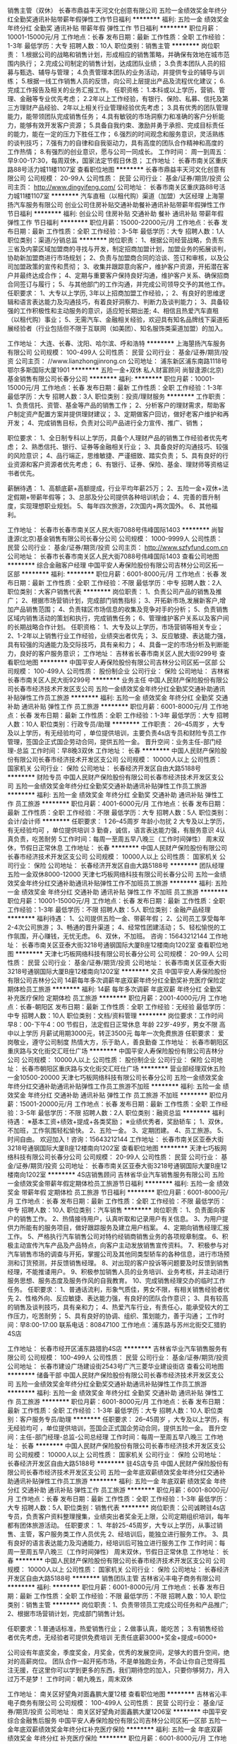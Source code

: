 销售主管（双休）
长春市鼎益丰天河文化创意有限公司
五险一金绩效奖金年终分红全勤奖通讯补贴带薪年假弹性工作节日福利
**********
福利:
五险一金
绩效奖金
年终分红
全勤奖
通讯补贴
带薪年假
弹性工作
节日福利
**********
职位月薪：10001-15000元/月 
工作地点：长春
发布日期：最新
工作性质：全职
工作经验：1-3年
最低学历：大专
招聘人数：10人
职位类别：销售主管
**********
岗位职责：
1.根据公司的战略和销售计划，形成相应的销售策略，并确保有效地在城市范围内执行；
2.完成公司制定的销售计划，达成团队业绩；
3.负责本团队人员的招募与甄选、辅导与管理；
4.负责管理本团队的业务活动，并提供专业的辅导与训练；
5.根据一线工作销售人员的反馈，向公司上层提出产品及流程优化建议；
6.完成工作报告及相关的业务汇报工作。
任职资格：
1.本科或以上学历，营销、管理、金融等专业优先考虑；
2.2年以上工作经验，有银行、保险、私募、信托及第三方理财产品经验、2年以上相关行业管理经验优先考虑；
3.具有优秀的团队管理能力，能带领团队完成销售任务；
4.具有敏锐的市场洞察力和准确的客户分析能力，能够有效开发客户资源；
5.具备自我约束、激励并勇于承担、完成目标责任的能力，能在一定的压力下胜任工作；
6.强烈的时间观念和服务意识，灵活熟练的谈判技巧；
7.强有力的自律和自我驱动力，具有高度的团队合作精神和高度的工作热情；
8.有强烈的创业意识，愿与公司一同成长。
工作时间：
周一到周五：早9:00-17:30，每周双休，国家法定节假日休息；
工作地址：
长春市南关区重庆路88号活力城11楼1107室
查看职位地图
**********
长春市鼎益丰天河文化创意有限公司
公司规模：
20-99人
公司性质：
民营
公司行业：
基金/证券/期货/投资
公司主页：
http://www.dingyifeng.com/
公司地址：
长春市南关区重庆路88号活力城11楼1107室
**********
汽车直租（以租代购）渠道（加盟）大区经理
上海曌扬汽车服务有限公司
创业公司住房补贴交通补助餐补通讯补贴带薪年假弹性工作节日福利
**********
福利:
创业公司
住房补贴
交通补助
餐补
通讯补贴
带薪年假
弹性工作
节日福利
**********
职位月薪：15000-22000元/月 
工作地点：长春
发布日期：最新
工作性质：全职
工作经验：3-5年
最低学历：大专
招聘人数：1人
职位类别：渠道/分销总监
**********
岗位职责：
1、根据公司经营战略，负责东三省及内蒙区域加盟商的寻找与开发，制定招商加盟计划，加盟业务的拓展谈判，协助新加盟商进行市场规划；
2、负责与加盟商合同的洽谈、签订和审核，以及公司加盟政策的宣传和贯彻；
3、收集并跟踪意向客户，维护客户资源，开拓潜在客户并最终达成合作；
4、定期与重要客户保持良好沟通，维护客户关系、确保招商合同签订与履行；
5、与其他部门的工作沟通，并完成公司领导交予的其他工作。
  任职要求：
1、大专以上学历, 3年以上招商加盟工作经验，；
2、有良好的思维逻辑和语言表达能力及沟通技巧，有着良好洞察力、判断力及谈判能力；
3、具备较强的工作积极性和主动服务的意识，适应短长期出差;
4、相信且热爱汽车直租（以租代购）事业；
5、无需汽车、金融相关经验，欢迎具有知名品牌线下渠道拓展经验者（行业包括但不限于互联网（如美团）、知名服饰类渠道加盟）的加入。

工作地址：
大连、长春、沈阳、哈尔滨、呼和浩特
**********
上海曌扬汽车服务有限公司
公司规模：
100-499人
公司性质：
民营
公司行业：
基金/证券/期货/投资
公司主页：
//www.lianzhongjinrong.cn
公司地址：
浦东新区浦东南路1118号鄂尔多斯国际大厦1901
**********
五险一金+双休 私人财富顾问
尚智逢源(北京)基金销售有限公司长春分公司
**********
福利:
**********
职位月薪：10001-15000元/月 
工作地点：长春
发布日期：最新
工作性质：全职
工作经验：1-3年
最低学历：大专
招聘人数：3人
职位类别：投资/理财服务
**********
工作职责：
1、负责信托、资管、基金等产品的销售工作；
2、分析客户的理财需求，帮助客户制定资产配置方案并提供理财建议；
3、定期做客户回访，做好老客户维护和再开发；
4、完成销售目标，负责对公司产品进行全力宣传、推广、销售；

职位要求：
1、全日制专科以上学历，具备个人理财产品的销售工作经验者优先考虑；
2、熟悉信托、银行、证券等金融相关行业；
3、具备良好的沟通技巧、较强的风险意识；
4、品行端正，思维敏捷、严谨细致、踏实负责；
5、具有良好的行业资源和客户资源者优先考虑；
6、有银行、证券、保险、基金、理财师等资格证书者优先。

薪酬待遇：
1、高额底薪+高额提成，行业平均年薪25万；
2、五险一金+双休+法定假期+带薪年假等；
3、总部及分公司提供各种培训机会；
4、完善的晋升制度，实现理想职业规划。
5、每年四次旅游，2次国内+两次国外。
6、其他福利。

工作地址：
长春市长春市南关区人民大街7088号伟峰国际1403
**********
尚智逢源(北京)基金销售有限公司长春分公司
公司规模：
1000-9999人
公司性质：
民营
公司行业：
基金/证券/期货/投资
公司主页：
http://www.szfyfund.com.cn
公司地址：
长春市长春市南关区人民大街7088号伟峰国际1403
查看公司地图
**********
综合金融客户经理
中国平安人寿保险股份有限公司吉林分公司区拓一区部
**********
福利:
**********
职位月薪：6001-8000元/月 
工作地点：长春
发布日期：最新
工作性质：全职
工作经验：不限
最低学历：中专
招聘人数：2人
职位类别：大客户销售代表
**********
岗位职责：
1、负责公司产品的销售及推广；
2、根据市场营销计划，完成部门销售指标；
3、开拓新市场,发展新客户,增加产品销售范围；
4、负责辖区市场信息的收集及竞争对手的分析；
5、负责销售区域内销售活动的策划和执行，完成销售任务；
6、管理维护客户关系以及客户间的长期战略合作计划。
任职资格：
1、大专及以上学历，市场营销等相关专业；
2、1-2年以上销售行业工作经验，业绩突出者优先；
3、反应敏捷、表达能力强，具有较强的沟通能力及交际技巧，具有亲和力；
4、具备一定的市场分析及判断能力，良好的客户服务意识；
工作地址：
吉林省长春市南关区人民大街9299号
查看职位地图
**********
中国平安人寿保险股份有限公司吉林分公司区拓一区部
公司规模：
100-499人
公司性质：
股份制企业
公司行业：
保险
公司地址：
吉林省长春市南关区人民大街9299号
**********
业务主任
中国人民财产保险股份有限公司长春市经济技术开发区支公司
五险一金绩效奖金年终分红全勤奖交通补助通讯补贴弹性工作员工旅游
**********
福利:
五险一金
绩效奖金
年终分红
全勤奖
交通补助
通讯补贴
弹性工作
员工旅游
**********
职位月薪：6001-8000元/月 
工作地点：长春
发布日期：最新
工作性质：全职
工作经验：1-3年
最低学历：大专
招聘人数：10人
职位类别：行政专员/助理
**********
工作职责：
 26--45周岁 ，大专及以上学历，有无经验均可 ，单位提供培训，主要负责4s店专员和财险专员工作管理，签国企正式国企劳动合同，提供五险一金。
晋升空间：业务主任-部门经理-总监
工作时间：早8晚3双休
工作地址：
长春
**********
中国人民财产保险股份有限公司长春市经济技术开发区支公司
公司规模：
10000人以上
公司性质：
国家机关
公司行业：
保险
公司地址：
长春经济开发区自由大路5188号
**********
财险专员
中国人民财产保险股份有限公司长春市经济技术开发区支公司
五险一金绩效奖金年终分红全勤奖交通补助通讯补贴弹性工作员工旅游
**********
福利:
五险一金
绩效奖金
年终分红
全勤奖
交通补助
通讯补贴
弹性工作
员工旅游
**********
职位月薪：4001-6000元/月 
工作地点：长春
发布日期：最新
工作性质：全职
工作经验：不限
最低学历：大专
招聘人数：5人
职位类别：会计/会计师
**********
任职要求：
1 26--45周岁 年龄小勿扰 
2 大专及以上学历，有无经验均可 ，单位提供培训
3 勤奋，诚信，语言表达能力强，有服务意识 
4认真负责，吃苦耐劳 
5工作时间：每周一至周五早八晚三（工作时间弹性） 周末双休，节假日正常休息
工作地址：
长春
**********
中国人民财产保险股份有限公司长春市经济技术开发区支公司
公司规模：
10000人以上
公司性质：
国家机关
公司行业：
保险
公司地址：
长春经济开发区自由大路5188号
**********
团队经理五险一金双休8000-12000
天津七巧板网络科技有限公司长春分公司
五险一金绩效奖金年终分红交通补助通讯补贴弹性工作不加班员工旅游
**********
福利:
五险一金
绩效奖金
年终分红
交通补助
通讯补贴
弹性工作
不加班
员工旅游
**********
职位月薪：10001-15000元/月 
工作地点：长春
发布日期：最新
工作性质：全职
工作经验：1-3年
最低学历：不限
招聘人数：5人
职位类别：金融产品经理
**********
福利待遇： 1、公司提供五险一金、带薪年假； 2、公司员工享受每年2-4次公司旅游； 3、畅通的晋升渠道；   4、经常性团建活动； 5、轻松愉悦的工作氛围，开心赚钱，无忧无虑。 6、双休，不加班。 咨询：15643212144 工作地址：
长春市南关区亚泰大街3218号通钢国际大厦B座12楼南向1202室
查看职位地图
**********
天津七巧板网络科技有限公司长春分公司
公司规模：
20-99人
公司性质：
民营
公司行业：
基金/证券/期货/投资
公司地址：
长春市南关区亚泰大街3218号通钢国际大厦B座12楼南向1202室
**********
文员
中国平安人寿保险股份有限公司吉林分公司
14薪每年多次调薪年底双薪年终分红全勤奖补充医疗保险定期体检员工旅游
**********
福利:
14薪
每年多次调薪
年底双薪
年终分红
全勤奖
补充医疗保险
定期体检
员工旅游
**********
职位月薪：2001-4000元/月 
工作地点：长春-朝阳区
发布日期：最新
工作性质：全职
工作经验：无经验
最低学历：中专
招聘人数：10人
职位类别：文档/资料管理
**********
岗位要求：工作时间 早8：00-下午4：00     节假日，法定假日正常休息
           年龄 22岁-49岁，男女不限      高中以上学历
           月薪试用期3000元，转正3500元  每年一次免费旅游
任职要求： 爱岗敬业，遵守公司制度
           热情大方，乐于助人，善良勤奋
工作地址：
长春市朝阳区重庆路与文化街交汇旺仕广场
**********
中国平安人寿保险股份有限公司吉林分公司
公司规模：
10000人以上
公司性质：
股份制企业
公司行业：
保险
公司地址：
长春市朝阳区重庆路与文化街交汇旺仕广场
**********
营业部经理双休五险一金10500-20000
天津七巧板网络科技有限公司长春分公司
五险一金绩效奖金年终分红交通补助通讯补贴弹性工作员工旅游不加班
**********
福利:
五险一金
绩效奖金
年终分红
交通补助
通讯补贴
弹性工作
员工旅游
不加班
**********
职位月薪：15001-20000元/月 
工作地点：长春
发布日期：最新
工作性质：全职
工作经验：3-5年
最低学历：不限
招聘人数：2人
职位类别：融资总监
**********
福利待遇： ※基本工资+绩效+提成+各类奖励； ※业绩优秀者，奖励轿车； 1、双休，不加班，工作氛围轻松愉快。 2、五险一金。 3、定期团建。 4、员工旅游。 5、时间自由。 欢迎加入！咨询：15643212144 工作地址：
长春市南关区亚泰大街3218号通钢国际大厦B座12楼南向1202室
查看职位地图
**********
天津七巧板网络科技有限公司长春分公司
公司规模：
20-99人
公司性质：
民营
公司行业：
基金/证券/期货/投资
公司地址：
长春市南关区亚泰大街3218号通钢国际大厦B座12楼南向1202室
**********
4S店销售顾问
吉林省华业汽车销售服务有限公司
五险一金绩效奖金带薪年假定期体检员工旅游节日福利
**********
福利:
五险一金
绩效奖金
带薪年假
定期体检
员工旅游
节日福利
**********
职位月薪：6001-8000元/月 
工作地点：长春
发布日期：最新
工作性质：全职
工作经验：不限
最低学历：中专
招聘人数：10人
职位类别：汽车销售
**********
岗位职责：
1、负责面向客户的销售工作。
2、热情接待用户，认真听取和记录用户有关信息。
3、为用户提供力所能有的服务项目，做好跟踪服务及建立用户档案。
4、定期向销售经理汇报工作。
5、严格执行汽车销售公司对特约经销商销售业务的各项规章制度。
6、积极主动宣传汽车产品及产品特点，向客户主动发放销售宣传资料。
7、积极参与对汽车销售市场的调查与开拓，掌握公司及其他同类型轿车的各种信息，进行市场预测和订货预测，并反馈销售经理。
8、对出现的客户投诉等问题要及时反馈到销售经理，不能推诿用户。
9、积极参加销售人员的业务培训、业务考核，并主动进行服务思想、服务态度及服务作风的自我教育。
10、完成销售经理交办的临时工作任务。
任职要求：
1、普通话流利，形象气质佳，男女不限，有相关销售经验者优先
2、性格外向、反应敏捷、表达能力强，有良好的团队合作意识；
3、具有较高的销售及谈判技巧，具有亲和力；
4、热爱汽车行业，有责任心，能承受较大的工作压力，吃苦耐劳；
5、具有良好的协调、组织、策划能力，善于沟通；
工作时间：早8:00-17:00
联系电话：80847100
工作地点：浦东路与苏州北街交汇猎豹4S店

工作地址：
长春市经开区浦东路猎豹4S店
**********
吉林省华业汽车销售服务有限公司
公司规模：
100-499人
公司性质：
民营
公司行业：
基金/证券/期货/投资
公司地址：
长春市建设广场建设街2543号广汽三菱华业建设街店
查看公司地图
**********
储备干部
中国人民财产保险股份有限公司长春市经济技术开发区支公司
五险一金绩效奖金年终分红全勤奖交通补助通讯补贴弹性工作员工旅游
**********
福利:
五险一金
绩效奖金
年终分红
全勤奖
交通补助
通讯补贴
弹性工作
员工旅游
**********
职位月薪：6001-8000元/月 
工作地点：长春
发布日期：最新
工作性质：全职
工作经验：1-3年
最低学历：大专
招聘人数：10人
职位类别：客户服务专员/助理
**********
任职要求：
 26--45周岁 ，大专及以上学历，有无经验均可 ，单位提供培训，签国企正式国企劳动合同，提供五险一金。
晋升空间：主任-部门经理-总监-公司总经理
工作时间：每周一至周五早八晚三
工作地址：
长春
**********
中国人民财产保险股份有限公司长春市经济技术开发区支公司
公司规模：
10000人以上
公司性质：
国家机关
公司行业：
保险
公司地址：
长春经济开发区自由大路5188号
**********
驻4S店专员
中国人民财产保险股份有限公司长春市经济技术开发区支公司
五险一金年底双薪绩效奖金年终分红交通补助通讯补贴弹性工作员工旅游
**********
福利:
五险一金
年底双薪
绩效奖金
年终分红
交通补助
通讯补贴
弹性工作
员工旅游
**********
职位月薪：6001-8000元/月 
工作地点：长春
发布日期：最新
工作性质：全职
工作经验：1-3年
最低学历：大专
招聘人数：5人
职位类别：销售代表
**********
岗位职责：公司诚聘驻4s店专员，负责客户资料整理搜集，业绩突出者奖金无上限，公司定期组织培训，每年都有团体旅游活动。
任职要求：
1、年龄25-45周岁，大专以上学历，从事过销售、主管，客户服务类工作人员优先
2、经培训后，能独立进行服务工作。
3、具有良好的语言表达能力及沟通能力，经培训后可独立进行服务工作
工作时间：每周一至周五早八晚三（工作时间弹性） 周末双休，节假日正常休息
  工作地址：
长春
**********
中国人民财产保险股份有限公司长春市经济技术开发区支公司
公司规模：
10000人以上
公司性质：
国家机关
公司行业：
保险
公司地址：
长春经济开发区自由大路5188号
**********
销售团队主管
吉林省沁丰电子商务有限公司
**********
福利:
**********
职位月薪：6001-8000元/月 
工作地点：长春
发布日期：最新
工作性质：全职
工作经验：不限
最低学历：不限
招聘人数：10人
职位类别：销售主管
**********
岗位职责：1、负责带领员工完成公司任务和产品推广;
          2、根据市场营销计划，完成部门销售计划。
 
任职要求：1.普通话标准，热爱销售行业；
          2.做事认真，能吃苦；
          3.有销售经验者优先考虑，无经验者可提供免费培训
无责任底薪3000+奖金+提成=6000+

公司设有年底奖金，季度奖金，月奖金，优秀的发展空间，足够大的晋升空间，绝对的高薪岗位。
团队合作一起开拓市场，不是单独跑业务，不会让你自己觉得孤注无援，在这里你可以学到更多的东西，我们期待您的加入，只要你够努力，月入过万不是梦！
 工作时间：朝九晚五，周末双休


工作地址：
南关区好望角对面鑫鹏大厦12楼
查看职位地图
**********
吉林省沁丰电子商务有限公司
公司规模：
100-499人
公司性质：
民营
公司行业：
基金/证券/期货/投资
公司地址：
南关区好望角对面鑫鹏大厦1206室
**********
中国平安综合金融售后服务
中国平安人寿保险股份有限公司吉林分公司区拓一区部
五险一金年底双薪绩效奖金年终分红补充医疗保险
**********
福利:
五险一金
年底双薪
绩效奖金
年终分红
补充医疗保险
**********
职位月薪：6001-8000元/月 
工作地点：长春-朝阳区
发布日期：最新
工作性质：全职
工作经验：不限
最低学历：不限
招聘人数：20人
职位类别：销售代表
**********
岗位职责：
1、为客户提供信息咨询。保单管理。理赔金领取等全方位金融服务。
2、维护并管理客户关系。并在此基础上拓展业务。提升售后服务满意度有无经验均可。公司晋升透明。

任职要求：
1、为客户提供信息咨询、保单管理、理赔、保金领取等全方位金融理财服务
2、维护并管理客户关系，并在此基础上拓展业务、提升售后服务满意度。
3、招聘25-45岁有团队协作意识有上进心 工作时间8点到10点

工作地址：
吉林长春市朝阳区重庆路文化街旺世广场中国平安410
查看职位地图
**********
中国平安人寿保险股份有限公司吉林分公司区拓一区部
公司规模：
100-499人
公司性质：
股份制企业
公司行业：
保险
公司地址：
吉林省长春市南关区人民大街9299号
**********
销售主管
中国平安人寿保险股份有限公司吉林分公司
每年多次调薪五险一金年底双薪绩效奖金年终分红全勤奖补充医疗保险节日福利
**********
福利:
每年多次调薪
五险一金
年底双薪
绩效奖金
年终分红
全勤奖
补充医疗保险
节日福利
**********
职位月薪：4001-6000元/月 
工作地点：长春-朝阳区
发布日期：最新
工作性质：全职
工作经验：无经验
最低学历：中专
招聘人数：8人
职位类别：销售主管
**********
岗位职责：年龄22岁-48岁，男女不限，高中以上学历
          工作时间 早8点--下午4点，双休，节假日正常休息
          有医疗，养老等福利待遇，有每年团队免费旅游
          年纪双薪，收入上升空间大，有免费培训

任职要求：爱岗敬业，有责任心
          有目标，执着，有赚钱欲望
          有梦想，想实现自我价值，得到锻炼
工作地址：
长春市朝阳区重庆路与文化街交汇旺仕广场
**********
中国平安人寿保险股份有限公司吉林分公司
公司规模：
10000人以上
公司性质：
股份制企业
公司行业：
保险
公司地址：
长春市朝阳区重庆路与文化街交汇旺仕广场
**********
销售代表
吉林省沁丰电子商务有限公司
**********
福利:
**********
职位月薪：6001-8000元/月 
工作地点：长春
发布日期：最新
工作性质：全职
工作经验：不限
最低学历：不限
招聘人数：4人
职位类别：销售代表
**********
岗位职责：
          1、负责公司产品的销售和推广;
          2、根据市场营销计划，完成部门销售计划。
 任职要求：1.普通话标准，热爱销售行业；
          2.做事认真，能吃苦；
          3.有销售经验者优先考虑，无经验者可提供免费培训
无责任底薪2800+奖金+提成=6000+
公司设有年底奖金，季度奖金，月奖金，优秀的发展空间，足够大的晋升空间，绝对的高薪岗位。公司会不定期组织员工聚餐活动旅游。
团队合作一起开拓市场，不是单独跑业务，不会让你自己觉得孤注无援，在这里你可以学到更多的东西，月收过万不是梦。我们期待您的加入！
工作时间：朝九晚五，周末双休
工作地址：
南关区好望角对面鑫鹏大厦1206
查看职位地图
**********
吉林省沁丰电子商务有限公司
公司规模：
100-499人
公司性质：
民营
公司行业：
基金/证券/期货/投资
公司地址：
南关区好望角对面鑫鹏大厦1206室
**********
内勤
中国平安人寿保险股份有限公司吉林分公司
五险一金年底双薪年终分红全勤奖弹性工作补充医疗保险定期体检节日福利
**********
福利:
五险一金
年底双薪
年终分红
全勤奖
弹性工作
补充医疗保险
定期体检
节日福利
**********
职位月薪：2001-4000元/月 
工作地点：长春-朝阳区
发布日期：最新
工作性质：兼职
工作经验：无经验
最低学历：中专
招聘人数：10人
职位类别：内勤人员
**********
岗位职责： 年龄20-50岁，男女不限，中专以上学历
           工作时间 早8：00-上午10：30，双休，节假日正常休息
           待业在家优先，不耽误接送孩子
           月薪3800元，公司每年有家人免费旅游

任职要求：人品好，有赚钱欲望
          有目标，有责任心，勤奋努力
工作地址：
长春市朝阳区重庆路与文化街交汇旺仕广场
**********
中国平安人寿保险股份有限公司吉林分公司
公司规模：
10000人以上
公司性质：
股份制企业
公司行业：
保险
公司地址：
长春市朝阳区重庆路与文化街交汇旺仕广场
**********
销售无责底薪2500+提成
吉林省源正文化发展有限公司
创业公司每年多次调薪五险一金年终分红加班补助全勤奖带薪年假员工旅游
**********
福利:
创业公司
每年多次调薪
五险一金
年终分红
加班补助
全勤奖
带薪年假
员工旅游
**********
职位月薪：8001-10000元/月 
工作地点：长春-宽城区
发布日期：最新
工作性质：全职
工作经验：不限
最低学历：大专
招聘人数：10人
职位类别：大客户销售代表
**********
岗位职责：
1、负责公司产品的销售及推广；
2、根据市场营销计划，完成部门销售指标；
3、发展新客户,增加产品销售范围；
4、负责销售区域内销售活动的策划和执行，完成销售任务；
5、管理维护客户关系以及客户间的长期战略合作计划。
任职资格
1.积极向上，善于学习！有无经验均可；
2.年龄18---35岁之间，性别不限；
3.性格开朗、有正能量、有团队精神、善于沟通、抗压能力强
4.只要你有强烈的成功意识、能吃苦，公司平台会给到你无限的发挥空间。
5.招聘应届毕业生带薪培训，迅速转正！
工作优势：
1、不跑外，在办公室以电话销售方式就能轻松赚钱。
2、工作简单易学，适合所有人。
3、工作门槛低，不看学历，不看经验。只看能力
4、公司奉行人性化管理鼓励献计献策！
5、晋升发展平台：没有空降兵,所有中高层均是由内部选拔；
工作时间:早九点至晚五点半。 每月公休四天
无责底薪2700+高 提成
电话：13654392652
工作地址：
上海路与北京大街交汇 建设大厦2001室
**********
吉林省源正文化发展有限公司
公司规模：
20-99人
公司性质：
民营
公司行业：
媒体/出版/影视/文化传播
公司地址：
上海路与北京大街交汇 建设大厦2001室
查看公司地图
**********
金融销售主管五险一金双休
天津七巧板网络科技有限公司长春分公司
五险一金绩效奖金年终分红员工旅游不加班
**********
福利:
五险一金
绩效奖金
年终分红
员工旅游
不加班
**********
职位月薪：10001-15000元/月 
工作地点：长春
发布日期：最新
工作性质：全职
工作经验：3-5年
最低学历：不限
招聘人数：10人
职位类别：其他
**********
福利待遇： 
※基本工资+绩效+提成+各类奖励； 
※业绩优秀者，奖励轿车； 
1、双休，不加班，工作氛围轻松愉快。 
2、五险一金。 
3、定期团建。 
4、员工旅游。 
5、时间自由。 
欢迎加入！咨询：15643212144
工作地址
长春市南关区亚泰大街3218号通钢国际大厦B座12楼七巧板金融

工作地址：
长春市南关区亚泰大街3218号通钢国际大厦B座12楼南向1202室
查看职位地图
**********
天津七巧板网络科技有限公司长春分公司
公司规模：
20-99人
公司性质：
民营
公司行业：
基金/证券/期货/投资
公司地址：
长春市南关区亚泰大街3218号通钢国际大厦B座12楼南向1202室
**********
客户经理
宜信普惠信息咨询(北京)有限公司长春分公司
五险一金员工旅游无试用期
**********
福利:
五险一金
员工旅游
无试用期
**********
职位月薪：2001-4000元/月 
工作地点：长春
发布日期：最新
工作性质：全职
工作经验：不限
最低学历：大专
招聘人数：5人
职位类别：客户经理
**********
1，在过往团队能扛得住业绩压力，是个顶梁柱，喜欢做销售 2，狼性十足，目标感强，成就动机强 3，性格外向，抗压力强，精力充沛，持之以恒 4、沟通力一流，及时反馈；善于倾听，听得懂别人；说得清观点，说服力强 5、亲和力一流，让人产生信赖感 6，善于推理判断，有一定策略；对结果预测有感觉，不夸张 7，正直，聪明，上进，坦荡；拒绝混日子  8，3年以上招聘行业连续工作经验。 9，熟悉人力资源行业，有客户资源者优先 10，不满足18勿扰
工作地址：
朝阳区二道区力旺东玺台B座503
查看职位地图
**********
宜信普惠信息咨询(北京)有限公司长春分公司
公司规模：
1000-9999人
公司性质：
上市公司
公司行业：
基金/证券/期货/投资
公司地址：
二道区东盛大街与荣光路交汇力旺东玺台B座503
**********
团队经理
天津七巧板网络科技有限公司长春分公司
五险一金年终分红绩效奖金交通补助通讯补贴员工旅游节日福利
**********
福利:
五险一金
年终分红
绩效奖金
交通补助
通讯补贴
员工旅游
节日福利
**********
职位月薪：8001-10000元/月 
工作地点：长春
发布日期：最新
工作性质：全职
工作经验：1-3年
最低学历：大专
招聘人数：5人
职位类别：团购经理/主管
**********
岗位职责 : 1、管理金融营销团队，负责员工的招聘、培训以及业务目标的设定与达成； 2、负责为公司高端个人客户和企业客户提供全方位理财咨询、建议服务，并制定相应金融产 品组合和投资理财策略； 3、通过与客户沟通，了解客户需求，为客户进行测算并量身定制理财方案，达到客户满意； 4、根据客户的委托，帮助客户实施理财产品的购买计 划，完成并实施客户的理财需求； 5、负责对公司综合金融理财产品的全力宣传、推广、销售； 6、负责与公司原有的重要贵宾级客户保持良好的关系，通过与客户沟通，及时了解客户需求并 调整客户的财务安排，减少客户流失； 7、建立和扩展客户网络，以探索新的业务机遇； 8、加强客户服务意识，成功发展客户的介绍来源，拓展客户渠道； 9、通过销售、客户推荐、主动升级销售、个人业务关系等方式，获得新客户和拓展新业务； 岗位要求： 1、 25岁-45岁，专科及以上学历，（条件优秀者可适当放宽） 2、有组建金融营销团队经验及管理经验； 3、具有良好的表达能力，逻辑思维清晰，有团队荣誉感； 4、三年以上金融行业从业经验; 5、具有广泛的客户资源和金融营销经验者优先考虑；  福利待遇：  1、公司提供五险一金、带薪年假；  2、公司员工享受每年2-4次公司旅游； 3、畅通的晋升渠道；   工作地址：
长春市南关区亚泰大街3218号通钢国际大厦B座12楼南向1202室
查看职位地图
**********
天津七巧板网络科技有限公司长春分公司
公司规模：
20-99人
公司性质：
民营
公司行业：
基金/证券/期货/投资
公司地址：
长春市南关区亚泰大街3218号通钢国际大厦B座12楼南向1202室
**********
理财顾问
天津七巧板网络科技有限公司长春分公司
五险一金年终分红全勤奖交通补助通讯补贴带薪年假员工旅游节日福利
**********
福利:
五险一金
年终分红
全勤奖
交通补助
通讯补贴
带薪年假
员工旅游
节日福利
**********
职位月薪：6001-8000元/月 
工作地点：长春
发布日期：最新
工作性质：全职
工作经验：不限
最低学历：大专
招聘人数：10人
职位类别：销售代表
**********
理财顾问  岗位职责:  1、负责开拓目标市场，根据客户的需求提供全方位的理财服务； 2、负责与客户进行业务联络和沟通、，维护客户关系； 3、负责分析客户的财务漏洞，提供理财服务； 4、负责组织客户进行理财知识的系统培训； 5、负责公关活动的组织、策划和执行； 6、负责与客户交流,找到客户理财需求,提供咨询服务；  任职要求：  1、专科及以上学历；（条件优秀者可适当放宽） 2、具有较强的学习、语言表达能力及沟通能力； 3、具有一定的客户服务经验； 4、具有良好的公关策划能力与执行力； 注：有同业经验者优先 ！  福利待遇 : 1、公司提供五险一金、带薪年假； 2、公司员工享受每年2-4次公司旅游； 3、工作满一年的员工享受每年13月薪资、年底分红； 4、畅通的晋升渠道；   理财顾问—团队经理—销售总监—分公司总经理 工作地址：
长春市南关区亚泰大街3218号通钢国际大厦B座12楼南向1202室
查看职位地图
**********
天津七巧板网络科技有限公司长春分公司
公司规模：
20-99人
公司性质：
民营
公司行业：
基金/证券/期货/投资
公司地址：
长春市南关区亚泰大街3218号通钢国际大厦B座12楼南向1202室
**********
团队经理五险一金双休
天津七巧板网络科技有限公司长春分公司
绩效奖金五险一金弹性工作不加班
**********
福利:
绩效奖金
五险一金
弹性工作
不加班
**********
职位月薪：8001-10000元/月 
工作地点：长春
发布日期：最新
工作性质：全职
工作经验：1-3年
最低学历：不限
招聘人数：3人
职位类别：融资总监
**********
福利待遇：
*公平公开公正的薪资体系；
* 公司提供五险一金、带薪年假；
*公司员工享受每年2-4次公司旅游；
*畅通的晋升渠道；   
*经常性团建活动； 
*轻松愉悦的工作氛围，开心赚钱，无忧无虑。 
*双休，不加班。 
咨询：15643212144
工作地址
长春市南关区亚泰大街3218号通钢国际大厦B座12楼南向1202室

工作地址：
长春市南关区亚泰大街3218号通钢国际大厦B座12楼南向1202室
查看职位地图
**********
天津七巧板网络科技有限公司长春分公司
公司规模：
20-99人
公司性质：
民营
公司行业：
基金/证券/期货/投资
公司地址：
长春市南关区亚泰大街3218号通钢国际大厦B座12楼南向1202室
**********
人事专员
吉林省沁丰电子商务有限公司
员工旅游节日福利不加班创业公司
**********
福利:
员工旅游
节日福利
不加班
创业公司
**********
职位月薪：2001-4000元/月 
工作地点：长春
发布日期：最新
工作性质：全职
工作经验：不限
最低学历：不限
招聘人数：1人
职位类别：招聘经理/主管
**********
岗位职责：
1、在上级的领导和监督下定期完成量化的工作要求，并能独立处理和解决所负责的任务；
2、推行公司各类规章制度的实施；
3、执行人力资源管理各项实务的操作流程和各类规章制度的实施，配合其他业务部门工作；
4、管理劳动合同，办理用工、退工手续；
5、执行招聘工作流程，协调、办理员工招聘、入职、离职、调任、升职等手续；
6、负责管理人力资源相关文件和档案

任职要求：
1、相关专业大专以上学历；
2、一年以上人力资源工作经验；
3、熟悉人力资源管理各项实务的操作流程，
4、具有良好的职业道德，踏实稳重，工作细心，责任心强，有较强的沟通、协调能力，有团队协作精神；
5、熟练使用相关办公软件，具备基本的网络知识。

工作地址：
南关区好望角对面鑫鹏大厦1206室
**********
吉林省沁丰电子商务有限公司
公司规模：
100-499人
公司性质：
民营
公司行业：
基金/证券/期货/投资
公司地址：
南关区好望角对面鑫鹏大厦1206室
查看公司地图
**********
外访催收员4000+
沈阳银信资产管理有限公司
五险一金绩效奖金
**********
福利:
五险一金
绩效奖金
**********
职位月薪：4001-6000元/月 
工作地点：长春
发布日期：最新
工作性质：全职
工作经验：1-3年
最低学历：大专
招聘人数：3人
职位类别：风险管理/控制/稽查
**********
岗位职责：
1、银行应收账款管理（逾期提醒、催收、诉讼管理）；
2、负责对银行信用卡持卡客户、贷款客户信息的收集；
3、客户进行上门沟通，对其还款情况进行跟进；
4、委案账投诉风险上报；
5、疑难问题上报；
6、其他交办事务办理。
任职资格：
1、专科以上学历，年龄在22-45岁之间；
2、熟悉长春市区路线；
3、有车辆驾驶经验者优先；
4、应届毕业生优先、退伍军人优先；
5、具有较强的协调、沟通及敏锐的洞察力，原则性较强。
工作时间：8:30—17:30
联系电话：0431-81715109

工作地址：
长春市朝阳区西安大路与康平街交汇，吉发广场A座702室
**********
沈阳银信资产管理有限公司
公司规模：
500-999人
公司性质：
民营
公司行业：
基金/证券/期货/投资
公司主页：
http://www.chinayinxin.com
公司地址：
沈阳市沈河区北站路115号 金利大厦6层（北站路嘉兴国际大厦对面）
**********
月均收入6000以上
吉林省源正文化发展有限公司
创业公司每年多次调薪五险一金年终分红加班补助全勤奖带薪年假员工旅游
**********
福利:
创业公司
每年多次调薪
五险一金
年终分红
加班补助
全勤奖
带薪年假
员工旅游
**********
职位月薪：6001-8000元/月 
工作地点：长春-宽城区
发布日期：最新
工作性质：全职
工作经验：不限
最低学历：大专
招聘人数：8人
职位类别：客户代表
**********
岗位职责：
 1.接待到公司客户，无需自己找客户，公司提供客户资源
2.回访老客户和约客户到店，维护和客户之间的关系
3.配合领导的工作，积极性高，觉悟性强，学习力强
任职要求：
1.男女不限，踏实稳重。  年龄18-28周岁，高中以上学历，有无经验均可。
2.口齿清晰，普通话标准，有亲和力，沟通能力强，反应灵敏。
3.能吃苦，能够独立完成领导交代的工作。
4.执行力强，形象好，气质佳
工作优势：
1、不跑外，在办公室以电话销售方式就能轻松赚钱。
2、工作简单易学，适合所有人。
3、工作门槛低，不看经验。只看能力
4、公司奉行人性化管理鼓励献计献策！
5、晋升发展平台：没有空降兵,所有中高层均是由基层员工内部选拔
薪资待遇
无责底薪  2700+高提成   年底分红，带薪年假，不定期聚餐，员工旅游
联系电话、13654392652
工作地址
上海路与北京大街交汇建设大厦2001室

工作地址：
上海路与北京大街交汇 建设大厦2001室
**********
吉林省源正文化发展有限公司
公司规模：
20-99人
公司性质：
民营
公司行业：
媒体/出版/影视/文化传播
公司地址：
上海路与北京大街交汇 建设大厦2001室
查看公司地图
**********
销售代表
长春福牛投资咨询有限公司
五险一金每年多次调薪节日福利不加班年终分红绩效奖金
**********
福利:
五险一金
每年多次调薪
节日福利
不加班
年终分红
绩效奖金
**********
职位月薪：8001-10000元/月 
工作地点：长春
发布日期：最新
工作性质：全职
工作经验：不限
最低学历：不限
招聘人数：1人
职位类别：销售代表
**********
工作时间:
8.30-11.35  12.55-4.30 周末双休 法定节假日休息
薪资福利：
1.工资构成：基本底薪+超额奖励+高额提成+年终分红+TOP奖金+补助
2.福利待遇：五险一金、不定期旅游、团建活动、生日宴会、季度和节日福利
2.免费培训：系统化培训，新人培训+成长培训+拓展培训+管理领导培训+专业技能培训
3.提供平台：体系化晋升渠道，专业和管理双向晋升
4.工作氛围：舒适的办公环境、简单的人际关系、平易近人的领导
工作职责：
1.负责公司形象宣传，客户的开发与销售
2.通过各种媒介寻找潜在的客户
3.顾问式的B2B销售方式（电话邀约+客户拜访）
4.及时准确地了解客户信息，把握市场需求，共同制定客户跟进方案
5.预约并且拜访客户为客户详细讲述公司产品优势和针对客户解决方案
6.签订订单，和客户建立良好的朋友关系，回收相关服务款
7.完成公司下达的任务，配合部门主管完成销售任务
8.分析市场和行业发展信息，为公司提出建设性方案
任职资格：
1.性格开朗，沟通能力强，有较强的团队合作精神，吃苦耐劳，抗压能力强
2.善于挑战突破自我，优秀的学习能力
3.具有一定的应变能力和适应能力，能快速接受新鲜事物
公司地址：
长春市朝阳区开运街与抚松路交汇南侧A105 福牛投资

工作地址：
长春市朝阳区抚松路与开运街交汇南A105
查看职位地图
**********
长春福牛投资咨询有限公司
公司规模：
20人以下
公司性质：
民营
公司行业：
基金/证券/期货/投资
公司地址：
长春市朝阳区开抚松路与开运街交汇南A105
**********
交行信用卡销售业务代表
交通银行太平洋信用卡中心长春分中心
五险一金绩效奖金交通补助带薪年假弹性工作定期体检高温补贴节日福利
**********
福利:
五险一金
绩效奖金
交通补助
带薪年假
弹性工作
定期体检
高温补贴
节日福利
**********
职位月薪：8001-10000元/月 
工作地点：长春
发布日期：最新
工作性质：全职
工作经验：不限
最低学历：大专
招聘人数：5人
职位类别：销售代表
**********
职位描述：负责驻店及上门办理交通银行信用卡；
要求:
1、年龄在21周岁至35周岁之间。
2、自信开朗,勤奋乐观,有上进心,有挑战高薪的雄心。         
待遇:入职当月签订用人合同。         
工资体系：高底薪+业务提成+长春和卡中心各种激励+企业年金+季度补贴+夏季补贴+专升本学历补贴1万元+工作休闲旅游补贴+工作学习补贴等。月收入5000-10000元以上，上不封顶。每个人的工资以多劳多得为基本原则。
3、按国家规定,所有法定假日休息。
4、完善的福利保障制。入职即刻交五险一金（养老保险、医疗保险、失业保险、工伤保险和生育保险以及住房公积金）
5、提供免费、完善的学习培训体系，有广阔的发展前景，是打造成功经理人的大舞台。
联系人：周主任 18643127111       
办公地址：自由大路3999号第一国际中心A座5楼
工作地址：
办公地址：自由大路3999号第一国际中心A座5楼
**********
交通银行太平洋信用卡中心长春分中心
公司规模：
10000人以上
公司性质：
民营
公司行业：
银行
公司主页：
null
公司地址：
朝阳区自由大路1112号交通银行2楼信用卡中心
查看公司地图
**********
诚聘销售精英
北京骏嘉财通科技有限公司
创业公司每年多次调薪股票期权包住带薪年假员工旅游节日福利
**********
福利:
创业公司
每年多次调薪
股票期权
包住
带薪年假
员工旅游
节日福利
**********
职位月薪：5000-9000元/月 
工作地点：长春
发布日期：最新
工作性质：全职
工作经验：不限
最低学历：大专
招聘人数：5人
职位类别：销售代表
**********
本职位是销售工作：是汗水和回报成正比的一项工作！ 有理想你就来，敢来我们就敢给你高工资；我们坚信高工资和好的团队精神是留住人才的唯一标准！欢迎有理想、抱负的年轻人加入我们的团队!
【福利待遇】：
1、底薪+提成+奖金+员工福利+员工旅游+孝薪基金+讲师职称工资
2、公司提供带薪培训；
3、提供免费住宿，环境干净舒适整洁；
4、每年享受可国内外旅游机会和多次学习机会。

【工作内容】：
1、对老客户的维护和新客户的开发；
2、主要负责产品的销售和推广；
3、开拓新市场，发展新客户，增加产品销售范围，完成销售任务；
4、管理维护客户关系以及客户间的长期合作计划。

【任职资格】：
1、有青春活力的小伙伴，不限男女，不限学历，有无经验均可；
2、具有较强的沟通能力，热爱销售行业；
3、喜欢挑战，具有吃苦耐劳及团队协作的精神；
4、具备一定的市场分析及判断能力，良好的客户服务意识；
5、有责任心，能承受较大的工作压力，责任心强，不甘于平凡。
生活的刺激就在于挑战越大汇报就越大，不折腾的人生不是精彩的人生！来吧，只要你有能力，我们的平台就足够大！
工作地址：
长春市朝阳区西安大路世纪鸿源广场1号公寓15楼1523室
查看职位地图
**********
北京骏嘉财通科技有限公司
公司规模：
500-999人
公司性质：
民营
公司行业：
计算机软件
公司主页：
http://www.hl1998.com
公司地址：
北京市东城区东二环
**********
营销管培生（专项发展）
北京骏嘉财通科技有限公司
创业公司每年多次调薪股票期权包住带薪年假员工旅游节日福利
**********
福利:
创业公司
每年多次调薪
股票期权
包住
带薪年假
员工旅游
节日福利
**********
职位月薪：4000-5500元/月 
工作地点：长春
发布日期：最新
工作性质：全职
工作经验：不限
最低学历：大专
招聘人数：5人
职位类别：业务拓展专员/助理
**********
认清身份，找准定位！
寻找合伙人，眼光很重要；
寻找好工作，团队很重要！
岗位职责：
1、负责客户接待、咨询工作，为客户提供软件咨询服务；
2、了解客户需求，并负责业务跟进和手续办理等后续服务工作；
3、负责公司产品的开发与积累，并与客户建立良好的业务合作关系；
4、负责新客户开拓、建立和维护客户档案；
5.、按照策划执行计划方案与推广活动，并逐一落实，达成目标。
任职要求：
1、市场营销、管理类、计算机等相关专业本科及以上学历；
2、熟悉互联网行业，一年以上网站推广经验，有大型网站工作经验优先；
3、良好的沟通协作能力和文案水平；
4、工作踏实、认真，有韧性和创新能力；
5、工作责任心强,有良好的团队合作精神；
6、可接受应届生。

工作地址：长春市朝阳区西安大路8号新世纪鸿源广场1号公寓15楼1523
联系电话：18380489641（曾女士）
工作地址：
长春市朝阳区西安大路世纪鸿源广场1号公寓15楼1523室
**********
北京骏嘉财通科技有限公司
公司规模：
500-999人
公司性质：
民营
公司行业：
计算机软件
公司主页：
http://www.hl1998.com
公司地址：
北京市东城区东二环
查看公司地图
**********
大堂经理助理
长春龙天华尔人力资源服务外包有限公司
五险一金包吃带薪年假定期体检节日福利全勤奖不加班
**********
福利:
五险一金
包吃
带薪年假
定期体检
节日福利
全勤奖
不加班
**********
职位月薪：2001-4000元/月 
工作地点：长春
发布日期：招聘中
工作性质：全职
工作经验：不限
最低学历：中专
招聘人数：10人
职位类别：客户服务专员/助理
**********
岗位职责：
1、迎送客户，询问客户需求，引导、解答客户业务，处理客户意见，化解矛盾，减少客户投诉；
2、推介银行金融产品，提供理财建议；
3、保持卫生环境，维持营业秩序，及时报告异常情况，维护银行和客户的资金及人身安全；

任职要求：
1.学历、专业不限
2.形象良好（净身高女 165cm—170cm、男 175cm—185cm）、年龄 27 周岁以下
3、沟通表达良好、亲和力强；
4、家住长春市，及有在银行的相关实习经历者，给予优先考虑；
5、我司承诺：无任何中介费用，面试通过即上岗。


工作地址：
长春市南关区平泉路1427号
**********
长春龙天华尔人力资源服务外包有限公司
公司规模：
20-99人
公司性质：
民营
公司行业：
基金/证券/期货/投资
公司地址：
长春市南关区平泉路1427号
查看公司地图
**********
银行信用卡催收员4000+
沈阳银信资产管理有限公司
五险一金绩效奖金全勤奖餐补带薪年假
**********
福利:
五险一金
绩效奖金
全勤奖
餐补
带薪年假
**********
职位月薪：4001-6000元/月 
工作地点：长春
发布日期：最新
工作性质：全职
工作经验：1年以下
最低学历：中专
招聘人数：4人
职位类别：销售代表
**********
岗位职责： 
1、对信用卡持卡人个人信息进行信息核实；
2、对银行个人信用卡逾期账户进行电话催缴提醒；
3、对个人贷款账户、对公类账户应收账款的逾期提醒；
4、通过银行提供持卡人信息对失联账户进行信息修复；
5、作业品质（产能、流程）标准执行；
6、委案账户投诉风险上报；
7、疑难问题上报；
8、其他交办事务办理。

任职资格：
1、专科以上学历，年龄在25-45岁之间；
2、有金融、银行、保险等相关行业从业经验优先；
3、法律专业或一年以上银行消费贷款催收经验者优先；
4、应届毕业生优先、退伍军人优先；
5、具有较强的协调、沟通及敏锐的洞察力，原则性较强。

待遇：基本工资+岗位工资+绩效工资+补助+福利+项目奖金+大小周+五险
工作时间：8:30—17:30
联系电话：0431-81715116

工作地址：
长春市朝阳区西安大路与康平街交汇吉发广场A座702室
**********
沈阳银信资产管理有限公司
公司规模：
500-999人
公司性质：
民营
公司行业：
基金/证券/期货/投资
公司主页：
http://www.chinayinxin.com
公司地址：
沈阳市沈河区北站路115号 金利大厦6层（北站路嘉兴国际大厦对面）
**********
贷后专员
北京云车信息咨询有限责任公司
创业公司五险一金绩效奖金通讯补贴带薪年假弹性工作补充医疗保险节日福利
**********
福利:
创业公司
五险一金
绩效奖金
通讯补贴
带薪年假
弹性工作
补充医疗保险
节日福利
**********
职位月薪：2001-4000元/月 
工作地点：长春
发布日期：最新
工作性质：全职
工作经验：不限
最低学历：不限
招聘人数：1人
职位类别：风险管理/控制/稽查
**********
岗位职责： 
1、核实车辆评估信息真实性、完整性；
2、根据当地二手车市场行情，初步给出车辆定价；
3、协调办理车辆上牌、抵押登记、GPS安装和监控；
4、贷后资料归档与调取；
5、配合总公司完成逾期与不良的处置。
任职要求：
1、大专及以上学历，汽车、金融、市场营销专业优先；
2、有相关贷后管理工作经验；
3、有强烈自我管理能力，职业稳定性强，能够适应一定强度的工作压力；
4、团队合作能力强，有很强的沟通能力。
地址：长春市绿园区景阳大路明翰国际1333室

工作地址：
长春市绿园区景阳大路明翰国际1333室
查看职位地图
**********
北京云车信息咨询有限责任公司
公司规模：
100-499人
公司性质：
民营
公司行业：
基金/证券/期货/投资
公司主页：
www.ycgyl.com.cn
公司地址：
北京市东城区广渠门内大街121号搜宝崇文大厦
**********
销售精英(双休)
长春市鼎益丰天河文化创意有限公司
五险一金绩效奖金年终分红全勤奖通讯补贴带薪年假弹性工作节日福利
**********
福利:
五险一金
绩效奖金
年终分红
全勤奖
通讯补贴
带薪年假
弹性工作
节日福利
**********
职位月薪：6001-8000元/月 
工作地点：长春
发布日期：最新
工作性质：全职
工作经验：1年以下
最低学历：大专
招聘人数：30人
职位类别：投资/理财服务
**********
岗位职责：
1、有相关工作经验有先，沟通能力强；
2、负责开拓目标市场，根据客户的需求提供全方位的理财服务；
3、负责与客户进行业务联络和沟通、，维护客户关系；
4、负责分析客户的财务漏洞，提供理财服务；
5、负责与客户交流,找到客户理财需求,提供咨询服务。
任职资格：
1、金融、管理等相关专业；
2、有一定的人脉关系基础；
3、具有极强的学习、创新及沟通能力；
4、具有有一定的客户服务经验；
5、具有团队凝聚力，服从上级领导安排；
6、给有能力者月薪过万的平台；
工作时间：
上午9：00-下午5：30，周末双休、法定节假日正常休息；
工作地址：
长春市南关区重庆路88号活力城11楼1107室
查看职位地图
**********
长春市鼎益丰天河文化创意有限公司
公司规模：
20-99人
公司性质：
民营
公司行业：
基金/证券/期货/投资
公司主页：
http://www.dingyifeng.com/
公司地址：
长春市南关区重庆路88号活力城11楼1107室
**********
金融投资顾问
长春国唐汉鼎文化传播有限公司
绩效奖金全勤奖带薪年假弹性工作员工旅游节日福利不加班
**********
福利:
绩效奖金
全勤奖
带薪年假
弹性工作
员工旅游
节日福利
不加班
**********
职位月薪：2200-4000元/月 
工作地点：长春-朝阳区
发布日期：最新
工作性质：全职
工作经验：不限
最低学历：不限
招聘人数：3人
职位类别：客户代表
**********
岗位职责:
1、充分了解客户理财观、投资需求、风险意识和职业背景等，及时对客户作出有效分析和判断
2、从专业角度，帮助客户树立正确理财观，为客户提供专业的咨询和帮助
3、及时跟踪客户，汇报产品市场交易情况
岗位要求：
1、性格开朗、有亲和力、表达能力强、服务观念强
2、有团队精神，勇于挑战
3、热爱金融投资事业，以客户利益为宗旨，有效的引导客户
福利待遇：
不加班不外跑，早九晚五，每周周日休息，无责任底薪2200，满半年提供岗位晋升机会。

工作地址：
二道区吉林大路与和顺街交汇，国唐汉鼎文化产权交易中心二楼
查看职位地图
**********
长春国唐汉鼎文化传播有限公司
公司规模：
100-499人
公司性质：
民营
公司行业：
基金/证券/期货/投资
公司地址：
二道区吉林大路与和顺街交汇，国唐汉鼎文化产权交易中心
**********
信贷客户经理
和信信息服务有限公司长春分公司
弹性工作五险一金带薪年假
**********
福利:
弹性工作
五险一金
带薪年假
**********
职位月薪：6001-8000元/月 
工作地点：长春-南关区
发布日期：最新
工作性质：全职
工作经验：不限
最低学历：大专
招聘人数：15人
职位类别：销售代表
**********
岗位职责：
    1、负责个人信用贷款产品营销推广，以公司提供的和个人资源来开发新客户，并        维护客户关系;
2、辅助有贷款意向的客户按照公司要求准备材料，使其能够顺利通过审批；
3、完成公司及部门经理分配的销售任务;
4、完成销售报告，并向公司及部门负责人做工作汇报;
5、根据一线工作了解到的客户反馈，向公司提出产品及流程优化建议;
6、负责客户的贷后管理工作，维护客户关系;
7、领导交办的其他工作。

任职要求：
1、专科及以上学历，金融、营销等相关专业；
2、熟悉银行贷款管理流程，有基本的银行信贷知识；
3、具有1年以上贷款管理工作经验者优先考虑；
4、具有良好的沟通能力，工作认真细心；
5、具有银行工作背景或者银行业务开发经验者优先；
6、具有吃苦耐劳的精神。
工作地址：
长春市南关区长春大街与大马路交汇宝迪克商务广场
查看职位地图
**********
和信信息服务有限公司长春分公司
公司规模：
10000人以上
公司性质：
其它
公司行业：
信托/担保/拍卖/典当
公司地址：
长春市朝阳区西安大路青年创业园17B
**********
五险一金信贷经理
和信信息服务有限公司长春分公司
五险一金带薪年假弹性工作
**********
福利:
五险一金
带薪年假
弹性工作
**********
职位月薪：6001-8000元/月 
工作地点：长春-南关区
发布日期：最新
工作性质：全职
工作经验：不限
最低学历：大专
招聘人数：10人
职位类别：电话销售
**********
岗位职责：
1、负责个人信用贷款产品营销推广，以公司提供的和个人资源来开发新客户，并        维护客户关系;
2、辅助有贷款意向的客户按照公司要求准备材料，使其能够顺利通过审批；
3、完成公司及部门经理分配的销售任务;
4、完成销售报告，并向公司及部门负责人做工作汇报;
5、根据一线工作了解到的客户反馈，向公司提出产品及流程优化建议;
6、负责客户的贷后管理工作，维护客户关系;
7、领导交办的其他工作。

任职要求：
1、专科及以上学历，金融、营销等相关专业；
2、熟悉银行贷款管理流程，有基本的银行信贷知识；
3、具有1年以上贷款管理工作经验者优先考虑；
4、具有良好的沟通能力，工作认真细心；
5、具有银行工作背景或者银行业务开发经验者优先；
6、具有吃苦耐劳的精神。
工作地址：
长春市南关区长春大街大马路交汇宝迪克商务广场
查看职位地图
**********
和信信息服务有限公司长春分公司
公司规模：
10000人以上
公司性质：
其它
公司行业：
信托/担保/拍卖/典当
公司地址：
长春市朝阳区西安大路青年创业园17B
**********
销售顾问（导购）爱迪尔珠宝国商站前店
吉林省联发金银珠宝有限公司
绩效奖金餐补节日福利带薪年假
**********
福利:
绩效奖金
餐补
节日福利
带薪年假
**********
职位月薪：3000-6000元/月 
工作地点：长春
发布日期：最近
工作性质：全职
工作经验：不限
最低学历：高中
招聘人数：5人
职位类别：销售代表
**********
薪资待遇：
3000元保底！
基本工资+高额全品类提成无上限+餐补＝3000元--上不封顶
福利待遇：
带薪年假+每月公休+节假日现金福利+年终奖金+免费培训
晋升空间：
不看资历，只凭能力，本年度将计划开业3－5家新的店面，店面高级销售级理均从体系内员工选拨产生。
任职要求：
1.女，身高160CM以上，形象气质佳、沟通表达能力强，年龄在18－35周岁，有珠宝及其它相关销售行业经验者优先。
2.热爱销售工作，喜欢珠宝，有明确的目标。
3.有良好的服务意识，工作积极，有责任心、进取心，追求高薪。
岗位职责：
1.负责店面全面的销售业务。
2.配合店面高级销售经理做好辅助性工作。
3.负责做好货品盘点，核对等工作，按计划完成店面安排的相关工作。
工作时间：
早班8：20--14： 30
晚班13：20--20：30
每月两天带薪休息。

联系人：鲁瑶
电话：13844867707

工作地址：
国商百货站前店
查看职位地图
**********
吉林省联发金银珠宝有限公司
公司规模：
100-499人
公司性质：
民营
公司行业：
基金/证券/期货/投资
公司地址：
重庆路677号
**********
售后服务专员
中国平安人寿保险股份有限公司吉林分公司
每年多次调薪年底双薪年终分红全勤奖弹性工作补充医疗保险员工旅游节日福利
**********
福利:
每年多次调薪
年底双薪
年终分红
全勤奖
弹性工作
补充医疗保险
员工旅游
节日福利
**********
职位月薪：4001-6000元/月 
工作地点：长春-朝阳区
发布日期：最新
工作性质：全职
工作经验：无经验
最低学历：中专
招聘人数：10人
职位类别：客户服务专员/助理
**********
岗位职责：1， 年龄25-50岁，男女不限，高中以上学历 
          2，工作时间，早8：00-中午12：00，法定假日节假日休息
          3，工作地点长春市，不出差
          4，满一年可晋升主管，有发展前景
          5，五险一金，有年终奖

任职要求：1，对工作认真负责，有耐心
          2，遵守公司各项制度，守纪律
工作地址：
长春市朝阳区重庆路与文化街交汇旺仕广场
**********
中国平安人寿保险股份有限公司吉林分公司
公司规模：
10000人以上
公司性质：
股份制企业
公司行业：
保险
公司地址：
长春市朝阳区重庆路与文化街交汇旺仕广场
**********
市场主管
长春国唐汉鼎文化传播有限公司
绩效奖金全勤奖带薪年假弹性工作员工旅游节日福利不加班
**********
福利:
绩效奖金
全勤奖
带薪年假
弹性工作
员工旅游
节日福利
不加班
**********
职位月薪：3000-6000元/月 
工作地点：长春
发布日期：最新
工作性质：全职
工作经验：不限
最低学历：不限
招聘人数：1人
职位类别：市场营销主管
**********
岗位职责：
1.负责小组人员工作安排，带领组员完成日、月度销售额
  利用各种资源和渠道发展新客户，负责公司业务推广及开户服务。
2.带领小组团队维护销售渠道，维护老客户。
3.定期开小组会议，不断提高组员专业知识业务能力。
4.负责向客户提供与开户业务相关的服务工作。
任职要求：
1.熟悉邮币卡行业者优先，有证券公司、基金公司从业经验者也可考虑。
2.具备项目总体协调能力、沟通能力。
3.具备独立市场开拓、项目运作能力。
福利待遇：
不加班不外跑，无责任底薪，早九晚五，每周周日固定休息，法定假日带薪休，阶梯式提成，在职满半年提供进一步晋升。
大型连锁公司，发展好，欢迎有识之士的加盟！
  工作地址：
二道区吉林大路与和顺街交汇，国唐汉鼎文化产权交易中心
查看职位地图
**********
长春国唐汉鼎文化传播有限公司
公司规模：
100-499人
公司性质：
民营
公司行业：
基金/证券/期货/投资
公司地址：
二道区吉林大路与和顺街交汇，国唐汉鼎文化产权交易中心
**********
4S店客服主管
吉林省华业汽车销售服务有限公司
五险一金带薪年假弹性工作定期体检员工旅游包吃每年多次调薪节日福利
**********
福利:
五险一金
带薪年假
弹性工作
定期体检
员工旅游
包吃
每年多次调薪
节日福利
**********
职位月薪：2000-4000元/月 
工作地点：长春-朝阳区
发布日期：最新
工作性质：全职
工作经验：1-3年
最低学历：大专
招聘人数：1人
职位类别：汽车售后服务/客户服务
**********
岗位职责：
1）制定部门每月工作目标
2）定期对客户满意度调查结果进行分析
3）负责本部门日常管理工作，跟踪落实指标完成情况
4）负责制定客服专员日常绩效考核和监督
5）负责对客服专员进行培训和指导
6）负责客户投诉的闭环管理
7）负责协助和监督各部门各项满意度改善 
任职要求：
1）具备大专及以上学历
2）有1年或以上汽车行业客户服务经验
3）具备客户关系维系相关知识
4）良好的组织管理能力和项目管理技巧
5）熟练掌握计算机操作技能，具备基本的网络知识
6）工作踏实细致，具有良好的职业道德和责任心
工作地点：建设广场星宇名座一楼三菱、传祺、猎豹4S店。
联系电话：0431-80847004
工作地址：
长春市建设广场建设街2543号广汽三菱华业建设街店
**********
吉林省华业汽车销售服务有限公司
公司规模：
100-499人
公司性质：
民营
公司行业：
基金/证券/期货/投资
公司地址：
长春市建设广场建设街2543号广汽三菱华业建设街店
查看公司地图
**********
贷款专员＋双休
和信信息服务有限公司长春分公司
五险一金带薪年假弹性工作
**********
福利:
五险一金
带薪年假
弹性工作
**********
职位月薪：4001-6000元/月 
工作地点：长春-南关区
发布日期：最新
工作性质：全职
工作经验：不限
最低学历：不限
招聘人数：15人
职位类别：销售代表
**********
岗位职责：
1.负责开发联系客户，帮助客户准备资料，办理贷款事宜
2.维护好客户关系

任职要求：
工作地址：
长春市南关区长春大街与大马路交汇宝迪克商务广场
查看职位地图
**********
和信信息服务有限公司长春分公司
公司规模：
10000人以上
公司性质：
其它
公司行业：
信托/担保/拍卖/典当
公司地址：
长春市朝阳区西安大路青年创业园17B
**********
汽车金融客户经理
长春永利信达商贸有限公司
五险一金绩效奖金弹性工作节日福利员工旅游
**********
福利:
五险一金
绩效奖金
弹性工作
节日福利
员工旅游
**********
职位月薪：4001-6000元/月 
工作地点：长春
发布日期：最新
工作性质：全职
工作经验：不限
最低学历：大专
招聘人数：10人
职位类别：客户代表
**********
岗位职责：1：汽车金融产品的市场营销
                  2：向客户提供专业的汽车金融业务咨询
                  3：协助客户准备贷款申请资料，密切跟踪贷款审批情况，收集准备贷款相关资料并跟进贷款的发放
                  4：通过市场了解金融机构的最新贷款政策
                  5：实时监控各项运营指标以及报表数据，根据分析结果及时发现，解决各类问题。
                  6：完成领导交代的其他工作
 任职要求：1：大专以上学历
                  2：善于沟通及表达，具备一定的营销基础
                  3：能够承受一定的工作压力
                  4：汽车或金融或市场营销专业优先
                  5：有经验或有一定渠道者优先
                  6：工作认真，严谨，有独立思考能力
                  7：可接受应届毕业生
工作地址：
长春市绿园区高力汽贸城速腾路与高力中路交汇B区15栋127永利信达长春分公司
查看职位地图
**********
长春永利信达商贸有限公司
公司规模：
20-99人
公司性质：
民营
公司行业：
信托/担保/拍卖/典当
公司地址：
汽车经济技术开发区景阳大路3288号高力北方汽贸城2-15（B-15）栋4单元127号房
**********
销售代表
北京骏嘉财通科技有限公司
每年多次调薪绩效奖金包住带薪年假
**********
福利:
每年多次调薪
绩效奖金
包住
带薪年假
**********
职位月薪：4000-8000元/月 
工作地点：长春
发布日期：最新
工作性质：全职
工作经验：不限
最低学历：大专
招聘人数：5人
职位类别：销售工程师
**********
岗位职责：
1、负责公司软件的销售及推广；
2、根据公司市场战略，积极开拓新市场、新客户，扩大业务量；
2、根据市场营销计划，完成分公司的销售指标；
3、熟悉公司软件的使用，有一定的金融知识基础，了解市场动向以及客户心理；
4、定期对客户档案进行分析、整理，为自己的销售提供数据支持。
任职要求：
1、国家统招大专及以上学历，可接受应届毕业生；
2、普通话标准，口齿伶俐，语言表达能力强，擅于沟通；
3、责任心强，有耐心，能够认真讲解产品维护知识及解答消费者的疑惑。
公司福利：
1、高底薪、高提成；
2、提供温馨的员工宿舍，减轻生活压力、方便上下班；
3、完善的培训体制：专业的岗前培训以及系统的在职培训，采取“师徒制”，责任心超强的老员工手把手教授知识和工作技能；
4、晋升机制：明确完善的晋升路线规划，成长周期短、晋升机会大；
4、工作氛围：同事之间没有代沟、大家互帮互助、工作环境融洽。
工作地址：
长春市朝阳区西安大路8号新世纪鸿源广场1号公寓15楼1523
**********
北京骏嘉财通科技有限公司
公司规模：
500-999人
公司性质：
民营
公司行业：
计算机软件
公司主页：
http://www.hl1998.com
公司地址：
北京市东城区东二环
查看公司地图
**********
实习助理
吉林省百德投资咨询有限公司
餐补交通补助
**********
福利:
餐补
交通补助
**********
职位月薪：2001-4000元/月 
工作地点：长春
发布日期：最新
工作性质：实习
工作经验：不限
最低学历：不限
招聘人数：10人
职位类别：实习生
**********
熟练操作电脑办公软件，吃苦耐劳，抗压能力强！
能够积极完成任务！
实习有人教，操作简单易懂，容易上手！
岗位职责：记录并整理公司文件！
聪明伶俐者优先！
本公司岗位一律办公室内工作，无需外跑！
工作地址：
长春市五环国际大厦2707
查看职位地图
**********
吉林省百德投资咨询有限公司
公司规模：
20人以下
公司性质：
民营
公司行业：
基金/证券/期货/投资
公司地址：
长春市五环国际大厦
**********
永利信达汽车金融客户
长春永利信达商贸有限公司
**********
福利:
**********
职位月薪：4001-6000元/月 
工作地点：长春
发布日期：最新
工作性质：全职
工作经验：不限
最低学历：不限
招聘人数：10人
职位类别：销售业务跟单
**********
岗位职责 1：汽车金融产品的市场营销
      2：向客户提供专业的汽车金融业务咨询
      3：协助客户准备贷款申请资料，密切跟踪贷款审批情况，收集准备贷款相关资料并跟进贷款的发放
      4：通过市场了解金融机构的最新贷款政策
      5：实时监控各项运营指标以及报表数据，根据分析结果及时发现，解决各类问题。
      6：完成领导交代的其他工作
 任职要求 1：大专以上学历
      2：善于沟通及表达，具备一定的营销基础
      3：能够承受一定的工作压力
      4：汽车或金融或市场营销专业优先
      5：有经验或有一定渠道者优先
      6：工作认真，严谨，有独立思考能力
      7：可接受应届毕业生

工作地址：
汽车经济技术开发区景阳大路3288号高力北方汽贸城2-15（B-15）栋4单元127号房
查看职位地图
**********
长春永利信达商贸有限公司
公司规模：
20-99人
公司性质：
民营
公司行业：
信托/担保/拍卖/典当
公司地址：
汽车经济技术开发区景阳大路3288号高力北方汽贸城2-15（B-15）栋4单元127号房
**********
最强文员
吉林省百德投资咨询有限公司
交通补助餐补节日福利每年多次调薪
**********
福利:
交通补助
餐补
节日福利
每年多次调薪
**********
职位月薪：4001-6000元/月 
工作地点：长春
发布日期：最新
工作性质：全职
工作经验：不限
最低学历：不限
招聘人数：10人
职位类别：助理/秘书/文员
**********
要求熟练电脑操作，吃苦耐劳，抗压能力强！
负责办公室的
文秘
、信息、机要和
保密工作
，做好办公室档案收集、整理工作。
工作职责：  
1． 打字处理工作  
2． 信息的上传下达  
3． 文件归档、保管  
4． 工作记录  
5． 本工作区域清洁  

主要工作：  
1． 完成公司、部门交办的
事项
，追踪结果及时汇报  
2． 完成日常的正常管辖范围内的工作  
3． 工作资料的保存、分类、归档、保管  
工作地址：
长春市五环国际大厦2707
查看职位地图
**********
吉林省百德投资咨询有限公司
公司规模：
20人以下
公司性质：
民营
公司行业：
基金/证券/期货/投资
公司地址：
长春市五环国际大厦
**********
无责底薪2700加高提成
吉林省源正文化发展有限公司
创业公司带薪年假全勤奖员工旅游五险一金年终分红每年多次调薪
**********
福利:
创业公司
带薪年假
全勤奖
员工旅游
五险一金
年终分红
每年多次调薪
**********
职位月薪：8001-10000元/月 
工作地点：长春
发布日期：最新
工作性质：全职
工作经验：不限
最低学历：大专
招聘人数：3人
职位类别：销售代表
**********
公司简介：源正文化发展有限公司成立于2009年，总部北京，全国共7家分公司。
经营范围：当代名家，书法字画，邮票，纪念币，瓷器，收藏品等，是全国较大的收藏行业，专业投资企业之一。
一、职位描述：
1、产品通过打电话方式与客户沟通
2、通过电话接待咨询的客户，详细解答客户所提出的问题，通过相关产品知识培训帮助顾客购买发货
3、掌握客户服务需求信息，进行有效跟踪，做好指导工作，维护客户关系；
二、薪资待遇：
1.无责任底薪2700＋提成（5%-20%的提点）
2.现金奖励＋绩效＋年底分红
3.干满三个月缴纳五险一金
4.公司定期聚餐旅游
5.员工内部晋升，公司发展速度快，不接受空降
6.周奖励＋月奖励＋新产品奖励
三、任职要求：
1.积极向上，善于学习！有无经验均可；
2.年龄18---28岁之间，性别不限；学历大专以上
3.性格开朗、有正能量、有团队精神、善于沟通、抗压能力强
4.只要你有强烈的成功意识、能吃苦，公司平台会给到你无限的发挥空间。
5.招聘应届毕业生带薪培训，迅速转正！
四：工作优势：
1、不跑外，在办公室以电话销售方式就能轻松赚钱。
2、工作简单易学，适合所有人。
3、工作门槛低，不看学历，不看经验。只看能力
4、公司奉行人性化管理鼓励献计献策！
5、晋升发展平台：没有空降兵,所有中高层均是由内部选拔；
工作时间：
早9:00-晚5:30 午休一小时 月休息4天，每周休一天 法定假日带薪休息
联系电话  13654392652
工作地址：
上海路与北京大街交汇 建设大厦2001室
查看职位地图
**********
吉林省源正文化发展有限公司
公司规模：
20-99人
公司性质：
民营
公司行业：
媒体/出版/影视/文化传播
公司地址：
上海路与北京大街交汇 建设大厦2001室
**********
市场推广（支付业务）
上海聚孚金融信息服务有限公司
创业公司无试用期弹性工作
**********
福利:
创业公司
无试用期
弹性工作
**********
职位月薪：4001-6000元/月 
工作地点：长春
发布日期：最新
工作性质：兼职
工作经验：不限
最低学历：不限
招聘人数：1人
职位类别：兼职
**********
1、性别：不限
2、年龄要求：不限
3、学历要求： 不限
4、专业要求：不限
5、经验要求：无经验公司提供培训
6、其他要求：有充足时间进行网络或当地推广，认真有干劲
岗位职责：
1、负责公司产品AB派无卡支付销售及推广，正规央行认证一清大品牌好推广；
2、开拓新市场,发展新的代理、渠道商、代理商，增加产品销售范围；
3、根据你的资源利用网络或灵活安排工作（在家就可以操作）
4、我们提供网络培训，让你快速上手
5、享受各类补贴及永久分润
如果有兴趣可以请看完我的创业故事：
我的做法当时很笨：主要有如下：
一、我拿一支笔把我认识的朋友都写在纸上，由于做生意关系我一口气写了50多个 然后推荐他们用，事实上我很快就有30多名朋友开始使用，他们成为了我的第一批粉丝；而且他们用得好，陆陆续续地介绍一些朋友给我；后来我招了业务员也是讲他们用这个方法，把朋友写出来，一个一个拉感情推荐（几乎每个业务员都可以写出10个以上的朋友并且很快就可以入手）
二、朋友圈子使用得差不多的时候，我第二步就扫街做地推；一个一个商户的去跟商户介绍，做信用卡理财的介绍，这样下来平均也可以每天3-5个用户，一个月下来至少也可以有100个
三、现在我主要是朋友的介绍与互联网的广告把我的经验推广出去，让更多的人赚到钱，并且给他奖金与永久分润
总结下来。AB派确实给我带来很多：
1.  新户推广一位即有红包，让我渡过了当时资金最困难的时期；我记得我每二个月激活200台以上，光拿补贴就有将近上万（秒杀大部分上班族）；这个方法我觉得很人性，我现在发展代理基本上每一户视能力给于奖金，以帮助他们快速上道；
2.  做支付有一个好处就是；这个行业是持久被动的收入，不同其他行业，行情好就有收入，行情不好，就零收入。做AB派无卡支付，大品牌好推广，只要用户在使用，每个月都会有收入分润。像我现在有了第一桶金了，延升了很多项目，炒股、炒外汇都不差钱了，道路越走越宽。
3. AB派无卡支付可以让我更快速认识了很多生意上的朋友；帮我扩展（搭建）社会上的优质资源！让我的有脉不停地转化成金脉。

工作地址：
可全国就近安排
查看职位地图
**********
上海聚孚金融信息服务有限公司
公司规模：
20-99人
公司性质：
民营
公司行业：
基金/证券/期货/投资
公司主页：
www.trust-one.com
公司地址：
上海市张江高科技园区盛夏路560号308室
**********
驻4S店专员
中国人民财产保险股份有限公司长春市宽城支公司
五险一金年底双薪年终分红全勤奖交通补助通讯补贴弹性工作员工旅游
**********
福利:
五险一金
年底双薪
年终分红
全勤奖
交通补助
通讯补贴
弹性工作
员工旅游
**********
职位月薪：6001-8000元/月 
工作地点：长春
发布日期：最新
工作性质：全职
工作经验：1-3年
最低学历：大专
招聘人数：5人
职位类别：销售代表
**********
1.在窗口坐班工作
2.服务所下派4s店的客户，通过服务让客户选择人保的保险包括车险寿险理财
3.帮助顾客办理保险相关手续
4.做好售后的理赔工作
任职资格：
1.年龄26-45周岁，大专以上学历
2.一定要有“客户为先”的服务精神，一切从帮助客户、满足客户角度出发
3.性格要求沉稳、善于倾听、乐观、积极
4.有无经验均可，公司提供培训
5.长春本地稳定居住者优先考虑
待遇：实习期，新人培训津贴+岗位津贴，派驻网点后，基本工资+管理津贴+辅导奖金+补助，派驻起开始签订劳动合同，缴纳五险一金。
工作时间：周一到周五，早八晚三，双休，节假日休息。
公司福利：提供专业培训进修，定期组织国内外旅游，年节发放员工福利。
工作地址：
长春
**********
中国人民财产保险股份有限公司长春市宽城支公司
公司规模：
10000人以上
公司性质：
上市公司
公司行业：
基金/证券/期货/投资
公司地址：
宽城区龙江路262号
**********
国企派4S店车险顾问
中国人民财产保险股份有限公司长春市宽城支公司
五险一金年底双薪年终分红全勤奖交通补助通讯补贴弹性工作员工旅游
**********
福利:
五险一金
年底双薪
年终分红
全勤奖
交通补助
通讯补贴
弹性工作
员工旅游
**********
职位月薪：6001-8000元/月 
工作地点：长春
发布日期：最新
工作性质：全职
工作经验：1-3年
最低学历：大专
招聘人数：5人
职位类别：客户经理
**********
岗位职责：4S店客户接待业务办理，信息汇总及产品讲解
经培训后，能独立进行服务工作。
任职要求：
1、年龄26-45周岁，大专以上学历
2、能力突出者可适当放宽
3、具有良好的语言表达能力及沟通能力，经培训后可独立进行服务工作
工作时间：每周一至周五早八晚三（工作时间弹性） 周末双休，节假日正常休息
工作地址：
长春
**********
中国人民财产保险股份有限公司长春市宽城支公司
公司规模：
10000人以上
公司性质：
上市公司
公司行业：
基金/证券/期货/投资
公司地址：
宽城区龙江路262号
**********
贷款专员、五险一金、节日福利
和信信息服务有限公司长春分公司
五险一金带薪年假弹性工作
**********
福利:
五险一金
带薪年假
弹性工作
**********
职位月薪：4001-6000元/月 
工作地点：长春
发布日期：最新
工作性质：全职
工作经验：不限
最低学历：不限
招聘人数：15人
职位类别：销售代表
**********
岗位职责：
1.和信金融第二营业部负责贷款业务。
2.利用电话等渠道洽谈有资金需求的贷款客户，审核客户贷款资质。
3.协助客户申请贷款并完成签约。
任职要求：
1.22-40周岁。大专以上学历(有同行业经验可放宽)。
2.普通话标准，执行力强，有良好的沟通和表达能力。
3.有无相关经验均可，公司提供专业系统培训。
4.有银行、房屋抵押或者信用卡、保险各行业销售经验者优先考虑。
工作地址：
长春市南关区长春大街与大马路交汇宝迪克商务广场
查看职位地图
**********
和信信息服务有限公司长春分公司
公司规模：
10000人以上
公司性质：
其它
公司行业：
信托/担保/拍卖/典当
公司地址：
长春市朝阳区西安大路青年创业园17B
**********
地方合伙人
重庆盛合盛企业管理有限公司
年终分红绩效奖金股票期权员工旅游
**********
福利:
年终分红
绩效奖金
股票期权
员工旅游
**********
职位月薪：50000-100000元/月 
工作地点：长春
发布日期：最新
工作性质：全职
工作经验：3-5年
最低学历：大专
招聘人数：1人
职位类别：首席执行官CEO/总裁/总经理
**********
一、工作内容：
1）根据当地实际情况，寻找各银行、小贷公司、投资咨询公司等合法金融服务机构及各行业协会等目标客户并承接贷款行业业务需求；
2）了解并挖掘客户贷款、软件等需求，对客户需求及时响应并反馈；
3）沟通过程中寻求销售机会并达成销售；
4）维护老客户，挖掘老客户需求；
5）定期回访，建立良好的长期合作关系；
6）审批当地市场各类机构入驻资格；
7）合伙人可以以全职或兼职形式进行业务合作。
二、组织建设
1）根据生意需要，建立并不断充实和调整本区域客户经理队伍，并指导下属建立当地销售队伍；
2）努力提高本区域核心组织结构运转效率，并指导下属提高各客户的组织结构运作水平；
3）参考总部制定的公平合理的人员评估与激励制度，不断激励下属完成给定的目标，并努力提高本区域组织结构的凝聚力；
4）根据总部提供的培训资料，实地培训下属人员以提高其销售技巧。
三、生意发展预测
1）依托行业专业大数据平台，业务更容易开展；
2）对于业务比较优秀的合作伙伴平台可提供入股以及分红；
3）平台免费为合作伙伴提供政策解读，助力合作伙伴平台发展；
4）平台目前在合作机构上20000家机构，预签约合作机构遍布全国各省市，城市合伙人入驻平台后可依据强大的平台资源，顺利开展地区业务。
四、平台优势
1）行业知名品牌平台，入驻机构近20000家，年申请金额过1000亿；
2）平台已成立6年，年服务C端用户近100万，提高合伙人企业以及个人信誉；
3）系统智能财务报告分析，企业应收、员工分成一目了然；
4）智能数据分析，客户行为，客户分布，业务发展方向清晰可见；
5）SEM、信息流、大数据挖掘等全面性广告支持；
6）行业唯一一家搜索引擎，独创ANDAIKE'BANK搜索技术，保持行业技术领先；
7）信息、软件、工具、咨询服务等金融贷款行业全方位行业需求产品优势，产品多样化；

欢迎了来电咨询！
联系电话：
李先生（17345845137）微信：17345845137索取资料（请注明城市+姓名）
卢先生（17345845135）微信：17345845135索取资料（请注明城市+姓名）

工作地址：
长春
查看职位地图
**********
重庆盛合盛企业管理有限公司
公司规模：
100-499人
公司性质：
民营
公司行业：
互联网/电子商务
公司主页：
http://andaike.com
公司地址：
渝北区99号
**********
电力记者
长春新源创科信息技术有限公司
**********
福利:
**********
职位月薪：4001-6000元/月 
工作地点：长春
发布日期：最新
工作性质：全职
工作经验：不限
最低学历：不限
招聘人数：1人
职位类别：电力工程师/技术员
**********
岗位职责：
1、负责电力行业记者、政策、技术及专家的采写及报道；
2、负责邀约电力行业学者投稿、参加学术会议等工作；
3、负责翻译海外电力专业稿件及报告，撰写行业报告等；

任职要求：
1、电力、化学、物理学相关专业，本科以上学历，英文良好；
2、性格外向、善于与人沟通，具有极佳的口才及写作能力；
3、能够事宜经常性出差；
工作地址
长春市经济开发区彩虹广场中意国际A座17层（世纪新能源网）

工作地址：
长春市经济开发区彩虹广场中意国际A座17层（世纪新能源网）
**********
长春新源创科信息技术有限公司
公司规模：
20-99人
公司性质：
民营
公司行业：
互联网/电子商务
公司主页：
http://www.ne21.com/
公司地址：
长春市经济开发区彩虹广场中意国际A座17层（世纪新能源网）
**********
区域库融项目主管（长春）J11265
易鑫集团
五险一金绩效奖金交通补助餐补通讯补贴带薪年假补充医疗保险节日福利
**********
福利:
五险一金
绩效奖金
交通补助
餐补
通讯补贴
带薪年假
补充医疗保险
节日福利
**********
职位月薪：8001-10000元/月 
工作地点：长春
发布日期：招聘中
工作性质：全职
工作经验：3-5年
最低学历：不限
招聘人数：999人
职位类别：渠道/分销专员
**********
工作职责：
根据本部门分配的业务指标，协调整合SP所有资源确保指标的达成，
协助区域经理对SP进行业务开发、资产管理、风险处置、返佣奖励的管理考核，
并单独负责本区域的体验店贷款业务，通过B端业务的切入支持C端业务的增长。


任职资格：
 在汽车销售或汽车金融行业工作三年以上，
对汽车金融业务熟知，对熟悉二手车销售流程，
了解汽车库融贷款业务的授信标准，
熟悉汽车金融贷管理，熟练使用计算机，会驾驶；
有半年以上汽车库融工作经验优先；
工作地址：
长春
**********
易鑫集团
公司规模：
1000-9999人
公司性质：
外商独资
公司行业：
基金/证券/期货/投资
公司主页：
http://www.daikuan.com
公司地址：
上海市浦东新区杨高南路799号陆家嘴世纪金融广场 3号楼12F
**********
广告销售经理
长春新源创科信息技术有限公司
五险一金绩效奖金全勤奖餐补通讯补贴带薪年假节日福利
**********
福利:
五险一金
绩效奖金
全勤奖
餐补
通讯补贴
带薪年假
节日福利
**********
职位月薪：10001-15000元/月 
工作地点：长春
发布日期：最新
工作性质：全职
工作经验：1-3年
最低学历：大专
招聘人数：2人
职位类别：客户经理
**********
任职资格 
1、专科及以上学历，市场营销等相关专业；英文水平良好； 
2、有相关销售经验者优先； 
3、性格外向、反应敏捷、表达能力强，具有较强的沟通能力及交际技巧，具有亲和力； 
4、具备一定的市场分析及判断能力，良好的客户服务意识； 
5、有责任心，学习能力突出。
6、能够适应经常性出差。

岗位职责
1、本职位为销售人员职位，你需要具备销售所具备的基本特质，细心、对客户负责，热情、良好的品德； 
2、负责开拓和管理客户关系，完成销售任务； 
3、了解和发掘客户需求，为客户提供相对应的提案。 
4、对客户提供专业的咨询； 
5、收集潜在客户资料； 

公司待遇
1、基本工资+提成+补助
2、五险一金
3、年终奖励
工作地址：
长春市经济开发区彩虹广场中意国际A座17层（世纪新能源网）
**********
长春新源创科信息技术有限公司
公司规模：
20-99人
公司性质：
民营
公司行业：
互联网/电子商务
公司主页：
http://www.ne21.com/
公司地址：
长春市经济开发区彩虹广场中意国际A座17层（世纪新能源网）
**********
二手车销售
易鑫集团
五险一金绩效奖金全勤奖餐补带薪年假高温补贴节日福利
**********
福利:
五险一金
绩效奖金
全勤奖
餐补
带薪年假
高温补贴
节日福利
**********
职位月薪：8001-10000元/月 
工作地点：长春
发布日期：招聘中
工作性质：全职
工作经验：不限
最低学历：大专
招聘人数：1人
职位类别：销售代表
**********
岗位职责：
1.负责车商客情维护，定期做好车源更新；
2.通过有效线索带客看车，并促成成交；
3.帮助意向客户挑选车;
4为客户提供专业化的汽车咨询服务;
任职要求：
1.性格热情外向、诚信正直；2.擅于沟通；3.做过汽车检测、评估、及汽车维修人员优先考虑。
工作地址：
吉林省长春市绿园区西环城路7255号绿地上海城B区109号门市看车二手车
**********
易鑫集团
公司规模：
1000-9999人
公司性质：
外商独资
公司行业：
基金/证券/期货/投资
公司主页：
http://www.daikuan.com
公司地址：
上海市浦东新区杨高南路799号陆家嘴世纪金融广场 3号楼12F
**********
新媒体编辑/新能源编辑/微信
长春新源创科信息技术有限公司
五险一金绩效奖金全勤奖餐补通讯补贴节日福利
**********
福利:
五险一金
绩效奖金
全勤奖
餐补
通讯补贴
节日福利
**********
职位月薪：4001-6000元/月 
工作地点：长春
发布日期：最新
工作性质：全职
工作经验：1-3年
最低学历：大专
招聘人数：2人
职位类别：文字编辑/组稿
**********
岗位职责：
1、极佳的文笔能力；
2、充分了解国家相关政策和法规，把握正确文章编写导向；
3、具有“原创性质”的资料整合能力，即伪原创，而非“复制、粘贴”的搬运；
4、根据网站规划和栏目设置，每日收集相关资料，充实网站，并保证文章收录量；
6、对收集的信息进行筛选、加工、编排等，确保更新内容准确无误；
7、拥有新媒体思维，能通过创意性思维运营微信公众号。

任职要求：
1、编辑出版、新闻、中文等相关专业大专或以上学历；
2、较强的策划、信息采编整合和写作能力；
3、较高的职业素养、敬业精神及团队精神，擅于沟通
4、电脑操作熟练，掌握基本互联网知识；
5、有电力、能源、财经方向优先；

工作时间：
1、周一至周五，早上9：00-下午17:30；
2、周末双休，节假日正常休息；
 工作时间：
1、周一至周五，早上9：00-下午17:30；
2、周末双休，节假日正常休息；
 薪酬待遇：
1、实习期3个月；
2、公司缴纳五险一金；
3、设置有餐补、电话补助、节日福利等；
4、丰富的业余集体活动（拓展，旅游，聚餐，年会等）；

工作地址：
长春市经济开发区彩虹广场中意国际A座17层（世纪新能源网）
**********
长春新源创科信息技术有限公司
公司规模：
20-99人
公司性质：
民营
公司行业：
互联网/电子商务
公司主页：
http://www.ne21.com/
公司地址：
长春市经济开发区彩虹广场中意国际A座17层（世纪新能源网）
**********
客服专员助理
吉林省润森生物科技有限公司
创业公司年底双薪14薪住房补贴绩效奖金年终分红交通补助全勤奖
**********
福利:
创业公司
年底双薪
14薪
住房补贴
绩效奖金
年终分红
交通补助
全勤奖
**********
职位月薪：5000-8000元/月 
工作地点：长春
发布日期：最新
工作性质：全职
工作经验：1-3年
最低学历：不限
招聘人数：10人
职位类别：客户服务专员/助理
**********
1.处理微信客户的售前售后
2.会熟练使用office办公软件
3.有电商经历者优先
4.有应急能力沟通能力者优先
工作内容是回复微信顾客的信息，以及处理一些日常的售后问题，工作时间是早10点半到晚10 底薪2800 补助500 满勤200 年底有年终奖 每个月根据自己的营业额进行相应的提成 保底可以达到1000多 用心做2000-3000上限很高
吃苦耐劳，有上进心，薪资待遇优厚
工作地址：
亚泰大街繁荣路交汇
查看职位地图
**********
吉林省润森生物科技有限公司
公司规模：
100-499人
公司性质：
民营
公司行业：
医药/生物工程
公司地址：
净月生态大街环球贸易中心2号楼3002室
**********
农机融资租赁销售
宜信
五险一金交通补助餐补通讯补贴带薪年假补充医疗保险节日福利
**********
福利:
五险一金
交通补助
餐补
通讯补贴
带薪年假
补充医疗保险
节日福利
**********
职位月薪：6001-8000元/月 
工作地点：长春
发布日期：招聘中
工作性质：全职
工作经验：1-3年
最低学历：大专
招聘人数：5人
职位类别：客户代表
**********
1、开发和维护农机经销商和生产商，走访市场；
2、完成农机融资租赁的销售任务，落实月度个人任务的完成情况
3、负责所辖城市的客户开发、作业及维护工作

任职要求:
1、大专及以上学历
2、1年以上工作经验，有金融类相关工作经验优先 工作地址：
长春市朝阳区西安大路8号世纪鸿源A1519室
**********
宜信
公司规模：
10000人以上
公司性质：
民营
公司行业：
基金/证券/期货/投资
公司主页：
http://www.creditease.cn
公司地址：
北京市朝阳区建国路88号SOHO现代城
**********
营业部经理-长春
宜信
五险一金餐补带薪年假弹性工作补充医疗保险节日福利
**********
福利:
五险一金
餐补
带薪年假
弹性工作
补充医疗保险
节日福利
**********
职位月薪：6001-8000元/月 
工作地点：长春
发布日期：招聘中
工作性质：全职
工作经验：5-10年
最低学历：大专
招聘人数：2人
职位类别：销售经理
**********
岗位职责：
1、负责营业部的经营及运营管理，确保业务目标达成、各项重点工作落实、公司各项制度规范执行到位；
2、负责与销售端的业务沟通、政策产品培训及宣导，维持与销售端人员的良好工作关系，
3、负责与营业部所在城市的车管所、公证处等监督机构维持良好关系；
4、负责营业部的人员管理，确保人员满编、团队稳定、操作合规；
5、负责营业部文化氛围建设，打造团结、积极、正向的团队文化；
6、负责完成公司及上级交办的其它工作。
岗位要求：
学历：本科及以上（条件优秀者可适当放宽至大专学历）；
专业：金融、市场营销、汽车或管理相关专业；
专业知识要求：熟悉车贷基本产品、基本政策及基本业务流程；
应用软件或工具要求：熟练使用Word/PPT/Excel/Outlook等办公软件；
总工作年限：5年及以上 相关工作年限：3年及以上
相关行业/管理经验：汽车金融行业、车贷相关行业；1年以上汽车金融或车贷管理经验；
历任职位：营业部经理/门店经理 带团队人数要求：3人及以上
工作地址：
吉林省长春市朝阳区西安大路888号融大天玺2811市
**********
宜信
公司规模：
10000人以上
公司性质：
民营
公司行业：
基金/证券/期货/投资
公司主页：
http://www.creditease.cn
公司地址：
北京市朝阳区建国路88号SOHO现代城
**********
二手车评估师
易鑫集团
五险一金绩效奖金餐补带薪年假补充医疗保险节日福利
**********
福利:
五险一金
绩效奖金
餐补
带薪年假
补充医疗保险
节日福利
**********
职位月薪：8000-12000元/月 
工作地点：长春
发布日期：招聘中
工作性质：全职
工作经验：不限
最低学历：大专
招聘人数：1人
职位类别：二手车评估师
**********
岗位职责：
1、了解汽车评估业务操作流程，具有团队合作意识；
2、结合车辆相关资料对二手车的技术状况进行鉴定，预估和查验车辆的使用状况;；
3、沟通终端客户需求，收集相关车辆信息；
4、预估车辆的销售价格，并提出合理建议。
任职要求：
1、有驾照，有二手车评估师证书或互联网检测经验者优先；
2、汽车设计、车辆维修和机械类相关专业，大专及以上学历；
3、汽车相关行业工作经验一年以上。具备一定的客户沟通及问题处理能；
4、热爱汽车行业，诚实守信，品行端正，形象良好。

工作地址：
长春市绿园区景阳大路与洛阳街交汇明翰国际2413室
**********
易鑫集团
公司规模：
1000-9999人
公司性质：
外商独资
公司行业：
基金/证券/期货/投资
公司主页：
http://www.daikuan.com
公司地址：
上海市浦东新区杨高南路799号陆家嘴世纪金融广场 3号楼12F
**********
资深移民顾问
宜信
**********
福利:
**********
职位月薪：10001-15000元/月 
工作地点：长春
发布日期：最近
工作性质：全职
工作经验：1-3年
最低学历：大专
招聘人数：2人
职位类别：咨询经理/主管
**********
1、通过对高端私人客户的的综合移民需求分析，帮助客户制订方案并向客户提供投资建议；
2、通过参与组织的移民沙龙和理财讲座等活动的筹备工作，提升客户转化率，维护良好健康的客户关系；
3、通过持续跟进与服务，为客户不断提供专业的移民咨询与服务；
4、根据业务要求，定期做客户回访，做好老客户维护和再开发，主动、积极地为客户提供各类理财产品。

任职要求:
1、具有大专科及以上学历，形象气质佳，1年以上移民行业从业经验者，了解欧洲、澳洲和美洲的移民政策，有海外留学或移民经历优先考虑；
2、有高端客户关系经理或销售经理经验，具有和高端人士交往的经验和能力，良好的人际沟通能力，具有开发大客户经验者优先。
薪酬待遇：
1、高竞争力的薪酬制度：基础无责任底薪6000起+高额佣金提成，奖金和旅游激励；
2、入职就缴纳五险一金，转正后补充商业医疗保险，入职当天签订正规劳动合同；
3、“专业路线”和“管理路线”双轨制的长期职业发展规划；
4、双休，年假、婚假等国家规定假日及节假日福利；
5、有强烈的成功欲望，愿与公司一同成长。
工作时间：周一至周五，9:00-18:00，午休1.5个小时
联系人：苑经理
联系电话：13578776002
工作地址：
长春市朝阳区西安大路1588号腾阳国际中心12楼
**********
宜信
公司规模：
10000人以上
公司性质：
民营
公司行业：
基金/证券/期货/投资
公司主页：
http://www.creditease.cn
公司地址：
北京市朝阳区建国路88号SOHO现代城
**********
投资顾问 无责底薪+高提成+上市公司
北京瀚亚世纪资产管理有限公司
五险一金绩效奖金交通补助通讯补贴带薪年假员工旅游节日福利
**********
福利:
五险一金
绩效奖金
交通补助
通讯补贴
带薪年假
员工旅游
节日福利
**********
职位月薪：6001-8000元/月 
工作地点：长春
发布日期：招聘中
工作性质：全职
工作经验：不限
最低学历：不限
招聘人数：5人
职位类别：投资/理财服务
**********
岗位职责：
1.根据公司理财产品特点，以多种形式进行新客户开发；
2.定期做客户回访，做好老客户维护和再开发；
3.完成销售经理制定的销售目标；
4.根据一线工作了解到的客户反馈，向公司提出产品及流程优化建议。
任职资格：
1. 24-32岁，专科以上学历，金融、财会及营销专业优先；
2. 1年以上金融行业工作经验；
3.形象良好，沟通能力强，有稳定的客户资源和较高的活动策划能力；
4.市场拓展能力强，具有较强的陌生拜访及挖掘客户能力；
5.有较强的服务意识，善于沟通协调，能够适应高效率的工作环境；
6.具有成功经历，在特定领域有丰富人脉或相关资源。
7.学习能力强，具备证券、基金、保险从业资格；理财规划师资格者优先
 
工作地址：
吉林省长春市
**********
北京瀚亚世纪资产管理有限公司
公司规模：
1000-9999人
公司性质：
民营
公司行业：
基金/证券/期货/投资
公司地址：
北京朝阳区东三环北路38号院2号楼民生大厦17层
**********
投资理财经理
北京瀚亚世纪资产管理有限公司
五险一金绩效奖金交通补助通讯补贴带薪年假员工旅游节日福利
**********
福利:
五险一金
绩效奖金
交通补助
通讯补贴
带薪年假
员工旅游
节日福利
**********
职位月薪：8001-10000元/月 
工作地点：长春
发布日期：招聘中
工作性质：全职
工作经验：不限
最低学历：不限
招聘人数：3人
职位类别：投资/理财服务
**********
岗位职责：
1.组织团队人员完成销售计划，管理销售工作，落实完成团队各种销售目标；
2.负责团队人员的日常管理工作及部门员工的管理、指导、培训及评估，做好员工心理疏导，营造良好工作氛围；
3.处理、解决客户投诉，熟悉本团队客户资源及重点客户合作情况，进行客户分类，针对不同客户的需求提供不同的产品服务与定期回访；
4.组织好团队新员工的业务及专业培训、学习工作，不断提高员工的业务水平，积极开展好员工的思想教育工作，树立适应新形势下投资行业发展的营销观、价值观；
5.完成上级临时交办的工作。
任职资格：
1.专科以上学历，市场营销、金融等相关专业；
2. 2年以上金融行业工作经验，银行私人银行部、财富管理中心、证券公司、保险公司、第三方财富管理机构业务或管理经验；有媒体或高端产品营销\高端客户服务经验者优先，
3.具有一定的金融产品和服务的专业知识，拥有良好的机构营销技能；
4.较强的团队建设、管理、培养等能力，良好的沟通、协作能力，具有较强的社会活动能力，较强的市场策划能力、创新能力和执行能力。

工作地址：
吉林省长春市
**********
北京瀚亚世纪资产管理有限公司
公司规模：
1000-9999人
公司性质：
民营
公司行业：
基金/证券/期货/投资
公司地址：
北京朝阳区东三环北路38号院2号楼民生大厦17层
**********
理财经理(10001087)
宜信
五险一金股票期权带薪年假补充医疗保险定期体检员工旅游节日福利
**********
福利:
五险一金
股票期权
带薪年假
补充医疗保险
定期体检
员工旅游
节日福利
**********
职位月薪：10001-15000元/月 
工作地点：长春
发布日期：招聘中
工作性质：全职
工作经验：1-3年
最低学历：本科
招聘人数：1人
职位类别：投资/理财服务
**********
1、通过对高端私人客户的的综合理财需求分析，帮助客户制订资产配置方案并向客户提供投资建议；
2、通过各类渠道，接触并筛选有效客户；
3、通过参与组织的理财沙龙和理财讲座等活动的筹备工作，提升客户转化率，维护良好健康的客户关系；
4、通过持续跟进与服务，为客户不断提供专业的理财咨询与服务；
5、根据业务要求，定期做客户回访，做好老客户维护和再开发，主动、积极地为客户提供各类理财产品；
6、通过多种营销模式、渠道和市场活动，开发潜在有效客户。

任职要求:
1、具有金融、经济、财经类或市场营销等相关专业本科或以上学历；
2、形象气质佳，具有和高端人士交往的能力；
3、有较强的学习能力和工作责任心，良好的人际沟通能力，能够自我指导与激励；
4、拥有相关证券从业资格、AFP、CFP、CFA或CPA等相关执业证书者优先考虑。
薪酬待遇：
1、高竞争力的薪酬制度：基础无责任底薪6000起+高额佣金提成，奖金和旅游激励；
2、入职就缴纳五险一金，转正后补充商业医疗保险，签订正规劳动合同；
3、“专业路线”和“管理路线”双轨制的长期职业发展规划；
4、双休，年假、婚假等国家规定假日及节假日福利；
5、有强烈的成功欲望，愿与公司一同成长。
工作时间：周一至周五，9:00-18:00，午休1.5个小时
联系人：苑经理
联系电话：13578776002
工作地址：
长春市朝阳区西安大路1588号腾阳国际中心12楼
**********
宜信
公司规模：
10000人以上
公司性质：
民营
公司行业：
基金/证券/期货/投资
公司主页：
http://www.creditease.cn
公司地址：
北京市朝阳区建国路88号SOHO现代城
**********
销售代表（SJ001）
易鑫集团
五险一金绩效奖金带薪年假弹性工作补充医疗保险员工旅游高温补贴节日福利
**********
福利:
五险一金
绩效奖金
带薪年假
弹性工作
补充医疗保险
员工旅游
高温补贴
节日福利
**********
职位月薪：8001-10000元/月 
工作地点：长春
发布日期：最近
工作性质：全职
工作经验：不限
最低学历：大专
招聘人数：1人
职位类别：销售代表
**********
岗位职责：
1、对车感兴趣，愿意从事销售岗位，吃苦耐劳；
2、车贷推广工作内容，学历能力强，有明确规划；
3、具备风控意识，最好有同行业、同岗位经验。
任职资格：
1、善于沟通，学习能力强；
2、有同行业经验优先；
3、大专以上学历，条件优秀的适当放宽；
4、吃苦耐劳、抗压能力强；
5、愿意从事销售行业。
工作地址：
吉林长春
**********
易鑫集团
公司规模：
1000-9999人
公司性质：
外商独资
公司行业：
基金/证券/期货/投资
公司主页：
http://www.daikuan.com
公司地址：
上海市浦东新区杨高南路799号陆家嘴世纪金融广场 3号楼12F
**********
信托业务经理
宜信
**********
福利:
**********
职位月薪：10001-15000元/月 
工作地点：长春
发布日期：招聘中
工作性质：全职
工作经验：5-10年
最低学历：大专
招聘人数：2人
职位类别：信托服务
**********
1、家族信托业务的产品设计、创新及日常管理；
2、通过各类渠道，接触并筛选有效家族信托客户；
3、通过参与组织的理财沙龙和理财讲座等活动的筹备工作，提升客户转化率，维护良好健康的客户关系；
4、根据业务要求，定期做客户回访，做好老客户维护和再开发，主动、积极地为客户提供各类理财产品；
5、通过多种营销模式、渠道和市场活动，开发潜在有效客户。

任职要求:
1、具有金融、经济、财经类或市场营销等相关专业大专或以上学历；
2、了解家族信托业务，具有和高端人士交往的经验和能力；
4、有较强的学习能力和工作责任心，良好的人际沟通能力，能够自我指导与激励；
5、有广泛的社会关系网络和客户人脉资源，具有开发大客户经验者优先；
薪酬待遇：
1、高竞争力的薪酬制度：基础无责任底薪6000起+高额佣金提成，奖金和旅游激励；
2、入职就缴纳五险一金，转正后补充商业医疗保险，签订正规劳动合同；
3、“专业路线”和“管理路线”双轨制的长期职业发展规划；
4、双休，年假、婚假等国家规定假日及节假日福利；
5、有强烈的成功欲望，愿与公司一同成长。
工作时间：周一至周五，9:00-18:00，午休1.5个小时
联系人：苑经理
联系电话：13578776002
工作地址：
长春市朝阳区西安大路1588号腾阳国际中心12楼
**********
宜信
公司规模：
10000人以上
公司性质：
民营
公司行业：
基金/证券/期货/投资
公司主页：
http://www.creditease.cn
公司地址：
北京市朝阳区建国路88号SOHO现代城
**********
理财经理(10001074)
宜信
五险一金股票期权带薪年假补充医疗保险定期体检员工旅游节日福利
**********
福利:
五险一金
股票期权
带薪年假
补充医疗保险
定期体检
员工旅游
节日福利
**********
职位月薪：10001-15000元/月 
工作地点：长春
发布日期：招聘中
工作性质：全职
工作经验：5-10年
最低学历：本科
招聘人数：1人
职位类别：投资/理财服务
**********
1、通过对高端私人客户的的综合理财需求分析，帮助客户制订资产配置方案并向客户提供投资建议；
2、通过参与组织的理财沙龙和理财讲座等活动的筹备工作，提升客户转化率，维护良好健康的客户关系；
3、根据业务要求，定期做客户回访，做好老客户维护和再开发，主动、积极地为客户提供各类理财产品；
4、通过多种营销模式、渠道和市场活动，开发潜在有效客户。

任职要求:
1、具有金融、经济、财经类或市场营销等相关专业本科或以上学历；
2、二年以上高端客户关系经理或销售经理经验，具有和高端人士交往的经验和能力；
3、有较强的学习能力和工作责任心，良好的人际沟通能力，能够自我指导与激励；
4、有广泛的社会关系网络和客户人脉资源，具有开发大客户经验者优先；
5、拥有相关证券从业资格、AFP、CFP、CFA或CPA等相关执业证书者优先考虑。
薪酬待遇：
1、高竞争力的薪酬制度：基础无责任底薪6000起+高额佣金提成，奖金和旅游激励；
2、入职就缴纳五险一金，转正后补充商业医疗保险，签订正规劳动合同；
3、“专业路线”和“管理路线”双轨制的长期职业发展规划；
4、双休，年假、婚假等国家规定假日及节假日福利；
5、有强烈的成功欲望，愿与公司一同成长。
工作时间：周一至周五，9:00-18:00，午休1.5个小时
联系人：苑经理
联系电话：13578776002
工作地址：
长春市朝阳区西安大路1588号腾阳国际中心12楼
**********
宜信
公司规模：
10000人以上
公司性质：
民营
公司行业：
基金/证券/期货/投资
公司主页：
http://www.creditease.cn
公司地址：
北京市朝阳区建国路88号SOHO现代城
**********
理财师(10001083)
宜信
五险一金股票期权带薪年假补充医疗保险定期体检员工旅游节日福利
**********
福利:
五险一金
股票期权
带薪年假
补充医疗保险
定期体检
员工旅游
节日福利
**********
职位月薪：15001-20000元/月 
工作地点：长春
发布日期：招聘中
工作性质：全职
工作经验：5-10年
最低学历：本科
招聘人数：1人
职位类别：个人业务部门经理/主管
**********
1、服务于VIP客户及高净值个人客户，为高净值个人客户提供全方面金融理财服务；
2、通过与客户沟通，了解客户在家庭财务方面存在的问题以及理财方面的需求；
3、根据客户的资产规模、生活目标、预期收益目标和风险承受能力进行需求分析，出具专业的理财计划方案，推荐合适的理财产品；
4、通过调整各种金融产品的理财产品比重达到资产的合理配置，使客户的资产在安全、稳健的基础上保值升值；
5、定期与客户联系，报告理财产品的收益情况，向客户介绍新的金融服务、理财产品及金融市场动向，维护良好的信任关系。

任职要求:
1、大学本科及以上学历，经济、金融、营销及管理等相关专业优先考虑；
2、有5年以上银行、信托、证券、投资等金融行业工作经验；有丰富的客户和渠道资源，过往成绩优秀，有CFA、CPA、ACCA、CFP、AFP等证书优先考虑；
3、熟悉财富管理、信托、资产管理等相关知识，了解当前宏观经济和房地产产业基本情况；
4、性格开朗，积极自信，有激情，较好的沟通和语言表达能力，具有良好的客户服务意识；
5、勤奋刻苦，执行力强，能持续不断学习，遵守公司的各项制度；
6、特别优秀人才可放宽以上标准，并予以优先考虑。
薪酬待遇：
1、高竞争力的薪酬制度：基础无责任底薪10000起+高额佣金提成，奖金和旅游激励；
2、入职就缴纳五险一金，转正后补充商业医疗保险，签订正规劳动合同；
3、“专业路线”和“管理路线”双轨制的长期职业发展规划；
4、双休，年假、婚假等国家规定假日及节假日福利；
5、有强烈的成功欲望，愿与公司一同成长。
工作时间：周一至周五，9:00-18:00，午休1.5个小时
联系人：苑经理
联系电话：13578776002
工作地址：
长春市朝阳区西安大路1588号腾阳国际中心12楼
**********
宜信
公司规模：
10000人以上
公司性质：
民营
公司行业：
基金/证券/期货/投资
公司主页：
http://www.creditease.cn
公司地址：
北京市朝阳区建国路88号SOHO现代城
**********
大客户经理
宜信
**********
福利:
**********
职位月薪：10001-15000元/月 
工作地点：长春
发布日期：最近
工作性质：全职
工作经验：3-5年
最低学历：大专
招聘人数：2人
职位类别：大客户销售代表
**********
1、通过对客户的的综合理财需求分析，帮助客户制订资产配置方案并向客户提供投资建议；
2、通过参与组织的理财沙龙和理财讲座等活动的筹备工作，提升客户转化率，维护良好健康的客户关系；
3、根据业务要求，定期做客户回访，做好老客户维护和再开发，主动、积极地为客户提供各类理财产品；
4、通过多种营销模式、渠道和市场活动，开发潜在有效客户。
任职要求:
1、大专或以上学历，形象气质佳，有高端汽车、房产、奢侈品、EMBA招生或班主任、海外置业、海外移民或海外工作经历者优先；
2、有较强的学习能力和工作责任心，良好的人际沟通能力，能够自我指导与激励；
3、有广泛的社会关系网络和客户人脉资源，具有开发大客户经验者优先。
薪酬待遇：
1、高竞争力的薪酬制度：基础无责任底薪6000起+高额佣金提成，奖金和旅游激励；
2、入职就缴纳五险一金，转正后补充商业医疗保险，签订正规劳动合同；
3、“专业路线”和“管理路线”双轨制的长期职业发展规划；
4、双休，年假、婚假等国家规定假日及节假日福利；
5、有强烈的成功欲望，愿与公司一同成长。
工作时间：周一至周五，9:00-18:00，午休1.5个小时
联系人：苑经理
联系电话：13578776002
工作地址：
长春市朝阳区西安大路1588号腾阳国际中心12楼
**********
宜信
公司规模：
10000人以上
公司性质：
民营
公司行业：
基金/证券/期货/投资
公司主页：
http://www.creditease.cn
公司地址：
北京市朝阳区建国路88号SOHO现代城
**********
智享经理(10017570)
宜信
五险一金带薪年假补充医疗保险定期体检节日福利
**********
福利:
五险一金
带薪年假
补充医疗保险
定期体检
节日福利
**********
职位月薪：10001-15000元/月 
工作地点：长春
发布日期：最近
工作性质：全职
工作经验：1-3年
最低学历：大专
招聘人数：2人
职位类别：大客户销售代表
**********
1、在金融市场上，进行潜在客户开发，为客户建立、提供专业的资产管理咨询服务；
2、推广公司财富管理产品，为客户提供适用的高端产品组合，为理财客户提供专业化的理财服务；
3、完成销售经理制定的销售目标，根据销售经理的要求按时保质完成销售报告。

任职要求:
1、大专以上学历，金融、营销、管理等专业优先。
2、三年以上销售工作经验，有大客户开发渠道和相关经验，有大客户储备者优先考虑；
3、学习能力强，成功意愿强，愿意在金融行业长期发展。
联系人：苑经理，13578776002
工作地址：
长春市朝阳区西安大路1588号腾阳国际中心12楼
**********
宜信
公司规模：
10000人以上
公司性质：
民营
公司行业：
基金/证券/期货/投资
公司主页：
http://www.creditease.cn
公司地址：
北京市朝阳区建国路88号SOHO现代城
**********
销售经理（长期出差）
易鑫集团
五险一金绩效奖金带薪年假弹性工作补充医疗保险员工旅游高温补贴节日福利
**********
福利:
五险一金
绩效奖金
带薪年假
弹性工作
补充医疗保险
员工旅游
高温补贴
节日福利
**********
职位月薪：8000-16000元/月 
工作地点：长春
发布日期：最近
工作性质：全职
工作经验：1-3年
最低学历：本科
招聘人数：1人
职位类别：销售总监
**********
岗位职责:
1、协助区总进行所辖城市的日常业务管理相关工作;
2、组织协调大区所辖城市的金融产品及培训等相关工作；
3、发现城市问题、并能及时有效推进、解决城市问题；
4、推进城市各类项目的落地工作;
5、完成区总交代的其他事宜。
任职要求:
1、本科以上学历，年龄22-29岁;
2、同岗位管理经验1年以上;
3、优秀的文字表达能力、沟通能力;
4、Office办公软件熟练应用;
5、能接受长期出差。
(具头脑、善执行、懂配合、晓业务)
工作地址：
北京绿森时代广场9楼
**********
易鑫集团
公司规模：
1000-9999人
公司性质：
外商独资
公司行业：
基金/证券/期货/投资
公司主页：
http://www.daikuan.com
公司地址：
上海市浦东新区杨高南路799号陆家嘴世纪金融广场 3号楼12F
**********
投资理财总监
北京瀚亚世纪资产管理有限公司
五险一金绩效奖金员工旅游节日福利带薪年假通讯补贴交通补助
**********
福利:
五险一金
绩效奖金
员工旅游
节日福利
带薪年假
通讯补贴
交通补助
**********
职位月薪：15001-20000元/月 
工作地点：长春
发布日期：招聘中
工作性质：全职
工作经验：不限
最低学历：不限
招聘人数：2人
职位类别：投资/理财服务
**********
岗位职责：
1.根据公司的经营目标，策划营销活动；
2.组织并策划高级营销活动，如投资沙龙和投资项目讲座等；
3.有良好的资源整合和对外合作意识，配合公司及产品的市场战略进行外部合作方的拓展，开发并维护公司与相关机构、企业的合作关系；
4.独立完成公司相关的策划案和计划书。
任职资格：
1.本科以上学历，市场营销、金融等相关专业；
2.3年以上金融行业工作经验，银行私人银行部、财富管理中心、证券公司、保险公司、第三方财富管理机构业务管理经验；
3.具有一定的金融产品和服务的专业知识，拥有良好的机构营销技能；
4.较强的团队建设、管理、培养等能力，良好的沟通、协作能力，具有较强的社会活动能力，较强的市场策划能力；较强的创新能力和执行能力。
 
工作地址：
吉林省长春市
**********
北京瀚亚世纪资产管理有限公司
公司规模：
1000-9999人
公司性质：
民营
公司行业：
基金/证券/期货/投资
公司地址：
北京朝阳区东三环北路38号院2号楼民生大厦17层
**********
智享经理(10016391)
宜信
五险一金交通补助通讯补贴带薪年假补充医疗保险定期体检节日福利
**********
福利:
五险一金
交通补助
通讯补贴
带薪年假
补充医疗保险
定期体检
节日福利
**********
职位月薪：5000-10000元/月 
工作地点：长春
发布日期：招聘中
工作性质：全职
工作经验：不限
最低学历：大专
招聘人数：6人
职位类别：投资/理财服务
**********
职位描述：
1、服务于VIP客户及高净值个人客户，为高净值个人客户提供全方面金融理财服务；
2、通过与客户沟通，了解客户在家庭财务方面存在的问题以及理财方面的需求；
3、根据客户的资产规模、生活目标、预期收益目标和风险承受能力进行需求分析，出具专业的理财计划方案，推荐合适的理财产品；
4、通过调整各种金融产品的理财产品比重达到资产的合理配置，使客户的资产在安全、稳健的基础上保值升值；
5、定期与客户联系，报告理财产品的收益情况，向客户介绍新的金融服务、理财产品及金融市场动向，维护良好的信任关系。

任职要求:
1、大学专科及以上学历，经济、金融、营销及管理等相关专业优先考虑；
2、有2年以上银行、信托、证券、投资等金融行业工作经验；有丰富的客户和渠道资源，过往成绩优秀，有CFA、CPA、ACCA、CFP、AFP等证书优先考虑；
3、熟悉财富管理、信托、资产管理等相关知识，了解当前宏观经济和房地产产业基本情况；
4、性格开朗，积极自信，有激情，较好的沟通和语言表达能力，具有良好的客户服务意识；
5、勤奋刻苦，执行力强，能持续不断学习，遵守公司的各项制度；
6、特别优秀人才可放宽以上标准，并予以优先考虑。 工作地址：
吉林省长春市
**********
宜信
公司规模：
10000人以上
公司性质：
民营
公司行业：
基金/证券/期货/投资
公司主页：
http://www.creditease.cn
公司地址：
北京市朝阳区建国路88号SOHO现代城
**********
私人银行家
宜信
**********
福利:
**********
职位月薪：20001-30000元/月 
工作地点：长春
发布日期：最近
工作性质：全职
工作经验：5-10年
最低学历：本科
招聘人数：1人
职位类别：高级客户经理/客户经理
**********
1、服务于VIP客户及高净值个人客户，为高净值个人客户提供全方面金融理财服务；
2、通过与客户沟通，了解客户在家庭财务方面存在的问题以及理财方面的需求；
3、根据客户的资产规模、生活目标、预期收益目标和风险承受能力进行需求分析，出具专业的理财计划方案，推荐合适的理财产品；
4、通过调整各种金融产品的理财产品比重达到资产的合理配置，使客户的资产在安全、稳健的基础上保值升值；
5、定期与客户联系，报告理财产品的收益情况，向客户介绍新的金融服务、理财产品及金融市场动向，维护良好的信任关系。

任职要求:
1、大学本科及以上学历，经济、金融、营销及管理等相关专业优先考虑；
2、有8年以上银行、信托、证券、投资等金融行业工作经验；有丰富的客户和渠道资源，过往成绩优秀，有CFA、CPA、ACCA、CFP、AFP等证书优先考虑；
3、熟悉财富管理、信托、资产管理等相关知识，了解当前宏观经济和房地产产业基本情况；
4、性格开朗，积极自信，有激情，较好的沟通和语言表达能力，具有良好的客户服务意识；
5、勤奋刻苦，执行力强，能持续不断学习，遵守公司的各项制度；
6、特别优秀人才可放宽以上标准，并予以优先考虑。
薪酬待遇：
1、高竞争力的薪酬制度：基础无责任底薪20000起+高额佣金提成，奖金和旅游激励；
2、入职就缴纳五险一金，转正后补充商业医疗保险，入职当天签订正规劳动合同；
3、“专业路线”和“管理路线”双轨制的长期职业发展规划；
4、双休，年假、婚假等国家规定假日及节假日福利；
5、有强烈的成功欲望，愿与公司一同成长。
工作时间：周一至周五，9:00-18:00，午休1.5个小时
联系人：苑经理
联系电话：13578776002
工作地址：
长春市朝阳区西安大路1588号腾阳国际中心12楼
**********
宜信
公司规模：
10000人以上
公司性质：
民营
公司行业：
基金/证券/期货/投资
公司主页：
http://www.creditease.cn
公司地址：
北京市朝阳区建国路88号SOHO现代城
**********
公司业务部门经理
宜信
**********
福利:
**********
职位月薪：10001-15000元/月 
工作地点：长春
发布日期：招聘中
工作性质：全职
工作经验：5-10年
最低学历：本科
招聘人数：1人
职位类别：公司业务部门经理/主管
**********
1、通过对公司客户的的综合理财需求分析，帮助客户制订资产配置方案并向客户提供投资建议；
2、通过参与组织的理财沙龙和理财讲座等活动的筹备工作，提升客户转化率，维护良好健康的客户关系；
3、根据业务要求，定期做客户回访，做好老客户维护和再开发，主动、积极地为客户提供各类理财产品；
4、通过多种营销模式、渠道和市场活动，开发潜在有效公司客户。

任职要求:
1、具有金融、经济、财经类或市场营销等相关专业大专及以上学历；
2、二年以上高端公司客户关系经理或销售经理经验，具有和高端人士交往的经验和能力；
3、有较强的学习能力和工作责任心，良好的人际沟通能力，能够自我指导与激励；
4、具有开发大客户经验者优先。
薪酬待遇：
1、高竞争力的薪酬制度：基础无责任底薪6000起+高额佣金提成，奖金和旅游激励；
2、入职就缴纳五险一金，转正后补充商业医疗保险，入职当天签订正规劳动合同；
3、“专业路线”和“管理路线”双轨制的长期职业发展规划；
4、双休，年假、婚假等国家规定假日及节假日福利；
5、有强烈的成功欲望，愿与公司一同成长。
工作时间：周一至周五，9:00-18:00，午休1.5个小时
联系人：苑经理
联系电话：13578776002
工作地址：
长春市朝阳区西安大路1588号腾阳国际中心12楼
**********
宜信
公司规模：
10000人以上
公司性质：
民营
公司行业：
基金/证券/期货/投资
公司主页：
http://www.creditease.cn
公司地址：
北京市朝阳区建国路88号SOHO现代城
**********
销售经理
易鑫集团
五险一金股票期权餐补员工旅游节日福利
**********
福利:
五险一金
股票期权
餐补
员工旅游
节日福利
**********
职位月薪：8000-12000元/月 
工作地点：长春
发布日期：招聘中
工作性质：全职
工作经验：1-3年
最低学历：大专
招聘人数：1人
职位类别：销售主管
**********
岗位职责：
1、销售管理职位，制定、参与或协助上层执行相关的政策和制度，并推行相关制度落实、监督；
2、完成分公司经理部署的销售任务、业绩目标；
3、负责部门员工的汽车知识、销售技巧、服务标准的培训、管理，对所管理团队的过程及结果负责；
4、定期召开例会，传达、布置任务，提升团队学习氛围、关注组员的工作状态、随时把握员工心理动态；
5、不定期陪访部门员工的业务工作，保证团队员工的工作高效达成；
6、关注组员服务的客户满意度，不断带领团队提升带看服务的质量，塑造看车品牌客户第一的品牌形象；
7、持续的关注行业资讯及竞对业务策略及产品信息，保证团队能及时调整业务策略及动作在竞争中占据优势。
职位要求：
1、互联网O2O行业或线下推广行业销售管理工作经验2年以上；
2、对业务团队的打造有一定想法，热爱管理；
3、沟通能力强,形象气质佳；
4、有较强的抗压能力、时间管理和职业素养。
职位亮点：
1.无责任底薪+管理绩效+高奖金+五险一金+岗位补助，只要你有敢于挑战，高薪酬、快晋升、统统不是问题;
2.公司提供完善的行业、专业、销售技能培训和职业发展规划培训;
3.对新入职的员工提供专业指导，对你的工作进行专业的培养;
4.无限的发展空间、开放式的工作环境，充分挖掘自身潜力的发展平台;
5.享有国家法定年假及额外带薪年假等。
工作地址：
吉林省长春市绿园区西环城路7255号绿地上海城B区109号门市看车二手车
**********
易鑫集团
公司规模：
1000-9999人
公司性质：
外商独资
公司行业：
基金/证券/期货/投资
公司主页：
http://www.daikuan.com
公司地址：
上海市浦东新区杨高南路799号陆家嘴世纪金融广场 3号楼12F
**********
客户经理--宜信--融资租赁--农机--六险一金
宜信
五险一金绩效奖金餐补补充医疗保险节日福利
**********
福利:
五险一金
绩效奖金
餐补
补充医疗保险
节日福利
**********
职位月薪：4001-6000元/月 
工作地点：长春
发布日期：招聘中
工作性质：全职
工作经验：1-3年
最低学历：大专
招聘人数：5人
职位类别：客户代表
**********
1、根据部门的业务计划，及时推进租赁项目，并撰写项目各阶段的调查、研究和评估报告，在直接主管领导下完成相应的预算指标；
2、根据工作安排，跟踪、管理已租赁项目，及时完成租金回收的各项管理工作；
3、收集和分析相关信息、相关政策法规和租赁行业的最新动态。

任职要求:
1、大专及以上学历
2、1年以上工作经验，有农业相关销售类工作经验优先。

宜信租赁，2012年成立，隶属于金融科技公司宜信®旗下，产品定位于农业装备行业和城市连锁消费行业的金融服务及全产业链融资解决方案。
此岗位主要做农机的融资租赁业务，包括农业全产业链设备：动力机械、耕整地机械、种植施肥机械、田间管理机械、收获机械、排灌机械、收货后处理机械等。
业务在全国开展非常好，现在要拓展市场，只要你感兴趣，欢迎加入！
薪资结构：无责任底薪+餐补+提成+出差补贴；
入职即交五险一金，另额外购买补充商业医疗保险，可报销员工平日的门诊、住院；
每年5天带薪年假+双休+节假日正常休息。
工作地址：
长春分公司
**********
宜信
公司规模：
10000人以上
公司性质：
民营
公司行业：
基金/证券/期货/投资
公司主页：
http://www.creditease.cn
公司地址：
北京市朝阳区建国路88号SOHO现代城
**********
客户代表
宜信
**********
福利:
**********
职位月薪：10001-15000元/月 
工作地点：长春
发布日期：招聘中
工作性质：全职
工作经验：3-5年
最低学历：大专
招聘人数：2人
职位类别：销售代表
**********
1、通过对客户的的综合理财需求分析，帮助客户制订资产配置方案并向客户提供投资建议；
2、通过参与组织的理财沙龙和理财讲座等活动的筹备工作，提升客户转化率，维护良好健康的客户关系；
3、根据业务要求，定期做客户回访，做好老客户维护和再开发，主动、积极地为客户提供各类理财产品；
4、通过多种营销模式、渠道和市场活动，开发潜在有效客户。

任职要求:
1、大专及以上学历，形象气质佳，有高端汽车、房产、奢侈品、EMBA招生或班主任、海外置业、海外移民或海外工作经历者优先；
2、有较强的学习能力和工作责任心，良好的人际沟通能力，能够自我指导与激励；
3、有开发大客户经验者优先。
薪酬待遇：
1、高竞争力的薪酬制度：基础无责任底薪6000起+高额佣金提成，奖金和旅游激励；
2、入职就缴纳五险一金，转正后补充商业医疗保险，签订正规劳动合同；
3、“专业路线”和“管理路线”双轨制的长期职业发展规划；
4、双休，年假、婚假等国家规定假日及节假日福利；
5、有强烈的成功欲望，愿与公司一同成长。
工作时间：周一至周五，9:00-18:00，午休1.5个小时
联系人：苑经理
联系电话：13578776002
工作地址：
长春市朝阳区西安大路1588号腾阳国际中心12楼
**********
宜信
公司规模：
10000人以上
公司性质：
民营
公司行业：
基金/证券/期货/投资
公司主页：
http://www.creditease.cn
公司地址：
北京市朝阳区建国路88号SOHO现代城
**********
智享经理(宜信财富-理财顾问）(10021462)
宜信
五险一金带薪年假补充医疗保险
**********
福利:
五险一金
带薪年假
补充医疗保险
**********
职位月薪：8001-10000元/月 
工作地点：长春
发布日期：0002-01-01 00:00:00
工作性质：全职
工作经验：1-3年
最低学历：大专
招聘人数：3人
职位类别：大客户销售代表
**********
1、在金融市场上，进行潜在客户开发，为客户建立、提供专业的资产管理咨询服务；
2、推广公司财富管理产品，为客户提供适用的高端产品组合，为理财客户提供专业化的理财服务；

3、根据一线工作了解到的客户反馈，向公司提出产品及流程优化建议；
4、完成销售经理制定的销售目标，根据销售经理的要求按时保质完成销售报告。

任职要求:
1、本科以上学历，金融、营销、管理等专业优先。
2、三年以上工作经验，最好有银行、保险、证券、市场营销、房地产等从业人员；
3、强烈的时间观念和服务意识，良好的客户沟通、人际交往及维系客户关系的能力；
4、敏锐的市场洞察力和准确的客户分析能力，能够有效开发客户资源；
5、有广泛的社会关系网络和客户人脉资源，具有开发大客户经验者优先；
6、极强的中高端客户市场开拓能力以及良好的客户沟通能力、关系管理能力以及优秀的营销技巧;
7、持有证券、基金、保险从业资格证，理财师资格证、CFP、CFA或CPA等专业资质证书最佳。
HRM Iris 13384300531
工作地址：
吉林省长春市朝阳区腾阳中心
**********
宜信
公司规模：
10000人以上
公司性质：
民营
公司行业：
基金/证券/期货/投资
公司主页：
http://www.creditease.cn
公司地址：
北京市朝阳区建国路88号SOHO现代城
**********
证券客户经理
长江证券
五险一金绩效奖金交通补助餐补通讯补贴带薪年假补充医疗保险节日福利
**********
福利:
五险一金
绩效奖金
交通补助
餐补
通讯补贴
带薪年假
补充医疗保险
节日福利
**********
职位月薪：4001-6000元/月 
工作地点：长春-经济开发区
发布日期：招聘中
工作性质：全职
工作经验：不限
最低学历：本科
招聘人数：10人
职位类别：证券/投资客户经理
**********
招聘：
如果你积极乐观，
如果你敢于挑战，
如果你热爱证券行业，
如果你对自己的职业生涯有长远的规划，
我们将为你提供广阔的平台！

【岗位描述】：
1、 通过各种渠道有效开发客户，并做好客户的维护与服务工作；
2、 长江证券将提供贯穿您整个职业生涯的业务和能力培训，经纪、资管、投行等业务只要是你擅长的，我们都会提供一手的资源支持；
3、 协助维护现有渠道关系；
4、 向客户介绍客户服务流程，转发公司资讯服务产品，协助建立完善的客户档案，做好客户服务工作；
5、 在明示各项金融产品真实情况并充分揭示产品风险的前提下，向客户推荐产品；
6、 进行业务宣传、推荐、介绍，发展证券投资客户；
7、 服从管理、辅导和工作分配。
【任职资格】：
1、 具备证券从业资格； 
2、 本科以上学历，身体健康，年龄35岁以下；
3、 具有良好的学习能力，能够持续学习、掌握证券相关知识；
4、 具有一定的营销工作经验，擅长整合资源；
5、 具备良好的沟通能力和较强的服务意识；
6、 能够承受较大的工作压力，适应高效率的工作环境；
7、 具备良好的职业道德和专业素质； 
8、 具备同业经验、资源丰富或有特长者优先考虑。
【薪酬待遇】：
1、无责任高底薪+行业内具有竞争力的提成比例+各类福利待遇（旅游等）+开户奖励；
2、提供完善的岗前培训和业务知识培训课程；
3、良好的晋升机制及发展空间；
 
工作地址：
吉林省长春市经开区中海紫玉华府22号楼3单元3A（轻轨浦站）
查看职位地图
**********
长江证券
公司规模：
1000-9999人
公司性质：
上市公司
公司行业：
基金/证券/期货/投资
公司主页：
www.cjsc.com
公司地址：
武汉市新华路特8号长江证券大厦
**********
销售代表-双休、六险一金(10022240)
宜信
五险一金绩效奖金餐补带薪年假补充医疗保险定期体检节日福利每年多次调薪
**********
福利:
五险一金
绩效奖金
餐补
带薪年假
补充医疗保险
定期体检
节日福利
每年多次调薪
**********
职位月薪：4001-6000元/月 
工作地点：长春
发布日期：招聘中
工作性质：全职
工作经验：不限
最低学历：大专
招聘人数：3人
职位类别：客户代表
**********
岗位职责：
1、完成公司下达销售任务，落实月度个人任务的完成情况；
2、负责所辖城市的机构及经销商的开发、作业及维护管理工作；负责需求客户的全流程业务跟进，及风险把控；
3、销售、参与策划组织公司品牌推广活动，客户信息资料管理等；
4、销售业务数据的分析，业绩的推动和跟踪。

任职要求:
1、大学专科及以上学历，金融、商学、财会等相关专业优先；
2、具备良好的沟通、协作以及项目管理的能力及沟通能力和谈判技巧；
3、有金融机构工作见习经验、知悉融资业务流程或有兴趣在租赁公司中从事工作者；
4、具有较强的团队协调与合作能力，能够承受压力； 工作地址：
长春市朝阳区西安大路8号世纪鸿源A座
**********
宜信
公司规模：
10000人以上
公司性质：
民营
公司行业：
基金/证券/期货/投资
公司主页：
http://www.creditease.cn
公司地址：
北京市朝阳区建国路88号SOHO现代城
**********
贵宾团队经理(10009663)
宜信
五险一金带薪年假补充医疗保险定期体检员工旅游节日福利
**********
福利:
五险一金
带薪年假
补充医疗保险
定期体检
员工旅游
节日福利
**********
职位月薪：15001-20000元/月 
工作地点：长春
发布日期：最近
工作性质：全职
工作经验：5-10年
最低学历：本科
招聘人数：1人
职位类别：行长/副行长
**********
1. 负责开发拓展财富管理客户，向客户提供专业理财规划与投资建议；
2. 负责销售公司理财产品，根据客户需求提供量身定做的理财建议及规划；
3. 负责进行各团队经理对客户经理和高级客户经理的招募与甄选、辅导与管理；
4. 负责配合市场部开展各项推广活动，并为客户提供详细的解释和说明；
5. 负责带领理财团队，通过对客户高质量的拜访扩大业务机会；
6. 负责管理和控制理财团队的业务活动，并提供专业的辅导与训练；
7. 完成工作报告及相关的业务汇报工作。

任职要求:
1. 本科或以上学历，营销、管理、金融等专业优先考虑；
2. 6年以上金融从业经验，有至少带过10人以上团队的工作经验；具有优秀的团队管理能力，能带领团队完成销售任务；
3. 金融背景知识丰富，有银行个人理财产品营销经验者及高端客户资源者优先考虑；
4. 具有良好的客户沟通、人际交往及维系客户关系的能力；
5. 具备自我约束、激励并勇于承担、完成目标责任的能力，能在一定的压力下胜任工作；
6. 有广泛的社会关系网络和客户人脉资源，具有开发大客户经验者优先；
7. 诚实守信，为人谦虚、勤奋努力，具有高度的团队合作精神和高度的工作热情；
薪酬待遇：
1、高竞争力的薪酬制度：基础无责任底薪10000起+高额佣金提成，奖金和旅游激励；
2、入职就缴纳五险一金，转正后补充商业医疗保险，签订正规劳动合同；
3、“专业路线”和“管理路线”双轨制的长期职业发展规划；
4、双休，年假、婚假等国家规定假日及节假日福利；
工作时间：周一至周五，9:00-18:00，午休1.5个小时
联系人：苑经理
联系电话：13578776002
工作地址：
长春市朝阳区西安大路1588号腾阳国际中心12楼
**********
宜信
公司规模：
10000人以上
公司性质：
民营
公司行业：
基金/证券/期货/投资
公司主页：
http://www.creditease.cn
公司地址：
北京市朝阳区建国路88号SOHO现代城
**********
客户经理(10021525)
宜信
五险一金餐补带薪年假弹性工作补充医疗保险节日福利
**********
福利:
五险一金
餐补
带薪年假
弹性工作
补充医疗保险
节日福利
**********
职位月薪：8001-10000元/月 
工作地点：长春
发布日期：招聘中
工作性质：全职
工作经验：1-3年
最低学历：大专
招聘人数：4人
职位类别：客户经理
**********
1、完成公司下达销售任务，落实月度个人任务的完成情况
2、负责所辖城市的客户开发、作业及维护工作

任职要求:
1、大专及以上学历
2、1年以上工作经验，有金融类相关工作经验优先 工作地址：
吉林省长春市朝阳区西安大路8号世纪鸿源A座
**********
宜信
公司规模：
10000人以上
公司性质：
民营
公司行业：
基金/证券/期货/投资
公司主页：
http://www.creditease.cn
公司地址：
北京市朝阳区建国路88号SOHO现代城
**********
二手车销售（长春）J11609
易鑫集团
五险一金绩效奖金餐补带薪年假节日福利
**********
福利:
五险一金
绩效奖金
餐补
带薪年假
节日福利
**********
职位月薪：8001-10000元/月 
工作地点：长春
发布日期：最近
工作性质：全职
工作经验：1-3年
最低学历：大专
招聘人数：999人
职位类别：销售经理
**********
岗位职责：
1、负责促成买卖双方交易达成，打造最专业的二手车交易服务；2年以上销售经验，互联网销售经验优先，熟悉汽车构造知识及各种汽车相关配置状况，了解二手车市场情优先；
2、积极进行客户跟进和回追，引导客户，分析客户购车需求，及时推荐合适在线车源，撮合成交；
3、按客户需求推荐专属金融服务和保险服务；
4、为客户提供优质、放心的买车体验；
5、完成上级领导交办的工作。


任职要求：
1、能够亲善的与人沟通，人品端正，处事积极，踏实肯干、吃苦耐劳、目标感强，能够承担工作压力；
2、对客户的服务意识强，良好的销售与谈判能力、有团体合作精神及良好的应变能力；
3、普通话标准，口齿伶俐，思维敏锐，具有亲和力；
4、良好的沟通表达能力、以及较强的计划执行能力。
工作地址：
长春市绿园区景阳大路与洛阳街交汇明翰国际2413室
**********
易鑫集团
公司规模：
1000-9999人
公司性质：
外商独资
公司行业：
基金/证券/期货/投资
公司主页：
http://www.daikuan.com
公司地址：
上海市浦东新区杨高南路799号陆家嘴世纪金融广场 3号楼12F
**********
智享经理-宜信公司
宜信
五险一金带薪年假补充医疗保险定期体检节日福利
**********
福利:
五险一金
带薪年假
补充医疗保险
定期体检
节日福利
**********
职位月薪：8001-10000元/月 
工作地点：长春
发布日期：招聘中
工作性质：全职
工作经验：1-3年
最低学历：大专
招聘人数：2人
职位类别：大客户销售代表
**********
1、通过对客户的的综合理财需求分析，帮助客户制订资产配置方案并向客户提供投资建议；
2、通过参与组织的理财沙龙和理财讲座等活动的筹备工作，提升客户转化率，维护良好健康的客户关系；
3、根据业务要求，定期做客户回访，做好老客户维护和再开发，主动、积极地为客户提供各类理财产品；
4、通过多种营销模式、渠道和市场活动，开发潜在有效客户。

任职要求:
1、大专及以上学历，形象气质佳，有高端汽车、房产、奢侈品、EMBA招生或班主任、海外置业、海外移民或海外工作经历者优先；
2、有较强的学习能力和工作责任心，良好的人际沟通能力，能够自我指导与激励；
3、有开发大客户经验者优先。

薪酬待遇：
1、高竞争力的薪酬制度：基础无责任底薪6000起+高额佣金提成，奖金和旅游激励；
2、入职就缴纳五险一金，转正后补充商业医疗保险，签订正规劳动合同；
3、“专业路线”和“管理路线”双轨制的长期职业发展规划；
4、双休，年假、婚假等国家规定假日及节假日福利；
5、有强烈的成功欲望，愿与公司一同成长。
工作时间：周一至周五，9:00-18:00，午休1.5个小时
联系人：苑经理
联系电话：13578776002
工作地址：
长春市南关区人民大街4848号华贸国际大厦24楼
**********
宜信
公司规模：
10000人以上
公司性质：
民营
公司行业：
基金/证券/期货/投资
公司主页：
http://www.creditease.cn
公司地址：
北京市朝阳区建国路88号SOHO现代城
**********
应届生免单入职，销售储备，本科6500起
深圳市乐有家房产交易有限公司
五险一金绩效奖金通讯补贴带薪年假员工旅游节日福利
**********
福利:
五险一金
绩效奖金
通讯补贴
带薪年假
员工旅游
节日福利
**********
职位月薪：8001-10000元/月 
工作地点：长春
发布日期：最近
工作性质：全职
工作经验：不限
最低学历：大专
招聘人数：12人
职位类别：大客户销售经理
**********
你是95后吗？快来加入我们，为90后正名！！！
俺们也是95后, 就是不喜欢非主流。
俺们也是95后, 就是讨厌当败类。
俺们也是95后, 素质潮流新时代。
俺们也是95后, 懂得孝顺当乖宝。
俺们也是95后, 义气不需拿马刀。
俺们也是95后, 记主席八荣八耻。
俺们也是95后, 不玩脑残丢国耻。
俺们也是95后, 奉献无价光荣至上。 
【现招岗位】：营销管培生  
【岗位职责】： 了解客户需求 根据客户需求完成“匹配盘源、带客户看房等”一系列基本工作，为客户提供最优质的全程代理服务，最后促成买卖/租赁双方的交易！  
【任职条件】：  
1、90后有志青年，统招大专及以上学历；  
2、有正能量，有较强上进心，形象气质佳，具有良好的团队精神意识； 
3、诚实、正直、有热情，有韧性，有抱负，具有拼搏精神；  
4、善于沟通，能吃苦耐劳，承受较强的工作压力；  
5、心理素质强，勇于接受更高挑战； 
6、学习能力强，适应能力强，做事认真勤奋。 
【薪酬福利】：  
1、薪酬自主制：业绩实收的50%——80%即为当月工资，赚多赚少你说了算！  
2、行业内最高保障底薪：逆势再加薪， 统招本科（5500底薪+1000真服务绩效奖） 统招大专（5000底薪+1000真服务绩效奖） 
【温馨提示】以上为深圳地区薪酬，其他城市薪酬也是非常优渥，具体电话和面试官沟通
3、带薪假期+节日关怀礼+境内外旅游+培训+无限发展机会；  
4、五险一金。 
——如此高薪酬福利，行业内无可比拟！只有想不到，没有做不到！再偷偷告诉你，公司【员工富公司富，员工强公司强】的薪酬理念，让众多大学生实现了“零成本创业”的梦想！  
【关于团队】 乐有家总部基地大学生团队是乐有家一手重点打造的纯90后大学生团队，是行业独一无二的精英特战队。我们富有热情，年轻有活力；我们有梦想有追求，敢拼搏敢争取；我们不怕苦不怕累，不忘初心奋战最后；我们团结协作，互帮互助，只为共赢！如果你不甘于现状，想得到更好的发展，欢迎报名加入！  
圆梦和沟通路线：肖主任：18098952280微信：18098952280(主动联系绝对没错）
你未来的定位在哪，现在的你该怎么做！ 欢迎您的加入！！
工作地点：全国各大城市就近安排
工作地址：
全国就近安排
**********
深圳市乐有家房产交易有限公司
公司规模：
10000人以上
公司性质：
民营
公司行业：
房地产/建筑/建材/工程
公司主页：
http://home.leyoujia.com
公司地址：
乐有家
**********
人事经理
天九共享控股集团
五险一金绩效奖金交通补助餐补通讯补贴带薪年假定期体检员工旅游
**********
福利:
五险一金
绩效奖金
交通补助
餐补
通讯补贴
带薪年假
定期体检
员工旅游
**********
职位月薪：4000-8000元/月 
工作地点：长春-南关区
发布日期：最近
工作性质：全职
工作经验：1-3年
最低学历：本科
招聘人数：1人
职位类别：人力资源经理
**********
 岗位职责 ：                                       
 1、在集团的指导下统筹规划子公司人力资源管理，协助拟定人力资源规划方案，并监督各项计划的实施；
2、执行公司人事管理的各项制度，及时更新人事数据供公司进行统筹管理；
3、实施人才引进的计划，执行公司人才引进及招聘，保障企业快速发展所产生的人力需求；
4、完善人才培训体系，执行新员工培训；推动组织发展；满足企业多层次、多维度的培训需求；
5、向公司总经理提供人力资源、组织机构等方面的建议并致力于提高公司综合管理水平；
6、负责企业文化建设和落地，营造积极向上让“奋斗者幸福”的企业文化氛围；
7、完成领导交办的其他任务。
任职要求：
1、大专及以上学历，人力资源等相关专业毕业，从事人力资源工作3-5年，有在大型培训公司从事过人事招聘管理优先；
2、具有较强的沟通表达能力、组织协调能力和良好的服务意识，团队合作能力，培养辅导能力； 

工作地址：
南关区绿地中央广场 B8A
**********
天九共享控股集团
公司规模：
1000-9999人
公司性质：
民营
公司行业：
基金/证券/期货/投资
公司主页：
http://www.tjxfjt.com.cn
公司地址：
朝阳区北苑家园秋实路绣菊园7号
**********
90后房产营销 6500+ 住宿 五险一金全国拓展
深圳市乐有家房产交易有限公司
每年多次调薪五险一金包住通讯补贴带薪年假节日福利绩效奖金员工旅游
**********
福利:
每年多次调薪
五险一金
包住
通讯补贴
带薪年假
节日福利
绩效奖金
员工旅游
**********
职位月薪：6001-8000元/月 
工作地点：长春
发布日期：最新
工作性质：全职
工作经验：不限
最低学历：大专
招聘人数：20人
职位类别：地产店长/经理
**********
【岗位职责】
1、学习并熟练使用公司房源系统，维护产品信息，做好推广
2、学习并熟练使用公司的客源系统，维护客户，促进项目成交
3、学习商务谈判技巧，策划营销方案并全程参与
4、电话营销、网络营销
5、学习且能接受公司的文化制度
【薪酬福利】
大专无责任底薪6000+高提成+住宿+五险一金
本科无责任底薪6500+高提成+住宿+五险一金
人均收入13000+
【其他福利】
免费工装
免费手机及公司充值话费
纯大学生团队工作氛围活跃
花园式宿舍，安全卫生
带薪年假   超长产假  春节千万大礼包  生日派对  下午茶
联系电话 18124548070【张主任 微信同号】
工作地址：
广东
**********
深圳市乐有家房产交易有限公司
公司规模：
10000人以上
公司性质：
民营
公司行业：
房地产/建筑/建材/工程
公司主页：
http://home.leyoujia.com
公司地址：
乐有家
**********
网络运营专员
长春市汇鑫泽华投资管理有限公司
五险一金
**********
福利:
五险一金
**********
职位月薪：2001-4000元/月 
工作地点：长春-朝阳区
发布日期：招聘中
工作性质：全职
工作经验：1-3年
最低学历：大专
招聘人数：2人
职位类别：网络运营管理
**********
岗位职责：
1. 负责公司局域网络建设与设备维护,保证公司的信息的安全性及稳定性；
2. 负责公司电脑软件、硬件维护及相关办公软件安装，积极协助公司各部门工作；
3. 负责公司微信公众号及网站的设计、建设及日常维护与更新；
4.  统计、分析平台各类运营数据，及时提出网络推广改进建议，对网站运营提供全面的解决方案，给出实际可行的改进方案并实施；
5. 对网站系统数据库进行日常管理，统计数据库中相关信息以及网站数据的备份工作；
6. 负责网络运行的安全性、可靠性及稳定性；
7. 完成公司领导交办的其他工作。
任职要求：
1. 计算机等相关专业，具有大专以上文化程度；
2. 可以独立完成网站前后台工作，熟练的计算机操作经验，熟悉网站运营管理结构和流程；
3. 了解Windows操作系统，能解决、处理电脑设备出现的一般故障；
4. 具有高度的责任心，良好的服务精神，工作积极，性格开朗，善于沟通和交流；
5. 2年以上相关工作经验者优先考虑。
福利待遇：
五险一金  法定假日正常休息   双休

工作地址：
长春朝阳远创国际
**********
长春市汇鑫泽华投资管理有限公司
公司规模：
100-499人
公司性质：
民营
公司行业：
基金/证券/期货/投资
公司地址：
长春朝阳远创国际
查看公司地图
**********
长春-销售经理-DH
上海高顿企业管理咨询有限公司
五险一金绩效奖金股票期权带薪年假员工旅游节日福利
**********
福利:
五险一金
绩效奖金
股票期权
带薪年假
员工旅游
节日福利
**********
职位月薪：6001-8000元/月 
工作地点：长春-朝阳区
发布日期：招聘中
工作性质：全职
工作经验：1-3年
最低学历：大专
招聘人数：1人
职位类别：客户经理
**********
岗位职责：
1确保完成公司的月度、季度、年度销售目标，实现公司战略发展目标；
2.管理开发区域企业客户业务，达成目标；
3.统筹团队的个人业绩安排和工作计划，帮助达成个人销售业绩任务；
4.组建、管理并培训销售团队，提高整体销售能力；
5.完成领导交办的其他工作事宜。
任职要求：
1.专科及以上学历，有相关经验优先；
2.熟悉B2B培训业务流程，具备带领团队开发区域的能力；
3.具有一定抗压能力。
4.具备优秀的沟通能力和团队合作精神，组建和培训团队经验丰富，以往销售业绩良好。
工作地址：
吉林长春朝阳区安达街与西安大街交汇绿地蓝海A座
**********
上海高顿企业管理咨询有限公司
公司规模：
500-999人
公司性质：
民营
公司行业：
教育/培训/院校
公司主页：
http://group.gaodun.com/
公司地址：
上海市虹口区中山北一路121号花园坊节能产业园A3幢
查看公司地图
**********
车源主管J10854
易鑫集团
五险一金绩效奖金全勤奖交通补助餐补通讯补贴带薪年假补充医疗保险
**********
福利:
五险一金
绩效奖金
全勤奖
交通补助
餐补
通讯补贴
带薪年假
补充医疗保险
**********
职位月薪：10001-15000元/月 
工作地点：长春
发布日期：招聘中
工作性质：全职
工作经验：1-3年
最低学历：大专
招聘人数：999人
职位类别：业务拓展经理/主管
**********
工作职责：
1. 负责所在城市的订单车源匹配操作，车辆交付相关手续的办理；
2. 与所负责的城市端对接，做好相关业务培训及各项制度流程宣贯；
3. 负责定期整理和反馈相关数据，及提出合理化建议；
4. 做好相关部门协同及配合工作，完成上级交办的其他工作

任职资格：
1. 大专或以上学历；
2. 对互联网汽车行业有一定了解；
3. 具备高度的责任心及必须的职业素养，可以承受高强度的工作压力；
4.有较强的执行能力、优秀沟通能力、协调能力 工作地址：
绿园区西环城路7255号上海绿地B2栋，109号，看车二手车门店
**********
易鑫集团
公司规模：
1000-9999人
公司性质：
外商独资
公司行业：
基金/证券/期货/投资
公司主页：
http://www.daikuan.com
公司地址：
上海市浦东新区杨高南路799号陆家嘴世纪金融广场 3号楼12F
**********
经纪人
广州证券股份有限公司
**********
福利:
**********
职位月薪：5000-10000元/月 
工作地点：长春
发布日期：招聘中
工作性质：全职
工作经验：不限
最低学历：大专
招聘人数：10人
职位类别：证券/期货/外汇经纪人
**********
岗位职责：
 1、 向客户提供与证券经纪业务相关的其他服务，传递公司产品与服务信息；
 2、 收集客户信息，建立客户档案，整理客户需求，为客户提供不同的服务；
 3、 负责客户开发工作，并做好开户指导、维护后续客户关系；
 4、 参与营业部组织的各项营销活动，业务及产品知识培训；
任职要求：
 1、大专及以上学历，营销、金融、经济类等专业优先，能力突出者可适当降低学历要求；
 2、具备证券从业资格，有基金从业资格优先，无不良执业记录；
 3、性格外向，具有较强的市场开拓能力、团队合作意识、风险管控能力；
 4、拥有广泛的社会关系和客户资源，清晰的业务拓展思路，能承受较大的工作压力。

工作地址：
吉林省长春市南关区通钢国际大厦B座
**********
广州证券股份有限公司
公司规模：
500-999人
公司性质：
股份制企业
公司行业：
基金/证券/期货/投资
公司主页：
http://www.gzs.com.cn
公司地址：
广州市珠江新城珠江西路5号广州国际金融中心19-20楼
查看公司地图
**********
95后团队乐有家高薪诚聘优秀房产经纪人
深圳市乐有家房产交易有限公司
每年多次调薪五险一金绩效奖金餐补房补通讯补贴员工旅游节日福利
**********
福利:
每年多次调薪
五险一金
绩效奖金
餐补
房补
通讯补贴
员工旅游
节日福利
**********
职位月薪：6001-8000元/月 
工作地点：长春
发布日期：招聘中
工作性质：全职
工作经验：不限
最低学历：大专
招聘人数：18人
职位类别：房地产中介/交易
**********
你是95后吗？快来加入我们，为95后正名！！！
俺们也是95后, 就是不喜欢非主流。
俺们也是95后, 就是讨厌当败类。
俺们也是95后, 素质潮流新时代。
俺们也是95后, 懂得孝顺当乖宝。
俺们也是95后, 义气不需拿马刀。
俺们也是95后, 记主席八荣八耻。
俺们也是95后, 不玩脑残丢国耻。
俺们也是95后, 奉献无价光荣至上。

【薪酬福利】【全国拓展，就近安排，薪酬因地而异，谨慎投递】
行业高提成50~80%（包括保障底薪、月发分成、五险一金等）+ “真服务”绩效奖（1000元基数/月）+ 各类带薪假期 + 境内外旅游+ 培训 +节日关怀礼+高端智能手机及话费套餐无限发展机会！
本科薪酬6500元起（5500元底薪+1000元真服务绩效奖）
大专薪酬6000元起（5000元底薪+1000元真服务绩效奖）

【岗位职责】
1、通过公司提供的营销工具及网络渠道，获取潜在的购房客户；
2、根据客户需要，为客户提供房源及优质的看房体验；
3、按客户需求定制购买方案及贷款金融产品；
4、负责公司房源开发与维护，并与业主建立良好的业务协作关系；
5、促成买卖双方交易达成，协助双方合同签署、办理贷款过户等工作。

【岗位要求】
1、年满18周岁，统招大专及以上学历，五官端正，身体健康，品行良好，无不良嗜好；
2、想挑战高底薪高提成，热爱销售，想证明自己，能“朝九晚十”，能吃苦耐劳，承挫抗压能力强；
3、想加入人均月入过万的优秀团队，能适应现代化、扁平化、参与式管理模式，能接受严格的职业化培训考核；
4、想获得“一对一导师制”专业培训带教，能接受严格筛选，能接受一周左右岗前见习培训（不提供补贴，但培训免费、住宿免费，工作内容实战体验），尊重双向选择；
5、想加入集团总部第一实验基地大学生创业团队，想有快速、公正的晋升机会，敢闯敢拼，有良好的服务意识，有较强的创业欲望。

【工作地址】深圳南山/龙华/福田/宝安/龙岗，全国拓展，就近安排

快速面试通道：【联 系 人】
谭芳学姐18575689908（微信） 18589091501（电话）

【工作地址】深圳南山区、深圳福田区、龙华新区
PS:欢迎江西老乡，湖南、湖北、重庆、贵州、云南、陕西等（兄弟省份）同胞的加入！乐有家的明天有您更加美好！
工作地址：
全国拓展，就近安排，薪酬行业最高，因地而异
**********
深圳市乐有家房产交易有限公司
公司规模：
10000人以上
公司性质：
民营
公司行业：
房地产/建筑/建材/工程
公司主页：
http://home.leyoujia.com
公司地址：
乐有家
**********
长春-大客户销售-DH
上海高顿企业管理咨询有限公司
五险一金绩效奖金股票期权带薪年假员工旅游节日福利
**********
福利:
五险一金
绩效奖金
股票期权
带薪年假
员工旅游
节日福利
**********
职位月薪：4001-6000元/月 
工作地点：长春-朝阳区
发布日期：招聘中
工作性质：全职
工作经验：不限
最低学历：大专
招聘人数：7人
职位类别：培训/招生/课程顾问
**********
岗位描述：
1.负责企业客户培训项目的开发、推广及维护，完成公司制定的销售指标；
2.拜访企业客户，与客户建立良好的关系；
3.根据企业客户需求，与产品部配合撰写培训方案，给客户提供专业意见和建议，推进业务谈判并签订协议/合同；
4.参与部门及公司各项培训，持续进行个人能力提升；
5.根据公司整体发展战略，完成上级交付的其他事宜。
职位要求：
1.热爱销售工作，积极主动，抗压能力强；
2.具备良好的语言表达能力、沟通谈判技巧；
3.独立分析问题的能力和快速学习能力；
4.良好的团队合作精神；
5.专科及以上学历，两年以上销售经验，熟悉培训行业流程、有相关岗位经验优先。
工作地址：
吉林长春朝阳区安达街与西安大街交汇绿地蓝海A座
**********
上海高顿企业管理咨询有限公司
公司规模：
500-999人
公司性质：
民营
公司行业：
教育/培训/院校
公司主页：
http://group.gaodun.com/
公司地址：
上海市虹口区中山北一路121号花园坊节能产业园A3幢
查看公司地图
**********
营销专员/市场/销售
天九共享控股集团
五险一金绩效奖金交通补助餐补通讯补贴带薪年假定期体检节日福利
**********
福利:
五险一金
绩效奖金
交通补助
餐补
通讯补贴
带薪年假
定期体检
节日福利
**********
职位月薪：4000-8000元/月 
工作地点：长春-南关区
发布日期：招聘中
工作性质：全职
工作经验：1-3年
最低学历：大专
招聘人数：15人
职位类别：销售代表
**********
岗位职责：
1、负责大客户的开发、沟通、联络与日常维护工作；
2、兑现客户的需求服务；
3、完成销售目标。
4、大客户洽谈；完成销售目标。

任职要求：
1、35岁以下，市场营销或金融相关专业；
2、三年本行业销售经历，营销经验丰富，有超强的业务开拓能力及公关能力；
3、有丰富的商协会及企业家资源；
4、志向远大，胸怀宽广，工作认真负责，具备良好的团队合作精神与沟通能力。

福利待遇：
1、15万-30万年薪+周末双休+五险一金+优秀员工终身制；
2、试用期内即签署劳务合同，缴纳五险一金，受法律保护；
3、5A级写字间工作环境，工作满一年即可享受带薪年假；
4、其他福利：公费旅游、聚餐、节假日礼品、学习深造等；
5、优秀员工享受一年1-2次国内学习考察或出国学习机会（欧洲、非洲、日韩、东南亚等）；

公司地址：
岗位职责：
1、负责大客户的开发、沟通、联络与日常维护工作；
2、兑现客户的需求服务；
3、完成销售目标。
4、大客户洽谈；完成销售目标。

任职要求：
1、35岁以下，市场营销或金融相关专业；***优先；
2、三年本行业销售经历，营销经验丰富，有超强的业务开拓能力及公关能力；
3、有丰富的商协会及企业家资源；
4、志向远大，胸怀宽广，工作认真负责，具备良好的团队合作精神与沟通能力。

福利待遇：
1、15万-30万年薪+周末双休+五险一金+优秀员工终身制；
2、试用期内即签署劳务合同，缴纳五险一金，受法律保护；
3、5A级写字间工作环境，工作满一年即可享受带薪年假；
4、其他福利：公费旅游、聚餐、节假日礼品、学习深造等；
5、优秀员工享受一年1-2次国内学习考察或出国学习机会（欧洲、非洲、日韩、东南亚等）；

公司地址：长春市南关区绿地中央广场B8A 1315室
联系人：陶助理  13074315447
工作地址：
长春市南关区绿地中央广场B8A 1317室
**********
天九共享控股集团
公司规模：
1000-9999人
公司性质：
民营
公司行业：
基金/证券/期货/投资
公司主页：
http://www.tjxfjt.com.cn
公司地址：
朝阳区北苑家园秋实路绣菊园7号
**********
辽源中心支公司经理室班子成员
安邦保险集团股份有限公司
五险一金绩效奖金餐补通讯补贴带薪年假定期体检高温补贴节日福利
**********
福利:
五险一金
绩效奖金
餐补
通讯补贴
带薪年假
定期体检
高温补贴
节日福利
**********
职位月薪：5000-10000元/月 
工作地点：长春
发布日期：招聘中
工作性质：全职
工作经验：5-10年
最低学历：本科
招聘人数：1人
职位类别：保险业务管理
**********
岗位职责：
1、根据公司经营指导思想制定并实施工作计划；
2、建立、培养和发展销售队伍， 组织销售管理、业务培训、业务推动、市场拓展、确保业务目标的圆满达成；
3、严格执行总公司核保政策、理赔政策、财务政策及其它经营政策，依法合规经营，确保保单及其他有价单证的安全，加强内控管理，严格遵循总公司和当地监管部门的管理要求，对机构经营风险负责；
4、负责机构日常管理工作及外部关系的建立与维护工作，保障机构的正常运转；
5、完成上级公司安排的其它工作和任务。
任职要求：
1、全日制本科及以上学历，金融保险、市场营销相关专业优先考虑；
2、36岁以上，同业工作经验8年以上；
3、企业规模在1000人以上，具有银行、保险公司客户服务相关岗位工作经验者优先；世界500强企业优先；
4、女162cm以上；男172cm以上；形象气质佳。

工作地址：
吉林省辽源市
**********
安邦保险集团股份有限公司
公司规模：
10000人以上
公司性质：
股份制企业
公司行业：
保险
公司主页：
http://www.ab-insurance.com
公司地址：
北京市朝阳区建国门外大街6号安邦保险大厦
**********
营销高级主管
天九共享控股集团
五险一金绩效奖金交通补助餐补通讯补贴带薪年假定期体检员工旅游
**********
福利:
五险一金
绩效奖金
交通补助
餐补
通讯补贴
带薪年假
定期体检
员工旅游
**********
职位月薪：6000-12000元/月 
工作地点：长春-南关区
发布日期：招聘中
工作性质：全职
工作经验：1-3年
最低学历：大专
招聘人数：30人
职位类别：销售代表
**********
岗位职责：
1、负责大客户的开发、沟通、联络与日常维护工作；
2、兑现客户的需求服务；
3、完成销售目标。
4、大客户洽谈；完成销售目标。

任职要求：
1、35岁以下，市场营销或金融相关专业；***优先；
2、三年本行业销售经历，营销经验丰富，有超强的业务开拓能力及公关能力；
3、有丰富的商协会及企业家资源；
4、志向远大，胸怀宽广，工作认真负责，具备良好的团队合作精神与沟通能力。

福利待遇：
1、15万-30万年薪+周末双休+五险一金+优秀员工终身制；
2、试用期内即签署劳务合同，缴纳五险一金，受法律保护；
3、5A级写字间工作环境，工作满一年即可享受带薪年假；
4、其他福利：公费旅游、聚餐、节假日礼品、学习深造等；
5、优秀员工享受一年1-2次国内学习考察或出国学习机会（欧洲、非洲、日韩、东南亚等）；

公司地址：长春市南关区绿地中央广场B8A 13楼
联系人：陶助理  13074315447

工作地址：
朝阳区北苑家园秋实路绣菊园7号
**********
天九共享控股集团
公司规模：
1000-9999人
公司性质：
民营
公司行业：
基金/证券/期货/投资
公司主页：
http://www.tjxfjt.com.cn
公司地址：
朝阳区北苑家园秋实路绣菊园7号
**********
营销经理/市场/销售
天九共享控股集团
五险一金绩效奖金交通补助餐补通讯补贴带薪年假定期体检节日福利
**********
福利:
五险一金
绩效奖金
交通补助
餐补
通讯补贴
带薪年假
定期体检
节日福利
**********
职位月薪：5000-9000元/月 
工作地点：长春-南关区
发布日期：招聘中
工作性质：全职
工作经验：1-3年
最低学历：大专
招聘人数：3人
职位类别：销售总监
**********
岗位职责：
1、负责大客户的开发、沟通、联络与日常维护工作；
2、兑现客户的需求服务；
3、完成销售目标。
4、大客户洽谈；完成销售目标。

任职要求：
1、35岁以下，市场营销或金融相关专业；
2、三年本行业销售经历，营销经验丰富，有超强的业务开拓能力及公关能力；
3、有丰富的商协会及企业家资源；
4、志向远大，胸怀宽广，工作认真负责，具备良好的团队合作精神与沟通能力。

福利待遇：
1、底薪+绩效、提成，15万-30万年薪+周末双休+五险一金+优秀员工终身制；
2、试用期内即签署劳务合同，缴纳五险一金，受法律保护；
3、5A级写字间工作环境，工作满一年即可享受带薪年假；
4、其他福利：公费旅游、聚餐、节假日礼品、学习深造等；
5、优秀员工享受一年1-2次国内学习考察或出国学习机会（欧洲、非洲、日韩、东南亚等）；

公司地址：长春市南关区绿地中央广场B8A 1317室
联系人：陶助理  13074315447

工作地址：
长春市南关区绿地中央广场B8A 1315室
**********
天九共享控股集团
公司规模：
1000-9999人
公司性质：
民营
公司行业：
基金/证券/期货/投资
公司主页：
http://www.tjxfjt.com.cn
公司地址：
朝阳区北苑家园秋实路绣菊园7号
**********
营销主管
天九共享控股集团
五险一金绩效奖金交通补助餐补通讯补贴带薪年假定期体检员工旅游
**********
福利:
五险一金
绩效奖金
交通补助
餐补
通讯补贴
带薪年假
定期体检
员工旅游
**********
职位月薪：6000-12000元/月 
工作地点：长春-南关区
发布日期：招聘中
工作性质：全职
工作经验：1-3年
最低学历：大专
招聘人数：30人
职位类别：销售代表
**********
岗位职责：
1、负责大客户的开发、沟通、联络与日常维护工作；
2、兑现客户的需求服务；
3、完成销售目标。
4、大客户洽谈；完成销售目标。

任职要求：
1、35岁以下，市场营销或金融相关专业；
2、三年本行业销售经历，营销经验丰富，有超强的业务开拓能力及公关能力；
3、有丰富的商协会及企业家资源；
4、志向远大，胸怀宽广，工作认真负责，具备良好的团队合作精神与沟通能力。

福利待遇：
1、15万-30万年薪+周末双休+五险一金+优秀员工终身制；
2、试用期内即签署劳务合同，缴纳五险一金，受法律保护；
3、5A级写字间工作环境，工作满一年即可享受带薪年假；
4、其他福利：公费旅游、聚餐、节假日礼品、学习深造等；
5、优秀员工享受一年1-2次国内学习考察或出国学习机会（欧洲、非洲、日韩、东南亚等）；

公司地址：
岗位职责：
1、负责大客户的开发、沟通、联络与日常维护工作；
2、兑现客户的需求服务；
3、完成销售目标。
4、大客户洽谈；完成销售目标。

任职要求：
1、35岁以下，市场营销或金融相关专业；***优先；
2、三年本行业销售经历，营销经验丰富，有超强的业务开拓能力及公关能力；
3、有丰富的商协会及企业家资源；
4、志向远大，胸怀宽广，工作认真负责，具备良好的团队合作精神与沟通能力。

福利待遇：
1、15万-30万年薪+周末双休+五险一金+优秀员工终身制；
2、试用期内即签署劳务合同，缴纳五险一金，受法律保护；
3、5A级写字间工作环境，工作满一年即可享受带薪年假；
4、其他福利：公费旅游、聚餐、节假日礼品、学习深造等；
5、优秀员工享受一年1-2次国内学习考察或出国学习机会（欧洲、非洲、日韩、东南亚等）；

公司地址：长春市南关区绿地中央广场B8A 13楼
联系人：陶助理  13074315447

工作地址：
朝阳区北苑家园秋实路绣菊园7号
**********
天九共享控股集团
公司规模：
1000-9999人
公司性质：
民营
公司行业：
基金/证券/期货/投资
公司主页：
http://www.tjxfjt.com.cn
公司地址：
朝阳区北苑家园秋实路绣菊园7号
**********
营销总监
天九共享控股集团
五险一金绩效奖金交通补助餐补通讯补贴带薪年假定期体检节日福利
**********
福利:
五险一金
绩效奖金
交通补助
餐补
通讯补贴
带薪年假
定期体检
节日福利
**********
职位月薪：5000-9000元/月 
工作地点：长春-南关区
发布日期：招聘中
工作性质：全职
工作经验：1-3年
最低学历：大专
招聘人数：5人
职位类别：销售总监
**********
岗位职责：
1、负责大客户的开发、沟通、联络与日常维护工作；
2、兑现客户的需求服务；
3、完成销售目标。
4、大客户洽谈；完成销售目标。

任职要求：
1、35岁以下，市场营销或金融相关专业；有团队经验者优先；
2、三年本行业销售经历，营销经验丰富，有超强的业务开拓能力及公关能力；
3、有丰富的商协会及企业家资源；
4、志向远大，胸怀宽广，工作认真负责，具备良好的团队合作精神与沟通能力。

福利待遇：
1、15万-30万年薪+周末双休+五险一金+优秀员工终身制；
2、试用期内即签署劳务合同，缴纳五险一金，受法律保护；
3、5A级写字间工作环境，工作满一年即可享受带薪年假；
4、其他福利：公费旅游、聚餐、节假日礼品、学习深造等；
5、优秀员工享受一年1-2次国内学习考察或出国学习机会（欧洲、非洲、日韩、东南亚等）；

公司地址：长春市南关区绿地中央广场B8A 1317室
联系人：陶助理 17386887390
工作地址：
长春市南关区绿地中央广场B8A 1315室
**********
天九共享控股集团
公司规模：
1000-9999人
公司性质：
民营
公司行业：
基金/证券/期货/投资
公司主页：
http://www.tjxfjt.com.cn
公司地址：
朝阳区北苑家园秋实路绣菊园7号
**********
大学生团队全国化拓展销售实习生
深圳市乐有家房产交易有限公司
每年多次调薪五险一金餐补房补通讯补贴员工旅游节日福利
**********
福利:
每年多次调薪
五险一金
餐补
房补
通讯补贴
员工旅游
节日福利
**********
职位月薪：6001-8000元/月 
工作地点：长春
发布日期：招聘中
工作性质：全职
工作经验：不限
最低学历：大专
招聘人数：16人
职位类别：销售代表
**********
-你，想年轻有为，一年收入10-20万年薪，买房买车孝顺父母吗？
-你，想实现理想抱负，渴望自由，希望用辛勤耕耘收获财富吗？
-你，想要实现人生价值，在房地产平台上创造事业吗？

一、您可以拥有：
1.客户资源：由公司系统提供客户资源
2.业务一体化：深圳、东莞、惠州一手房、别墅、二手房都是我们的业务范围！
3.专业免费培训：新老员工1对1帮带，乐有家学院专业培训帮你快速掌握营销技巧；

二、任职要求： 
1、年满18周岁，统招大专及以上学历，五官端正，身体健康，品行良好，无不良嗜好； 
2、想挑战高底薪高提成，热爱销售，想证明自己，能“朝九晚十”，能吃苦耐劳，承挫抗压能力强； 
3、想加入人均月入过万的优秀团队，能适应现代化、扁平化、参与式管理模式，能接受严格的职业化培训考核； 
4、想获得“一对一导师制”专业培训带教，能接受严格筛选，能接受一周左右岗前见习培训（不提供补贴，但培训免费、住宿免费，工作内容实战体验），尊重双向选择； 
5、想加入集团总部实验基地大学生创业团队，想有快速、公正的晋升机会，敢闯敢拼，有良好的服务意识，有较强的创业欲望。  
 三、薪资待遇：【行业最高，底薪因地而异，以下是深圳、北京、上海等地底薪】
本科6500元起（5500元保障底薪+1000元绩效奖励）
大专6000元起（5000元保障底薪+1000元绩效奖励）
再享有高50%-80%高额提成（底薪每月15号准时发放，提成20号发放）
 【联 系 人】谭主任18575689908（微信）18589091501（手机）
【工作地址】深圳南山区、深圳福田区、龙华新区、龙岗区、宝安区，上海、北京、重庆、昆明、长沙、武汉等地，全国拓展，百城万店，就近安排
工作地址：
全国拓展，就近安排
**********
深圳市乐有家房产交易有限公司
公司规模：
10000人以上
公司性质：
民营
公司行业：
房地产/建筑/建材/工程
公司主页：
http://home.leyoujia.com
公司地址：
乐有家
**********
销售管培生（五险一金+双休）
上海高顿企业管理咨询有限公司
五险一金年底双薪绩效奖金年终分红股票期权带薪年假定期体检节日福利
**********
福利:
五险一金
年底双薪
绩效奖金
年终分红
股票期权
带薪年假
定期体检
节日福利
**********
职位月薪：3000-6000元/月 
工作地点：长春
发布日期：招聘中
工作性质：全职
工作经验：不限
最低学历：大专
招聘人数：20人
职位类别：储备干部
**********
岗位要求：
1、专科或以上学历，财会、市场营销、电子商务专业优先考虑；
2、普通话标准，具有良好的沟通表达能力；
3、有自信心，乐观向上，工作态度积极认真，愿意挑战高薪，具有团队合作精神；
4、形象气质俱佳，热情而自信，期望高薪。

工作职责：
1、开发潜在目标客户，向客户提供课程咨询，达成购买意愿并促成订单；
2、掌握订单进度，通过电脑系统记录客户讯息及反馈意见；
3、有效维护客户资源，提供优质的课前课后服务，保证客户满意度，达成长期合作；
4、按时完成业绩目标并达成各项绩效考核标准；
5、完成领导交办的其它事宜。

薪资福利：
五险一金，五天工作制
试用期：无责任底薪（3k-6k）+ 奖金+ 丰厚业绩提成
转正后：无责任底薪（3k-9k）+奖金+丰厚业绩提成+业绩出色者额外奖励

3个月的晋升周期，底薪将根据业绩能力逐步增加

其他福利：
定期专业技能、管理能力培训
传统节日、生日礼品礼券




工作地址：
河北省石家庄市长安区中山东路567号嘉和广场4号写字楼705
查看职位地图
**********
上海高顿企业管理咨询有限公司
公司规模：
500-999人
公司性质：
民营
公司行业：
教育/培训/院校
公司主页：
http://group.gaodun.com/
公司地址：
上海市虹口区中山北一路121号花园坊节能产业园A3幢
**********
投资顾问
广州证券股份有限公司
五险一金绩效奖金
**********
福利:
五险一金
绩效奖金
**********
职位月薪：15001-20000元/月 
工作地点：长春
发布日期：招聘中
工作性质：全职
工作经验：1-3年
最低学历：本科
招聘人数：2人
职位类别：投资/理财服务
**********
岗位职责：
 1、向客户提供投资建议服务，提升服务水平，促进客户规模的增长；
 2、熟悉并了解公司的各类理财产品，在营业部的统一规划下实现客户的资产配置目标；
 3、积极参加公司或营业部组织的各项营销及客户服务活动，服从管理和工作分配。

任职要求：
 1、本科及以上学历，金融、经济类等相关专业优先；
 2、二年以上证券从业经验；
 3、具备证券投资顾问执业资格、通过证券投资基金资格考试；
 4、具有广泛的客户资源和金融营销经验者优先考虑。

工作地址：
吉林省长春市通钢国际大厦B座
**********
广州证券股份有限公司
公司规模：
500-999人
公司性质：
股份制企业
公司行业：
基金/证券/期货/投资
公司主页：
http://www.gzs.com.cn
公司地址：
广州市珠江新城珠江西路5号广州国际金融中心19-20楼
查看公司地图
**********
客户经理（底薪3750元+5险1金+双休+奖金）
深圳市银达担保有限公司
五险一金年底双薪交通补助通讯补贴带薪年假员工旅游高温补贴节日福利
**********
福利:
五险一金
年底双薪
交通补助
通讯补贴
带薪年假
员工旅游
高温补贴
节日福利
**********
职位月薪：10000-20000元/月 
工作地点：长春
发布日期：最近
工作性质：全职
工作经验：不限
最低学历：大专
招聘人数：3人
职位类别：销售代表
**********
银达集团立足于金融服务领域，主营工程保函业务，公司以国家政策为发展导向，专注做工程保函卓越品牌，行业排名前三。公司为全国3800多家工程企业提供了工程保证服务，业务量按每年30%稳步增长。

工作时间：5天7.5小时工作制（8:30-12:00 13:30-17:30），周末双休。所有假日按国家规定标准。 
薪酬结构：底薪+提成+奖金+多元化福利  ，年薪（10-20W）
基础底薪：刚入职初级：3750元 (初级、高级、资深、大客户3.7k-10.5K)
提成：10%（行业最高） 
奖金：年底双薪、年终奖（两项奖金均在年前全部发放）
福利：五险一金（入职即可购买）、交通补贴、通话补贴、高温补贴、公司旅游、生日礼、过节费（200元以上）、结婚生子礼金（1000元以上）、带薪年假等

岗位职责：
1、通过公司的系统的培训，能够快速熟悉公司产品 融入团队并掌握销售模式 ；
2、通过公司内部客户管理系统快速建立客户档案（内部资源），以优质的服务维护好客情关系，对客户需求进行持续追踪，从而维系产生一批忠诚优质的客户群体；
3、通过公司大数据分析及团队战略规划快速进入市场开拓自有客户资源从而达成销售目标；

任职资格：
1、 年龄：22-35岁
2、 学历：大专及以上学历
3、 经验：一年以上销售工作经验。欢迎优秀应届毕业生加入
4、 性格：韧性、踏实、外向，热情，乐观，上进、亲和力佳
5、 能力：优秀的沟通能力、协调能力、商务谈判能力、学习能力、适应能力、抗压能力

晋升空间：
业务方向：初级客户经理→中级客户经理→高级客户经理→大客户经理→资深客户经理→金牌客户经理
管理方向：客户经理→分公司经理→区域总监→全国销售总监
平均晋升时间周期：6个月，优秀者可破格晋升。

我们是做什么的？
答：我们公司属于金融服务行业，主营工程保函业务，从事工程项目保证工作。工程项目包括：1、房建 2.市政 3.道路 桥梁 4.铁路 轨道交通 5.园林绿化 6.水利水电 7.机电安装 8.环保施工 9.石油化工施工 10.送变电工程等，主要是与公共类、市政类、民生类工程有关的项目。
什么是工程担保?
答：工程保证担保称为“绿色担保”，在国外有100多年的历史。工程担保以其特有的方式，保证了建筑行业快速健康的发展，发达国家行业年收入达20多亿美元。工程保证担保通过经济手段，规避工程风险、保障合同履约、规范市场行为、维护工程建设各方的利益。
我们的客户群体？
答：工程类企业，对象是企业高管或企业决策人。
我们的服务案例？
答：昆明上水国际机场、南京秦淮河百里风光带、南京禄口国际机场、杭州湾跨海大桥、深圳京基100大厦、武汉天河国际机场、西双版纳国际度假村、贵州六盘水月照机场等中国知名工程，参与的重大工程建设等共计5000多个项目，所有的工程项目均顺利履约。
我们行业的发展前景？
答： 我国作为发展中国家，在建设社会主义市场经济的过程中工程保证担保制度一百多年的发展历程，已经证明它对规范建筑市场、防范建筑风险特别是质量风险、降低建筑业的社会成本等方面都有十分重要和不可替代的作用。引进并建立符合中国国情的工程保证担保制度是完善我国建筑市场法制建设的重要举措，也是我国建筑业和保证担保业在我国加入世贸组织后参与国际竞争以及与世界接轨的必然要求。（详尽内容可百度搜索“工程保证担保”）

工作地址：
长春市朝阳区西安大路1323号鸿基铭筑1106
**********
深圳市银达担保有限公司
公司规模：
100-499人
公司性质：
民营
公司行业：
基金/证券/期货/投资
公司主页：
www.yinda2009.com
公司地址：
广东省深圳市福田区上步南路景峰大厦24
**********
销售代表（底薪3750元+5险1金+双休+奖金）
深圳市银达担保有限公司
五险一金年底双薪交通补助通讯补贴带薪年假员工旅游高温补贴节日福利
**********
福利:
五险一金
年底双薪
交通补助
通讯补贴
带薪年假
员工旅游
高温补贴
节日福利
**********
职位月薪：10000-20000元/月 
工作地点：长春
发布日期：最近
工作性质：全职
工作经验：不限
最低学历：大专
招聘人数：3人
职位类别：销售代表
**********
银达集团立足于金融服务领域，主营工程保函业务，公司以国家政策为发展导向，专注做工程保函卓越品牌，行业排名前三。公司为全国3800多家工程企业提供了工程保证服务，业务量按每年30%稳步增长。

工作时间：5天7.5小时工作制（8:30-12:00 13:30-17:30），周末双休。所有假日按国家规定标准。 
薪酬结构：底薪+提成+奖金+多元化福利  ，年薪（10-20W）
基础底薪：刚入职初级：3750元 (初级、高级、资深、大客户3.7k-10.5K)
提成：10%（行业最高） 
奖金：年底双薪、年终奖（两项奖金均在年前全部发放）
福利：五险一金（入职即可购买）、交通补贴、通话补贴、高温补贴、公司旅游、生日礼、过节费（200元以上）、结婚生子礼金（1000元以上）、带薪年假等

岗位职责：
1、通过公司的系统的培训，能够快速熟悉公司产品 融入团队并掌握销售模式 ；
2、通过公司内部客户管理系统快速建立客户档案（内部资源），以优质的服务维护好客情关系，对客户需求进行持续追踪，从而维系产生一批忠诚优质的客户群体；
3、通过公司大数据分析及团队战略规划快速进入市场开拓自有客户资源从而达成销售目标；

任职资格：
1、 年龄：22-35岁
2、 学历：大专及以上学历
3、 经验：一年以上销售工作经验。欢迎优秀应届毕业生加入
4、 性格：韧性、踏实、外向，热情，乐观，上进、亲和力佳
5、 能力：优秀的沟通能力、协调能力、商务谈判能力、学习能力、适应能力、抗压能力

晋升空间：
业务方向：初级客户经理→中级客户经理→高级客户经理→大客户经理→资深客户经理→金牌客户经理
管理方向：客户经理→分公司经理→区域总监→全国销售总监
平均晋升时间周期：6个月，优秀者可破格晋升。

我们是做什么的？
答：我们公司属于金融服务行业，主营工程保函业务，从事工程项目保证工作。工程项目包括：1、房建 2.市政 3.道路 桥梁 4.铁路 轨道交通 5.园林绿化 6.水利水电 7.机电安装 8.环保施工 9.石油化工施工 10.送变电工程等，主要是与公共类、市政类、民生类工程有关的项目。
什么是工程担保?
答：工程保证担保称为“绿色担保”，在国外有100多年的历史。工程担保以其特有的方式，保证了建筑行业快速健康的发展，发达国家行业年收入达20多亿美元。工程保证担保通过经济手段，规避工程风险、保障合同履约、规范市场行为、维护工程建设各方的利益。
我们的客户群体？
答：工程类企业，对象是企业高管或企业决策人。
我们的服务案例？
答：昆明上水国际机场、南京秦淮河百里风光带、南京禄口国际机场、杭州湾跨海大桥、深圳京基100大厦、武汉天河国际机场、西双版纳国际度假村、贵州六盘水月照机场等中国知名工程，参与的重大工程建设等共计5000多个项目，所有的工程项目均顺利履约。
我们行业的发展前景？
答： 我国作为发展中国家，在建设社会主义市场经济的过程中工程保证担保制度一百多年的发展历程，已经证明它对规范建筑市场、防范建筑风险特别是质量风险、降低建筑业的社会成本等方面都有十分重要和不可替代的作用。引进并建立符合中国国情的工程保证担保制度是完善我国建筑市场法制建设的重要举措，也是我国建筑业和保证担保业在我国加入世贸组织后参与国际竞争以及与世界接轨的必然要求。（详尽内容可百度搜索“工程保证担保”）

工作地址：
长春市朝阳区西安大路1323号鸿基铭筑1106室
**********
深圳市银达担保有限公司
公司规模：
100-499人
公司性质：
民营
公司行业：
基金/证券/期货/投资
公司主页：
www.yinda2009.com
公司地址：
广东省深圳市福田区上步南路景峰大厦24
**********
阿里乡村-业务前线-高级运营专员（吉林）(职位编号：GP052694)
阿里巴巴集团
**********
福利:
**********
职位月薪：面议 
工作地点：长春
发布日期：招聘中
工作性质：全职
工作经验：3-5年
最低学历：本科
招聘人数：若干
职位类别：运营主管/专员
**********
1、负责运营一个或者多个县的农村淘宝工作，组建和管理农村淘宝县级市场团队；
2、协同团队一起，提供地级市的农村淘宝解决方案；
3、负责各级电商服务站的督导，形成报告数据分析，定期调研电子商务的发展现状；
4、农村电子商务创新模式的开发，推动村镇经济的发展
1、本科或本科以上学历；
2、具有较强的组织、协调、沟通能力以及出色的人际交往和社会活动能力；
3、熟悉互联网行业，具有电子商务经验；从事过淘宝，天猫等运营者优先；
4、有意愿推动乡村电子商务的发展，推动农村经济发展；
查看职位地图
**********
阿里巴巴集团
公司规模：
10000人以上
公司性质：
合资
公司行业：
IT服务(系统/数据/维护)
公司主页：
http://www.alibabagroup.com/cn/global/home
公司地址：
浙江省杭州市滨江区网商路699号
**********
招商经理
上海开启房地产投资咨询有限公司
五险一金带薪年假
**********
福利:
五险一金
带薪年假
**********
职位月薪：6001-8000元/月 
工作地点：长春
发布日期：最近
工作性质：全职
工作经验：不限
最低学历：不限
招聘人数：1人
职位类别：房地产资产管理
**********
主要工作职责：
1.  协助部门领导针对项目开展经营定位研讨、经营布局规划、业态分布、品类组合等；
2.  按照公司招商流程及工作准则进行日常招商工作，完成各阶段的招商指标。
3.  了解市场相关品牌动向，积极开展市场调查、分析和预测，拟定租赁政策及租金收益报告，为上级提供有效的商业信息。
4.  积极适时、有效的开辟新的商户，拓宽招商渠道，不断收集目标商户信息，建立详实的商户档案。
5.  把控本职位负责业态或楼层的全局情况，关注并及时向部门领导反映招商动态和出现的问题。
6.  负责接听商户咨询，接待来访客户。每天完成相关统计、每周汇报招商情况及进展程度。
7.  向部门负责人提出个人负责业态或楼层的招商合理化建议。
8.  负责跟进有希望但尚未成交的商户，负责已成交商户的合同签订。
9.  根据销售数据做好购物中心调整工作。
10.定期开展商户的拓展和拜访计划，并按时提供相关拜访情况报告。
11.严格遵守公司各项规章制度，认真履行工作职责。
12.配合营运人员做好对应商户的运营管理及催费工作。
13.完成上级领导交办的其它工作任务。
 任职资格：
1.  大专及以上学历。
2.  五年以上商业工作经验，两年以上招商管理经验。
3.  有工作热情、待人诚恳、做事踏实、诚信。
4.  具有较强的沟通协调能力，善于处理管理范围内的各种问题。

工作地址：
长春市经开区东南湖大路典约商祺
查看职位地图
**********
上海开启房地产投资咨询有限公司
公司规模：
1000-9999人
公司性质：
民营
公司行业：
房地产/建筑/建材/工程
公司主页：
www.keyproperty.com.cn
公司地址：
上海市普陀区光复西路1003号江南场2号楼3楼
**********
拓展经理
上海开启房地产投资咨询有限公司
五险一金餐补带薪年假定期体检节日福利交通补助
**********
福利:
五险一金
餐补
带薪年假
定期体检
节日福利
交通补助
**********
职位月薪：4001-6000元/月 
工作地点：长春
发布日期：最近
工作性质：全职
工作经验：3-5年
最低学历：大专
招聘人数：1人
职位类别：业务拓展经理/主管
**********
岗位职责：
1、负责房地产项目拓展，收集、掌握、跟进开发商土地和项目信息。               2、开展区域市场调研与开拓，寻找新的商业合作机会。                           3、可独立完成市场及项目分析报告。         
4、具备一定的提案以及销售能力，并能独立处理作业中的问题，及时与上级沟通；   5、与房地产业务相关的社会关系的建立与维护良好合作关系。                     
6、负责合作项目后续支撑服务。                                                        
任职要求：
1、拥有销售、业务拓展及大客户资源优先考虑。             
2、熟悉长春地区房地产行业动态，具备一定的营销策划知识。                  
3、具有敏锐的市场洞察力，较强的陌生拜访或挖掘客户的能力，沟通表达能力强，抗压能力强，形象气质良好。                                                        

工作地址：
长春市东南湖大路2221号典约商祺17楼
**********
上海开启房地产投资咨询有限公司
公司规模：
1000-9999人
公司性质：
民营
公司行业：
房地产/建筑/建材/工程
公司主页：
www.keyproperty.com.cn
公司地址：
上海市普陀区光复西路1003号江南场2号楼3楼
**********
人事行政专员(职位编号：01)
普信资产管理有限公司
五险一金交通补助餐补通讯补贴带薪年假不加班节日福利
**********
福利:
五险一金
交通补助
餐补
通讯补贴
带薪年假
不加班
节日福利
**********
职位月薪：4001-6000元/月 
工作地点：长春
发布日期：最近
工作性质：全职
工作经验：1-3年
最低学历：本科
招聘人数：1人
职位类别：人力资源专员/助理
**********
工作职责：
1、总部各职能中心的政策、方案在分公司内执行落实，并及时跟踪汇总政策的执行情况、方案的达成情况；
2、根据总部人力资源中心要求，办理分公司人员入离调转手续，材料提交总部人力资源中心审核、留存，及时、准确维护人事系统，及时、准确完善分公司人员架构信息；
3、熟练掌握业务端人员考核制度，及时对新员工进行培训，日常进行考核相关薪酬绩效答疑；
4、根据公司业务端人员架构规定及分公司实际人员情况，积极开展实施分公司招聘工作，开通、维护、使用分公司招聘渠道，完成分公司增员任务；
5、根据公司行政管理中心的相关规定，对日常办公用品进行需求统计、申报、采购、保管分发及事后的费用报销，定期对分公司资产情况进行盘点，并记录、提报；
6、根据总部行政管理中心相关要求，对分公司资质注册、变更、注销等申请及相关资料的准备，提交管理部审核，及时办理分公司资质注册、变更、注销等事宜的办理，对分公司各类行政相关合同、档案进行日常管理，制作并维护分公司行政类合同、档案台账；
7、协助总部工程部办理分公司职场筹建、租金续租变更、合并、裁撤等工作，并对分公司卫生管理、安全管理、网络管理等；
8、制作分公司各类费用预算并提报管理部审核，及时处理分公司行政、人力、市场活动等各类费用借款、报销与冲销工作；
9、总部及分公司总经理交办的其他工作。
任职资格：
1、本科及以上学历；
2、工作积极主动，有独立完成工作的能力，较强的沟通能力和学习能力；
3、具有较强的业务意识及团队精神，能够承担较强的工作压力；
4、认同公司文化，为人正直，踏实认真，勇于挑战自我；
5、工作认真负责，有进取心。

工作地址：
长春市朝阳区西安大路与永安街交汇处青年创业园9楼
**********
普信资产管理有限公司
公司规模：
1000-9999人
公司性质：
民营
公司行业：
基金/证券/期货/投资
公司主页：
http://www.puxinasset.com/
公司地址：
北京市朝阳区东三环北路38号院2号楼民生大厦
**********
储备营业部经理（长春）
智富金融信息服务(上海)有限公司
五险一金绩效奖金全勤奖带薪年假节日福利
**********
福利:
五险一金
绩效奖金
全勤奖
带薪年假
节日福利
**********
职位月薪：15001-20000元/月 
工作地点：长春
发布日期：招聘中
工作性质：全职
工作经验：不限
最低学历：大专
招聘人数：1人
职位类别：区域销售经理/主管
**********
职责概述：
1.制定营业部销售、渠道开发、市场推广计划并监督执行；
2.贯彻落实并执行总公司各项营销计划和规章制度；
3.绩效管理，对营业部各项考核指标进行追踪和监督；
4.负责营业部团队建设，包括前端客户经理的招聘、面试等；
5.营业部整体运营管理，包括营业部销售任务指标的完成、客户服务及维护的质量保证；
6.完成上级领导安排的其他工作。

岗位要求：
1.熟悉车贷贷款业务模式和业务流程，领导管理才能；
2.具有良好的人际交往及维系客户关系的能力；
3.性格外向，具有较强的沟通能力和语言表达能力，较强的公关能力、应变能力和谈判能力；
4.具备良好的客户服务意识，良好的品牌及营销策划能力；
5.3年以上工作经验，2年以上相关行业工作经验，1年以上车贷管理经验，或两年以上信贷管理经验，能适应出差。有客户经理工作经历者优先。
工作地址：
吉林长春
**********
智富金融信息服务(上海)有限公司
公司规模：
1000-9999人
公司性质：
民营
公司行业：
基金/证券/期货/投资
公司主页：
http://www.zhifudai.com/
公司地址：
上海市宝山区殷高西路101号1-3层
查看公司地图
**********
深圳乐有家高薪营销管培生6500+
深圳市乐有家房产交易有限公司
每年多次调薪五险一金绩效奖金通讯补贴带薪年假节日福利
**********
福利:
每年多次调薪
五险一金
绩效奖金
通讯补贴
带薪年假
节日福利
**********
职位月薪：6001-8000元/月 
工作地点：长春
发布日期：招聘中
工作性质：全职
工作经验：不限
最低学历：本科
招聘人数：5人
职位类别：储备干部
**********
一、薪资待遇
本科学历6500起，大专学历6000起
同时，量化达标即可晋升置业经理岗位，绩效再加1000！
另再享有50%-80%的高额提成，月均收入1.3万以上！
===================================================
二、晋升空间（每月有一次晋升机会，公平公正、阳光透明）
1、营销方向：见习置业顾问——职业顾问——置业经理
2、管理方向：见习置业顾问——职业顾问——置业经理——店长——副总经理——副总裁
3、2017年，持续大力度提拔营业经理/店长150名，区域副总经理26名。一年做店长，三年做副总经理，五年做副总，不是说说而已！
===================================================
三、其他福利
1、基本福利——按照国家相关规定为员工上缴五险一金；
2、有薪休假——年假、产假、婚假、丧假等有薪休假；
3、旅游福利——每年在国内国外不定期的旅游机会（厦门，韩国，泰国，马尔代夫，巴黎）；
4、可转深户——在公司服务满一定期限的大专以上学历员工可转神户；
5、只要开通公司系统就可以申请公司福利手机（众多品牌手机任您挑选HTC、华为、iPhone等），话费流量全包！让您跟客户同事沟通无限，促进业绩提升！
6、其他福利——团体娱乐活动、过节礼品、生日庆贺等福利。
===================================================
四、工作时间
9:00-12:00，14:00-18:00，19:00-22:00【一周调休一天】
===================================================
五、来到乐有家，您不仅可以体验团队间的协调合作、友好共赢的氛围，您还可以拥有：
1、客户资源：由公司系统提供客户资源，公司面向全球推出“乐有家房源网”，网络客户。
2、业务一体化
3、业务E2E全新六化：高薪自主化，全员干股化，架构扁平化，平台生态化，人才开放化，一切简单化。
4、专业免费培训：新老员工一对一帮带，乐有家学院专业培训帮您快速掌握营销技巧；乐有家学院陆续推出“顺选学堂”、网络经纪人资格，“乐有家干部训练营”、各类专题培训等近百门课程，邀请数百名讲师为新人成功道路保驾护航！
5、雄厚的平台支持——目前为止，已经有30000多名同事与您一起成长，2000多家门店，处处是乐有家，处处有温暖！
===================================================
六、您需要做的：
1、通过各类渠道，开发房源、客源，挖掘潜在客户，及时将客户信息、盘源信息录入公司系统；
2、熟练掌握区域楼盘详细情况，实地勘察物业状况，确认权属，对物业进行专业评估，签订业务委托书，收取钥匙；
3、接待客户，提供业务咨询，带客看房、跟进磋商、谈判签约。
===================================================
【快速面试通道】
HR招聘官：陈主任18620355402
工作地址：
深圳市龙华新区上下水径、杨美、长龙、民治、坂田、五和、深圳北等区域就近安排
**********
深圳市乐有家房产交易有限公司
公司规模：
10000人以上
公司性质：
民营
公司行业：
房地产/建筑/建材/工程
公司主页：
http://home.leyoujia.com
公司地址：
乐有家
**********
运营专员J10758
易鑫集团
五险一金绩效奖金交通补助餐补通讯补贴带薪年假补充医疗保险节日福利
**********
福利:
五险一金
绩效奖金
交通补助
餐补
通讯补贴
带薪年假
补充医疗保险
节日福利
**********
职位月薪：4001-6000元/月 
工作地点：长春
发布日期：招聘中
工作性质：全职
工作经验：1-3年
最低学历：大专
招聘人数：999人
职位类别：销售代表
**********
工作职责：
1.负责跟进租赁车辆的上牌、抵押、年检及后期保养的工作，以及店面人员、代理商人员的系统培训工作；负责已结清客户的过户/解抵押工作。并按要求在贷后系统上传相关证照扫描件；负责经营性租赁车辆相关资料留档，及定期保养工作推进。
2.负责与合作公司沟通，落实区域内销售车辆GPS的安装、跟踪、报警，并在系统中进行相应操作。
3.负责对租赁客户的合同进行审核、归档，按照要求在系统中进行上传\寄送。
4.熟悉保险流程，能与报险公司沟通保险理赔事宜。
5.公司分配的其他临时任务。

任职资格：
1.专科及以上学历。
2.1年以上相关工作经验。
3.相关岗位1年以上经验。
4.熟练使用办公自动化软件。
5.良好的沟通及谈判能力、良好的职业素养、执行力强。
工作地址：
长春
**********
易鑫集团
公司规模：
1000-9999人
公司性质：
外商独资
公司行业：
基金/证券/期货/投资
公司主页：
http://www.daikuan.com
公司地址：
上海市浦东新区杨高南路799号陆家嘴世纪金融广场 3号楼12F
**********
理财经理
广州证券股份有限公司
五险一金绩效奖金带薪年假
**********
福利:
五险一金
绩效奖金
带薪年假
**********
职位月薪：15001-20000元/月 
工作地点：长春
发布日期：招聘中
工作性质：全职
工作经验：1-3年
最低学历：本科
招聘人数：2人
职位类别：投资/理财服务
**********
岗位职责：
 1、根据客户的理财需求，帮助客户制定资产配置方案并提供专业的理财咨询与服务； 
 2、及时收集并处理客户的反馈意见，维护客户关系，为客户提供优质金融服务； 
 3、积极参加公司或营业部组织的各项营销及客户服务活动，服从管理和工作分配。

任职要求：
 1、本科及以上学历，能力特别突出者可适当降低要求；
 2、具有证券从业资格、通过证券投资基金资格考试；
 2、有较强的学习能力和工作责任心，良好的人际沟通能力；
 3、具有广泛的客户资源和丰富工作经验者优先考虑。

工作地址：
吉林省长春市通钢国际大厦B座14楼
**********
广州证券股份有限公司
公司规模：
500-999人
公司性质：
股份制企业
公司行业：
基金/证券/期货/投资
公司主页：
http://www.gzs.com.cn
公司地址：
广州市珠江新城珠江西路5号广州国际金融中心19-20楼
查看公司地图
**********
驻店金融顾问J10633
易鑫集团
五险一金绩效奖金交通补助餐补通讯补贴带薪年假补充医疗保险节日福利
**********
福利:
五险一金
绩效奖金
交通补助
餐补
通讯补贴
带薪年假
补充医疗保险
节日福利
**********
职位月薪：4001-6000元/月 
工作地点：长春
发布日期：招聘中
工作性质：全职
工作经验：1-3年
最低学历：大专
招聘人数：999人
职位类别：销售代表
**********
岗位职责：
1、店面关系维护
2、客户谈判、贷前贷后资料收集并完成系统提报跟进
3、反馈解决店面需求及竞品状况
4、防范店面及提报资产质量风险
5、宣导培训公司产品及促销政策
6、落地市场活动及店面物料展示
任职要求：
1、大专以上学历
2、1-2年汽车或快消销售经验
3、沟通服务能力
4、情商沟通能力强
工作地址：
绥化、大连（瓦房店、普兰店、庄河、旅顺）、抚顺、长春、哈尔滨、锦州（黑山）、松原、佳木斯、营口（鲅鱼圈）、鹤岗、齐齐哈尔、延边、沈阳、葫芦岛、牡丹江
**********
易鑫集团
公司规模：
1000-9999人
公司性质：
外商独资
公司行业：
基金/证券/期货/投资
公司主页：
http://www.daikuan.com
公司地址：
上海市浦东新区杨高南路799号陆家嘴世纪金融广场 3号楼12F
**********
融资总监（长春）
北京复华旅游文化发展有限公司
五险一金绩效奖金交通补助餐补通讯补贴带薪年假节日福利
**********
福利:
五险一金
绩效奖金
交通补助
餐补
通讯补贴
带薪年假
节日福利
**********
职位月薪：30001-50000元/月 
工作地点：长春
发布日期：最近
工作性质：全职
工作经验：10年以上
最低学历：本科
招聘人数：1人
职位类别：融资总监
**********
岗位职责：
1、负责建立项目投融资管理制度、流程、工作规范，并组织实施；
2、负责与政府、金融机构、投资机构联系，项目合作谈判，寻找融资资本，全面规划投融资项目，通过各种金融业务模式和金融工具，为项目提供资金支持，并合理控制资金本；
3、通过与政策性银行、商业银行、券商合作，为公司提供专业的资产配置、整合，实现公司资产权益的保值增值；
4、领导交办的其他工作。
任职要求：
1、统招本科及以上学历，金融、财务、经济、投资类专业；
2、十年以上大型集团公司相关工作经验，有成熟的大型项目投融资经验，或者银行相关从业经验；
3、熟悉国家相关政策、法规，有丰富的融资渠道和业内广泛的人际关系；
4、具有专业的财务分析能力、行业研究能力，有丰富的商业谈判经验和敏锐的战略眼光；
5、性格稳重、处事稳健、风险意识强烈，善于处理复杂的人际关系，良好的团队精神，能够承受高强度的工作压力有良好的职业操守；
6、接受并认同复华企业文化。
工作地点：长春
工作地址：
长春
查看职位地图
**********
北京复华旅游文化发展有限公司
公司规模：
1000-9999人
公司性质：
股份制企业
公司行业：
房地产/建筑/建材/工程
公司地址：
北京朝阳区建国门外大街甲8号北京IFC大厦A座40层
**********
诉前调查员
上海维信荟智金融科技有限公司
五险一金绩效奖金餐补带薪年假定期体检节日福利
**********
福利:
五险一金
绩效奖金
餐补
带薪年假
定期体检
节日福利
**********
职位月薪：6001-8000元/月 
工作地点：长春-朝阳区
发布日期：招聘中
工作性质：全职
工作经验：不限
最低学历：不限
招聘人数：1人
职位类别：其他
**********
岗位职责：
1、对逾期客户分别采用电话上门的催收方式，以降低逾期率；
2、具备对各类客户采用不同催收策略和工具的判断能力，确保回收金额和效率的最大化；
3、对每个周期内催收数据进行管理和分析，总结经验教训，提供工作改进建议；
4、获取更新与催收对象相关的资料信息，判断高风险客户提前进入相关流程以减少信用损失的风险；
5、协助对放贷客户风险预警工作；
6、完成上级领导交办的其他工作。
任职要求：
1、具有良好的职业道德；
2、具备良好的语言表达能力和客户服务意识；
3、具备高度责任感良好的沟通谈判能力，及较强的团队协作能力；
4、能够承受工作压力，具备良好的心理素质。
工作地址：
长春市朝阳区西安大路727号中银大厦A座1301室
**********
上海维信荟智金融科技有限公司
公司规模：
1000-9999人
公司性质：
外商独资
公司行业：
基金/证券/期货/投资
公司地址：
上海市虹口区四川北路88号1座星荟中心28F
查看公司地图
**********
理赔查勘定损、人伤、法务岗
中国太平洋财产保险股份有限公司
**********
福利:
**********
职位月薪：6001-8000元/月 
工作地点：长春
发布日期：最近
工作性质：全职
工作经验：不限
最低学历：不限
招聘人数：1人
职位类别：汽车定损/车险理赔
**********
岗位职责：
（一）人伤查勘定损岗职责：
1、完成车意险人伤案件的查勘跟踪工作，向客户作好赔偿范围及标准解释说明工作；
2、车意险人伤案件的医疗项目、票据及赔偿标准的初步审核工作；
3、车意险人伤案件损失及预估损进行系统录入工作；
（二）人伤核损岗位职责：
1、车意险人伤事故、损失真实性的审核。
2、车意险人伤案件的医疗项目、票据及赔偿标准的审核工作；
3、车意险人伤案件的前期介入、过程跟踪和全程管控工作。
4、落实车意险人伤案件医疗查勘核损细则及操作规程，提升人伤案件理赔质量；
（三）法务管理岗位职责：
1、进行诉讼案件和追偿案件的管理工作；
2、做好与保险业相关的法律、法规、规章、规范性文件、政策的动态收集、整理、分析。
3、对理赔诉讼或追偿案件的管理和跟进，对诉讼案件信息的收集、分析和诉讼案件协助；
4、对协议与合同及涉及相关法律文件的初审。
（四）车物损查勘定损岗位职责：
1、车物损现场勘验、车辆损失核定及拟定定损方案；
2、涉及人伤案件的现场勘验、人伤现场小额快赔；
3、查勘报告、估损单、影像资料的系统操作工作；
4、出险客户的服务工作，告知客户相关理赔流程、索赔资料及相关注意事项；
（五）人伤查勘岗、法务协理岗、意健险查勘岗位职责：
1、负责对辖区内车意险人伤案件的前期介入，过程跟踪和全程管控的人伤服务工作；
2、负责辖内车意险人伤案件的查勘、探视、调查及调解工作；
3、车意险人伤事故损失的初步估损；
4、车意险人伤案件各项费用的合理性确定；
5、对辖内车意险诉讼案件进行全程管控工作；
 任职要求：
（一）基本要求：全日制本科及以上学历，取得国家承认的毕业证书、学位证书。
（二）专业要求：汽车（或理工类）相关专业、医学相关专业、法律相关专业 。
（三）综合素质：遵守中华人民共和国法律、法规和相关政策规定；热爱保险事业，认同保险公司的企业文化；具有较强的学习能力和良好的团结协作精神；具备良好的道德品质，无不良嗜好和违规违纪行为记录；相貌端正，身体健康。
工作地址：
吉林省内地区
查看职位地图
**********
中国太平洋财产保险股份有限公司
公司规模：
10000人以上
公司性质：
股份制企业
公司行业：
基金/证券/期货/投资
公司主页：
www.cpic.com.cn
公司地址：
上海市银城中路190号
**********
策划经理
上海开启房地产投资咨询有限公司
五险一金餐补带薪年假定期体检节日福利绩效奖金
**********
福利:
五险一金
餐补
带薪年假
定期体检
节日福利
绩效奖金
**********
职位月薪：6001-8000元/月 
工作地点：长春
发布日期：最近
工作性质：全职
工作经验：3-5年
最低学历：本科
招聘人数：2人
职位类别：房地产项目策划经理/主管
**********
1、年龄25-35岁，大专以上学历。 
2、3年以上房地产营销策划工作经验，参与过大型楼盘策划、推广执行工作； 
3、具备独立撰写报告的能力，文字功底好； 
4、热爱房地产行业，上进心强，对市场、客户需求有一定的敏感性，具有良好的表达能力、沟通协调能。

工作地址：
长春市经开区
**********
上海开启房地产投资咨询有限公司
公司规模：
1000-9999人
公司性质：
民营
公司行业：
房地产/建筑/建材/工程
公司主页：
www.keyproperty.com.cn
公司地址：
上海市普陀区光复西路1003号江南场2号楼3楼
**********
金融顾问（德惠 ）J11237
易鑫集团
五险一金绩效奖金交通补助餐补通讯补贴带薪年假补充医疗保险节日福利
**********
福利:
五险一金
绩效奖金
交通补助
餐补
通讯补贴
带薪年假
补充医疗保险
节日福利
**********
职位月薪：6001-8000元/月 
工作地点：长春-德惠市
发布日期：招聘中
工作性质：全职
工作经验：不限
最低学历：不限
招聘人数：999人
职位类别：渠道/分销专员
**********
工作职责：
1、开发新店、维护、提升合作店面合作关系
2、销售目标达成
3、解决协调店面业务问题
4、防范店面及提报资产质量风险
5、宣导培训公司产品政策
6、竞品状况反馈，市场销售数据分析
7、落地市场活动及店面物料展示
 

任职资格：
1、大专及以上
2、2年以上
3、汽车、金融、零售、市场行业背景
4、沟通服务能力+数据分析+市场分析
5、情商高、沟通能力强、分析能力、逻辑思维
工作地址：
长春-德惠市
**********
易鑫集团
公司规模：
1000-9999人
公司性质：
外商独资
公司行业：
基金/证券/期货/投资
公司主页：
http://www.daikuan.com
公司地址：
上海市浦东新区杨高南路799号陆家嘴世纪金融广场 3号楼12F
**********
销售代表（置业顾问）
上海开启房地产投资咨询有限公司
五险一金绩效奖金餐补带薪年假节日福利
**********
福利:
五险一金
绩效奖金
餐补
带薪年假
节日福利
**********
职位月薪：6001-8000元/月 
工作地点：长春
发布日期：最近
工作性质：全职
工作经验：1-3年
最低学历：不限
招聘人数：5人
职位类别：房地产销售/置业顾问
**********
1、年龄20—28岁之间，专科以上学历。 
2、形象气质佳、表达能力强、思维敏捷、热爱销售工作。 
3、有较强观察能力和应变能力。 
4、有团队精神，能够承受较强的工作压力，踏实，细致。 
5、家住净月区、经开区、二道区，有房地产公司销售经验者优先。
工作地点：金色橄榄城项目
工作地址：
长春市
查看职位地图
**********
上海开启房地产投资咨询有限公司
公司规模：
1000-9999人
公司性质：
民营
公司行业：
房地产/建筑/建材/工程
公司主页：
www.keyproperty.com.cn
公司地址：
上海市普陀区光复西路1003号江南场2号楼3楼
**********
客户经理
广州证券股份有限公司
五险一金绩效奖金定期体检节日福利
**********
福利:
五险一金
绩效奖金
定期体检
节日福利
**********
职位月薪：4000-6000元/月 
工作地点：长春
发布日期：招聘中
工作性质：全职
工作经验：1-3年
最低学历：本科
招聘人数：10人
职位类别：证券/投资客户经理
**********
岗位职责：
1、 向客户提供与证券经纪业务相关的其他服务，传递公司产品与服务信息；
2、 负责营销渠道的开拓与维护，了解渠道市场动态，及时调整客户开发策略；
3、 收集客户信息，建立客户档案，整理客户需求，为客户提供不同的服务；
4、 挖掘与维护私募基金、银行、保险等客户，承揽上市公司综合金融服务项目；
5、 参与营业部组织的各项营销活动，业务及产品知识培训；

任职要求：
 1、本科及以上学历，营销、金融、经济类等相关专业优先；
 2、具备证券从业资格，有基金从业资格优先，无不良执业记录；
 3、性格外向，具有较强的市场开拓能力、良好的服务意识、风险管控能力；
 4、拥有广泛的社会关系和客户资源，清晰的业务拓展思路，能承受较大的工作压力。

工作地址：
吉林省长春市通钢国际大厦B座14层
**********
广州证券股份有限公司
公司规模：
500-999人
公司性质：
股份制企业
公司行业：
基金/证券/期货/投资
公司主页：
http://www.gzs.com.cn
公司地址：
广州市珠江新城珠江西路5号广州国际金融中心19-20楼
查看公司地图
**********
租赁销售专员（汽车销售渠道方向)J10716
易鑫集团
五险一金绩效奖金交通补助餐补通讯补贴带薪年假补充医疗保险节日福利
**********
福利:
五险一金
绩效奖金
交通补助
餐补
通讯补贴
带薪年假
补充医疗保险
节日福利
**********
职位月薪：6001-8000元/月 
工作地点：长春
发布日期：招聘中
工作性质：全职
工作经验：1-3年
最低学历：大专
招聘人数：999人
职位类别：销售代表
**********
工作职责：
1、开发新客户、维护、提升SP及合作店面关系
2、销售目标达成
3、解决协调业务问题
4、宣导培训公司产品政策
5、竞品状况反馈，市场销售数据分析
6、其他销售日常工作
7、接受公司其他工作安排

任职资格：
1、大专以上学历
2、1年以上销售经验
3、沟通服务能力
4、情商沟通能力强
工作地址：
长春
**********
易鑫集团
公司规模：
1000-9999人
公司性质：
外商独资
公司行业：
基金/证券/期货/投资
公司主页：
http://www.daikuan.com
公司地址：
上海市浦东新区杨高南路799号陆家嘴世纪金融广场 3号楼12F
**********
储备人事经理
北京骏嘉财通科技有限公司
创业公司每年多次调薪股票期权包住带薪年假员工旅游节日福利
**********
福利:
创业公司
每年多次调薪
股票期权
包住
带薪年假
员工旅游
节日福利
**********
职位月薪：2500-5000元/月 
工作地点：长春
发布日期：招聘中
工作性质：全职
工作经验：不限
最低学历：本科
招聘人数：3人
职位类别：人力资源专员/助理
**********
岗位职责：
1、全面负责公司内部人才的招聘工作；
2、确保招聘渠道能有效满足公司的用人需求；
3、负责招聘广告的撰写，招聘网站的维护和更新，以及招聘网站的信息沟通；
4、发布职位需求信息，做好公司形象宣传；
5、负责搜集简历、对简历进行分类、筛选、邀约面试、参与面试。
任职要求：
1、二本及以上学历，形象气质佳，能从基层做起，普通话标准；
2、具有良好的沟通能力、团队合作力和自我激励能力；
3、工作积极主动，耐心细致，责任心强，踏实肯干；
4、具备很强的学习能力，组织协调能力；
5、心理素质好，有良好的团队协作能力，服从上级安排；
培养方式：
1、在分部入职后，表现优秀的人员有机会参加人事优才班培训考核，优秀者可被选拔到总部参加专业培训；
2、通过为期一个月系统技能理论知识培训后，分成无领导小组到分部进行实战演练；
3、通过人事实践工作的考核后，参与实战技能答辩，通过后将成为“年薪十万的人事经理”。
半年时间将你打造成年薪十万的人事经理，没有做不到，只有想不到，快来加入吧！
干事业的请走过来，找工作的请找别的！
工作地址：
长春市朝阳区西安大路世纪鸿源广场1号公寓楼15楼1523室
**********
北京骏嘉财通科技有限公司
公司规模：
500-999人
公司性质：
民营
公司行业：
计算机软件
公司主页：
http://www.hl1998.com
公司地址：
北京市东城区东二环
查看公司地图
**********
金融顾问（榆树）J11235
易鑫集团
五险一金绩效奖金交通补助餐补通讯补贴带薪年假补充医疗保险节日福利
**********
福利:
五险一金
绩效奖金
交通补助
餐补
通讯补贴
带薪年假
补充医疗保险
节日福利
**********
职位月薪：6001-8000元/月 
工作地点：长春-榆树市
发布日期：招聘中
工作性质：全职
工作经验：3-5年
最低学历：大专
招聘人数：999人
职位类别：销售代表
**********
工作职责：
1、开发新店、维护、提升合作店面合作关系
2、销售目标达成
3、解决协调店面业务问题
4、防范店面及提报资产质量风险
5、宣导培训公司产品政策
6、竞品状况反馈，市场销售数据分析
7、落地市场活动及店面物料展示


任职资格：
1、大专及以上
2、2年以上
3、汽车、金融、零售、市场行业背景
4、沟通服务能力+数据分析+市场分析
5、情商高、沟通能力强、分析能力、逻辑思维
工作地址：
长春-榆树
**********
易鑫集团
公司规模：
1000-9999人
公司性质：
外商独资
公司行业：
基金/证券/期货/投资
公司主页：
http://www.daikuan.com
公司地址：
上海市浦东新区杨高南路799号陆家嘴世纪金融广场 3号楼12F
**********
财务实习（专人带）
北京骏嘉财通科技有限公司
创业公司每年多次调薪股票期权包住带薪年假员工旅游节日福利
**********
福利:
创业公司
每年多次调薪
股票期权
包住
带薪年假
员工旅游
节日福利
**********
职位月薪：2000-3500元/月 
工作地点：长春
发布日期：招聘中
工作性质：全职
工作经验：不限
最低学历：本科
招聘人数：5人
职位类别：财务分析员
**********
科技飞速发展，知识加速更新换代，以财务为职业目标的你凭借着单薄的力量可以走到多远的未来呢？“传帮带文化”贯穿着公司发展的20年，放下你担忧的心，迈开你稳健的步伐，我们在这里等你！

福利待遇：
无责任底薪+免费专业培训+温馨宿舍+完善的发展路线规划

岗位职责：
1、保管好公司财务印章和各项财务资料；
2、根据规定，每月按时编制并上报各类财务报表；
3、根据财务软件管理规定进行电算化账务处理；
4、协助部门主管做好其他相关财务工作。

任职要求：
1、本科及以上学历，会计学等相关专业优先；
2、熟练掌握office办公软件，以及其他财务相关操作软件；
3、团队合作能力强，有集体意识；
4、做事细微谨慎，要有责任心；
5、工作积极向上，有事业心。
做一个有目标的人，就应该相信，你的努力可以为你换来你期待的光明未来！
工作地址：
长春市朝阳区西安大路世纪鸿源广场1号公寓15楼1523室
查看职位地图
**********
北京骏嘉财通科技有限公司
公司规模：
500-999人
公司性质：
民营
公司行业：
计算机软件
公司主页：
http://www.hl1998.com
公司地址：
北京市东城区东二环
**********
区域经理
广州证券股份有限公司
五险一金绩效奖金
**********
福利:
五险一金
绩效奖金
**********
职位月薪：5000-10000元/月 
工作地点：长春
发布日期：招聘中
工作性质：全职
工作经验：1-3年
最低学历：本科
招聘人数：5人
职位类别：融资经理/主管
**********
岗位职责：
1、 根据营业部KPI业绩目标，组织策划营销活动，落实业绩推动与目标达成；
2、 组建营销团队、招募甄选、辅导管理、激励绩效、人才培养；
3、 负责公司品牌和产品的宣传推广，带领营销团队开展营销活动；
4、 负责营销渠道的开拓与维护，了解渠道市场动态，及时调整营销策略；
5、建立营销团队精细化管理，提升增员留存率，激发营销团队热情；

任职要求：
 1、本科及以上学历，营销、金融、经济类等相关专业优先；
 2、具备证券从业资格及两年以上证券从业经验，无不良执业记录；
 3、具有较强的市场开拓能力、团队合作意识、风险管控能力；
 4、拥有广泛的社会关系和客户资源，清晰的业务拓展思路，能承受较大的工作压力。

工作地址：
吉林省长春市通钢国际大厦B座14楼
**********
广州证券股份有限公司
公司规模：
500-999人
公司性质：
股份制企业
公司行业：
基金/证券/期货/投资
公司主页：
http://www.gzs.com.cn
公司地址：
广州市珠江新城珠江西路5号广州国际金融中心19-20楼
查看公司地图
**********
车险核保岗
天安财产保险股份有限公司
五险一金绩效奖金采暖补贴带薪年假定期体检节日福利餐补
**********
福利:
五险一金
绩效奖金
采暖补贴
带薪年假
定期体检
节日福利
餐补
**********
职位月薪：2001-4000元/月 
工作地点：长春
发布日期：招聘中
工作性质：全职
工作经验：1-3年
最低学历：本科
招聘人数：1人
职位类别：其他
**********
岗位职责：
制定风险管理制度；
负责车险业务的核保工作；
支持车险业务经营发展；
统计分析业务（承保）数据；
完成其他工作。

任职要求：
大学本科及以上学历，保险、数学、统计、车辆工程、经济类相关专业优先；
1年以上相关工作经验；
掌握车险业务流程、车险市场运作、保险险种条款；熟悉保险学、车辆工程相关知识；了解国家相关法律法规与监管机构管理规定；熟练运用office办公软件；
执行力强，具备较好的组织、沟通、协调、分析、说服能力，为人正直、诚信，有责任心。
工作地址：
吉林省长春市南关区人民大街8888号明珠广场B座3楼
查看职位地图
**********
天安财产保险股份有限公司
公司规模：
10000人以上
公司性质：
股份制企业
公司行业：
保险
公司地址：
上海市浦东新区金豫路885号7号楼天安财险
**********
服务经理
深圳天道计然金融服务有限公司
五险一金绩效奖金定期体检节日福利带薪年假每年多次调薪
**********
福利:
五险一金
绩效奖金
定期体检
节日福利
带薪年假
每年多次调薪
**********
职位月薪：4001-6000元/月 
工作地点：长春
发布日期：招聘中
工作性质：全职
工作经验：不限
最低学历：大专
招聘人数：10人
职位类别：销售代表
**********
岗位职责：
1. 负责公司合作商家门店客户的日常服务咨询和产品的销售；
2. 负责客户对公司金融产品的业务订单的协助申请和服务；
3. 负责对提出业务申请的用户协助进行初步风险评估和审核；
4. 商家的日常关系维护和服务；
5. 小贷客户的开发及维护
6. 完成公司制定的业绩目标；
任职要求：
1.高中及中专以上学历，有消费金融、小额贷款工作经验优先；
2.具有较强的销售能力；
3.性格开朗，具备良好的沟通能力；
4.能吃苦耐劳，投入度高，学习力强；
5.热爱销售工作，能承受一定的压力,愿意挑战高收入。

工作地址：
长春市内
**********
深圳天道计然金融服务有限公司
公司规模：
10000人以上
公司性质：
民营
公司行业：
互联网/电子商务
公司主页：
http://www.yyfq.com
公司地址：
深圳市南山区大冲商务中心二期1栋1号楼30F
**********
区域销售经理（DSM）
深圳天道计然金融服务有限公司
五险一金年底双薪绩效奖金带薪年假定期体检节日福利
**********
福利:
五险一金
年底双薪
绩效奖金
带薪年假
定期体检
节日福利
**********
职位月薪：8001-10000元/月 
工作地点：长春
发布日期：招聘中
工作性质：全职
工作经验：1-3年
最低学历：大专
招聘人数：1人
职位类别：区域销售经理/主管
**********
岗位职责：
1、负责所管辖区域商家的拓展工作, 项目沟通和谈判以及合同的签订；
2、负责合作商家的关系维护和日常业务管理工作；
3、配合协调风控部门，协助商家更好的开展业务及用户服务工作；
4、负责店铺产品促销服务经理的日常业务管理及工作的培训和协调；
5、根据公司销售计划，完成公司业绩指标；
 任职条件：
1.大专以上学历；
2.两年以上销售工作经验,有线下经销商开发和服务经验优先；或消费金融服务行业,家电销售行业,手机销售行业经验,有成熟团队优先考虑；
3.具有较强的销售能力和市场开拓能力；
4.性格开朗，具备良好的沟通能力；
5.能吃苦耐劳，投入度高，学习力强；
6.热爱销售工作，能承受一定的压力,愿意挑战高收入。
工作地址：
深圳市南山区大冲商务中心二期1栋1号楼30F
**********
深圳天道计然金融服务有限公司
公司规模：
10000人以上
公司性质：
民营
公司行业：
互联网/电子商务
公司主页：
http://www.yyfq.com
公司地址：
深圳市南山区大冲商务中心二期1栋1号楼30F
**********
财务管培生（提供住宿)
北京骏嘉财通科技有限公司
**********
福利:
**********
职位月薪：2001-4000元/月 
工作地点：长春
发布日期：招聘中
工作性质：全职
工作经验：不限
最低学历：本科
招聘人数：2人
职位类别：财务助理
**********
优秀的文化传统---“传帮带”；
安排专门的师傅带领入门，我们欢迎对经营管理有兴趣的未来精英！
 岗位职责：
1、负责公司现金、银行账目结算；
2、严格按照公司财务制度结算公司各项费用；
3、财务账与公司明细账的核对；
4、负责公司各种财务资料，档案归类、保管和保密工作；
5、对公司经营拥有财务监管权；
6、配合公司经营部门，做好公司运营工作。
任职要求：
1、本科以上财务专业，持有会计资格从业证书；
2、熟悉财务工作流程；
3、有软件公司财务工作经验者优先。
 加入我们你将拥有：
1、温馨的员工宿舍，位于公司附近的中高档公寓，上下班无需挤地铁；
2、高素质团队；和蔼可亲的同事；
3、晋升空间：财务助理-财务专员-财务主管-财务经理。

工作地址：
长春市西安大路8号新世纪鸿源广场1号公寓15楼1523
**********
北京骏嘉财通科技有限公司
公司规模：
500-999人
公司性质：
民营
公司行业：
计算机软件
公司主页：
http://www.hl1998.com
公司地址：
北京市东城区东二环
查看公司地图
**********
人事助理/人事专员（遇见最美的你）
北京骏嘉财通科技有限公司
绩效奖金股票期权包住带薪年假员工旅游节日福利
**********
福利:
绩效奖金
股票期权
包住
带薪年假
员工旅游
节日福利
**********
职位月薪：4001-6000元/月 
工作地点：长春
发布日期：最新
工作性质：全职
工作经验：不限
最低学历：本科
招聘人数：3人
职位类别：人力资源专员/助理
**********
寻找热爱“毛主席”的小“弘”人
向钱看，向厚赚
玩得就是“薪”跳
没钱谈什么恋爱，没钱谈什么情怀，没钱谈什么理想！！！
谈理想，谈情怀，只要不谈钱就是耍流氓！！！
SO,我们开门见山，直接谈钱，谈到您满意！！！
生活不止眼前的钱和工作，还有诗和远方的情怀！！！
有了高薪，恋爱，情怀和理想一下子就变得有趣起来了。
如何得到高薪：
1、本科以及以上学历，无需相关专业，只看个人能力；
2、不限工作经验，没有个人能力，谈态度；
3、喜欢与人打交道，我们不招闷葫芦；
你需要做的：
1、负责公司员工入职、离职、转岗、转正等工作；
2、建立、维护人事档案；
3、招聘渠道的开拓；
4、公司空缺岗位的招募；
5、参与入职、在职人员的培训工作；
 快点拿起电话call我们吧，我们一起嗨起来！！！

工作地址：
辽宁省葫芦岛市东戴河新区乐股软件园
**********
北京骏嘉财通科技有限公司
公司规模：
500-999人
公司性质：
民营
公司行业：
计算机软件
公司主页：
http://www.hl1998.com
公司地址：
北京市东城区东二环
查看公司地图
**********
客服专员
北京恒天财富投资管理有限公司
五险一金交通补助餐补通讯补贴带薪年假补充医疗保险年终分红不加班
**********
福利:
五险一金
交通补助
餐补
通讯补贴
带薪年假
补充医疗保险
年终分红
不加班
**********
职位月薪：3000-4000元/月 
工作地点：长春-南关区
发布日期：最近
工作性质：全职
工作经验：不限
最低学历：大专
招聘人数：8人
职位类别：呼叫中心客服
**********
岗位职责：
1、解答客户及员工咨询，处理并跟踪客户投诉，一站式解决客户需求；
2、承担各项电话客服、在线客服业务等；
3、及时记录和整理客户建议和需求，定期汇报；
4、与同事或主管共享信息，提供流程改善依据；
5、完成上级交办的其他任务。
任职要求：
1、语言表达能力优秀，逻辑清晰，普通话标准；
2、熟练使用excel、word等办公软件；
3、了解金融产品，可快速学习公司理财产品；
4、有基金、证券从业资格证优先。

工作地址：
长春市南关区东南湖大路88号鸿城国际大厦B座19层
**********
北京恒天财富投资管理有限公司
公司规模：
1000-9999人
公司性质：
股份制企业
公司行业：
基金/证券/期货/投资
公司主页：
www.chtwm.com
公司地址：
北京市朝阳区东三环北路甲19号嘉盛中心30层
**********
国企4S店专员
中国人民财产保险股份有限公司长春市经济技术开发区支公司
五险一金年底双薪绩效奖金年终分红全勤奖交通补助弹性工作节日福利
**********
福利:
五险一金
年底双薪
绩效奖金
年终分红
全勤奖
交通补助
弹性工作
节日福利
**********
职位月薪：6001-8000元/月 
工作地点：长春
发布日期：招聘中
工作性质：全职
工作经验：1-3年
最低学历：大专
招聘人数：5人
职位类别：4S店管理
**********
1.在窗口坐班工作
3.帮助顾客办理车险相关手续
4.做好售后的理赔工作
任职资格：
1.年龄26-45周岁，大专以上学历
2.一定要有“客户为先”的服务精神，一切从帮助客户、满足客户角度出发
3.性格要求沉稳、善于倾听、乐观、积极
4.有无经验均可，公司提供培训
5.长春本地稳定居住者优先考虑
待遇：实习期，新人培训津贴+岗位津贴，派驻网点后，基本工资+管理津贴+辅导奖金+补助，派驻起开始签订劳动合同，缴纳五险一金。
工作时间：周一到周五，早八晚四，双休，节假日休息。
公司福利：提供专业培训进修，定期组织国内外旅游，年节发放员工福利。 
工作地址：
长春
**********
中国人民财产保险股份有限公司长春市经济技术开发区支公司
公司规模：
10000人以上
公司性质：
国家机关
公司行业：
保险
公司地址：
长春经济开发区自由大路5188号
**********
分公司总经理（长春）
上海利真汽车服务咨询有限公司
五险一金带薪年假节日福利员工旅游绩效奖金
**********
福利:
五险一金
带薪年假
节日福利
员工旅游
绩效奖金
**********
职位月薪：20001-30000元/月 
工作地点：长春
发布日期：招聘中
工作性质：全职
工作经验：5-10年
最低学历：本科
招聘人数：1人
职位类别：分公司/代表处负责人
**********
岗位职责：
1：业绩达成：
a、合理组织各类资源，达成分公司业绩季利润目标；
b、协助经理、督导、销售顾问改善技能，提升业绩；
c、监督员工各类工作完成进度及结果；
d、分析改善分公司各类问题及制度；
2、合规管理：
a、执行总部合规管理要求；
b、监督分公司人员合规工作要求执行情况；
3、渠道开拓：
a、有效利用自身资源，进行渠道开拓工作；
b、参与分公司核心经销商的渠道开拓工作；
c、合理组织销售经理及各类资源进行渠道开拓工作；
d、监督销售经理渠道开拓工作进度
4、团队建设：
a、协助总部对分公司人员的考勤及工作状态进行监督检查；
b、参与分公司各人员的技能提升培训及工作辅导；
c、协助总部进行企业文化宣传，建设积极的团队氛围；
d、执行总部周例会制度，强化人员归属感，提升人员工作技能；
e、分析改善分公司人力结构情况，降低人力成本；
5、团队管理：
a、负责分公司各项职能、制度、流程的正常进行；
b、根据业务需要，协调区域、总部各类支持；
c、合理控制分公司费用支出情况，降低业务成本；

任职要求：
1、全日制本科学历
2、3年以上销售团队管理工作经验
3、忠诚敬业、学习创新、负责担当、决策能力、培养指导、团队管理、组织协调、风险意识、高效执行、成本意识、关注市场(商业洞察)、谈判能力、业务开拓、压力承受
工作地址：
吉林省长春市朝阳区西安大路与安达街交汇处 绿地蓝海A座628室
**********
上海利真汽车服务咨询有限公司
公司规模：
500-999人
公司性质：
民营
公司行业：
基金/证券/期货/投资
公司主页：
www.lizhenauto.com
公司地址：
上海市虹口区乍浦路600号虹口SOHO 31层
**********
评审经理
中国民生银行股份有限公司
**********
福利:
**********
职位月薪：面议 
工作地点：长春
发布日期：招聘中
工作性质：全职
工作经验：3-5年
最低学历：本科
招聘人数：1人
职位类别：信审核查
**********
岗位职责：
1.审查信贷授信项目的完整性与合规性；
2.为客户经理开展专业培训；
3.分析、研究分行业务辐射区域的经济发展状况和市场特点，并撰写调查报告。

任职要求：
1.年龄35岁（含）以下，全日制大学本科（含）以上学历；
2.具有3年（含）以上银行相关专业工作经验；
3.对特别优秀者可适当放宽学历、工作年限要求；
4.熟悉贷款业务产品知识和风险处置流程，具备较好的沟通能力和团队合作精神。
工作地址：
长春
**********
中国民生银行股份有限公司
公司规模：
10000人以上
公司性质：
民营
公司行业：
银行
公司主页：
http://www.cmbc.com.cn/
公司地址：
北京市西城区复兴门内大街2号中国民生银行大厦/中国民生银行总行人力资源部
**********
公司业务高级客户经理
中国民生银行股份有限公司
**********
福利:
**********
职位月薪：面议 
工作地点：长春
发布日期：招聘中
工作性质：全职
工作经验：3-5年
最低学历：本科
招聘人数：1人
职位类别：高级客户经理/客户经理
**********
岗位职责：
1.负责公司业务各类产品营销推广；
2.负责公司客户关系维护及授信资产管理工作；
3.收集、分析目标市场及客户信息和需求，设计和实施全方位金融服务方案。

任职要求：
1.年龄35岁（含）以下，全日制大学本科及以上学历；
2.具有3年（含）以上银行相关专业工作经验；
3.对特别优秀者可适当放宽学历、工作年限要求；
4.了解银行的各项信贷业务，熟悉商业银行的产品、流程及风险评估技术，具备较好的沟通能力和团队合作精神。
工作地址：
长春
**********
中国民生银行股份有限公司
公司规模：
10000人以上
公司性质：
民营
公司行业：
银行
公司主页：
http://www.cmbc.com.cn/
公司地址：
北京市西城区复兴门内大街2号中国民生银行大厦/中国民生银行总行人力资源部
**********
财务经理
德融天下投资管理集团有限公司吉林省分公司
五险一金节日福利带薪年假餐补通讯补贴交通补助
**********
福利:
五险一金
节日福利
带薪年假
餐补
通讯补贴
交通补助
**********
职位月薪：6001-8000元/月 
工作地点：长春
发布日期：招聘中
工作性质：全职
工作经验：3-5年
最低学历：本科
招聘人数：1人
职位类别：财务经理
**********
1、全面负责公司的日常财务工作，审查重要的财务文件并向董事长报告工作；

2、组织拟订公司的年度利润计划、资金使用计划和费用预算计划；

3、负责公司的财务报告的审核；

4、控制公司经营成本，审核、监督公司资金运用及收支平衡；

5、按月向董事长提交财务分析报告，提出改善生产经营的建议；

6、参与投资项目的可行性论证工作并负责新项目的资金保障；

7、指导、检查、监督各分公司、子公司的财务工作；

8、审批公司员工的差旅费、业务活动费以及行政费用；

9、为公司制订公司年终利润分配方案提供建议；

10、监控公司出现的财务异常波动；

11、制订公司各项财务规章制度，并安排实施；

12、审核会计报表、财务报告；

13、负责组织公司的财务分析工作；

14、拟定过上市公司及子公司财务管理工作并组织落实；

15、完成上级交办的临时性工作。


学历、专业知识：大学专科及以上学历，具有财务管理、会计学等相关专业知识；
年龄、工作经验：30-40岁，5年以上大中型企业财务工作经验，3年以上上市企业财务管理工作经验；

基本素质、技能：

●具有良好的道德品质和企业意识，认同公司企业文化；

●了解金融法、会计法、税法法、财务管理法等相关财务法律法规；

●具务知人善任能力、判断能力、洞察力；

●具备计算机和网络操作能力、财务管理能力、专业知识能力、文字表达能力；

●具备前瞻性思维能力、解决突发事件的能力、综合分析能力；

●有上市公司管理运作经验；

●具备支配性、廉洁性、宽容性、权力动机、心理承受力、亲和性、合作精神、责任心、原则性等个性特征。

双休，五险一金！

工作地址：
南关区重庆路活力城24楼
查看职位地图
**********
德融天下投资管理集团有限公司吉林省分公司
公司规模：
1000-9999人
公司性质：
民营
公司行业：
跨领域经营
公司主页：
http://www.derongworld.com/
公司地址：
南关区重庆路活力城24楼
**********
客户经理（长春）
奇瑞徽银汽车金融股份有限公司
五险一金年底双薪绩效奖金交通补助通讯补贴带薪年假补充医疗保险高温补贴
**********
福利:
五险一金
年底双薪
绩效奖金
交通补助
通讯补贴
带薪年假
补充医疗保险
高温补贴
**********
职位月薪：7000-12000元/月 
工作地点：长春
发布日期：最近
工作性质：全职
工作经验：1-3年
最低学历：本科
招聘人数：1人
职位类别：风险管理/控制/稽查
**********
1、主要职责：
• 负责经销商贷款车辆合格证的管理，对异常情况及时反馈
• 负责对经销商库存贷款车辆进行现场检查以及非现场检查
• 经销商贷款到期提醒及逾期贷款催收
2、职位要求：
• 男性，全日制一本及以上学历，专业不限
• 良好的沟通能力，敏锐的观察能力，银行及相关风险控制经验者优先
3、工作地点：
长春（属地化员工）
工作地址：
安徽省芜湖市鸠江区瑞祥路88号皖江财富广场A2座11-12层
**********
奇瑞徽银汽车金融股份有限公司
公司规模：
100-499人
公司性质：
其它
公司行业：
基金/证券/期货/投资
公司主页：
www.cheryfs.cn
公司地址：
安徽省芜湖市鸠江区瑞祥路88号皖江财富广场A2座11-12层
**********
培训总监
中峰资产管理(通化县)有限公司长春分公司
五险一金带薪年假员工旅游绩效奖金
**********
福利:
五险一金
带薪年假
员工旅游
绩效奖金
**********
职位月薪：6001-8000元/月 
工作地点：长春
发布日期：最近
工作性质：全职
工作经验：3-5年
最低学历：大专
招聘人数：1人
职位类别：培训经理/主管
**********
培训讲师岗位职责
1.参与企业员工和企业发展培训需求调研，汇总并整理培训需求;
2.分析不同岗位的培训需求，对相关的课程和学习资料进行收集和评估，选择合适的培训课程，开发和设计企业内部培训，制定培训计划;
3.按照企业培训计划，负责相关模块课程的讲授工作;
4.培训课程结束后，协助并参与培训课程的评估工作。
5.根据培训效果，不断的改进和完善培训课程和培训方式;
6.整理培训教材以及教案资料，并归档。

培训讲师应具备的能力
1.具备专业的培训知识以及培训能力，能根据培训者的需求进行分析，进行培训课程的设计，能制定策划方案;
2.具备较强的分析能力和课程研发能力;
3.具备良好的演讲能力、语言表达能力;
4.具备良好的沟通交流能力;
5.具备学习和创新能力;
6.具备成本控制和成本核算能力;
7.具备一定的管理能力。

培训讲师任职条件
1.管理相关专业本科以上学历;
2.具备1年以上相关工作经验;
3.熟悉培训内容以及培训流程;
4.具备良好的课程研发能力和讲授技巧;
5.具备良好的学习能力、创新能力;
6.具有亲和力和感染力
工作地址：
南关区人民大街伟峰国际19楼1901室
查看职位地图
**********
中峰资产管理(通化县)有限公司长春分公司
公司规模：
100-499人
公司性质：
股份制企业
公司行业：
基金/证券/期货/投资
公司地址：
南关区人民大街伟峰国际19楼1901室
**********
财务综合岗
北京瀚亚世纪资产管理有限公司
五险一金绩效奖金员工旅游带薪年假
**********
福利:
五险一金
绩效奖金
员工旅游
带薪年假
**********
职位月薪：3000-4500元/月 
工作地点：长春-南关区
发布日期：0002-01-01 00:00:00
工作性质：全职
工作经验：1-3年
最低学历：大专
招聘人数：1人
职位类别：出纳员
**********
岗位职责：
1.负责日常现金及票据的收付、保管及费用报销；
2.划转、核算内部往来款项，到款确认，及时登记现金、银行日记账；
3.现金、银行凭证制作、装订、保管；
4.固定资产、办公用品、低值易耗品的账务管理、核对与盘点；
5.协助会计准备每日、月单据及报表，完成月末结账报税等工作；
6.协助部门管理相关客户档案；
7.客户资料整理及合同签定。
任职资格：
1.具有本地户口优先，会计、财务等相关专业大专以上学历，有会计从业资格证书；
2.了解国家财经政策和会计、税务法规，熟悉银行结算业务；
3.熟悉会计报表的处理，熟练使用财务软件；
4.善于处理流程性事务、良好的学习能力、独立工作能力和财务分析能力；
5.品貌端正，自信乐观，勤奋敬业，责任心强，作风严谨，工作认真，有较强的人际沟通和协调能力，团队精神；
6.学习能力强，表达能力强，逻辑思维清晰。

工作地址：
人民大街与自由大路
**********
北京瀚亚世纪资产管理有限公司
公司规模：
1000-9999人
公司性质：
民营
公司行业：
基金/证券/期货/投资
公司地址：
北京朝阳区东三环北路38号院2号楼民生大厦17层
**********
财务
北京骏嘉财通科技有限公司
创业公司每年多次调薪绩效奖金包住交通补助带薪年假员工旅游节日福利
**********
福利:
创业公司
每年多次调薪
绩效奖金
包住
交通补助
带薪年假
员工旅游
节日福利
**********
职位月薪：2001-4000元/月 
工作地点：长春
发布日期：招聘中
工作性质：全职
工作经验：不限
最低学历：本科
招聘人数：4人
职位类别：会计助理/文员
**********
细心如你 优秀如你 十里春风不如你
任职资格：
1、财务与会计专业毕业；
2、有会计上岗证，有制造型企业财务部门工作经验优先；
3、熟悉国家相关财务、税务、审计法规与政策； 
4、具有良好的协作精神和高度责任感,具有良好的职业道德水准和团队合作精神；
主要职责：
1、 协助做好财务部的日常工作；
2、 协调财务部与公司各部门之间的工作；
3、 完成公司领导交办的其他任务。
福利待遇：
1、入职后有系统的带薪培训,法定节假日休息；
2、超长的带薪年假，并向员工家人发放福利；
3、定期组织员工出游、聚餐等休闲活动；
4、优秀员工父母享受每月880元的孝薪基金，完全公司发放，不在工资中扣除。
工作地址：
辽宁省葫芦岛市东戴河新区
**********
北京骏嘉财通科技有限公司
公司规模：
500-999人
公司性质：
民营
公司行业：
计算机软件
公司主页：
http://www.hl1998.com
公司地址：
北京市东城区东二环
查看公司地图
**********
市场专员
上海开启房地产投资咨询有限公司
五险一金餐补带薪年假定期体检节日福利年底双薪
**********
福利:
五险一金
餐补
带薪年假
定期体检
节日福利
年底双薪
**********
职位月薪：3000-4000元/月 
工作地点：长春-经济开发区
发布日期：最近
工作性质：全职
工作经验：1-3年
最低学历：大专
招聘人数：1人
职位类别：市场调研与分析
**********
1、对房地产市场进行调研总结归纳，竞品楼盘的细部深度调研，推广媒介的渠道进行详细调研。
2、收集整理长春地区房地产市场销售、成交、土地等相关数据，为公司争标提供数据支持。
3、有房地产从业经验者优先。

工作地址：
长春市经开区东南湖大路2221号典约商祺
**********
上海开启房地产投资咨询有限公司
公司规模：
1000-9999人
公司性质：
民营
公司行业：
房地产/建筑/建材/工程
公司主页：
www.keyproperty.com.cn
公司地址：
上海市普陀区光复西路1003号江南场2号楼3楼
**********
人事专员
北京骏嘉财通科技有限公司
创业公司每年多次调薪股票期权包住带薪年假员工旅游节日福利
**********
福利:
创业公司
每年多次调薪
股票期权
包住
带薪年假
员工旅游
节日福利
**********
职位月薪：3000-5000元/月 
工作地点：长春
发布日期：招聘中
工作性质：全职
工作经验：不限
最低学历：本科
招聘人数：3人
职位类别：人力资源专员/助理
**********
薪资待遇：
无责任底薪+定期专业培训+定期考察学习+高奖金+完善的晋升机制
岗位职责：
1、根据公司发展的用人需求以及人员缺口制定好招聘计划；
2、合理利用好各招聘渠道为公司的发展引进人才；
3、组织好日常员工的培训以及员工的拓展训练；
3、高效处理好员工关系；
4、日常员工的薪资和绩效结算。
任职要求：
1、本科及以上学历；
2、执行力强，能及时完成领导安排的工作；
3、沟通能力强，具有亲和力善于处理员工关系；
4、学习能力强，能快速学习专业知识，掌握人事相关技能。
联系方式：18518486914（曾女士）
工作地址：
长春市朝阳区西安大路世纪鸿源广场1号公寓15楼1523室
查看职位地图
**********
北京骏嘉财通科技有限公司
公司规模：
500-999人
公司性质：
民营
公司行业：
计算机软件
公司主页：
http://www.hl1998.com
公司地址：
北京市东城区东二环
**********
人事管培生（年薪十万人事经理培养方向）
北京骏嘉财通科技有限公司
创业公司每年多次调薪绩效奖金股票期权包住带薪年假员工旅游节日福利
**********
福利:
创业公司
每年多次调薪
绩效奖金
股票期权
包住
带薪年假
员工旅游
节日福利
**********
职位月薪：4001-6000元/月 
工作地点：长春
发布日期：最新
工作性质：全职
工作经验：不限
最低学历：本科
招聘人数：5人
职位类别：人力资源专员/助理
**********
     当机会呈现在眼前时，若能牢牢掌握，十之八九都可以获得成功而能克服偶发事件，并且替自己找寻机会的人，更可以百分之百的获得胜利。
 岗位职责：
1、学习和完成基层轮岗工作，熟悉公司各部门运营状况。
2、根据公司战略需要，制定合理的招聘计划，招纳贤才；
4、负责日常公司的培训与团队建设工作；
5、负责内部员工档案管理，统计和制作人事报表；
6、传承企业文化，定期策划集体活动，维护员工关系。
 任职要求：
1、本科及以上学历，人力资源本专业优先考虑；
2、性格外向开朗，亲和力强，乐于沟通；
3、学习能力较强，自律性高，有人事经验者或有长期的人事职业规划者优先；
4、具有较强的责任心和上进心，工作认真细致，有耐心。
 福利待遇：
1、实习期底薪2500+奖金+住宿+晋升+绩效+免费培训；
2、职场菜鸟没问题，行业小白也无妨，老司机带你学习带你飞；
3、不看工龄看能力，只要有实力，应届生照样拿十万年薪做经理；
4、提供温馨的员工宿舍，让你在经济发达的城市，有一个自己的小天地。
 龙门就在眼前，期待你的腾飞！

工作地址：
辽宁省葫芦岛市东戴河新区乐股软件园
**********
北京骏嘉财通科技有限公司
公司规模：
500-999人
公司性质：
民营
公司行业：
计算机软件
公司主页：
http://www.hl1998.com
公司地址：
北京市东城区东二环
查看公司地图
**********
市场部主管
长春国唐汉鼎文化传播有限公司
五险一金带薪年假弹性工作节日福利不加班
**********
福利:
五险一金
带薪年假
弹性工作
节日福利
不加班
**********
职位月薪：2500-4000元/月 
工作地点：长春
发布日期：最新
工作性质：全职
工作经验：1-3年
最低学历：大专
招聘人数：1人
职位类别：市场主管
**********
岗位职责：
1.负责小组人员工作安排，带领组员完成日、月度销售额
  利用各种资源和渠道发展新客户，负责公司业务地推及开户服务。
2.带领团队维护销售渠道，维护老客户。
3.定期开小组会议，不断提高组员专业知识业务能力。
4.负责向客户提供与开户业务相关的服务工作。
任职要求：
1.熟悉邮币卡行业者优先，有证券公司、基金公司从业经验者也可考虑。
2.具备项目总体协调能力、沟通能力。
3.具备独立市场开拓、项目运作能力。

工作地址：
二道区吉林大路与和顺街交汇，国唐汉鼎文化产权交易中心
查看职位地图
**********
长春国唐汉鼎文化传播有限公司
公司规模：
100-499人
公司性质：
民营
公司行业：
基金/证券/期货/投资
公司地址：
二道区吉林大路与和顺街交汇，国唐汉鼎文化产权交易中心
**********
ETL开发工程师(长春)
北京中软融鑫计算机系统工程有限公司
五险一金绩效奖金餐补带薪年假定期体检节日福利
**********
福利:
五险一金
绩效奖金
餐补
带薪年假
定期体检
节日福利
**********
职位月薪：5000-9000元/月 
工作地点：长春
发布日期：招聘中
工作性质：全职
工作经验：3-5年
最低学历：本科
招聘人数：2人
职位类别：软件工程师
**********
【岗位职责】
1. 对上游数据进行清洗、清理、加工、转换、加载至目标数据库；
2. 对系统涉及到的业务知识有一定的理解，并从数据层面合理规划和架构系统；
 3. 编写存储过程并对其进行简单的优化处理。
【岗位要求】1. 本科及以上学历，计算机相关专业；
2. 1年及以上主流数据库上程序开发、使用经验，精通oracle、db2等主流数据库中的一种，有很好的SQL编写基础；
3. 了解银行基础业务知识或者有银行项目开发经验，或者公司财务系统的开发经验，了解会计者优先；
4. 熟悉ETL开发流程，接触过大数据量ETL开发者优先；
5. 接受短期出差
工作地址：
长春
**********
北京中软融鑫计算机系统工程有限公司
公司规模：
500-999人
公司性质：
股份制企业
公司行业：
计算机软件
公司主页：
http://www.resoft.css.com.cn
公司地址：
北京市海淀区学院南路55号中软大厦D座2层
**********
业务部经理
开源证券股份有限公司
五险一金绩效奖金餐补通讯补贴采暖补贴定期体检高温补贴节日福利
**********
福利:
五险一金
绩效奖金
餐补
通讯补贴
采暖补贴
定期体检
高温补贴
节日福利
**********
职位月薪：4500-7500元/月 
工作地点：长春
发布日期：招聘中
工作性质：全职
工作经验：3-5年
最低学历：本科
招聘人数：2人
职位类别：证券/投资客户经理
**********
招聘部门：吉林分公司
岗位职责：
1、负责制定市场发展战略规划以及市场营销方案；
2、结合公司发展，负责制定营销策略、品牌策略和公关策略，并组织推进执行；
3、负责制定和执行媒体投放计划，跟踪和监督媒体投放效果；
4、负责公司品牌形象和价值提升的持续优化，提高品牌知名度；
5、负责组织实施市场研究及市场分析，做市场预测及情报分析，为公司决策提供依据。
任职要求：
1、本科以上学历；
2、3年以上工作经验；
3、具有证券从业资格。
      联系人：王先生
   联系电话：0431-81888382

工作地址：
吉林省长春市南关区人民大街10606号东北亚国际金融中心
**********
开源证券股份有限公司
公司规模：
1000-9999人
公司性质：
国企
公司行业：
基金/证券/期货/投资
公司主页：
http://kysec.cn/
公司地址：
西安市高新区锦业路都市之门B座5层
**********
人事助理（提供住宿）
北京骏嘉财通科技有限公司
**********
福利:
**********
职位月薪：2001-4000元/月 
工作地点：长春
发布日期：招聘中
工作性质：全职
工作经验：不限
最低学历：本科
招聘人数：2人
职位类别：人力资源专员/助理
**********
 岗位职责：
1、负责招聘工作，应聘人员的预约，接待及面试;
2、员工入职手续办理，公司内部员工档案的建立与管理;
3、负责与其他部门的协调工作，做好信息的上传下达;
4、熟悉各种招聘渠道，能够利用现场、校园、网络、新媒体、APP等渠道进行招聘；
5、负责考勤及工资绩效的核算;
6、负责部门一些日常行政事务，配合上级做好行政人事方面的工作;
7、能承担一定的抗压力。
您的价值：
成为公司“三高团队”（高品质，高素质，高绩效）的一员，成为行业内受人尊重的专业HR老师。
 人生没有一劳永逸的开始，也没有无法拯救的结束。即使一切都失去了，只要一息尚存，就没有理由绝望。我们或许改变不了环境，但可以改变自己；改变不了过去，但可以把握现在，选择决定你的平庸或卓越，找对平台，找对团队，拿出专注精神，弘历集团向你提供成就空间

工作地址：
长春市朝阳区西安大路8号新世纪鸿源广场1号公寓15楼1523
**********
北京骏嘉财通科技有限公司
公司规模：
500-999人
公司性质：
民营
公司行业：
计算机软件
公司主页：
http://www.hl1998.com
公司地址：
北京市东城区东二环
查看公司地图
**********
运营专员/合同订单审核
上海利真汽车服务咨询有限公司
五险一金年底双薪不加班节日福利员工旅游定期体检
**********
福利:
五险一金
年底双薪
不加班
节日福利
员工旅游
定期体检
**********
职位月薪：3500-3800元/月 
工作地点：长春-朝阳区
发布日期：最近
工作性质：全职
工作经验：1年以下
最低学历：大专
招聘人数：1人
职位类别：销售运营专员/助理
**********
岗位职责：
1、运营系统合同提单及审核，定期抽查复核岗复核订单的准确性；
2、对于发现的问题做记录并汇总上报；
3、系统更新和优化；
4、对接各部门系统开发需求，整理并与开发对接实现；
5、合同系统管理；
6、定期组织对于各运营岗位的职能培训；
7、制定运营内部培训机制，同时覆盖到分公司业务培训；
8、设立月度考核，对于基本工作技能和风控知识以及流程做考核；
9、及时高效的完成上级领导布置的相关工作内容。
任职要求：
1、全日制本科及以上学历，23-30岁；
2、一年以上工作经验，有汽车、保险、银行相关工作经验者优先考虑；
3、熟练掌握office操作，熟悉CRM系统操作；
4、认真负责，细心且有耐心；对于风控要求要有一定的敏感度。
福利待遇：
1、基本工资3500元/月，五险一金；
2、双休，享受法定节假日，带薪培训，带薪年假，节假日福利；
3、工作满一年，年底十三薪；
4、团队旅游。

从入职当月缴纳五险一金，试用期2个月

面试地点：
长春市长春市朝阳区西安大路与安达街交汇绿地蓝海A座628室

工作地址：
长春市朝阳区西安大路与安达街交汇绿地蓝海A座628室
查看职位地图
**********
上海利真汽车服务咨询有限公司
公司规模：
500-999人
公司性质：
民营
公司行业：
基金/证券/期货/投资
公司主页：
www.lizhenauto.com
公司地址：
上海市虹口区乍浦路600号虹口SOHO 31层
**********
4S店车险专员
中国人民财产保险股份有限公司长春市经济技术开发区支公司
五险一金绩效奖金年终分红全勤奖交通补助通讯补贴弹性工作员工旅游
**********
福利:
五险一金
绩效奖金
年终分红
全勤奖
交通补助
通讯补贴
弹性工作
员工旅游
**********
职位月薪：4001-6000元/月 
工作地点：长春
发布日期：招聘中
工作性质：全职
工作经验：1-3年
最低学历：大专
招聘人数：5人
职位类别：销售运营经理/主管
**********
岗位职责：公司诚聘驻4s店专员，负责客户资料整理搜集，业绩突出者奖金无上限，公司定期组织培训，每年都有团体旅游活动。

任职要求：
1、年龄25-45周岁，大专以上学历，从事过销售、主管，客户服务类工作人员优先
2、经培训后，能独立进行服务工作。
3、具有良好的语言表达能力及沟通能力，经培训后可独立进行服务工作
工作时间：每周一至周五早八晚四（工作时间弹性） 周末双休，节假日正常休息

工作地址：
长春朝阳区
**********
中国人民财产保险股份有限公司长春市经济技术开发区支公司
公司规模：
10000人以上
公司性质：
国家机关
公司行业：
保险
公司地址：
长春经济开发区自由大路5188号
**********
客户关系维护顾问（提供培训和住宿）
北京骏嘉财通科技有限公司
**********
福利:
**********
职位月薪：2001-4000元/月 
工作地点：长春
发布日期：招聘中
工作性质：全职
工作经验：不限
最低学历：本科
招聘人数：2人
职位类别：客户关系/投诉协调人员
**********
职位描述：
1、维护良好的客户关系，主要负责产品的技术服务；
2、客户的关系维护，讲解公司产品。
任职要求：  
1、性格温柔，做事细致，彬彬有礼，热爱股票；
2、普通话标准，语言表达能力强，善于沟通，容易与人接触，具有较好的心理素质，有团队合作意识； 
3、具有强烈的客户服务意识，良好的团队协作精神和沟通协调能力，高度的责任心，吃苦耐劳；
4、喜欢金融证券行业。
最佳保障： 
1、免费提供系统、专业的学院化培训机会；
2、公司提供员工宿舍，为员工的生活提供便利。
关于我们：
我们的服务理念：一切为了客户，为了客户一切，为了一切客户；
我们的服务口号：微笑挂在脸上，服务记在心里；
嘴巴甜一点，脑筋活一点， 
方法新一点，行动快一点，
效率高一点，做事多一点，
理由少一点，度量大一点，
说话轻一点，脾气小一点，
微笑露一点，服务好一点。
 如果你觉得符合我们的要求，请投递简历，我们将第一时间与你联系！

工作地址：
长春市朝阳区西安大路8号新世纪鸿源广场1号公寓15楼1523
**********
北京骏嘉财通科技有限公司
公司规模：
500-999人
公司性质：
民营
公司行业：
计算机软件
公司主页：
http://www.hl1998.com
公司地址：
北京市东城区东二环
查看公司地图
**********
财务主管
德融天下投资管理集团有限公司吉林省分公司
节日福利五险一金带薪年假餐补
**********
福利:
节日福利
五险一金
带薪年假
餐补
**********
职位月薪：4001-6000元/月 
工作地点：长春
发布日期：招聘中
工作性质：全职
工作经验：1-3年
最低学历：本科
招聘人数：1人
职位类别：财务主管/总帐主管
**********
岗位职责：
1、负责公司日常财务工作，协助经理审核重要的财务文件；
2、拟订公司的年度利润计划、资金使用计划和费用预算计划；
3、控制公司经营成本，审核、监督公司资金运用及收支平衡；
4、指导、检查、监督各分公司、子公司的财务工作；
5、审批公司员工的差旅费、业务活动费以及行政费用；
6、监控公司出现的财务异常波动，负责组织公司的财务分析工作；
7、月度、年度预算（如生产资金收支、利润等），并监督贯彻执行；
8、完成上级交办的其他工作。
学历、专业知识：大学专科及以上学历，会计相关专业；
年龄、工作经验：25岁以上，1-3年以上企业财务工作经验（金融、农业贷款方面）；
福利待遇：4K-6K 双休 法定假日 五险一金 节日福利 上班时间：8:30-17:00
工作地点：南关区活力城21楼。
工作地址：
南关区重庆路活力城24楼
查看职位地图
**********
德融天下投资管理集团有限公司吉林省分公司
公司规模：
1000-9999人
公司性质：
民营
公司行业：
跨领域经营
公司主页：
http://www.derongworld.com/
公司地址：
南关区重庆路活力城24楼
**********
HR助理（老司机带你飞）
北京骏嘉财通科技有限公司
创业公司每年多次调薪绩效奖金股票期权包住带薪年假员工旅游节日福利
**********
福利:
创业公司
每年多次调薪
绩效奖金
股票期权
包住
带薪年假
员工旅游
节日福利
**********
职位月薪：3000-6000元/月 
工作地点：长春
发布日期：最新
工作性质：全职
工作经验：不限
最低学历：本科
招聘人数：5人
职位类别：人力资源专员/助理
**********
【你需要做的？】
1、执行招聘工作流程，协助办理员工招聘、入职、离职、调任、升职等手续；
2、协同开展新员工入职培训，业务培训，执行培训计划，联系组织外部培训以及培训效果的跟踪、反馈；
3、帮助建立员工关系，协调员工与管理层的关系，组织员工的活动。
4、执行人力资源管理各项实务的操作流程和各类规章制度的实施，配合其他业务部门工作。
【我们对你的要求】
1、专业不限，性别不限，本科以上学历；
2、形象好，热情活泼开朗，敢于与人交流，会带动公司氛围，具有良好的职业道德，踏实稳重，工作细心，责任心强，有较强的沟通、协调能力，有团队协作精神；
3、对人力资源有浓厚兴趣，并打算在人力资源方向长期发展；
4、有主持过大型晚会活动的相关经验，有一定的策划筹备能力，优先考虑；
5、会制作PPT和日常的文件编辑能力。
【我们能给你什么?】
短时间内的晋升通道（可多渠道晋升）
春天秋天这么浪漫的季节咱安排个说走就走的旅游
坐你左左右右都是一群90后的帅哥美女
所有员工享受带薪年休假（据说还很长），与春节一同进行，具体天数由公司在年终统一发文规定（没看错，是所有，我掐指一算春节回家最得瑟的就是你）
你来不来，我们都在这里等你【托腮微笑脸】
一周内无法到岗的亲就别投简历了，出门左转下电梯逛个商场吧，就不要撩我们HR了！

工作地址：
辽宁省葫芦岛市东戴河新区乐股软件园
**********
北京骏嘉财通科技有限公司
公司规模：
500-999人
公司性质：
民营
公司行业：
计算机软件
公司主页：
http://www.hl1998.com
公司地址：
北京市东城区东二环
查看公司地图
**********
吉林城市总经理
山东信商卓越资产管理集团有限公司
五险一金不加班
**********
福利:
五险一金
不加班
**********
职位月薪：20001-30000元/月 
工作地点：长春
发布日期：最近
工作性质：全职
工作经验：1-3年
最低学历：大专
招聘人数：1人
职位类别：投资/理财服务
**********
岗位职责： 
1、根据公司下达的年度、季度、月度指标,拟订本区域的年度、季度、月度销售计划,市场操作方案,上报大区经理，经公司批准后实施。负责对新市场的开拓,招商工作。
2、负责对公司的政策、制度、策略、促销活动落实、执行、实施。
3、负责定期收集、整理、填写各类报表,按时回复公司。
4、负责对所辖区域内经销商和终端网点的管理,包括:客情维护、业务谈判、价格管理、市场秩序维护、售后服务、处理投诉等项工作,重大事件及时上报。
5、负责按公司规定,定期收集和反馈市场信息，并提出合理化建议供公司领导决策。6、对本作业区已经造成的影响负责。
7、对区域的营销费用负责。
8、根据市场情况，有权向公司提出业务主管的招聘申请，经公司同意后，与大区经理一起负责业务主管的招聘、培训、业务指导、行为监督管理、业绩考核并根据对业务主管日常表现的了解对业务主管的使用向公司提出合理化建议。
9、公司安排的其他工作。 
 任职要求：
一、拥有大型P2P公司的管理从业经验 
二、拥有自己的人脉与渠道
三、组建与营建公司的业务范围
电话 ：58692285  朱经理
 
工作地点: 吉林省
工作地址
吉林省

工作地址：
吉林省
**********
山东信商卓越资产管理集团有限公司
公司规模：
100-499人
公司性质：
民营
公司行业：
基金/证券/期货/投资
公司地址：
山东省青岛市市南区香港中路8号中铁中心23F
**********
安邦财险吉林分公司四级机构经理、副经理
安邦保险集团股份有限公司
五险一金绩效奖金餐补通讯补贴带薪年假定期体检高温补贴节日福利
**********
福利:
五险一金
绩效奖金
餐补
通讯补贴
带薪年假
定期体检
高温补贴
节日福利
**********
职位月薪：5000-10000元/月 
工作地点：长春
发布日期：2017-04-25 00:00:20
工作性质：全职
工作经验：5-10年
最低学历：本科
招聘人数：10人
职位类别：保险业务管理
**********
职位名称：营销服务部经理，副经理
主体：安邦财产保险股份有限公司
部门： 经理室   
地点：松原乾安，四平双辽、伊通，延边和龙，通化集安、柳河，长春九台，白城通榆、大安，吉林桦甸、磐石等地区 
职位描述：
1、根据公司经营指导思想制定并实施营销服务部工作计划；
2、建立、培养和发展销售队伍， 组织销售管理、业务培训、业务推动、市场拓展、确保业务目标的圆满达成；
3、严格执行总公司核保政策、理赔政策、财务政策及其它经营政策，依法合规经营，确保保单及其他有价单证的安全，加强内控管理，严格遵循总公司和当地监管部门的管理要求，对机构经营风险负责；
4、负责营销服务部日常管理工作及外部关系的建立与维护工作，保障机构的正常运转；
5、完成上级公司安排的其它工作和任务。
任职要求：
1、全日制本科及以上学历，金融保险、市场营销相关专业优先考虑；
2、30周岁以上，同业工作经验5年以上；
3、企业规模在1000人以上，具有银行、保险公司客户服务相关岗位工作经验者优先；
4、女162cm以上；男172cm以上，形象气质佳。

工作地址：
吉林省
**********
安邦保险集团股份有限公司
公司规模：
10000人以上
公司性质：
股份制企业
公司行业：
保险
公司主页：
http://www.ab-insurance.com
公司地址：
北京市朝阳区建国门外大街6号安邦保险大厦
**********
招聘主管/经理
北京恒天明泽基金销售有限公司长春分公司
五险一金绩效奖金交通补助餐补通讯补贴带薪年假员工旅游定期体检
**********
福利:
五险一金
绩效奖金
交通补助
餐补
通讯补贴
带薪年假
员工旅游
定期体检
**********
职位月薪：5000-7000元/月 
工作地点：长春-南关区
发布日期：招聘中
工作性质：全职
工作经验：3-5年
最低学历：本科
招聘人数：1人
职位类别：招聘经理/主管
**********
岗位职责：
1.负责长春地区岗位招聘和目标挖掘；
2.负责人才储备及人才地图建设；
3.负责候选人的开发跟踪及入职。

任职资格：
1.具备金融行业从业经验及人脉资源；
2.具备招聘岗位工作经验；
3.掌握常用的面试方法及测评方法；
4.具备开拓创新精神及较好的沟通表达及抗压能力。

工作地址：
南湖大路鸿城国际大厦A座16楼
**********
北京恒天明泽基金销售有限公司长春分公司
公司规模：
1000-9999人
公司性质：
合资
公司行业：
基金/证券/期货/投资
公司地址：
南湖大路鸿城国际大厦A座16楼
**********
长春营业部经理
鼎辉华夏控股有限公司
五险一金年底双薪带薪年假节日福利
**********
福利:
五险一金
年底双薪
带薪年假
节日福利
**********
职位月薪：10000-20000元/月 
工作地点：长春-南关区
发布日期：招聘中
工作性质：全职
工作经验：3-5年
最低学历：本科
招聘人数：1人
职位类别：其他
**********
岗位职责：
1.根据互联网金融事业部的发展战略及市场营销策略，根据本公司实际状况，为公司重大营销决策提供建议和支持；
2.完成公司制定的销售计划，达成业绩要求；
3.根据公司战略，形成相应的团队管理策略，确保团队成员有效执行；
4. 带领营业部挖掘客户财富管理需求；组织客户管理工作，负责维持重要客户，与客户保持良好关系；
5.负责管理本营业部人员的业务活动，组织实施人员的招募与甄选、辅导与培训、督导与考核等工作；
6.参与营业部管理制度的制定，检查本部门执行情况；
7.负责协调下属员工之间、本部门与相关部门之间关系；确保营业部团队成员明确工作进度及个人目标，建立与健全团队各项管理制度；
8.负责分析和开发市场，及时反馈公司业务过程中出现的问题，并提出相关解决方案；
9.负责吸引同行销售管理人才；
10.严格遵循公司相关政策流程，并保证合规操作;
11.完成领导交办的其他工作。
任职要求：
1.全日制本科以上学历，营销、管理、金融等专业优先考虑，学历要求学信网可查，985、211本科及以上学历的毕业生，可享有津贴补助500元/月，持有基金、证券、AFP、CFP资格证书的优先录用
2.有6年以上金融行业工作经验，4年以上团队管理经验，基金、保险、银行、信托工作经验的优先录用，综合能力优秀者可放宽限制
3.具有丰富的金融知识和实践经验，熟悉行业内的政策及国家法律法规，熟悉客户关系管理原则和方法
   
工作地址：
吉林省长春市南关区人民大街7088号伟峰国际商务广场
**********
鼎辉华夏控股有限公司
公司规模：
1000-9999人
公司性质：
民营
公司行业：
基金/证券/期货/投资
公司主页：
http://www.dinghuijituan.com
公司地址：
北京市朝阳区建国118号招商局大厦27层2708—2713
查看公司地图
**********
柜台人员
开源证券股份有限公司
五险一金绩效奖金餐补通讯补贴采暖补贴定期体检高温补贴节日福利
**********
福利:
五险一金
绩效奖金
餐补
通讯补贴
采暖补贴
定期体检
高温补贴
节日福利
**********
职位月薪：3500-6000元/月 
工作地点：长春
发布日期：招聘中
工作性质：全职
工作经验：1-3年
最低学历：本科
招聘人数：1人
职位类别：其他
**********
招聘部门：吉林分公司
岗位职责：
1.负责分公司客户开户柜台业务；
2.客户档案保管，信息维护；
3.客户业务咨询，业务通知；
4.严格控制风险及防止各种纠纷的发生，保证柜台业务开展的顺利进行。
任职要求：
1.本科及以上学历，具备证券从业资格，具有相关经验者优先；
2.具有较强的客户服务意识和责任心，工作细致严谨踏实；
3.具备较强的再学习能力，能通过主动学习与钻研来提升自己，无行业违规及其他不良记录。

  联 系 人：王先生
  联系电话：0431-81888382



工作地址：
吉林省长春市南关区人民大街10606号东北亚国际金融中心
**********
开源证券股份有限公司
公司规模：
1000-9999人
公司性质：
国企
公司行业：
基金/证券/期货/投资
公司主页：
http://kysec.cn/
公司地址：
西安市高新区锦业路都市之门B座5层
**********
【销售经理】团队经理/渠道经理+五险一金
上海利真汽车服务咨询有限公司
每年多次调薪五险一金年底双薪绩效奖金带薪年假员工旅游节日福利
**********
福利:
每年多次调薪
五险一金
年底双薪
绩效奖金
带薪年假
员工旅游
节日福利
**********
职位月薪：15001-20000元/月 
工作地点：长春
发布日期：最近
工作性质：全职
工作经验：3-5年
最低学历：大专
招聘人数：1人
职位类别：销售经理
**********
职位描述：
1、对所维护的代理商的合作情况进行检视、分析、维护，确保有效合作；
2、收集市场信息，对新渠道业务提出合现化建议；
3、在公司规定的责权范围内开发代理商并指导代理商进行汽车延保产品的销售；
4、制定有效的业务计划，实施并完成业务指标；
5、各项业务管控措施的实施和推动，落实和执行风险防范相关工作；
6、其他相关工作；
7、完成上级交办的其它事项。

任职资格：
1、35周岁以下，本科以上学历，管理经验3年以上；
2、优秀的渠道开拓能力；
3、具有较强的渠道管理能力；
4、具有良好的服务意识和沟通能力；
5、具有较强的组织协调能力；表达能力佳。

转正之后，从入职当月缴纳五险一金，试用期2个月

工作地点：
长春各大4S店

面试地点：
长春市朝阳区西安大路与安达街交汇绿地蓝海A座628室
电话：0431-88883736

工作地址：
长春市朝阳区西安大路与安达街交汇绿地蓝海A座628室
查看职位地图
**********
上海利真汽车服务咨询有限公司
公司规模：
500-999人
公司性质：
民营
公司行业：
基金/证券/期货/投资
公司主页：
www.lizhenauto.com
公司地址：
上海市虹口区乍浦路600号虹口SOHO 31层
**********
非车险条线业务推动管理
中国太平洋财产保险股份有限公司
**********
福利:
**********
职位月薪：4001-6000元/月 
工作地点：长春
发布日期：最近
工作性质：全职
工作经验：不限
最低学历：本科
招聘人数：10人
职位类别：客户经理
**********
岗位职责：
1、进行市场调研，与客户或者渠道合作伙伴沟通，发现并精准定位客户保险需求；
2、销售执行，协同实施市场策略，设计保险承保、风险评估方案；理赔执行，企财险、责任险、船舶险等重要项目跟踪、核赔处理；
3、负责非车险业务团队及非车险业务日常推动及管理工作；

任职要求：
1、全日制本科及以上学历，学士及以上学位。
2、诚恳踏实，有抗压能力，对保险行业充满热情。
3、专业要求：机械电子、石油化工、建筑工程、统计学、数学、财务、保险、法律等。
工作地址：
吉林省内各地区
**********
中国太平洋财产保险股份有限公司
公司规模：
10000人以上
公司性质：
股份制企业
公司行业：
基金/证券/期货/投资
公司主页：
www.cpic.com.cn
公司地址：
上海市银城中路190号
**********
人事管培生
北京骏嘉财通科技有限公司
创业公司每年多次调薪股票期权包住带薪年假员工旅游节日福利
**********
福利:
创业公司
每年多次调薪
股票期权
包住
带薪年假
员工旅游
节日福利
**********
职位月薪：2001-4000元/月 
工作地点：长春
发布日期：招聘中
工作性质：全职
工作经验：不限
最低学历：本科
招聘人数：5人
职位类别：人力资源专员/助理
**********
当机会呈现在眼前时，若能牢牢掌握，十之八九都可以能克服偶发事件而获得成功。幸福都是奋斗出来的，只要你愿意，美好的日子就是现实。
福利待遇：
1、实习期底薪2000+奖金+住宿+晋升+绩效+免费培训；
2、职场菜鸟没问题，行业小白也无妨，老司机带你学习带你飞；
3、不看工龄看能力，只要有实力，应届生照样拿十万年薪做经理；
4、提供温馨的员工宿舍，让你在经济发达的城市，有一个自己的小天地。
岗位职责：
1、学习和完成基层轮岗工作，熟悉公司各部门运营状况及人员工作情况；
2、根据公司战略需要，制定合理的招聘计划，招纳贤才；
4、负责日常公司的培训与团队建设工作；
5、负责内部员工档案管理，统计和制作人事报表；
6、传承企业文化，定期策划集体活动，维护员工关系。
任职要求：
1、本科及以上学历，人力资源本专业优先考虑；
2、性格外向开朗，亲和力强，乐于沟通；
3、学习能力较强，自律性高，有长期的人事职业规划者优先；
4、具有较强的责任心和上进心，工作认真细致，有耐心。
公司地址：长春市西安大路世纪鸿源广场1号公寓15楼1523室
联系方式：18518486914（曾女士）
工作地址：
长春市西安大路世纪鸿源广场1号公寓15楼1523室
查看职位地图
**********
北京骏嘉财通科技有限公司
公司规模：
500-999人
公司性质：
民营
公司行业：
计算机软件
公司主页：
http://www.hl1998.com
公司地址：
北京市东城区东二环
**********
客户经理
北京骏嘉财通科技有限公司
创业公司每年多次调薪股票期权包住带薪年假员工旅游节日福利
**********
福利:
创业公司
每年多次调薪
股票期权
包住
带薪年假
员工旅游
节日福利
**********
职位月薪：2000-4000元/月 
工作地点：长春
发布日期：招聘中
工作性质：全职
工作经验：不限
最低学历：大专
招聘人数：5人
职位类别：售前/售后技术支持管理
**********
福利待遇：
1、公司提供整洁干净的员工住宿；
2、团队氛围好,人际简单,超多团建,超多出游；
3、拥有强大的总部支持能力，75家的分公司；
4、公司有完备的培训体系，所有中、高层管理人员均由基层培养；
5、超长年假：体验绝对不一样的长假盛况。

岗位职责：
1、定时回访公司现有客户资源，接听客户咨询电话，询问并解决客户问题；
2、做好客户问题记录，定时更新客户信息数据库；
3、向新老客户安装调试软件并讲解软件操作方法；
4、电话通知用户按时参加用户培训课；
5、协调办公室工作，完成领导交给的其他任务；
6、为客户提供操作指导、疑问解答、特定问题解决等 。

任职要求：
1、大专及以上学历，专业不限，有经验者优先；
2、具备较强的应变能力、口头表达能力与沟通能力；
3、有较强的推广和维护协调客户的能力，熟悉客户服务流程，服务意识强；
4、良好的口头表达能力，对人热情，接打电话耐心有礼貌；
5、工作态度端正、热情、积极主动。
联系方式：18380489641（曾女士）
工作地址：
长春市朝阳区西安大路世纪鸿源1号公寓楼15楼1523室
查看职位地图
**********
北京骏嘉财通科技有限公司
公司规模：
500-999人
公司性质：
民营
公司行业：
计算机软件
公司主页：
http://www.hl1998.com
公司地址：
北京市东城区东二环
**********
客服专员（无责任底薪）
北京骏嘉财通科技有限公司
创业公司绩效奖金股票期权包住带薪年假节日福利每年多次调薪员工旅游
**********
福利:
创业公司
绩效奖金
股票期权
包住
带薪年假
节日福利
每年多次调薪
员工旅游
**********
职位月薪：2500-5000元/月 
工作地点：长春
发布日期：招聘中
工作性质：全职
工作经验：不限
最低学历：大专
招聘人数：5人
职位类别：客户服务专员/助理
**********
薪资福利：
1、2500底薪+高绩效+高奖金，高收入并不难。
2、半年时间升级调薪的机会。
3、有了工作你需要有个家。公司提供住宿，让你体会家的温情还方便上下班。
4、完善的晋升机制和专业的发展培养：客服专员—客服主管—客服主任—客服总监。
5、师傅带你一起飞！“师徒制”开展工作，你也能够迅速成为行业的精英！
岗位职责：
1、给公司客户提供软件产品安装和调试服务；
2、根据客户的要求和反馈，为客户提供软件方面的技术指导；
3、处理客户的电话来访，解答客户的问题咨询；
4、通知客户参加定期课程培训。
任职要求：
1、普通话标准，口齿伶俐，语言表达能力强，善于沟通；
2、责任心强，热爱用户维护工作；
3、有耐心，能够认真讲解产品维护知识及解答消费者的疑惑。
4、努力上进爱学习，谦虚恭敬有礼貌。
工作地址：
长春市朝阳区西安大路世纪鸿源广场1号公寓15楼1523室
查看职位地图
**********
北京骏嘉财通科技有限公司
公司规模：
500-999人
公司性质：
民营
公司行业：
计算机软件
公司主页：
http://www.hl1998.com
公司地址：
北京市东城区东二环
**********
长春城市总经理
山东信商卓越资产管理集团有限公司
五险一金不加班
**********
福利:
五险一金
不加班
**********
职位月薪：20001-30000元/月 
工作地点：长春
发布日期：最近
工作性质：全职
工作经验：1-3年
最低学历：大专
招聘人数：1人
职位类别：投资/理财服务
**********
岗位职责： 
1、根据公司下达的年度、季度、月度指标,拟订本区域的年度、季度、月度销售计划,市场操作方案,上报大区经理，经公司批准后实施。负责对新市场的开拓,招商工作。
2、负责对公司的政策、制度、策略、促销活动落实、执行、实施。
3、负责定期收集、整理、填写各类报表,按时回复公司。
4、负责对所辖区域内经销商和终端网点的管理,包括:客情维护、业务谈判、价格管理、市场秩序维护、售后服务、处理投诉等项工作,重大事件及时上报。
5、负责按公司规定,定期收集和反馈市场信息，并提出合理化建议供公司领导决策。6、对本作业区已经造成的影响负责。
7、对区域的营销费用负责。
8、根据市场情况，有权向公司提出业务主管的招聘申请，经公司同意后，与大区经理一起负责业务主管的招聘、培训、业务指导、行为监督管理、业绩考核并根据对业务主管日常表现的了解对业务主管的使用向公司提出合理化建议。
9、公司安排的其他工作。 
 任职要求：
一、拥有大型P2P公司的管理从业经验 
二、拥有自己的人脉与渠道
三、组建与营建公司的业务范围
电话 ：58692285  朱经理
 
工作地点:吉林省长春市
工作地址
吉林省长春市

工作地址：
吉林省长春市
**********
山东信商卓越资产管理集团有限公司
公司规模：
100-499人
公司性质：
民营
公司行业：
基金/证券/期货/投资
公司地址：
山东省青岛市市南区香港中路8号中铁中心23F
**********
理财顾问
北京恒天明泽基金销售有限公司长春分公司
五险一金绩效奖金带薪年假弹性工作定期体检
**********
福利:
五险一金
绩效奖金
带薪年假
弹性工作
定期体检
**********
职位月薪：3000-6000元/月 
工作地点：长春-南关区
发布日期：最近
工作性质：全职
工作经验：不限
最低学历：本科
招聘人数：2人
职位类别：投资/理财服务
**********
岗位职责：
1、根据公司产品特点，向客户提供专业的理财产品；
2、通过各类渠道，接触并筛选有效客户；通过参与组织的理财沙龙和理财讲座等活动的筹备工作，提升客户转化率； 
3、根据客户的理财需求，帮助客户制定资产配置方案并提供专业的理财建议咨询与服务；
4、及时收集并处理客户的反馈意见，维护客户关系；
5、根据业务要求，定期做好客户的回访、维护和再开发，主动、积极地为客户提供各类理财产品。

任职要求：
1、形象气质佳，品行正直诚信；
2、金融类相关专业毕业优先，良好的学习能力；
3、较强的业务拓展能力、交际沟通能力、团队协作能力和工作主动性；
4、具备一定的客户资源，有服务高净值客户经验或可以接触当地高端客户资源更佳；
5、须持有基金销售或基金从业相关资格证书。

晋升通道：
（1）专注销售：理财顾问-理财师-私人银行理财-合伙人
（2）销售管理：理财顾问-团队经理-区域经理-财富中心总经理-职业经理人-合伙人

工作时间：早8点30分-晚5点30分 双休，法定节假日休息
联系人：赵经理 联系电话：18686663983 
简历可投递至邮箱：zhaozitong@chtwm.com



工作地址：
南湖大路鸿城国际大厦A座10楼
**********
北京恒天明泽基金销售有限公司长春分公司
公司规模：
1000-9999人
公司性质：
合资
公司行业：
基金/证券/期货/投资
公司地址：
南湖大路鸿城国际大厦A座16楼
**********
人保财产险公司下派正式员工
中国人民财产保险股份有限公司长春市宽城支公司
每年多次调薪五险一金年底双薪全勤奖弹性工作补充医疗保险定期体检员工旅游
**********
福利:
每年多次调薪
五险一金
年底双薪
全勤奖
弹性工作
补充医疗保险
定期体检
员工旅游
**********
职位月薪：6001-8000元/月 
工作地点：长春
发布日期：最近
工作性质：全职
工作经验：不限
最低学历：大专
招聘人数：8人
职位类别：市场经理
**********
岗位职责：下派到财产险公司工作，资源好，转介绍客户品质号，质量好。

任职要求：
1 26--45周岁 年龄小勿扰 
2 大专及以上学历，有无经验均可 ，单位提供培训
3 勤奋，诚信，语言表达能力强，有服务意识 
4认真负责，吃苦耐劳 
5家就近分配，签订国企正式劳动合同，提供五险一金，有奖金，无任务。
6工作时间早8晚3，坐班不跑外
工作地址：
长春市
**********
中国人民财产保险股份有限公司长春市宽城支公司
公司规模：
10000人以上
公司性质：
上市公司
公司行业：
基金/证券/期货/投资
公司地址：
宽城区龙江路262号
**********
品牌经理
德融天下投资管理集团有限公司吉林省分公司
五险一金节日福利带薪年假
**********
福利:
五险一金
节日福利
带薪年假
**********
职位月薪：6001-8000元/月 
工作地点：长春
发布日期：招聘中
工作性质：全职
工作经验：3-5年
最低学历：本科
招聘人数：1人
职位类别：品牌经理
**********
岗位职责：
1、根据企业发展战略，编制年度市场开发计划；

2、组织所属人员开展市场调研工作，及时掌握市场信息；

3、按照市场推广计划组织市场推广活动，审核市场推广方案；

4、定期组织市场公关、广告宣传、促销等活动；

5、根据企业财务制度规定，及时编制市场拓展各项费用预算并审批；

6、负责与外部媒体、政府机关及相关社会机构建立良好的合作关系；

7、负责集团品牌推广及相关运行工作；

8、完成上级交办的临时性工作。
任职资格：
学历、专业知识：工商管理相关专业，本科及以上学历；

年龄、工作经验：25-40岁；5年以上品牌推广管理经验，2年以上金融行业管理经验；

基本素质、技能：

●具备良好的组织规划能力及市场洞察力；

●具备与各大媒体和机构的良好的沟通关系及能力；

●具备良好的沟通能力、前瞻性思维能力。

双休，五险一金！
工作地址：
南关区重庆路活力城24楼
查看职位地图
**********
德融天下投资管理集团有限公司吉林省分公司
公司规模：
1000-9999人
公司性质：
民营
公司行业：
跨领域经营
公司主页：
http://www.derongworld.com/
公司地址：
南关区重庆路活力城24楼
**********
城市总经理
上海宜勇资产管理有限公司
**********
福利:
**********
职位月薪：30001-50000元/月 
工作地点：长春
发布日期：招聘中
工作性质：全职
工作经验：3-5年
最低学历：大专
招聘人数：1人
职位类别：融资总监
**********
1、负责分公司营销团队组建以及所在分公司业务从无到有的开发及开展；
2、负责分公司的市场运作和管理，健全分公司各项制度，完善分公司运营管理；
3、制定分公司发展战略规划和年度计划目标并确保有效的执行，完成总公司分配的销售计划，达成分公司业绩和目标；
4、每月向总部领导递交经营数据分析报告；
5、根据公司经营方针和部门业务需要，合理设置部门组织结构和岗位，优化业务流程，合理配置人力资源，开发和培养员工能力，对员工绩效进行管理；
6、负责分公司内部的人员管理及各项成本控制 ；
7、开展公司企业文化建设，提升公司和员工的凝聚力。
工作地址：
长春
**********
上海宜勇资产管理有限公司
公司规模：
100-499人
公司性质：
民营
公司行业：
基金/证券/期货/投资
公司地址：
上海市浦东新区浦东南路1271-1289号华融大厦501室
查看公司地图
**********
高校基建项目总工
北京北方投资集团有限公司
五险一金绩效奖金包住餐补通讯补贴定期体检免费班车节日福利
**********
福利:
五险一金
绩效奖金
包住
餐补
通讯补贴
定期体检
免费班车
节日福利
**********
职位月薪：13000-17000元/月 
工作地点：长春
发布日期：招聘中
工作性质：全职
工作经验：10年以上
最低学历：本科
招聘人数：3人
职位类别：高级建筑工程师/总工
**********
注：本职位工作为外派职位（重庆、上海等）

岗位职责：
1、负责制定并执行项目工作计划和管理制度；
2、参与对工程总包及专业承包单位、材料设备供应商的考察、资格审查及招标文件审核，参与施工合同和监理合同的谈判；
3、配合前期报建工作，组织做好工程前期的土地平整、临水临电、市政配套（外网）、施工单位进场等开工前准备工作；
4、负责工程全面技术工作，参与项目的技术把关，对规划方案、施工组织设计、施工方案、监理规划、技术图纸进行审核；
5、组织落实及修订工程总体进度计划，对工程进度进行动态管理，并定期审核、提报工程月报；
6、负责对安全施工、文明施工进行监督检查，及时处理各种质量、安全事故；
7、审核施工过程中的工程变更、经济签证、工程进度款，严格控制工程造价；
8、 组织人员参与项目各项验收和竣工综合验收工作，及竣工后资料移交工作。

任职条件：
1、工民建相关专业全日制统招本科及以上学历；高级工程师职称，一级建造师执业资格优先。
2、熟悉房地产项目全过程开发流程，熟悉国家及北京市建设工程规范及相关法律法规，掌握建设工程规范、技术要求、施工工艺、材料设备等。
3、具有15年以上建筑施工管理实践经验，工程部经理或项目总工岗位经验5年以上；
4、具备公建工程项目独立管理能力（从开工准备到竣工验收各阶段的各项工作）； 
5、具备较强的项目管理工作管理能力及素质，具备较丰富的现场管理经验，具有较强的项目控制能力；
6、熟练使用CAD、PROJECT等工程类软件，有良好的合作意识、成本意识和团队精神。

工作地址：
重庆大学城市科技学院，南京航空航天大学金城学院，上海立达职业技术学院
**********
北京北方投资集团有限公司
公司规模：
10000人以上
公司性质：
民营
公司行业：
基金/证券/期货/投资
公司地址：
北京市海淀区阜城路北三街8号
**********
理财经理
中峰资产管理(通化县)有限公司长春分公司
绩效奖金五险一金员工旅游带薪年假股票期权
**********
福利:
绩效奖金
五险一金
员工旅游
带薪年假
股票期权
**********
职位月薪：4001-6000元/月 
工作地点：长春
发布日期：最近
工作性质：全职
工作经验：1-3年
最低学历：大专
招聘人数：5人
职位类别：客户经理
**********
工作内容：
1、合理利用公司提供的资源，主要通过电话，陌拜，展业，驻点等方式向客户介绍公司产品和服务；
2.岗前免费培训,做好客户资源更新和服务工作。
3.工作氛围融洽，富有高效的团队协作精神，并有专人负责辅导和学习。
4、维护老客户的业务，挖掘客户的最大潜力；
5、定期与合作客户进行沟通，建立良好的长期合作关系。
职位要求：
1.男女不限，从事过市场销售工作优先考虑，其他专业能力优秀者放宽要求；
2.勤奋好学，具有团队意识及敬业精神，有责任心，愿意吃苦耐劳；
3.对于金融市场有着浓厚的兴趣及拼搏的激情，敢于挑战高薪，能够适应较强的工作压力，工作积极主动，有团队合作精神；
4.掌握基本的金融基础知识，拥有丰富的人脉资源和渠道合作者优先考虑；
5.性格外向开朗，热爱销售行业。一经录用，公司将提供具有竞争力的薪酬和良好的发展空间；
福利制度：
1、上班时间：9:00-17:00，五天工作制，每周双休，假期按照国家法定执行。
2、底薪2000+绩效1000+高额佣金提成+奖金+旅游奖励+辅导培训+升职
3、公司为员工提供职业技能培训与从业资格培训，广阔的职业发展与晋升空间
4、舒适的工作环境，交通便利福利待遇：底薪+高提成+各项奖金，月综合收入8000以上，缴纳五险一金。无行业工作经验希望加入本行业者，公司将无偿提供零起点的培训和实践学习的机会。对于有一定行业从业基础的人员，公司将无偿提供高级培训与晋升培训机会。
工作地址：
南关区人民大街伟峰国际19楼1901室
查看职位地图
**********
中峰资产管理(通化县)有限公司长春分公司
公司规模：
100-499人
公司性质：
股份制企业
公司行业：
基金/证券/期货/投资
公司地址：
南关区人民大街伟峰国际19楼1901室
**********
区域经理
德融天下投资管理集团有限公司吉林省分公司
五险一金绩效奖金带薪年假年终分红节日福利
**********
福利:
五险一金
绩效奖金
带薪年假
年终分红
节日福利
**********
职位月薪：6000-10000元/月 
工作地点：长春
发布日期：招聘中
工作性质：全职
工作经验：3-5年
最低学历：大专
招聘人数：5人
职位类别：区域销售经理/主管
**********
岗位职责：
1.不折不扣地完成上级制定的销售拓展目标；
2.在市场经理的工作部署下，制定本区域的季度计划和月度计划，将其分解部署给各客户经理，并带领下属工作和定期评估；
3.制定有效,切合实际的目标;切忌盲目制定不符合实际的目标
任职资格

1.3年以上金融工作经验，2年以上销售管理工作经验;

2.熟悉金融行业动态，熟悉金融市场情况;

3.具有优良的市场开拓能力;

4.具有团队合作精神。
薪资：底薪（6000）+绩效奖金+年底分红=15000左右
工作地址：
南关区重庆路活力城24楼
查看职位地图
**********
德融天下投资管理集团有限公司吉林省分公司
公司规模：
1000-9999人
公司性质：
民营
公司行业：
跨领域经营
公司主页：
http://www.derongworld.com/
公司地址：
南关区重庆路活力城24楼
**********
分公司总经理
富国中投(北京)投资基金管理有限公司
五险一金绩效奖金全勤奖交通补助餐补通讯补贴带薪年假补充医疗保险
**********
福利:
五险一金
绩效奖金
全勤奖
交通补助
餐补
通讯补贴
带薪年假
补充医疗保险
**********
职位月薪：15000-30000元/月 
工作地点：长春
发布日期：招聘中
工作性质：全职
工作经验：3-5年
最低学历：大专
招聘人数：1人
职位类别：分公司/代表处负责人
**********
岗位职责：1.负责长春分公司初期团队组建、人员招募、甄选及管理工作；
          2.根据公司的战略和销售计划，制定相应销售策略，达成城市销售业绩；
          3.负责管理长春分公司一切业务及事务性工作，对业务人员提供专业辅导及业务指导；
          4.根据总公司项目融资计划指标，制定合理年度、季度、月度销售计划；
          5.宣传和实践企业文化，增强团地凝聚力，保证业务核心骨干的稳定性。

任职要求：
          1.大专以上学历，金融、证券、经济类相关专业优先（能力突出可放宽条件）；
          2.具备3年以上金融行业营销经验和2年以上团队管理经验；
          3.拥有金融行业优质人脉资源及客户资源；
          4.具备较强的管理能力、市场拓展能力；
          5.工作踏实、严谨自律，具备良好的职业素养和职业操守。

薪资待遇：1.公司提供行业内有竞争力的薪资待遇、高额提成
          2.双休，公司提供6险1金、绩效奖金、带薪年假、节日福利等
          3.每年员工国内外带薪旅游。

工作地址：
吉林省长春市人民大街4111号 兆丰国际大厦
**********
富国中投(北京)投资基金管理有限公司
公司规模：
20-99人
公司性质：
民营
公司行业：
基金/证券/期货/投资
公司地址：
北京市朝阳区朝阳门外大街丰联广场23层2310室
查看公司地图
**********
长春城市经理
鼎辉华夏控股有限公司
五险一金年底双薪带薪年假节日福利
**********
福利:
五险一金
年底双薪
带薪年假
节日福利
**********
职位月薪：15000-30000元/月 
工作地点：长春-南关区
发布日期：招聘中
工作性质：全职
工作经验：3-5年
最低学历：本科
招聘人数：1人
职位类别：其他
**********
岗位职责：
1.根据互联网金融事业部的战略目标，区域业绩目标，制定城市的营销策略及工作计划，并根据本公司实际状况，为公司重大营销决策提供建议和支持； 
2.负责主持所辖分公司的业务拓展工作，确保各项指标有效地执行，完成公司制定的销售计划，达成业绩要求；
3.根据公司的发展战略，拟定公司业务拓展策略，并制定城市工作计划及预算；
4.负责城市的日常管理工作及分公司员工的管理、指导、培训及评估；
5.负责组织业务运作，包括计划、组织、进度控制和检讨；
6.负责分析和开发市场，及时反馈公司业务过程中出现的问题，并提出相关解决方案；
7.管理和领导团队，提升各团队成员的综合素质和专业水平；
8.负责吸引同行销售管理人才，组建所辖分公司管理团队；
9.定期、准确向高层提供有关情况，并完成工作报告；
10.及时掌握行业相关信息，制定与市场发展相适应的业务拓展方案，完成公司下达的各项任务指标；
11.严格遵循公司相关政策流程，并保证合规操作；
12.完成领导交办的其他工作。
任职要求：
1.全日制本科以上学历，营销、管理、金融等专业优先考虑，学历要求学信网可查，全日制本科以上学历，营销、管理、金融等专业优先考虑，学历要求学信网可查，985、211本科及以上学历的毕业生，可享有津贴补助500元/月，持有基金、证券、AFP、CFP资格证书的优先录用
2.有6年以上金融行业工作经验，3年以上团队管理经验，基金、保险、银行、信托经验优先，综合能力优秀者可放宽限制
3.具有丰富的金融知识和实践经验，抗压性强，有很强的政策理论水平和营销能力，熟悉客户关系管理原则和方法。
   

工作地址：
长春市南关区人民大街7088号伟峰国际商务广场
**********
鼎辉华夏控股有限公司
公司规模：
1000-9999人
公司性质：
民营
公司行业：
基金/证券/期货/投资
公司主页：
http://www.dinghuijituan.com
公司地址：
北京市朝阳区建国118号招商局大厦27层2708—2713
查看公司地图
**********
团队经理（外阜）
德融天下投资管理集团有限公司吉林省分公司
五险一金带薪年假绩效奖金
**********
福利:
五险一金
带薪年假
绩效奖金
**********
职位月薪：2001-4000元/月 
工作地点：长春
发布日期：最近
工作性质：全职
工作经验：不限
最低学历：大专
招聘人数：3人
职位类别：销售经理
**********
岗位职责
1.根据公司整理规划制定市场拓展计划
2.积极开展市场调查，分析和预测
3.负责对业务工作分析，管理和实施
4.掌握市场动态，积极适时，有效开辟新客户，拓宽业务渠道，不断扩大占有率
5.负责业务谈判，业务合同和协议的草拟
6.合理解决客户投诉，热情解答客户疑问，维护客户关系
7.定期汇报业务工作，及时调整方向与运作部门保持密切协调
任职资格：年龄在25-45岁
工作时间：工作时间：早8:00-11:30，下午13:30-17:00 节假日按照国家标准。
13904392398孙先生
工作地址：
南关区重庆路活力城24楼
查看职位地图
**********
德融天下投资管理集团有限公司吉林省分公司
公司规模：
1000-9999人
公司性质：
民营
公司行业：
跨领域经营
公司主页：
http://www.derongworld.com/
公司地址：
南关区重庆路活力城24楼
**********
长春团队经理
鼎辉华夏控股有限公司
五险一金年底双薪带薪年假节日福利
**********
福利:
五险一金
年底双薪
带薪年假
节日福利
**********
职位月薪：6000-10000元/月 
工作地点：长春-南关区
发布日期：招聘中
工作性质：全职
工作经验：不限
最低学历：不限
招聘人数：1人
职位类别：其他
**********
岗位职责：
1.根据互联网金融事业部的发展战略及市场营销策略，根据本公司实际状况，为公司重大营销决策提供建议和支持；
2.带领团队完成公司制定的销售计划，达成业绩要求；
3.根据公司战略，形成相应的团队管理策略，确保团队成员有效执行；
4. 带领团队挖掘客户财富管理需求；组织客户管理工作，负责维持重要客户，与客户保持良好关系；
5.负责管理本团队人员的业务活动，组织实施团队人员的招募与甄选、辅导与培训、督导与考核等工作；
6.参与团队管理制度的制定，检查本部门执行情况；
7.负责协调下属员工之间、本部门与相关部门之间关系；确保营业部团队成员明确工作进度及个人目标，建立与健全团队各项管理制度；
8.负责分析和开发市场，及时反馈公司业务过程中出现的问题，并提出相关解决方案；
9.负责吸引同行销售管理人才；
10.严格遵循公司相关政策流程，并保证合规操作；
11.完成领导交办的其他工作。

任职要求：
1.全日制大专以上学历，营销、管理、金融等专业优先考虑，学历要求学信网可查，985、211本科及以上学历的毕业生，可享有津贴补助300元/月
2.有4年以上金融行业工作经验，2年以上团队管理经验，综合能力优秀者可放宽限制
3.具有丰富的金融知识和实践经验，熟悉国家行业内的政策法规，熟悉客户关系管理原则和方法
   
工作地址：
南关区人民大街7088号伟峰国际商务广场
**********
鼎辉华夏控股有限公司
公司规模：
1000-9999人
公司性质：
民营
公司行业：
基金/证券/期货/投资
公司主页：
http://www.dinghuijituan.com
公司地址：
北京市朝阳区建国118号招商局大厦27层2708—2713
查看公司地图
**********
城市经理 汽车金融
东腾(嘉兴)投资管理有限公司
每年多次调薪五险一金交通补助通讯补贴带薪年假弹性工作补充医疗保险节日福利
**********
福利:
每年多次调薪
五险一金
交通补助
通讯补贴
带薪年假
弹性工作
补充医疗保险
节日福利
**********
职位月薪：12000-18000元/月 
工作地点：长春
发布日期：招聘中
工作性质：全职
工作经验：3-5年
最低学历：大专
招聘人数：1人
职位类别：区域销售经理/主管
**********
你可能需要做的事情：
1、负责当地分公司的筹建，人员招聘及团队搭建。
2、带领团队完成公司任务，月度年度指标。
3、维护好公司渠道资源，并对现有资源进行深度挖掘。
4、带领团队调研当地市场，对外推广公司产品，开拓新合作渠道；收集外部反馈，提出改进意见，推动产品迭代。
5、总结研究各类渠道客户的风险点，提出相应的调查措施以及防范措施。
6、分公司客户资料的审核（面签）、合同的签订统一归档、邮寄。
7、督促员工完成对客户的贷后管理工作。
8、组织员工学习、培训公司产品，并有效的向渠道进行培训。
9、在工作中提出合理化的建议，优化工作流程，提高贷前调查质量，协助制定公司业务审查相关标准。
10、配合总部相关部门完成公司需求。
 
我们希望你：
1、大专及以上学历。
2、具备3年及以上二手车行业经验或4S店经验,10人以上团队管理经验。
3、具备良好的沟通能力、分析能力、管理能力。
4、能够带领团队冲锋、打硬仗！
5、积极正面，负有责任感！
 
大型互联网金融平台现在开放职位机会，
你是否对汽车行业热爱不已？
你是否见识过汽车金融行业的乱象？
你是否觉得自己不应该属于那个圈子？我们的要做的主要工作是用一颗善良的心、正直的态度、聪明的办法去服务于车商。
我们不要求丰富的行业背景及金融知识，如果你为人够正直！
工作地址：
长春市
**********
东腾(嘉兴)投资管理有限公司
公司规模：
500-999人
公司性质：
股份制企业
公司行业：
互联网/电子商务
公司地址：
北京市朝阳区光华路15号铜牛国际大厦
查看公司地图
**********
分公司经理
深圳前海中煤资产管理有限公司
五险一金交通补助餐补通讯补贴
**********
福利:
五险一金
交通补助
餐补
通讯补贴
**********
职位月薪：15001-20000元/月 
工作地点：长春-朝阳区
发布日期：最近
工作性质：全职
工作经验：不限
最低学历：不限
招聘人数：3人
职位类别：投资经理
**********
岗位职责：
1、根据公司整体发展战略规划及财富管理业务发展规划，制定经营目标，进行市场开发；
2、负责推动实施各类金融产品的营销及后续跟进，促进团队业绩的提升；
3、做好财富中心的团队建设、人才储备与培养，践行公司企业文化，保证核心骨干力量的稳定；
4、负责财富管理公司日常运营及管理工作；
5、带领全国分支机构完成公司总体销售目标；
6、积极协调和激励财富管理中心各项工作。
任职资格：
1、本科及以上学历，金融类或管理类相关专业；
2、5年以上银行、证券、信托等金融行业从业经验，3年以上营销管理工作经验；
3、熟悉当地的经济、金融和财富状况，有一定客户/人脉/行业资源；
4、具备出众的领导管理才能和良好的金融业管理理念，熟悉先进的管理模式；
5、有银行、证券及信托等金融类公司理财岗位负责人经验优先考虑。

工作地址：
吉林省长春市人民大街10606号,东北亚国际金融中心3号楼.
**********
深圳前海中煤资产管理有限公司
公司规模：
10000人以上
公司性质：
国企
公司行业：
基金/证券/期货/投资
公司地址：
北京市朝阳区国贸瑞赛大厦A15.
**********
期货操盘手（签约操盘手合伙人制度）
广州江德投资管理有限公司
五险一金年底双薪绩效奖金年终分红股票期权全勤奖员工旅游节日福利
**********
福利:
五险一金
年底双薪
绩效奖金
年终分红
股票期权
全勤奖
员工旅游
节日福利
**********
职位月薪：15001-20000元/月 
工作地点：长春
发布日期：招聘中
工作性质：全职
工作经验：1-3年
最低学历：不限
招聘人数：10人
职位类别：股票/期货操盘手
**********
签约操盘手（A级)岗位职责：
     1、负责操作公司所属的期货账户；
     2、公司提供8档级别交易账户（初始资金50万）
     3、交易品种包括：国内商品期货（所有品种），国际期货（大恒指、小恒指、大H股指、   小H股指、小标普、小纳指、小道指、美原油、美黄金、美白银、美精铜、美指、德指、A50、英镑、欧元、澳元等）

任职要求：
           1、具有3年以上证券、期货、基金、信托、私募等经验的优先考虑；
           2、热爱金融行业，喜欢以交易为生；
           3、精通数学、统计学、数字化模型、计算机编程的也优先考虑；
           4、具有强烈的风险控制意识和自律能力；
           5、公司统一提供实盘账户考核，合格者即可成为公司的签约操盘手，盈利
                 五五分成，风险公司承担
           6、成为签约盘手可与公司签定雇用合同，并有机会成为公司合伙人，为您
                 展现综合才能创造更为广宽的天空！


公司工作时间： 周一至周五   9:00--17:30
工作地址：广州市天河区猎德花园海月路1区德和楼1101
乘车路线：地铁5号线猎德站Ｂ出口或公交猎德码头站
外地操盘手可微信、电话咨询：18620680287     联系人：郝经理
工作地址：
广州市天河区猎德花园海月路1区德和楼1101
查看职位地图
**********
广州江德投资管理有限公司
公司规模：
100-499人
公司性质：
合资
公司行业：
基金/证券/期货/投资
公司主页：
http://www.cps520.com/
公司地址：
广州市天河区猎德花园海月路1区德和楼1101
**********
期货操盘手（签约操盘手合伙人制度）
广州江德投资管理有限公司
五险一金年底双薪绩效奖金年终分红股票期权全勤奖员工旅游节日福利
**********
福利:
五险一金
年底双薪
绩效奖金
年终分红
股票期权
全勤奖
员工旅游
节日福利
**********
职位月薪：15001-20000元/月 
工作地点：长春
发布日期：招聘中
工作性质：全职
工作经验：1-3年
最低学历：不限
招聘人数：10人
职位类别：股票/期货操盘手
**********
签约操盘手（A级)岗位职责：
     1、负责操作公司所属的期货账户；
     2、公司提供8档级别交易账户（初始资金50万）
     3、交易品种包括：国内商品期货（所有品种），国际期货（大恒指、小恒指、大H股指、   小H股指、小标普、小纳指、小道指、美原油、美黄金、美白银、美精铜、美指、德指、A50、英镑、欧元、澳元等）

任职要求：
           1、具有3年以上证券、期货、基金、信托、私募等经验的优先考虑；
           2、热爱金融行业，喜欢以交易为生；
           3、精通数学、统计学、数字化模型、计算机编程的也优先考虑；
           4、具有强烈的风险控制意识和自律能力；
           5、公司统一提供实盘账户考核，合格者即可成为公司的签约操盘手，盈利
                 五五分成，风险公司承担
           6、成为签约盘手可与公司签定雇用合同，并有机会成为公司合伙人，为您
                 展现综合才能创造更为广宽的天空！


公司工作时间： 周一至周五   9:00--17:30
工作地址：广州市天河区猎德花园海月路1区德和楼1101
乘车路线：地铁5号线猎德站Ｂ出口或公交猎德码头站
外地操盘手可微信、电话咨询：18620680287     联系人：郝经理
工作地址：
广州市天河区猎德花园海月路1区德和楼1101
查看职位地图
**********
广州江德投资管理有限公司
公司规模：
100-499人
公司性质：
合资
公司行业：
基金/证券/期货/投资
公司主页：
http://www.cps520.com/
公司地址：
广州市天河区猎德花园海月路1区德和楼1101
**********
人事专员
德融天下投资管理集团有限公司吉林省分公司
五险一金节日福利带薪年假餐补通讯补贴
**********
福利:
五险一金
节日福利
带薪年假
餐补
通讯补贴
**********
职位月薪：2001-4000元/月 
工作地点：长春
发布日期：招聘中
工作性质：全职
工作经验：1-3年
最低学历：本科
招聘人数：1人
职位类别：人力资源专员/助理
**********
职责概要：
办理员工入离职、整理劳动合同、更新维护员工档案；做好有关招聘工作相关事宜；同及完成人事经理安排的其他人事工作。

工作内容：
1、 进行简历筛选及初试人员的约见和选拔工作，拓展招聘渠道、维护及网络招聘信息的发布和更新；
2、 负责公司员工劳动合同的签订和日常管理工作；
4、 建立和维护人事档案、员工花名册、通讯录，及时更新员工的个人信息和资料；
任职资格：
教育水平：专科以上学历
专业要求：人力资源或相关管理学
工作经验：1、一年以上人力资源工作经验；
2、具有良好的职业道德，踏实稳重，工作细心，责任心强，有较强的沟通、协调能力，有团队协作精神；
技能技巧：1、office办公软件熟练使用；
2、掌握人力资源管理、人际关系学、劳动政策法规等知识。

双休，五险一金！！
工作地址：
南关区重庆路活力城24楼
查看职位地图
**********
德融天下投资管理集团有限公司吉林省分公司
公司规模：
1000-9999人
公司性质：
民营
公司行业：
跨领域经营
公司主页：
http://www.derongworld.com/
公司地址：
南关区重庆路活力城24楼
**********
长春 汽车金融 客户经理
东腾(嘉兴)投资管理有限公司
每年多次调薪五险一金交通补助通讯补贴带薪年假弹性工作补充医疗保险节日福利
**********
福利:
每年多次调薪
五险一金
交通补助
通讯补贴
带薪年假
弹性工作
补充医疗保险
节日福利
**********
职位月薪：10001-15000元/月 
工作地点：长春
发布日期：招聘中
工作性质：全职
工作经验：1-3年
最低学历：大专
招聘人数：5人
职位类别：金融产品销售
**********
你要做的事儿：
1、汽车按揭相关业务受理、审核及各类金融产品的营销工作；
2、收集目标车商相关信息，开拓新车商，建立良好的联系； 
3、对车商进行相关培训，宣导，传达总分部相关政策；
4、客户与渠道的开发和维护 

我们希望你：
1，大专以上学历，
2，1年以上销售工作经验，愿意去挑战昨天的自己，变得更加优秀。
3 , 做过汽车金融及二手车行业的优先
4，为人正直、诚信、踏实、肯干；
5，如果你绝对优秀，请忽略以上1、2、3条，
综述：不需要爸是李刚家在武钢，也不一定五道杠;只要您对互联网金融的向往力像追星那般热情，执行力像辽宁城管扫街那般雷厉，敏锐度像发改委调油价那般精细，有梦想有抱负，那就来吧!

我们能给你啥：
1.无责任底薪+提成+奖励，认真干10000，努力干15000，拼命干不封顶
2.五险一金+补充医疗保险
3.各种团建各种玩，萌妹子环绕，红包雨冲击波，不定时零食投喂，全国范围队友，个人能力飞速提升，
4. 最主要的：公平公正公开的晋升空间，新城市开疆拓土，城市经理需求不断，今日大无畏战士明日开城大将军。

你来的是个啥地：
我们总部位于北京，目前团队100+，主要成员来自阿里巴巴、百度、埃森哲等全球知名企业，现业务覆盖全国20多个核心城市群。
我拥有多年的互联网及消费金融服务经验，我们拥有完善的互联网产品及研发团队，一直致力于做汽车金融行业的持续创新者。为客户提供更快速、更精准的审批服务，降低客户融资成本，让更多客户享受金融服务便捷。真橙金服

真橙金服，真诚今福！欢迎加入我们，与一群有情义的人，做一件有意义的事！

工作地址：
长春
**********
东腾(嘉兴)投资管理有限公司
公司规模：
500-999人
公司性质：
股份制企业
公司行业：
互联网/电子商务
公司地址：
北京市朝阳区光华路15号铜牛国际大厦
查看公司地图
**********
汽车金融销售主管/经理
北京云车信息咨询有限责任公司
五险一金绩效奖金通讯补贴带薪年假弹性工作补充医疗保险节日福利
**********
福利:
五险一金
绩效奖金
通讯补贴
带薪年假
弹性工作
补充医疗保险
节日福利
**********
职位月薪：8001-10000元/月 
工作地点：长春-绿园区
发布日期：招聘中
工作性质：全职
工作经验：3-5年
最低学历：大专
招聘人数：10人
职位类别：金融产品销售
**********
岗位职责：
1、负责产品的业务开展、完成总部制定的任务考核；
2、负责对当地合作经销商的拓展开发、关系维护；
3、负责对客户材料的收集；
4、熟练掌握产品特性，为经销商提供差异化的培训支持；
5、熟悉当地竞品及金融环境，为客户提供针对性的销售服务。
任职要求：
1、大专及以上学历；
2、良好的沟通能力和团队协作能力；
3、熟悉当地二手车或新车行业；
4、有汽车金融行业及信贷行业者优先。

工作地址：
长春市绿园区景阳大路名翰国际大厦1730室
查看职位地图
**********
北京云车信息咨询有限责任公司
公司规模：
100-499人
公司性质：
民营
公司行业：
基金/证券/期货/投资
公司主页：
www.ycgyl.com.cn
公司地址：
北京市东城区广渠门内大街121号搜宝崇文大厦
**********
证券经纪人
开源证券股份有限公司
绩效奖金
**********
福利:
绩效奖金
**********
职位月薪：1000元/月以下 
工作地点：长春
发布日期：招聘中
工作性质：兼职
工作经验：不限
最低学历：大专
招聘人数：10人
职位类别：证券/期货/外汇经纪人
**********
招聘部门：吉林分公司
岗位职责：
1、向客户介绍证券公司和证券市场的基本情况；
2、向客户介绍证券投资的基本知识及开户、交易、资金存取等业务流程；
3、向客户介绍与证券交易有关的法律、行政法规、证监会规定、自律规则和证券公司的有关规定；
4、向客户传递由证券公司统一提供的研究报告及与证券投资有关的信息；
5、向客户传递由证券公司统一提供的证券类金融产品宣传推介材料及有关信息；
任职要求：
1、通过证券从业考试(注：从事证券行业，必须持证上岗)；
2、大专及以上学历；
3、品行端正、思维敏捷、踏实负责、具有饱满的工作热情；
4、具备良好的沟通表达能力和团队协作精神；
5、有投资顾问资格及保险、证券等工作经验者优先。
其他：纯营销绩效提成

  联系人：王先生
  联系电话：0431-81888382

工作地址：
吉林省长春市南关区人民大街10606号东北亚国际金融中心
**********
开源证券股份有限公司
公司规模：
1000-9999人
公司性质：
国企
公司行业：
基金/证券/期货/投资
公司主页：
http://kysec.cn/
公司地址：
西安市高新区锦业路都市之门B座5层
**********
互联网运营
吉林省源正文化发展有限公司
创业公司每年多次调薪年终分红绩效奖金弹性工作
**********
福利:
创业公司
每年多次调薪
年终分红
绩效奖金
弹性工作
**********
职位月薪：2001-4000元/月 
工作地点：长春
发布日期：最新
工作性质：全职
工作经验：不限
最低学历：不限
招聘人数：4人
职位类别：平面设计
**********
熟练使用后期软件如Final Cut、AE、MAYA或3DMAX、c4d、PS等包装软件，能够制作分镜头，可独立完成视频包装、三维动画、LOGO演绎、宣传片、广告片等设计及后期制作。
1、负责按照要求，独立完成视频后期的剪辑、包装设计及制作；
2、负责独立完成产品视频、活动视频的后期设计任务，并进行合成与输出；
3、负责广告及影视片的剪辑制作、平面设计等；
4、根据公司业务需要及客户要求，积极配合完成相应的制作、修改及维护工作。

工作地址：
上海路与北京大街交汇 建设大厦2001室
查看职位地图
**********
吉林省源正文化发展有限公司
公司规模：
20-99人
公司性质：
民营
公司行业：
媒体/出版/影视/文化传播
公司地址：
上海路与北京大街交汇 建设大厦2001室
**********
团队经理
浦信贷投资咨询(大连)有限公司
**********
福利:
**********
职位月薪：6001-8000元/月 
工作地点：长春-南关区
发布日期：招聘中
工作性质：全职
工作经验：1-3年
最低学历：不限
招聘人数：1人
职位类别：业务拓展经理/主管
**********
岗位职责：
带领客户经理，完成公司下达的业绩目标，指导和帮助客户经理开展业务工作，疏导业务工作中遇到的问题
任职要求：口齿伶俐，有团队意识，乐于助人，团结他人，能够挑战高压高薪
工作地址：
辽宁省大连市中山区中山路88号20层01单元
**********
浦信贷投资咨询(大连)有限公司
公司规模：
20-99人
公司性质：
民营
公司行业：
基金/证券/期货/投资
公司地址：
辽宁省大连市中山区中山路88号20层01单元
查看公司地图
**********
高级财富管理经理
中峰资产管理(通化县)有限公司长春分公司
创业公司每年多次调薪五险一金绩效奖金年终分红股票期权节日福利不加班
**********
福利:
创业公司
每年多次调薪
五险一金
绩效奖金
年终分红
股票期权
节日福利
不加班
**********
职位月薪：6001-8000元/月 
工作地点：长春
发布日期：最近
工作性质：全职
工作经验：1-3年
最低学历：不限
招聘人数：5人
职位类别：销售经理
**********
岗位职责：
1.根据公司理财产品特点，以多种形式进行新客户开发； 
2.定期做客户回访，做好老客户维护和再开发； 
3.完成销售经理制定的销售目标； 
4.根据一线工作了解到的客户反馈，向公司提出产品及流程优化建议。
任职资格：
1. 20-35岁，专科以上学历，金融、财会及营销专业优先；
2.有金融机构一年以上工作经验；
3.形象良好，沟通能力强，有稳定的客户资源和较高的活动策划能力；
4.市场拓展能力强，具有较强的陌生拜访及挖掘客户能力；
5.有较强的服务意识，善于沟通协调，能够适应高效率的工作环境；
6.在特定领域有丰富人脉或相关资源；
7.有基金从业资格证优先。
晋升通道
1、专业专家路线
初级财富管理师—中级财富管理师—高级财富管理师—资深财富管理师—首席财富管理师
2、销售管理路线
财富管理师—财富管理部经理—财富中心总经理—分公司总经理—区域总经理—执行总裁
您能享受到的待遇
1、五险一金+销售佣金+管理津贴；
2、专业的职业生涯规划+完善、丰富的专业知识和软技能培训+各种营销活动带来的荣誉和奖励+分公司之间的交流互动；
3、充分的信任和尊重+来自于团队的支持和帮助
工作地址：
南关区人民大街伟峰国际19楼1901室
查看职位地图
**********
中峰资产管理(通化县)有限公司长春分公司
公司规模：
100-499人
公司性质：
股份制企业
公司行业：
基金/证券/期货/投资
公司地址：
南关区人民大街伟峰国际19楼1901室
**********
互联网金融推广员
鼎辉华夏控股有限公司
每年多次调薪五险一金绩效奖金带薪年假弹性工作员工旅游节日福利
**********
福利:
每年多次调薪
五险一金
绩效奖金
带薪年假
弹性工作
员工旅游
节日福利
**********
职位月薪：2001-4000元/月 
工作地点：长春-南关区
发布日期：招聘中
工作性质：全职
工作经验：不限
最低学历：大专
招聘人数：10人
职位类别：销售代表
**********
岗位职责：
1.根据管理部的发展战略及市场营销策略，根据本公司实际状况，为公司重大营销决策提供建议和支持；
2.完成公司制定的销售计划，达成业绩要求；
3.负责公司各产品的营销推广，市场开发，寻找新客户和维护客户端人脉；
4.负责客户维护提升工作，为客户提供专业化的理财服务工作；
5.定期与客户联系，建立良好的客户关系；
6.负责分析和开发市场，及时反馈公司业务过程中出现的问题，并提出相关解决方案；
7.负责吸引同行销售管理人才；
8.严格遵循公司相关政策流程，并保证合规操作；
9.完成领导交办的其他工作。

任职要求：
1.全日制大专学历以上，营销、管理、金融等专业优先考虑；
2.从事过销售行业，有财富管理咨询或客户服务经验优先，综合能力优秀者可放宽限制；
3. 良好的客户沟通、人际交往及维系客户关系的能力；
4. 具有敏锐的市场洞察力和准确的客户分析能力，能够有效开发客户资源；
5.强烈的服务意识和时间观念，灵活熟练的谈判技巧；
6. 为人诚实守信，认同公司企业文化和价值观，有较强的合规意识；
7. 具有饱满的工作热情和团队合作精神。

 福利待遇：
1、员工享有岗前及在职培训；
2、正式员工享有五险一金，双休，每日8小时工作制，双休日及国家法定假日休息、优雅办公环境；
3、正式员工享有带薪年假；
4、法定节假日发放节日津贴，员工生日福利（如：生日卡、现金、购物卡等）；
5、公司定期统一组织娱乐活动及国内外全程免费游玩，公司财务部统一报销；
6、对于优秀的员工有丰厚的奖励；
7、提供良好的晋升平台，行业内少有的高底薪、低考核，且入职首月员工执行人性化考核制度，无责底薪及带薪培训；
联系人：高经理 18643185570

工作地址：
人民大街7088号伟峰国际2201
**********
鼎辉华夏控股有限公司
公司规模：
1000-9999人
公司性质：
民营
公司行业：
基金/证券/期货/投资
公司主页：
http://www.dinghuijituan.com
公司地址：
北京市朝阳区建国118号招商局大厦27层2708—2713
查看公司地图
**********
操盘手/交易员，必须有实盘经验
上海复陶资产管理有限公司
绩效奖金年终分红餐补通讯补贴弹性工作员工旅游
**********
福利:
绩效奖金
年终分红
餐补
通讯补贴
弹性工作
员工旅游
**********
职位月薪：6001-8000元/月 
工作地点：长春
发布日期：最近
工作性质：全职
工作经验：不限
最低学历：不限
招聘人数：5人
职位类别：股票/期货操盘手
**********
复陶资产（http://www.futaozichan.com/）专业经营操盘手选拔，主要从市场中选出优秀交易员，培养专业的操盘团队。公司不限制交易风格，长线短线都行，有机会就做，无机会就休息。不限制交易地点，签约和选拔都可以在家交易。

选拔规则：账户累计盈利 15%  以上（时间不限），则通过选拔，获得签约账户。

薪酬待遇：
1、只有通过选拔，才可获得签约账户。
2、签约账户的亏损全部都由公司承担，不用操盘手承担。
3、签约账户的盈利，操盘手可以获得50%的分成。
4、签约账户操作资金30万以上，每月提供3000元以上工资补助。
5、签约账户连续晋级三次，可获得额外5%分成。
任职资格：
1、熟悉金融市场，了解文华财经、博易大师等软件；
2、具有较强的逻辑思维能力、创新和钻研精神；
3、有过实盘经验，无经验者勿扰、勿扰、勿扰；

联系方式：
公司网址： 
http://www.futaozichan.com/
联 系 人：夏经理   电话：13761302025（同微信号）   咨询QQ：2766515166
工作地址：
上海市浦东新区向城路29号爵士大厦
查看职位地图
**********
上海复陶资产管理有限公司
公司规模：
20人以下
公司性质：
民营
公司行业：
基金/证券/期货/投资
公司主页：
www.futaozichan.com
公司地址：
上海市浦东新区向城路29号爵士大厦
**********
大团经理
浦信贷投资咨询(大连)有限公司
五险一金带薪年假员工旅游节日福利绩效奖金
**********
福利:
五险一金
带薪年假
员工旅游
节日福利
绩效奖金
**********
职位月薪：8001-10000元/月 
工作地点：长春-南关区
发布日期：招聘中
工作性质：全职
工作经验：1-3年
最低学历：大专
招聘人数：1人
职位类别：销售主管
**********
岗位职责：带领财富端销售团队达成公司下达的业绩指标

任职要求：具有销售组织管理能力，根据市场情况提出相应销售解决方案，业务能力强及资源好，带领下辖团队完成销售任务
工作地址：
长春市南关区亚泰大街3218号，通钢大厦A座1204室
**********
浦信贷投资咨询(大连)有限公司
公司规模：
20-99人
公司性质：
民营
公司行业：
基金/证券/期货/投资
公司地址：
辽宁省大连市中山区中山路88号20层01单元
查看公司地图
**********
寻找期货操盘手
北京市喜万家投资管理有限公司
**********
福利:
**********
职位月薪：15001-20000元/月 
工作地点：长春
发布日期：招聘中
工作性质：兼职
工作经验：1-3年
最低学历：不限
招聘人数：10人
职位类别：股票/期货操盘手
**********
职位描述：
1、严格按照公司指定的交易规则，操作公司提供的资账号，争取盈利化；
2、主要操作品种：国内商品期货和股指期货等品种，不限制交易地点、交易量、交易手法；
3、风险承诺：通过考核后，公司完全提供全部交易资金，风险全部由公司承担；
4、薪资待遇：盈利部分，公司和交易五五分成。

任职要求：
1、有商品，股指期货交易经验；有成熟交易模型者优先；
2、交易员专业不限，不拘一格，以交易能力取才；
3、具备良好的职业素养、敬业精神及团队协作精神；
4、热衷于金融投资交易，抗压能力强，手法细致，心态平稳；

考核模式：
1、内盘模拟选拔通过后，公司提供100万-1000万的账户，并奖励2万-10万现金；
2、通过公司考核操作公司资金可分得盈利的50%；
希望有意向者积极联系，直接加微信或者QQ都可以，不管参加不参加，只要您需要了解，我都热情为您服务讲解。

联系人：李经理   联系QQ：3004271732    联系电话：17710285235（同微信）

工作地址：
公司总部：北京市朝阳区广渠路21号金海国际6号楼3-201-202
**********
北京市喜万家投资管理有限公司
公司规模：
100-499人
公司性质：
股份制企业
公司行业：
基金/证券/期货/投资
公司主页：
http://www.xwjtz.com
公司地址：
公司总部：北京市朝阳区广渠路21号金海国际6号楼3-201-202
查看公司地图
**********
客户经理
富国中投(北京)投资基金管理有限公司
五险一金绩效奖金全勤奖交通补助餐补通讯补贴带薪年假补充医疗保险
**********
福利:
五险一金
绩效奖金
全勤奖
交通补助
餐补
通讯补贴
带薪年假
补充医疗保险
**********
职位月薪：8000-16000元/月 
工作地点：长春
发布日期：招聘中
工作性质：全职
工作经验：1-3年
最低学历：大专
招聘人数：3人
职位类别：投资/理财服务
**********
岗位职责：
       1.通过电话销售、人关系网络或外部各种营销活动以及自有渠道获取潜在客户资源，并通过与客户面对面交流达成销售， 从而促成个人/团队业务业绩目标的实现。
       2.在严格执行公司各项规章制度的同时，为现有客户提供优质高效的专业服务，并在服务中提升公司的企业形象。
       3.主动提供客户反馈意见、同行业企业动向，积极参与团队活动来进行经验分享与交流，不断提高工作质量，从而推动公司整体销售及服务质量的提升。

任职要求：
       1.全日制大专以上学历，有相关金融行或奢侈品、高端房产等销售经验
       2.具备较强沟通能力、工作踏实严谨、具备良好职业操守
       3.具备相关大客户人脉网络或具备优秀的销售能力

薪资待遇：
       1.提供行业有竞争力薪资待遇、高额提成
       2.双休、6险1金、法定假日休息
       3.每年带薪年假、国内外带薪旅游；
       4.长春分公司正在组建期，员工晋升通道顺畅，能力决定岗位！

工作地址：
吉林省长春市人民大街4111号 兆丰国际大厦
查看职位地图
**********
富国中投(北京)投资基金管理有限公司
公司规模：
20-99人
公司性质：
民营
公司行业：
基金/证券/期货/投资
公司地址：
北京市朝阳区朝阳门外大街丰联广场23层2310室
**********
融资总监（高薪诚聘）
德融天下投资管理集团有限公司吉林省分公司
**********
福利:
**********
职位月薪：50001-70000元/月 
工作地点：长春
发布日期：招聘中
工作性质：全职
工作经验：5-10年
最低学历：本科
招聘人数：1人
职位类别：首席运营官COO
**********
岗位职责：
1. 根据集团需要拟定、实施公司年度经营计划和融资方案；
2. 参照公司发展战略，负责实施公司业务板块整体规划与市场开发等业务；
3. 负责公司整个融资运作流程的搭建，负责资金募集；
4. 负责建立公司与投资客户、金融机构、企业等顺畅的融资渠道，维护证券、信托、银行等行业关系；做好对外公共关系的协调，树立公司良好地形象；
5. 负责开发、维护资金募集与发行渠道，为目标客户提供金融解决方案；
6. 完成上级安排的其他任务。
任职要求：
1. 35岁以上，工商管理、投资、金融、财务、法律及经济专业本科以上学历；
2. 具备5-10年以上国内银行分行、支行相关高层管理岗，或大型公司融资总监岗工作经验；
3. 熟悉国内资本市场的政策法规，具备完整的产业股权和基金投、融、管、退的能力，精通产业股权基金产品的设计与发行；
4. 有广泛的投资项目和融资渠道的资源（包括银行、信托、券商、股权投资等）；
5. 专业的融资方式，合理的融资配置和渠道，能设计结构化融资产品；
6. 有敏锐的投资判断能力、较强的数据分析能力、熟悉财务模型、财务报表及企业估值方法 ；
7. 诚实守信，有责任感、有较强的团队管理能力，综合素质优秀，具有较强的抗压能力。

工作地址：
新文化报社
查看职位地图
**********
德融天下投资管理集团有限公司吉林省分公司
公司规模：
1000-9999人
公司性质：
民营
公司行业：
跨领域经营
公司主页：
http://www.derongworld.com/
公司地址：
南关区重庆路活力城24楼
**********
投资顾问
开源证券股份有限公司
五险一金绩效奖金餐补通讯补贴采暖补贴定期体检高温补贴节日福利
**********
福利:
五险一金
绩效奖金
餐补
通讯补贴
采暖补贴
定期体检
高温补贴
节日福利
**********
职位月薪：4000-8000元/月 
工作地点：长春
发布日期：招聘中
工作性质：全职
工作经验：3-5年
最低学历：本科
招聘人数：1人
职位类别：投资/理财服务
**********
招聘部门：吉林分公司
岗位职责：
  1、负责开拓目标市场，根据客户的需求提供全方位的理财服务；
  2、负责与客户进行业务联络和沟通、，维护客户关系；
  3、负责分析客户的财务漏洞，提供理财服务；
  4、负责组织客户进行理财知识的系统培训；
  5、负责公关活动的组织、策划和执行；
  6、负责与客户交流,找到客户理财需求,提供咨询服务。
任职要求：
  1.具备扎实的金融与财务分析基础，致力于从事投资分析研究工作；
  2.对国内金融市场有一定的认识，具备国内各主要金融投资产品相关知识；
  3.正直、诚信、踏实、进取，具有很强的责任感和团队合作精神，遵守CFA道德准则；
  4.具有良好的沟通能力、分析能力；
  5.具有金融行业研究从业经验者优先录用。

  联系人：王先生
  联系电话：0431-81888382

工作地址：
吉林省长春市南关区人民大街10606号东北亚国际金融中心
**********
开源证券股份有限公司
公司规模：
1000-9999人
公司性质：
国企
公司行业：
基金/证券/期货/投资
公司主页：
http://kysec.cn/
公司地址：
西安市高新区锦业路都市之门B座5层
**********
行政
青岛半岛港湾控股集团有限公司
**********
福利:
**********
职位月薪：2001-4000元/月 
工作地点：长春
发布日期：招聘中
工作性质：全职
工作经验：不限
最低学历：本科
招聘人数：1人
职位类别：会计/会计师
**********
岗位职责：公司行政 主要负责财务和后勤

任职要求：本科学历及以上
工作地址：
吉林省长春市南关区人民大街10606号东北亚国际金融中心2号楼605室
**********
青岛半岛港湾控股集团有限公司
公司规模：
500-999人
公司性质：
民营
公司行业：
信托/担保/拍卖/典当
公司主页：
http://www.bandaogangwan.com
公司地址：
青岛市市南区香港中路7号亚麦国际中心九楼
**********
基金经理
吉林亿晟恒德投资基金管理有限公司
五险一金绩效奖金采暖补贴通讯补贴交通补助带薪年假节日福利定期体检
**********
福利:
五险一金
绩效奖金
采暖补贴
通讯补贴
交通补助
带薪年假
节日福利
定期体检
**********
职位月薪：5000-7000元/月 
工作地点：长春
发布日期：招聘中
工作性质：全职
工作经验：3-5年
最低学历：本科
招聘人数：1人
职位类别：基金项目经理
**********
职位描述：
1.参与基金结构设计，私募基金的设立，变更，开发，清算等事项。
2.负责私募基金产品整体规划和设计要求；
3.与外部机构对接，落实基金设立和运营流程中各事项。
4.负责基金资金归集，净值的核算，基金信息对外披露等事项。
5.其他与基金运营有关的事项。
任职要求：
1.本科以上学历，财经，投资，法律，管理等相关专业，通过基金从业资料考试，
2.三年以上金融相关行业工作经验，投资或基金行业经历优先。
3.对公募或私募基金的运作流程有所理解，基金运营经验优先。
4.热爱投资行业，乐观积极，踏实勤劳，为人正直，具备良好的沟通能力和团队协作能力，能够承受较高强度的工作。
工作地址：
长春
查看职位地图
**********
吉林亿晟恒德投资基金管理有限公司
公司规模：
20-99人
公司性质：
其它
公司行业：
基金/证券/期货/投资
公司地址：
吉林、长春
**********
行政前台
德融天下投资管理集团有限公司吉林省分公司
节日福利五险一金
**********
福利:
节日福利
五险一金
**********
职位月薪：2001-4000元/月 
工作地点：长春
发布日期：招聘中
工作性质：全职
工作经验：不限
最低学历：不限
招聘人数：1人
职位类别：前台/总机/接待
**********
岗位职责：
1、接听电话，接收传真，记录留言，按要求转接电话或记录信息，确保及时准确；
2、对来访客人做好接待、登记、引导，安排洽谈地点，及时通知被访人员；
3、对无关人员、上门推销和无理取闹者应拒之门外；
4、保持公司清洁卫生，展示公司良好形象；
5、负责公司快递、信件、包裹的收发工作 ；
6、负责办公用品的采购工作，做好登记存档。并对办公用品的领用、发放、出入库做好登记；
7、建立办公用品管理台账，保证账物相符；
8、杜绝浪费办公用品，有效控制成本；
9、不定时检查用品库存，及时申请采购，做好后勤保障工作；
10、负责每月统计公司员工的考勤情况，考勤资料存档；
11、负责复印、传真和打印等设备的使用与管理工作，合理使用，降低材料消耗；
12、负责管理及更新公司刊物；
13、负责整理、分类、保管公司常用表格并依据实际使用情况进行增补；
14、负责做好公司例会及中高层领导的会议记录；
15.协助上级完成日常工作，完成上级交办事物事务。
岗位要求：
●有一定的文字功底，语言表达流畅。能够熟练使用 office软件和相关办公设备；
●熟悉前台接待和商务礼仪的 标准规范，了解办公室档案管理、用品管理方面的知识；
●身高165cm以上，形象气质良好，性格开朗，待人诚恳；
●工作认真负责，善于与人沟通，具有较强的应变能力和良好的服务意识
工作时间：
周一至周五 早8：30至17：30
福利待遇：
双休，法定假日，节日福利，年终奖，五险一金

工作地址：
南关区重庆路活力城24楼
查看职位地图
**********
德融天下投资管理集团有限公司吉林省分公司
公司规模：
1000-9999人
公司性质：
民营
公司行业：
跨领域经营
公司主页：
http://www.derongworld.com/
公司地址：
南关区重庆路活力城24楼
**********
助理智享中心经理(10018719)
宜信
五险一金股票期权餐补带薪年假弹性工作补充医疗保险每年多次调薪
**********
福利:
五险一金
股票期权
餐补
带薪年假
弹性工作
补充医疗保险
每年多次调薪
**********
职位月薪：15000-25000元/月 
工作地点：长春
发布日期：招聘中
工作性质：全职
工作经验：5-10年
最低学历：本科
招聘人数：1人
职位类别：投资/理财服务
**********
1、在金融市场上不断拓展私人银行级别客户，扩大高净值客户群体；
2、为贵宾客户提供专业化的资产配置方案及个性化理财服务；
3、推广公司财富管理产品，为客户提供适用的高端境内外产品组合；
4、熟悉海外金融市场，并及时向客户更新海外咨询和专业机构报告信息等。

任职要求:
1、本科以上学历，有海外留学背景及重点院校优先考虑，金融及相关专业优先考虑；
2、5年以上工作经历，有银行理财产品经验优先考虑；
3、强烈的时间观念和服务意识，灵活熟练的销售和谈判技巧；
4、具有良好的客户沟通、人际交往及维系客户关系的能力；
5、具有敏锐的市场洞察力和准确的客户分析能力，能够有效开发客户资源。 工作地址：
吉林长春
**********
宜信
公司规模：
10000人以上
公司性质：
民营
公司行业：
基金/证券/期货/投资
公司主页：
http://www.creditease.cn
公司地址：
北京市朝阳区建国路88号SOHO现代城
**********
城市经理
鼎辉华夏控股有限公司
每年多次调薪五险一金绩效奖金带薪年假员工旅游节日福利不加班年终分红
**********
福利:
每年多次调薪
五险一金
绩效奖金
带薪年假
员工旅游
节日福利
不加班
年终分红
**********
职位月薪：15001-20000元/月 
工作地点：长春
发布日期：2018-03-01 14:40:11
工作性质：全职
工作经验：5-10年
最低学历：大专
招聘人数：1人
职位类别：区域销售经理/主管
**********
岗位职责：
1.根据互联网金融事业部的战略目标，区域业绩目标，制定城市的营销策略及工作计划，并根据本公司实际状况，为公司重大营销决策提供建议和支持；
2.负责主持所辖分公司的业务拓展工作，确保各项指标有效地执行，完成公司制定的销售计划，达成业绩要求；
3.根据公司的发展战略，拟定公司业务拓展策略，并制定城市工作计划及预算；
4.负责城市的日常管理工作及分公司员工的管理、指导、培训及评估；
5.负责组织业务运作，包括计划、组织、进度控制和检讨；
6.负责分析和开发市场，及时反馈公司业务过程中出现的问题，并提出相关解决方案；
7.管理和领导团队，提升各团队成员的综合素质和专业水平；
8.负责吸引同行销售管理人才，组建所辖分公司管理团队；
9.定期、准确向高层提供有关情况，并完成工作报告；
10.及时掌握行业相关信息，制定与市场发展相适应的业务拓展方案，完成公司下达的各项任务指标；
11.严格遵循公司相关政策流程，并保证合规操作；
12.完成领导交办的其他工作。
   任职要求：
1、全日制本科以上学历，营销、管理、金融等专业优先考虑
2、有8年以上金融行业工作经验，5年以上团队管理经验，基金、保险、银行、信托经验优先，综合能力优秀者可放宽限制
3、较强的抗压、人际交往及执行的能力，很好的规划能力及逻辑思维能力；
4、熟悉各类金融产品，具有较强的规划与计划意识，具有敏锐的市场洞察力和准确的业务分析能力；
5、能够对城市客户资源进行定位并制定开展有效地战略计划；
6、有组建公司的经验及能力，有较强的识人能力。

工作地址：
吉林省长春市东南湖大路与东岭南街交汇鸿城国际（近九州温泉）
**********
鼎辉华夏控股有限公司
公司规模：
1000-9999人
公司性质：
民营
公司行业：
基金/证券/期货/投资
公司主页：
http://www.dinghuijituan.com
公司地址：
北京市朝阳区建国118号招商局大厦27层2708—2713
查看公司地图
**********
理财顾问
北京恒天明泽基金销售有限公司长春分公司
五险一金绩效奖金年终分红通讯补贴带薪年假弹性工作员工旅游节日福利
**********
福利:
五险一金
绩效奖金
年终分红
通讯补贴
带薪年假
弹性工作
员工旅游
节日福利
**********
职位月薪：8001-10000元/月 
工作地点：长春
发布日期：招聘中
工作性质：全职
工作经验：1-3年
最低学历：大专
招聘人数：1人
职位类别：大客户销售代表
**********
岗位职责：
1、开发中高端客户，与客户建立长期良好关系；
2、对客户的综合理财需求分析，帮助客户制订资产配置方案；
3、向客户推介国内及海外保险、基金，海外置业等理财产品，制定销售方案，完成销售目标；
4、持续跟进与服务，为客户不断提供专业的财富管理咨询。
 任职要求：
1、金融、经济、营销等相关专业本科及以上学历；
2、熟悉金融、信托业务，具有较好的金融基础理论、财务管理知识、投资理论知识，熟悉行业管理的法律、法规和其他相关政策；
3、品行端正，勤奋好学，勇于坚持；
4、喜欢与人打交道，善于沟通，具有较强的团队协作精神；
5、具备良好的沟通协调技巧、敏锐快捷的市场反应能力；
6、具有金融机构个人理财产品的销售工作经验或具有高端地产、高端会所的销售经验的优先；
7、具有良好的行业资源和高净值客户资源者优先；
8、有银行、证券、保险、基金等从业资格和理财师等资格证书者优先。
工作地址：
长春总公司：长春市南关区南湖大路鸿城国际大厦A座16楼
吉林分公司：吉林市昌邑区江湾路2号吉林世贸万锦大酒店  1001室
人力资源部联系电话：18686644958
工作地址：
南湖大路鸿城国际大厦A座16楼
**********
北京恒天明泽基金销售有限公司长春分公司
公司规模：
1000-9999人
公司性质：
合资
公司行业：
基金/证券/期货/投资
公司地址：
南湖大路鸿城国际大厦A座16楼
**********
高级理财经理
北京恒天明泽基金销售有限公司长春分公司
五险一金绩效奖金带薪年假弹性工作定期体检
**********
福利:
五险一金
绩效奖金
带薪年假
弹性工作
定期体检
**********
职位月薪：8001-10000元/月 
工作地点：长春-南关区
发布日期：最近
工作性质：全职
工作经验：不限
最低学历：本科
招聘人数：2人
职位类别：高级客户经理/客户经理
**********
岗位职责：
1、为客户提供专业的理财服务，能根据客户需要为其合理配置资产； 
2、挖掘资产百万以上的高净值客户的理财需求，并向其完成信托、资管、股权投资、香港保险、海外移民等高端理财产品的推介工作； 
3、认真学习本行业专业知识以及公司企业文化，配合上级主管完成相关任务，辅助上级主管完成本团队的管理辅导工作。
 任职要求：
1、具备丰富的金融专业知识，了解国内外投资理财市场，了解中国第三方理财市场，了解信托、基金行业；对信托、资管、阳光私募基金等高端金融理财市场有一定的接触。 
2、对未来的工作拥有创业的热忱和工作的激情，有团队管理经验优先。 
3、金融、经济及相关专业本科以上学历，有金融行业工作经历优先。 
4、具有CFA、CFP、AFP、基金从业资格、证券从业资格者优先考虑 
5、具备较强的沟通协调能力和语言表达能力，有较强责任感； 
6、在国内知名第三方理财、银行、券商及其他投资管理公司有2年及以上从业者优先考虑。

晋升通道：
（1）专注销售：理财顾问-理财师-私人银行理财-合伙人
（2）销售管理：理财顾问-团队经理-区域经理-财富中心总经理-职业经理人-合伙人

联系人：赵经理 18686663983

工作地址：
南湖大路鸿城国际大厦A座16楼
**********
北京恒天明泽基金销售有限公司长春分公司
公司规模：
1000-9999人
公司性质：
合资
公司行业：
基金/证券/期货/投资
公司地址：
南湖大路鸿城国际大厦A座16楼
**********
渠道经理
万众普惠科技有限公司
五险一金绩效奖金补充医疗保险节日福利
**********
福利:
五险一金
绩效奖金
补充医疗保险
节日福利
**********
职位月薪：10001-15000元/月 
工作地点：长春
发布日期：招聘中
工作性质：全职
工作经验：3-5年
最低学历：本科
招聘人数：1人
职位类别：渠道/分销经理/主管
**********
岗位职责：
1、 拓展及维护销售渠道；
2、 提升渠道销售量，控制渠道质量及运营风险；
3、 通过与总部、合作渠道方、客户以及外部单位的沟通，确保当地渠道业务正常运营；
4、 开展培训及市场活动策划，保证所辖销售渠道的任务达成；
5、 收集当地经营数据，进行分析后及时汇报；
任职要求：
1、本科及以上学历；
2、工作经验：5年及以上金融行业销售管理工作经验；
3、具有房产中介管理，银行、担保公司贷后管理工作经验优先；
4、具有客户资源及良好的业务开拓、产品培训和沟通表达能力；
5、具有较强的抗压力，良好的沟通表达及解决突发问题的能力；

工作地址：
长春市
**********
万众普惠科技有限公司
公司规模：
500-999人
公司性质：
其它
公司行业：
基金/证券/期货/投资
公司地址：
大连沙河口区星海广场星海CEO公馆
**********
二手车评估/GPS
北京云车信息咨询有限责任公司
创业公司五险一金绩效奖金通讯补贴带薪年假弹性工作补充医疗保险节日福利
**********
福利:
创业公司
五险一金
绩效奖金
通讯补贴
带薪年假
弹性工作
补充医疗保险
节日福利
**********
职位月薪：8001-10000元/月 
工作地点：长春
发布日期：招聘中
工作性质：全职
工作经验：1-3年
最低学历：不限
招聘人数：1人
职位类别：二手车评估师
**********
岗位职责：   
1、  按照GPS安装标准，对在贷车辆进行GPS的安装工作，并拆卸结清车辆所安装的GPS；
2、  对安装或拆卸的GPS要及时在GPS管理平台进行录入及更新，保证安装后GPS状态正常 GPS追踪与管理；     
3、  对GPS出现预警风险的车辆及时追踪、上报，调查原因并按公司规定处理；
4、  按照总部要求，统计分公司的基础GPS数据并按时上报；
5、  负责解决分公司GPS设备系统安装的问题以及GPS安装后的检修问题，并与厂商进行沟通改善；
6、根据长春当地二手车市场行情，对交易车辆情况进行评估，核实车辆评估信息真实性、及车况；
7、  领导安排的其他工作。
任职要求：
1、熟悉贷后流程，有金融行业风控工作经验优先；
2、精通主流GPS监控平台的操作与使用，熟悉有线、无线设备使用方式；
3、熟练使用excel、Word、PPT办公软件；
4、对工作有耐心，具有一定的风险意识，认真负责，较好的沟通能力与协调能力。

地址：长春市绿园区景阳大路明翰国际1333室

工作地址：
长春市绿园区景阳大路明翰国际1333室
查看职位地图
**********
北京云车信息咨询有限责任公司
公司规模：
100-499人
公司性质：
民营
公司行业：
基金/证券/期货/投资
公司主页：
www.ycgyl.com.cn
公司地址：
北京市东城区广渠门内大街121号搜宝崇文大厦
**********
中国人保财险售后服务人员
中国人民财产保险股份有限公司长春市经济技术开发区支公司
五险一金绩效奖金年终分红交通补助定期体检补充医疗保险
**********
福利:
五险一金
绩效奖金
年终分红
交通补助
定期体检
补充医疗保险
**********
职位月薪：6001-8000元/月 
工作地点：长春
发布日期：招聘中
工作性质：全职
工作经验：3-5年
最低学历：大专
招聘人数：5人
职位类别：售前/售后技术支持管理
**********
岗位职责：国有企业，是国际最具影响力金融公司之一，雄厚的资本与国际高标准管理经验，是您求职就业理想的选择，作为国家最重要的金融平台，不菲的收入待遇与专业的培训，会给各位英才提供优质的发展机遇。
任职资格：26周岁以上，大专以上学历，语言表达能力强，善于沟通，学习能力强,有责任心,有团队合作精神。有无经验均可，单位提供培训。双休。节假日休息，单位提供保险，有月奖金，坐班不跑外。无任务。
工作时间：负责理财业务宣导，员工培训，大客户关系维护，礼品发放，组织Vip客户活动，及相关服务工作.
工作时间：早8:00-下午4：00

工作地址：
长春经济开发区自由大路5188号
查看职位地图
**********
中国人民财产保险股份有限公司长春市经济技术开发区支公司
公司规模：
10000人以上
公司性质：
国家机关
公司行业：
保险
公司地址：
长春经济开发区自由大路5188号
**********
【销售顾问】面销+4S店驻店+无责底薪3K
上海利真汽车服务咨询有限公司
五险一金年底双薪绩效奖金员工旅游节日福利每年多次调薪带薪年假
**********
福利:
五险一金
年底双薪
绩效奖金
员工旅游
节日福利
每年多次调薪
带薪年假
**********
职位月薪：8001-10000元/月 
工作地点：长春
发布日期：最近
工作性质：全职
工作经验：不限
最低学历：大专
招聘人数：3人
职位类别：销售代表
**********
岗位职责：
1、在合作渠道4S店工作，接待来访车主，针对车主进行汽车延保产品的销售工作；
2、挖掘客户需求，销售公司产品，定制目标；
3、收集目标渠道的相关信息，进行新渠道的开拓；
4、充分利用现有的资源开发拓展客户；
5、落实和执行风险防范相关工作，如核实延保申请资料，对资料的真实性、准确性、完整性负责等；

任职要求：
1、20-35岁，大专及以上学历；
2、沟通表达良好，能够较好的处理人际关系；
3、热爱销售工作或对销售有浓厚的兴趣；
4、上进心强，有自我约束能力；
5、从事过销售工作经验者优先。
 福利待遇：
1、无责任底薪3000-4500元+提成8%-15%；
2、新员工入职培训+在职培训+年度分享培训；
3、周激励奖金+月激励奖金+年终奖金+节假日福利；
4、多种竞赛激励+境内外旅游。

晋升机制：
销售顾问-销售督导/销售经理-长春分公司总经理-区域负责人

从入职当月缴纳五险一金，试用期2个月

面试地点：
长春市长春市朝阳区西安大路与安达街交汇绿地蓝海A座628室

工作地址：
长春市朝阳区西安大路与安达街交汇处绿地蓝海A座628室
查看职位地图
**********
上海利真汽车服务咨询有限公司
公司规模：
500-999人
公司性质：
民营
公司行业：
基金/证券/期货/投资
公司主页：
www.lizhenauto.com
公司地址：
上海市虹口区乍浦路600号虹口SOHO 31层
**********
财富中心总经理（长春）
深圳中融方泰股权投资基金管理有限公司济南分公司
五险一金绩效奖金年终分红全勤奖带薪年假节日福利
**********
福利:
五险一金
绩效奖金
年终分红
全勤奖
带薪年假
节日福利
**********
职位月薪：30001-50000元/月 
工作地点：长春
发布日期：最近
工作性质：全职
工作经验：5-10年
最低学历：大专
招聘人数：1人
职位类别：销售总监
**********
岗位职责:
1、全面负责整个分公司的日常工作，完成公司总部的各项指标和任务；
2、负责带领分公司销售公司发行的财富产品，开发拓展财富管理客户；
3、负责带领分公司向客户提供专业理财规划与投资建议，完成团队销售业务指标；
4、负责管理本分公司全体人员的业务活动，组织实施团队人员的招募与甄选、辅导与培训、督导与考核等工作；
5、确保分公司各个成员明确工作进度及个人目标，建立与健全团队各项管理制度；
6、完成工作报告及相关的业务汇报工作。
任职要求：
1、大专及以上学历，金融、财务、管理等相关专业优先
2、五年以上金融机构个人理财产品的销售工作经验，深刻理解高净值客户的金融需求，两年以上城市分公司的管理经验；
3、有证券、基金、保险、银行、第三方理财从业经验，或高档房产、汽车、奢侈品、高尔夫俱乐部、五星级酒店会籍等高端服务从业经验。
4、具有优秀的销售团队管理能力，能带领销售团队完成销售任务；
5、具有敏锐的市场洞察力和准确的客户分析能力，能够有效开发客户资源；
6、具备自我约束、激励并勇于承担、完成目标责任的能力，能在一定的压力下胜任工作。

工作地址：
长春
**********
深圳中融方泰股权投资基金管理有限公司济南分公司
公司规模：
1000-9999人
公司性质：
民营
公司行业：
基金/证券/期货/投资
公司地址：
汉峪金谷A2-3栋15层
查看公司地图
**********
客户经理
北京恒天明泽基金销售有限公司长春分公司
五险一金年底双薪绩效奖金带薪年假弹性工作员工旅游节日福利通讯补贴
**********
福利:
五险一金
年底双薪
绩效奖金
带薪年假
弹性工作
员工旅游
节日福利
通讯补贴
**********
职位月薪：20001-30000元/月 
工作地点：长春
发布日期：招聘中
工作性质：全职
工作经验：1-3年
最低学历：本科
招聘人数：3人
职位类别：销售代表
**********
岗位职责：
1、为客户提供专业的理财服务，能根据客户需要为其合理配置资产； 
2、挖掘资产百万以上的高净值客户的理财需求，并向其完成信托、资管、股权投资、香港保险、海外移民等高端理财产品的推介工作； 
3、认真学习本行业专业知识以及公司企业文化，配合上级主管完成相关任务，辅助上级主管完成本团队的管理辅导工作。
 任职要求：
1、具备丰富的金融专业知识，了解国内外投资理财市场，了解中国第三方理财市场，了解信托、基金行业；对信托、资管、阳光私募基金等高端金融理财市场有一定的接触。 
2、对未来的工作拥有创业的热忱和工作的激情，有团队管理经验优先。 
3、金融、经济及相关专业本科以上学历，有金融行业工作经历优先。 
4、具有CFA、CFP、AFP、基金从业资格、证券从业资格者优先考虑 
5、具备较强的沟通协调能力和语言表达能力，有较强责任感； 
6、在国内知名第三方理财、银行、券商及其他投资管理公司有2年及以上从业者优先考虑。

晋升通道：
（1）专注销售：理财顾问-理财师-私人银行理财-合伙人
（2）销售管理：理财顾问-团队经理-区域经理-财富中心总经理-职业经理人-合伙人

联系人：闫经理 18166868665
工作地址：
南湖大路鸿城国际大厦A座10楼
**********
北京恒天明泽基金销售有限公司长春分公司
公司规模：
1000-9999人
公司性质：
合资
公司行业：
基金/证券/期货/投资
公司地址：
南湖大路鸿城国际大厦A座16楼
**********
【面谈销售】无责3K+提成+五险一金/可就近
上海利真汽车服务咨询有限公司
每年多次调薪五险一金年底双薪绩效奖金带薪年假员工旅游节日福利
**********
福利:
每年多次调薪
五险一金
年底双薪
绩效奖金
带薪年假
员工旅游
节日福利
**********
职位月薪：6001-8000元/月 
工作地点：长春
发布日期：最近
工作性质：全职
工作经验：不限
最低学历：大专
招聘人数：3人
职位类别：销售代表
**********
岗位职责：
1、针对车主进行汽车延保产品的销售工作；
2、在4S店驻店工作，维护4S店店内人员关系，更有利于销售；
3、收集目标渠道的相关信息，进行新渠道的开拓；
4、充分利用现有的资源开发拓展客户；
5、每月销售业绩指标制定与完成。
任职要求：
1、20-35岁，大专及以上学历；
2、沟通表达良好，能够较好的处理人际关系；
3、热爱销售工作或对销售有浓厚的兴趣；
4、上进心强，有自我约束能力。

福利待遇：
1、无责任底薪3000-4500元+提成8%-15%；
2、新员工入职培训+在职培训+年度分享培训；
3、周激励奖金+月激励奖金+年终奖金+节假日福利；
4、多种竞赛激励+境内外旅游。

晋升机制：
销售顾问-销售督导/销售经理-长春分公司总经理-区域负责人

从入职当月缴纳五险一金，试用期2个月

面试地点：
长春市朝阳区西安大路与安达街交汇绿地蓝海A座628室

工作地址：
长春市朝阳区西安大路与安达街交汇绿地蓝海A座628室
查看职位地图
**********
上海利真汽车服务咨询有限公司
公司规模：
500-999人
公司性质：
民营
公司行业：
基金/证券/期货/投资
公司主页：
www.lizhenauto.com
公司地址：
上海市虹口区乍浦路600号虹口SOHO 31层
**********
私人银行部大客户经理
中峰资产管理(通化县)有限公司长春分公司
创业公司每年多次调薪五险一金绩效奖金年终分红带薪年假员工旅游不加班
**********
福利:
创业公司
每年多次调薪
五险一金
绩效奖金
年终分红
带薪年假
员工旅游
不加班
**********
职位月薪：8001-10000元/月 
工作地点：长春
发布日期：最近
工作性质：全职
工作经验：1-3年
最低学历：不限
招聘人数：2人
职位类别：投资/理财服务
**********
岗位职责：
1、分析客户的理财需求进行，为客户制订资产配置方案并向客户提供投资建议；
2、不断开拓各种渠道，接触并筛选有效客户；
3、参与策划各种高端客户活动（理财沙龙、知识讲座、豪车试驾、珠宝鉴赏等），提升客户转化率；
4、持续跟进与服务，不断为客户提供专业服务；
5、提出合理化建议，参与流程及制度建设。
任职资格：
1、大学本科及以上学历，个人能力突出者放宽到大专学历；
2、熟悉金融、信托业务，具有较好的金融基础理论、财务管理知识、投资理论知识，熟悉行业管理的法律、法规和其他相关政策；
3、善于了解和分析国内外投资理财市场发展，并对该行业有自己独到的见解；
4、品行端正，性格坚毅，勤奋好学，勇于坚持；
5、乐于与人打交道，善于沟通，具有较强的团队协作精神；
6、具备良好的沟通协调技巧、敏锐快捷的市场反应能力； 
7、具有银行个人理财部客户经理、证券公司经纪人2年以上从业经验者优先考虑；
8、具有其他金融机构或高端地产、高端会所2年以上个人销售经验者优先考虑。
工作地址：
南关区人民大街伟峰国际19楼1901室
查看职位地图
**********
中峰资产管理(通化县)有限公司长春分公司
公司规模：
100-499人
公司性质：
股份制企业
公司行业：
基金/证券/期货/投资
公司地址：
南关区人民大街伟峰国际19楼1901室
**********
部门经理
深圳前海中煤资产管理有限公司
五险一金交通补助餐补通讯补贴
**********
福利:
五险一金
交通补助
餐补
通讯补贴
**********
职位月薪：8001-10000元/月 
工作地点：长春-朝阳区
发布日期：最近
工作性质：全职
工作经验：不限
最低学历：不限
招聘人数：5人
职位类别：金融服务经理
**********
岗位职责：
1、为客户提供专业的理财服务，能根据客户需要为其合理配置资产； 
2、挖掘资产百万以上的高净值客户的理财需求，并向其完成高端理财产品的推介工作； 
3、认真学习本行业专业知识以及公司企业文化，配合上级主管完成相关任务，辅助上级主管完成本团队的管理辅导工作。
 任职要求：
1、具备丰富的金融专业知识，了解国内外投资理财市场，了解中国第三方理财市场。 
2、对未来的工作拥有创业的热忱和工作的激情，有团队管理经验优先。 
3、金融、经济及相关专业本科以上学历，有金融行业工作经历优先。 
4、具有CFA、CFP、AFP、基金从业资格、证券从业资格者优先考虑 
5、具备较强的沟通协调能力和语言表达能力，有较强责任感； 
6、在第三方理财、银行、券商及其他投资管理公司有2年及以上从业者优先考虑。


工作地址：
吉林省长春市人民大街10606号,东北亚国际金融中心3号楼.
**********
深圳前海中煤资产管理有限公司
公司规模：
10000人以上
公司性质：
国企
公司行业：
基金/证券/期货/投资
公司地址：
北京市朝阳区国贸瑞赛大厦A15.
**********
销售客户经理（吉林）
上海起航企业管理咨询股份有限公司
五险一金绩效奖金交通补助带薪年假定期体检节日福利
**********
福利:
五险一金
绩效奖金
交通补助
带薪年假
定期体检
节日福利
**********
职位月薪：6000-10000元/月 
工作地点：长春
发布日期：招聘中
工作性质：全职
工作经验：不限
最低学历：本科
招聘人数：2人
职位类别：销售代表
**********
岗位职责：
 1、保持与客户的日常沟通，与客户建立良好合作关系；
 2、进行目标客户深度开发和服务； 
 3、维护客户关系管理系统，完善客户和项目信息，保证销售数据的准确和完整； 
 4、积极参与公司举办的各类市场推广活动，参与团队交流分享，与团队共同成长。 
   任职要求： 1、本科及以上学历，专业不限，有销售意向者优先； 
 2、自信、开朗、具备良好的市场开拓能力，热爱销售工作，有创业的热情； 
 3、工作积极主动，能承受较大工作压力，对公司忠诚，有强烈的责任心；
 4、具备较强的市场分析、营销、推广能力，良好的人际沟通、商务谈判能力，分析和解决问题的能力，有教育培训行业销售经验者优先； 
 5、能够适应长期出差的工作状态。  

 发展机会：起航股份处于全国银行教育培训行业的领先地位，公司选人用人机制灵活。  
 福利待遇： 高提成、五险一金、绩效奖金、节日福利  
工作地址：
吉林省
**********
上海起航企业管理咨询股份有限公司
公司规模：
500-999人
公司性质：
民营
公司行业：
专业服务/咨询(财会/法律/人力资源等)
公司主页：
www.qihangedu.com
公司地址：
上海市杨浦区纪念路8号国家财大科技园2号楼
**********
诚聘交易员、操盘手
上海盘首资产管理有限公司
绩效奖金年终分红
**********
福利:
绩效奖金
年终分红
**********
职位月薪：4001-6000元/月 
工作地点：长春
发布日期：招聘中
工作性质：全职
工作经验：不限
最低学历：不限
招聘人数：3人
职位类别：股票/期货操盘手
**********
上海盘首资产管理有限公司（http://www.cpsxb.com/）主要从事期货操盘手选拔业务，通过考核可成为签约操盘手，操作公司资金。

考核规则
做满20个有效交易日，账户总盈利达 1% 以上，则通过考核获得签约账户。（日内短线交易或者隔夜长线交易均可）

薪酬待遇
1、签约账户盈利部分，公司拿50%，操盘手拿50%，随时可分；
2、签约账户的亏损全部公司承担。
3、签约操盘手每月可获得3000元以上工资补助；
4、签约账户累计盈利10万以上，可获得额外10%分成；

任职要求
1、熟悉期货市场，有过实盘交易，无经验者勿扰；
2、对金融行业热爱，有自己的交易系统；
3、了解博易大师、文华财经等交易软件；

公司官网：http://www.cpsxb.com/
联系人：孔经理    手机号：18321011035（同微信号）  QQ：1835932211
工作地址：
上海市浦东新区张杨路560号西楼1103室
**********
上海盘首资产管理有限公司
公司规模：
20人以下
公司性质：
民营
公司行业：
基金/证券/期货/投资
公司主页：
www.cpsxb.com
公司地址：
上海市浦东新区张杨路560号西楼1103室
查看公司地图
**********
区域总经理
深圳前海中煤资产管理有限公司
五险一金交通补助餐补通讯补贴
**********
福利:
五险一金
交通补助
餐补
通讯补贴
**********
职位月薪：20001-30000元/月 
工作地点：长春-朝阳区
发布日期：最近
工作性质：全职
工作经验：不限
最低学历：不限
招聘人数：3人
职位类别：金融产品经理
**********
岗位职责：
1、组建并带领所管辖区域销售团队，完成管辖区域内的销售业绩指标；
2、规划市场销售渠道，开拓终端销售网点，维护客情关系；
3、及时了解同行业产品市场变化情况，定期向总公司提供所辖区域的市场状况信息；
4、完善所管辖区域内部组织架构和政策制度的制定与执行。
5、熟悉金融行业，有一定的金融知识，了解金融行业国家政策。
 任职要求：
年龄25-45周岁，5年以上金融行业工作经验、3年以上高管工作经验，有金融行业有销售团队和客户资源者优先。

工作地址：
吉林省长春市人民大街10606号,东北亚国际金融中心3号楼.
**********
深圳前海中煤资产管理有限公司
公司规模：
10000人以上
公司性质：
国企
公司行业：
基金/证券/期货/投资
公司地址：
北京市朝阳区国贸瑞赛大厦A15.
**********
客户经理+五险一金+双休+高底薪+高提成
鼎辉华夏控股有限公司
每年多次调薪五险一金绩效奖金带薪年假补充医疗保险员工旅游节日福利不加班
**********
福利:
每年多次调薪
五险一金
绩效奖金
带薪年假
补充医疗保险
员工旅游
节日福利
不加班
**********
职位月薪：4001-6000元/月 
工作地点：长春
发布日期：招聘中
工作性质：全职
工作经验：1-3年
最低学历：大专
招聘人数：10人
职位类别：销售代表
**********
岗位职责：
1、与客户会谈和沟通，掌握客户的基本信息；
2、分析客户的基本状况，掌握客户的理财目标和需求，为客户提供理财建议；
3、指导客户记录财务收支和资产负债账目，对客户财务收支状况进行分析，判断客户财务现状；
4、针对客户的需求独立设计可行性方案，给予具体的操作指导；
5、及时收集客户的反馈意见，对方案的实施结果进行分析，并撰写报告。

任职资格：
1、财务或金融相关专业，具备经济学、消费支出、保险学、投资学、货币金融学、实业投资学、税收、财务会计和相关法律法规等基础知识；
2、需具有理性的分析与解决问题的能力，善于沟通，有强烈的责任心，具备良好的人品及职业操守，工作的相对的独立性；
3、有P2P从业经验者优先。

工作地址：
长春市南关区东南湖大路与东岭南街交汇鸿城国际近（九州温泉）
**********
鼎辉华夏控股有限公司
公司规模：
1000-9999人
公司性质：
民营
公司行业：
基金/证券/期货/投资
公司主页：
http://www.dinghuijituan.com
公司地址：
北京市朝阳区建国118号招商局大厦27层2708—2713
查看公司地图
**********
营销总监
中峰资产管理(通化县)有限公司长春分公司
创业公司每年多次调薪五险一金绩效奖金节日福利不加班带薪年假股票期权
**********
福利:
创业公司
每年多次调薪
五险一金
绩效奖金
节日福利
不加班
带薪年假
股票期权
**********
职位月薪：10001-15000元/月 
工作地点：长春
发布日期：最近
工作性质：全职
工作经验：1-3年
最低学历：不限
招聘人数：2人
职位类别：市场总监
**********
岗位职责：
1、分析客户的理财需求进行，为客户制订资产配置方案并向客户提供投资建议；
2、不断开拓各种渠道，接触并筛选有效客户；
3、参与策划各种高端客户活动（理财沙龙、知识讲座、豪车试驾、珠宝鉴赏等），提升客户转化率；
4、持续跟进与服务，不断为客户提供专业服务管理团队；
5、提出合理化建议，参与流程及制度建设。
任职资格：
1、大学本科及以上学历，个人能力突出者放宽到大专学历；
2、熟悉金融、信托业务，具有较好的金融基础理论、财务管理知识、投资理论知识，熟悉行业管理的法律、法规和其他相关政策；
3、善于了解和分析国内外投资理财市场发展，并对该行业有自己独到的见解；
4、品行端正，性格坚毅，勤奋好学，勇于坚持；
5、乐于与人打交道，善于沟通，具有较强的团队协作精神；
6、具备良好的沟通协调技巧、敏锐快捷的市场反应能力； 
7、具有银行个人理财部客户经理、保险公司经纪人2年以上从业经验者优先考虑；
8、具有其他金融机构或高端地产、高端会所2年以上个人销售经验者优先考虑。
工作地址：
南关区人民大街伟峰国际19楼1901室
查看职位地图
**********
中峰资产管理(通化县)有限公司长春分公司
公司规模：
100-499人
公司性质：
股份制企业
公司行业：
基金/证券/期货/投资
公司地址：
南关区人民大街伟峰国际19楼1901室
**********
银行贷款催收3000+
吉林省鼎业投资咨询有限公司
带薪年假不加班交通补助节日福利员工旅游创业公司绩效奖金
**********
福利:
带薪年假
不加班
交通补助
节日福利
员工旅游
创业公司
绩效奖金
**********
职位月薪：6001-8000元/月 
工作地点：长春
发布日期：最近
工作性质：全职
工作经验：不限
最低学历：不限
招聘人数：10人
职位类别：清算人员
**********
本公司位于朝阳区安达街与西中华路交汇，吉林鼎业投资咨询有限公司。
岗位职责：
根据借款人在银行贷款时预留的电话，地址，工作单位，经营场所，电催或外访逾期借款人。
经营范围：
目前现已入围招商银行，民生银行，华夏银行，房贷与企业贷款的逾期催收。
在谈的光大，浦发，兴业，中信，邮政，4家银行，将会在2018年入围。
公司规模：
公司现70余人，年底前最少发展至100人。吉林一家分公司。18年哈尔滨，沈阳大连，均会入驻。
员工要求：
24-45周岁，不重学力重能力。熟悉银行贷前或贷后流程，熟悉房贷者优先。有沟通能力，社会经验。敢于挑战自我，挑战高薪者。
晋升机制：每6-8人之中选拔一名业务主管。主管底薪6000元+提成=15000元以上。
工作时间：
早8：30--晚5：00。单休周日。节假日正常休息。
工资待遇：
底薪3000+提成=8000元以上。
招聘电话：17390063688 微信同步
单位地址：
安达街与西中华路交汇金筑大厦3楼


工作地址：
安达街与西中华路交汇金筑大厦3楼
**********
吉林省鼎业投资咨询有限公司
公司规模：
100-499人
公司性质：
民营
公司行业：
基金/证券/期货/投资
公司地址：
安达街与西中华路交汇金筑大厦
**********
客户经理 六险一金（长春）
东腾(嘉兴)投资管理有限公司
每年多次调薪五险一金交通补助通讯补贴带薪年假弹性工作补充医疗保险节日福利
**********
福利:
每年多次调薪
五险一金
交通补助
通讯补贴
带薪年假
弹性工作
补充医疗保险
节日福利
**********
职位月薪：10001-15000元/月 
工作地点：长春
发布日期：招聘中
工作性质：全职
工作经验：1-3年
最低学历：大专
招聘人数：5人
职位类别：销售代表
**********
你要做的事儿：
1、汽车按揭相关业务受理、审核及各类金融产品的营销工作；
2、收集目标车商相关信息，开拓新车商，建立良好的联系； 
3、对车商进行相关培训，宣导，传达总分部相关政策；
4、客户与渠道的开发和维护

我们希望你：
1，大专以上学历，
2，1年以上销售工作经验，愿意去挑战昨天的自己，变得更加优秀。
3，做过二手车行业及4S店销售的优先
4，为人正直、诚信、踏实、肯干；
5，如果你绝对优秀，请忽略以上1、2、3条，
综述：不需要爸是李刚家在武钢，也不一定五道杠;只要您对互联网金融的向往力像追星那般热情，执行力像辽宁城管扫街那般雷厉，敏锐度像发改委调油价那般精细，有梦想有抱负，那就来吧!

我们能给你啥：
1.无责任底薪+提成+奖励，认真干10000，努力干15000，拼命干不封顶
2.五险一金+补充医疗保险
3.各种团建各种玩，萌妹子环绕，红包雨冲击波，不定时零食投喂，全国范围队友，个人能力飞速提升，
4. 最主要的：公平公正公开的晋升空间，新城市开疆拓土，城市经理需求不断，今日大无畏战士明日开城大将军。

你来的是个啥地：
我们总部位于北京，目前团队100+，主要成员来自阿里巴巴、百度、埃森哲等全球知名企业，现业务覆盖全国20多个核心城市群。
我拥有多年的互联网及消费金融服务经验，我们拥有完善的互联网产品及研发团队，一直致力于做汽车金融行业的持续创新者。为客户提供更快速、更精准的审批服务，降低客户融资成本，让更多客户享受金融服务便捷。真橙金服

真橙金服，真诚今福！欢迎加入我们，与一群有情义的人，做一件有意义的事！

工作地址：
长春
**********
东腾(嘉兴)投资管理有限公司
公司规模：
500-999人
公司性质：
股份制企业
公司行业：
互联网/电子商务
公司地址：
北京市朝阳区光华路15号铜牛国际大厦
查看公司地图
**********
律师
吉林省中东集团有限公司
五险一金餐补节日福利
**********
福利:
五险一金
餐补
节日福利
**********
职位月薪：4001-6000元/月 
工作地点：长春
发布日期：最近
工作性质：全职
工作经验：不限
最低学历：不限
招聘人数：1人
职位类别：律师
**********
岗位职责：
1、担任代理人，参与诉讼、非诉讼活动；
2、掌握涉诉业务的跟进情况，解决仲裁中遇到的问题；配合法官完成诉讼、执行中的各个程序；
3、办理相关业务、调查法律事务。
任职要求：
1、28-40岁，男女不限。善交际、善沟通,工作认真、细致、对法律动态敏感性较强;
2、忠诚自律、刚直不阿、积极上进。具有律师职业资格证；
3、可不坐班。
工作地址：
长春市南环城路1655号中东财富中心大厦（南三环与幸福街交汇）
**********
吉林省中东集团有限公司
公司规模：
1000-9999人
公司性质：
民营
公司行业：
房地产/建筑/建材/工程
公司主页：
http://www.jlzhongdong.com/
公司地址：
长春市南环城路1655号中东财富中心大厦（南三环与幸福街交汇）
**********
精装设计高级经理
北京复华旅游文化发展有限公司
绩效奖金五险一金房补餐补交通补助带薪年假
**********
福利:
绩效奖金
五险一金
房补
餐补
交通补助
带薪年假
**********
职位月薪：15001-20000元/月 
工作地点：长春
发布日期：招聘中
工作性质：全职
工作经验：3-5年
最低学历：大专
招聘人数：2人
职位类别：设计管理人员
**********
岗位职责：
1、负责公司项目的精装设计管理工作;
2、组织装修方案设计及评审;
3、负责公司项目装修方案审核、推进及效果把控;
4、参与装修施工的现场管理，对技术标准和品质效果进行监督和把控;
5、参与制定及审定精装设计的各项原则和标准。
任职要求：
1、统招本科及以上学历，室内设计等相关专业;
2、五年以上房地产精装项目设计管理工作经验，有酒店、影院、文旅或者商业综合体项目工作经验优先;
3、沟通能力良好，有设计理念，抗压能力强。
工作地址：
吉林省长春市净月区复华未来世界
**********
北京复华旅游文化发展有限公司
公司规模：
1000-9999人
公司性质：
股份制企业
公司行业：
房地产/建筑/建材/工程
公司地址：
北京朝阳区建国门外大街甲8号北京IFC大厦A座40层
查看公司地图
**********
业务经理
德融天下投资管理集团有限公司吉林省分公司
五险一金绩效奖金节日福利带薪年假
**********
福利:
五险一金
绩效奖金
节日福利
带薪年假
**********
职位月薪：4001-6000元/月 
工作地点：长春
发布日期：最近
工作性质：全职
工作经验：不限
最低学历：不限
招聘人数：20人
职位类别：销售代表
**********
岗位职责：
1. 负责销售渠道和客户的管理；
2. 开发客户，组建销售队伍，培训销售人员；
3. 评估销售业绩，建设销售团队；
4.维系并管理客户关系，并在此基础上扩展业务，提升售后服务满意度；
5.及时与客户沟通，了解客户需求，为客户定制合理的理财产品。
任职要求：
1. 大专及以上学历，市场营销等相关专业；
2. 1年以上销售行业工作经验，有销售管理工作经历者优先；
3. 具有丰富的客户资源和客户关系，业绩优秀；
4. 具备较强的市场分析、营销、推广能力和良好的人际沟通、协调能力，分析和解决问题的能力；
5. 有较强的事业心，具备一定的领导能力。
上班时间：8:30~17:00   周末双休   法定节假日正常休息
工作地址：
南关区重庆路活力城24楼
查看职位地图
**********
德融天下投资管理集团有限公司吉林省分公司
公司规模：
1000-9999人
公司性质：
民营
公司行业：
跨领域经营
公司主页：
http://www.derongworld.com/
公司地址：
南关区重庆路活力城24楼
**********
团队经理
德融天下投资管理集团有限公司吉林省分公司
五险一金带薪年假节日福利绩效奖金
**********
福利:
五险一金
带薪年假
节日福利
绩效奖金
**********
职位月薪：4001-6000元/月 
工作地点：长春
发布日期：最近
工作性质：全职
工作经验：1-3年
最低学历：不限
招聘人数：10人
职位类别：销售经理
**********
岗位职责：
1、执行公司各项政策，完成公司下达的销售目标。
2、建设一支有战斗力的销售队伍，整体行动方案或利用各类资源实现特定目标的计划。
3、建设一个高效率的销售队伍。
4、按计划有效地、并有效率地完成公司长期和短期目标。
任职要求：
1、有丰富的效带领过团队经验金融销售经验。
1、对销售任务目标按计划完成负责，拓展及市场占有率负责。
2、对经销商数量与质量负责，各项售后服务负责。
3、对销售队伍的稳定性负责，所属员工队伍培训和考核公正性负责。
4、对上级交办事项完成的及时性负责，上级指示传达的正确性、及时性负责。
上班时间：8:30~17:00    双休   节假日正常休息
薪资面议
工作地址：
南关区重庆路活力城24楼
查看职位地图
**********
德融天下投资管理集团有限公司吉林省分公司
公司规模：
1000-9999人
公司性质：
民营
公司行业：
跨领域经营
公司主页：
http://www.derongworld.com/
公司地址：
南关区重庆路活力城24楼
**********
筹备分公司负责人
北京恒天明泽基金销售有限公司长春分公司
五险一金绩效奖金年终分红交通补助带薪年假弹性工作定期体检节日福利
**********
福利:
五险一金
绩效奖金
年终分红
交通补助
带薪年假
弹性工作
定期体检
节日福利
**********
职位月薪：20001-30000元/月 
工作地点：长春
发布日期：招聘中
工作性质：全职
工作经验：不限
最低学历：不限
招聘人数：1人
职位类别：行长/副行长
**********
岗位职责：
1、 根据营业部的经营目标，规划业绩达成方案，并激励全体员工完成共同完成目标。
2、 通过有效的获客手段，人才吸引手段，合规展业，促进业绩持续稳定增长，促进组织健康发展。
3、 进行有效运营及组织管理工作，负责组建及管理各个销售团队；
任职要求：
1、全日制本科以上学历，金融、财会、管理、法律等相关专业优先；
2、年龄45岁以下优先；
3、8年银行理财、券商投资、信托公司等相关行业管理经验以上，独立开拓或管理过至少一个城市范围的分支网点，或知名独立财富管理机构同等业绩与职位经验；
4、持有基金从业资格证书，具有职业经理人、CFA、CFP、AFP、司法考试、注册会计师等资格证书者优先。

公司地址：长春市南湖大路鸿城国际大厦A座10层
联系人：杨经理   手机：17767718270

工作地址：
南湖大路鸿城国际大厦A座10楼
**********
北京恒天明泽基金销售有限公司长春分公司
公司规模：
1000-9999人
公司性质：
合资
公司行业：
基金/证券/期货/投资
公司地址：
南湖大路鸿城国际大厦A座16楼
**********
团队经理（五险一金+双休）
鼎辉华夏控股有限公司
每年多次调薪五险一金绩效奖金带薪年假弹性工作员工旅游节日福利
**********
福利:
每年多次调薪
五险一金
绩效奖金
带薪年假
弹性工作
员工旅游
节日福利
**********
职位月薪：6000-10000元/月 
工作地点：长春-南关区
发布日期：招聘中
工作性质：全职
工作经验：1-3年
最低学历：大专
招聘人数：3人
职位类别：销售总监
**********
岗位职责：
1、完成公司制定的销售计划，达成团队业绩；
2、负责招募与甄选、辅导与管理新人，保证团队人员编制的健全；
3、负责管理本团队理财顾问的业务活动，并提供专业的辅导与训练；
4、总结团队人员的销售经验，指导队员作业方向和技巧；
5、带领团队开拓市场，组织本团队人员培训，达成团队销售目标。
岗位要求： 
1、本科或以上学历，营销、管理、金融等专业优先考虑；
2、3年以上工作经验，有银行、保险、信托及第三方理财产品经验、2年以上相关行业管理经验优先考虑；
3、具有优秀的团队管理能力，能带领团队完成销售任务；
4、具有敏锐的市场洞察力和准确的客户分析能力，能够有效开发客户资源；
5、能够有效开发客户资源； 
6、诚实守信，为人谦虚、勤奋努力，具有高度的团队合作精神和高度的工作热情。 


福利待遇：
1、员工享有岗前及在职培训；
2、正式员工享有五险一金，双休，每日8小时工作制，双休日及国家法定假日休息、优雅办公环境；
3、正式员工享有带薪年假；
4、法定节假日发放节日津贴，员工生日福利（如：生日卡、现金、购物卡等）；
5、公司定期统一组织娱乐活动及国内外全程免费游玩，公司财务部统一报销；
6、对于优秀的员工有丰厚的奖励；
7、提供良好的晋升平台，行业内少有的高底薪、低考核，且入职首月员工执行人性化考核制度，无责底薪及带薪培训；
8、转正之后可以参与管理岗位的竞聘，如业绩突出，可独立带领团队筹备分公司；
联系人:高经理  18643185570

工作地址：
人民大街7088号伟峰国际2201
**********
鼎辉华夏控股有限公司
公司规模：
1000-9999人
公司性质：
民营
公司行业：
基金/证券/期货/投资
公司主页：
http://www.dinghuijituan.com
公司地址：
北京市朝阳区建国118号招商局大厦27层2708—2713
查看公司地图
**********
营业部经理
浦信贷投资咨询(大连)有限公司
五险一金绩效奖金带薪年假员工旅游节日福利
**********
福利:
五险一金
绩效奖金
带薪年假
员工旅游
节日福利
**********
职位月薪：10001-15000元/月 
工作地点：长春
发布日期：招聘中
工作性质：全职
工作经验：不限
最低学历：不限
招聘人数：1人
职位类别：销售总监
**********
岗位职责：德惠、农安、四平、通话、吉林分公司招聘

任职要求：具有保险销售或金融相关行业经验，有广泛资源或成熟团队，根据市场情况制定相应销售方案，带领财富端的销售团队完成公司下达的销售任务。了解详情可加微信13596468765
工作地址：
通钢大厦A座1204室
**********
浦信贷投资咨询(大连)有限公司
公司规模：
20-99人
公司性质：
民营
公司行业：
基金/证券/期货/投资
公司地址：
辽宁省大连市中山区中山路88号20层01单元
查看公司地图
**********
销售顾问
上海利真汽车服务咨询有限公司
每年多次调薪五险一金年底双薪绩效奖金带薪年假员工旅游节日福利
**********
福利:
每年多次调薪
五险一金
年底双薪
绩效奖金
带薪年假
员工旅游
节日福利
**********
职位月薪：6001-8000元/月 
工作地点：长春
发布日期：最近
工作性质：全职
工作经验：不限
最低学历：大专
招聘人数：2人
职位类别：汽车售后服务/客户服务
**********
岗位职责：
1、接待来访车主，针对车主进行汽车延保产品的销售工作；
2、在4S店驻店工作，维护渠道关系；
3、收集目标渠道的相关信息，进行新渠道的开拓；
4、充分利用现有的资源开发拓展客户；
5、其他销售相关工作。

任职要求：
1、20-35岁，大专及以上学历；
2、沟通表达良好，能够较好的处理人际关系；
3、热爱销售工作或对销售有浓厚的兴趣；
4、上进心强，有自我约束能力；
5、从事过销售工作经验者优先。
 福利待遇：
1、无责任底薪3000-4500元+提成8%-15%；
2、新员工入职培训+在职培训+年度分享培训；
3、周激励奖金+月激励奖金+年终奖金+节假日福利；
4、多种竞赛激励+境内外旅游。

晋升机制：
销售顾问-销售督导/销售经理-长春分公司总经理-区域负责人

从入职当月缴纳五险一金，试用期2个月

面试地点：
长春市长春市朝阳区西安大路与安达街交汇绿地蓝海A座628室
工作地址：
长春市朝阳区西安大路与安达街交汇绿地蓝海A座628室
查看职位地图
**********
上海利真汽车服务咨询有限公司
公司规模：
500-999人
公司性质：
民营
公司行业：
基金/证券/期货/投资
公司主页：
www.lizhenauto.com
公司地址：
上海市虹口区乍浦路600号虹口SOHO 31层
**********
高薪：管培生（金融）六险一金 双休
富国中投(北京)投资基金管理有限公司
五险一金绩效奖金加班补助交通补助通讯补贴补充医疗保险员工旅游节日福利
**********
福利:
五险一金
绩效奖金
加班补助
交通补助
通讯补贴
补充医疗保险
员工旅游
节日福利
**********
职位月薪：4000-8000元/月 
工作地点：长春
发布日期：招聘中
工作性质：全职
工作经验：1年以下
最低学历：大专
招聘人数：3人
职位类别：储备经理人
**********
岗位职责：
1.公司统一进行7天入职培训，通过培训考核即可正式入司；
2.通过个人实际情况、表现、特长分配到相应部门及岗位；
3.到岗后具备工作热情、责任心，遵守公司制度。
任职要求：
1.2016-2017年毕业生优先；
2.具备优秀的学习能力及爱岗敬业精神；
3.对金融行业具有较强兴趣及工作热情；
4.工作积极主动、有团队合作精神
5.具备培养潜质、有较强自我管理能力等
公司提供：
1.发展空间：管培生--客户经理--销售总监--分公司总经理--区域总经理
            管培生--总部高管助理岗位--总部高管岗位
2.薪资待遇：底薪 4000起（不同岗位薪资结构不同，销售岗位提供高额提成）；入司签订正式劳动合同即缴纳六险一金；节假日福利、员工生日福利；优秀员工出国学习及旅游机会；各种补助奖金等。
工作地址：
人民大街与明德路交汇 兆丰国际大厦
**********
富国中投(北京)投资基金管理有限公司
公司规模：
20-99人
公司性质：
民营
公司行业：
基金/证券/期货/投资
公司地址：
北京市朝阳区朝阳门外大街丰联广场23层2310室
查看公司地图
**********
驻4S店专员
长春市盈立方投资咨询有限责任公司
全勤奖通讯补贴员工旅游交通补助
**********
福利:
全勤奖
通讯补贴
员工旅游
交通补助
**********
职位月薪：2001-4000元/月 
工作地点：长春
发布日期：最新
工作性质：全职
工作经验：1-3年
最低学历：本科
招聘人数：3人
职位类别：客户服务经理
**********
要求：1、年龄26-40岁，大专及以上学历。品貌端正，踏实认真，善于学习，沟通能力强，有无经验均可。
2、待遇：实习期：新人训练津贴＋岗位津贴＋奖金＋补助等
派驻网点：基本岗位工资＋管理津贴＋辅导奖金＋补助＋年终奖等，派驻稳定后签订劳动合同。福利：提供专业进修培训。定期组织国内外旅游，年节发放员工福利。
3、工作内容：负责派驻4s店网店员工维护和开发，车险相关知识解答和服务。
4、工作时间：周一至周六，早八晚四，单休，节假日法定假日休息
联系电话 曲经理  15044007812
工作地址：
人民广场周边
查看职位地图
**********
长春市盈立方投资咨询有限责任公司
公司规模：
20人以下
公司性质：
股份制企业
公司行业：
基金/证券/期货/投资
公司地址：
吉林省长春市南关区解放大路65号金碧阁B座2单元1503室
**********
国企部门主管
中国人民财产保险股份有限公司长春市经济技术开发区支公司
五险一金年底双薪绩效奖金年终分红全勤奖交通补助弹性工作节日福利
**********
福利:
五险一金
年底双薪
绩效奖金
年终分红
全勤奖
交通补助
弹性工作
节日福利
**********
职位月薪：8001-10000元/月 
工作地点：长春
发布日期：招聘中
工作性质：全职
工作经验：1-3年
最低学历：大专
招聘人数：5人
职位类别：市场营销主管
**********
岗位职责：高薪聘请主管，负责团队内部管理建设，协调部门发展，公司先关业务政策推动。27周岁以上，工作认真肯干，积极乐观，唔不良信贷记录，能够服从公司要求,有管理经验者优先。
2：互动主管 能带团队 凝聚力组织力强 学习能力强 学习新产品快 能把学习的内容以讲课形式培训组员 有大局观 能带动组员组织各种活动 并出色完成任务
工作时间：早8 晚 4

工作地址：
长春
**********
中国人民财产保险股份有限公司长春市经济技术开发区支公司
公司规模：
10000人以上
公司性质：
国家机关
公司行业：
保险
公司地址：
长春经济开发区自由大路5188号
**********
（国资平台+银行直管）团队经理+年后入职
鼎辉华夏控股有限公司
五险一金绩效奖金带薪年假补充医疗保险员工旅游节日福利不加班弹性工作
**********
福利:
五险一金
绩效奖金
带薪年假
补充医疗保险
员工旅游
节日福利
不加班
弹性工作
**********
职位月薪：6001-8000元/月 
工作地点：长春
发布日期：招聘中
工作性质：全职
工作经验：3-5年
最低学历：大专
招聘人数：5人
职位类别：金融产品销售
**********
福利待遇：
五险一金+高底薪+高提成+低考核+8小时工作制+法定节假日+双休=薪资>2万
岗位职责：
完成公司制定的销售计划、带领团队达成业绩；
负责团队人员的招募与甄选、确保团队编制健全；
负责管理团队中理财顾问的业务活动、并给与提供专业的辅导与训练；
带领团队开拓市场、组织团队人员培训、达成销售目标；
任职要求：
具有3年以上金融相关行业管理经验优先考虑；
优秀的团队管理能力、带领团队完成销售任务；
具有敏锐的市场洞察力、准确的客户分析能力以及能够有效开拓客户资源；
诚实守信、为人谦逊、勤奋努力具有高度的团队合作精神和高度的工作热情；

工作地址：
长春市南关区东南湖大路与东岭南街交汇鸿城国际（近九州温泉）
**********
鼎辉华夏控股有限公司
公司规模：
1000-9999人
公司性质：
民营
公司行业：
基金/证券/期货/投资
公司主页：
http://www.dinghuijituan.com
公司地址：
北京市朝阳区建国118号招商局大厦27层2708—2713
查看公司地图
**********
运营总监
中峰资产管理(通化县)有限公司长春分公司
五险一金绩效奖金带薪年假节日福利员工旅游
**********
福利:
五险一金
绩效奖金
带薪年假
节日福利
员工旅游
**********
职位月薪：6001-8000元/月 
工作地点：长春
发布日期：最近
工作性质：全职
工作经验：3-5年
最低学历：本科
招聘人数：1人
职位类别：运营总监
**********
岗位职责：
1、管理销售团队完成销售业绩目标，带领团队拓展和维护金融行业客户；
2、制定面向金融行业的销售策略、指标和计划，维护客户关系，完成销售任务；
3、了解客户需求，收集相关的市场信息，提出有效的市场运作及销售建议；
4、获取行业市场状况和竞品信息，向公司提供相关的客户需求意见和产品建议；
5、拓展和管理相关的供应商及合作伙伴，指导行业相关的公关、推广、策划工作；
6、完成团队日常管理和梯队培养，负责公司的整体运营。
工作地址：
南关区人民大街伟峰国际19楼1901室
查看职位地图
**********
中峰资产管理(通化县)有限公司长春分公司
公司规模：
100-499人
公司性质：
股份制企业
公司行业：
基金/证券/期货/投资
公司地址：
南关区人民大街伟峰国际19楼1901室
**********
线上邮票投资顾问
长春国唐汉鼎文化传播有限公司
绩效奖金带薪年假弹性工作节日福利不加班
**********
福利:
绩效奖金
带薪年假
弹性工作
节日福利
不加班
**********
职位月薪：4001-6000元/月 
工作地点：长春-二道区
发布日期：最新
工作性质：全职
工作经验：不限
最低学历：不限
招聘人数：1人
职位类别：投资/理财服务
**********
岗位职责：
1.主要负责开拓和维护新老客户，专业的向客户提供线上邮票投资项目，协助客户完成文交所开户项目；
2.负责目标客户的产品推广及拓展，建立良好的客户关系，宣传公司品牌及产品知识，拓宽业务渠道，不断扩大公司商品的市场占有率；
3.有较强责任心，并具有独立思考，分析解决问题的能力；
任职要求：
做过股票、证券及相关专业毕业、从业者优先考虑！口齿清晰，普通话流利，学习能力，抗压能力强！
工作时间：早九晚五，每周日休息，法定节假日带薪休息。
福利待遇：
不加班，无责任底薪2200-2500不等，阶梯式提成在职满半年，300工龄奖。
大型连锁公司，发展好，欢迎有识之士的加盟！

工作地址：
朝阳区西安大路1038号中以科技孵化园八楼801
查看职位地图
**********
长春国唐汉鼎文化传播有限公司
公司规模：
100-499人
公司性质：
民营
公司行业：
基金/证券/期货/投资
公司地址：
二道区吉林大路与和顺街交汇，国唐汉鼎文化产权交易中心
**********
设计专员
吉林省中商基金融信息服务有限公司
五险一金员工旅游节日福利
**********
福利:
五险一金
员工旅游
节日福利
**********
职位月薪：2001-4000元/月 
工作地点：长春
发布日期：招聘中
工作性质：全职
工作经验：1-3年
最低学历：大专
招聘人数：1人
职位类别：平面设计
**********
岗位职责：
1.熟悉平面设计（包括网页设计）、实体宣传单页设计、能够独立把控设计质量；
2.对公司网站、微信等宣传后台的把控及维护，利用软件进行企业图片整理及处理；
任职要求：
1.广告设计等相关专业大专以上学历；
2.熟练使用PS、AI、Office等软件，可独立完成ppt的制作；
3.具有创新思维，对平面设计的构图、色调、质感有独特简介，并能提供出构思新颖、有高度吸引力的企业宣传产品；
4.性格开朗、有责任心、能够高效及时完成工作。

联系人：吴经理
电话：13314311898

工作地址：
长春市二道区力旺东玺台A座11楼
**********
吉林省中商基金融信息服务有限公司
公司规模：
20-99人
公司性质：
民营
公司行业：
基金/证券/期货/投资
公司地址：
长春朝阳区西安大路永安街天玺国际大厦19楼
查看公司地图
**********
集团诚聘法务总监
德融天下投资管理集团有限公司吉林省分公司
五险一金年终分红带薪年假节日福利
**********
福利:
五险一金
年终分红
带薪年假
节日福利
**********
职位月薪：20001-30000元/月 
工作地点：长春
发布日期：招聘中
工作性质：全职
工作经验：5-10年
最低学历：本科
招聘人数：1人
职位类别：其他
**********
岗位职责：
1、建立、健全公司法律事务相关规章制度和流程，为公司制订发展战略提供法律支持；
2、负责审核公司内部合同、法律文件，处理合同、员工劳资纠纷等运营相关的各类内部法律文件，包括重大决议、规章、合同及其他重要文件，监督合同履行；
3、参与公司参与公司业务项目调研、谈判，起草谈判刚要及合作合同，提出法律意见，处理相关法律事务，为公司的重大决策提供法律依据规避运营风险；
4、管理层及业务部门的经营活动提供法律咨询、意见和建议；
5、负责公司各类相关法律事务的协商、调解、诉讼与仲裁活动；
6、负责集团法务管理部的日常管理；
7、负责组织制定集团法务防控制度及流程等。
任职资格：
1、本科（全日制重点优先）法律专业，35-45岁
2、8年以上大型多元化集团法务管理经验，至少3年第一负责人经历。
3、有良好法务或内控规划和管理能力
4、具有律师资格证、法律职业资格等、
5、有公检法或大型集团企业法务管理工作经历优先
薪资待遇：年薪20万 起
联系电话：88167828

工作地址：
南关区重庆路活力城24楼
查看职位地图
**********
德融天下投资管理集团有限公司吉林省分公司
公司规模：
1000-9999人
公司性质：
民营
公司行业：
跨领域经营
公司主页：
http://www.derongworld.com/
公司地址：
南关区重庆路活力城24楼
**********
客户经理
浦信贷投资咨询(大连)有限公司
五险一金绩效奖金节日福利
**********
福利:
五险一金
绩效奖金
节日福利
**********
职位月薪：2001-4000元/月 
工作地点：长春-南关区
发布日期：招聘中
工作性质：全职
工作经验：不限
最低学历：不限
招聘人数：10人
职位类别：销售代表
**********
岗位职责：开发客户 维护客户

任职要求：沟通能力强 能吃苦 团队合作力强
工作地址：
吉林省长春市南关区通钢大厦
查看职位地图
**********
浦信贷投资咨询(大连)有限公司
公司规模：
20-99人
公司性质：
民营
公司行业：
基金/证券/期货/投资
公司地址：
辽宁省大连市中山区中山路88号20层01单元
**********
私享私行理财经理(职位编号：01)
北京恒天明泽基金销售有限公司长春分公司
五险一金绩效奖金股票期权带薪年假弹性工作定期体检节日福利
**********
福利:
五险一金
绩效奖金
股票期权
带薪年假
弹性工作
定期体检
节日福利
**********
职位月薪：15001-20000元/月 
工作地点：长春
发布日期：招聘中
工作性质：全职
工作经验：不限
最低学历：硕士
招聘人数：2人
职位类别：银行客户总监
**********
岗位职责：
1、以专业的金融理财知识和经验，以资产配置为手段，为高净值及超高净值客户提供资产保值、增值及其它投融资咨询服务；
2、负责客户的开拓与维护，客户资料的及时更新和完善，客户需求分析，客户资产净值的动态跟踪和管理；
3、掌握金融行业动态，把握市场机会，满足客户的个性化理财需要；

任职要求：
1、全日制本科以上学历，金融、财会、管理、法律等相关专业优先；
2、5年以上银行贵宾理财工作经验，券商理财顾问（不含经纪人），信托公司销售人员，或3年以上国内知名独立财富管理机构理财销售经验（不含P2P）；
3、具备丰富的高端客户维护与服务经验，有丰富的高端客户资源储备；
4、持有基金从业资格证书优先
5、具有CFA、CFP、AFP、CPB、司法考试、注册会计师等资格证书者优先；
6、具有良好的行业口碑，无不良违规记录。

工作地址：
南湖大路鸿城国际大厦A座16楼
**********
北京恒天明泽基金销售有限公司长春分公司
公司规模：
1000-9999人
公司性质：
合资
公司行业：
基金/证券/期货/投资
公司地址：
南湖大路鸿城国际大厦A座16楼
**********
大客户经理
北京恒天明泽基金销售有限公司长春分公司
五险一金带薪年假节日福利
**********
福利:
五险一金
带薪年假
节日福利
**********
职位月薪：10001-15000元/月 
工作地点：长春
发布日期：招聘中
工作性质：全职
工作经验：不限
最低学历：本科
招聘人数：1人
职位类别：大客户销售代表
**********
岗位职责：开发维护大客户

任职要求：本科以上，最好金融专业。非金融专业人员有一定社会资源也可，做事要有决心和毅力。
工作地址：
南湖大路鸿城国际大厦A座10楼
**********
北京恒天明泽基金销售有限公司长春分公司
公司规模：
1000-9999人
公司性质：
合资
公司行业：
基金/证券/期货/投资
公司地址：
南湖大路鸿城国际大厦A座16楼
**********
培训经理助理（外阜）
德融天下投资管理集团有限公司吉林省分公司
五险一金带薪年假
**********
福利:
五险一金
带薪年假
**********
职位月薪：2001-4000元/月 
工作地点：长春
发布日期：招聘中
工作性质：全职
工作经验：1-3年
最低学历：大专
招聘人数：1人
职位类别：其他
**********
岗位职责
1.接受客户咨询，协调并完成课程计划
2.培训师日程安排
3.保证培训课程顺利无误的开展
4.课件设计及维护
5.网站、邮件、文档等管理类日常工作
任职资格
1、大专及以上学历；
2、有亲和力，应变能力强、沟通控制能力好，对教育行业有较深了解优先；
3、熟练办公常用软件；
4、良好的书面、口头表达能力，工作条理性强；
5、踏实肯干、任劳任怨、对待工作认真负责，具有良好的团队合作精神；
6、能力较强可放宽学历条件。
上班时间：8:30~17:00   法定假日正常休息
工作地址：
南关区重庆路活力城24楼
查看职位地图
**********
德融天下投资管理集团有限公司吉林省分公司
公司规模：
1000-9999人
公司性质：
民营
公司行业：
跨领域经营
公司主页：
http://www.derongworld.com/
公司地址：
南关区重庆路活力城24楼
**********
事业部团队
浙江南湖金融资产交易中心有限公司
**********
福利:
**********
职位月薪：面议 
工作地点：长春
发布日期：招聘中
工作性质：全职
工作经验：不限
最低学历：大专
招聘人数：10人
职位类别：合伙人
**********
岗位职责：
1、根据公司指标，分解制定年度业务计划和客户拓展、维护方案并具体负责推广落地。
2、负责各金融产品业务项目的承揽、承做、持续督导等工作。
3、负责开发业务渠道、实现业务指标。
4、负责职责范围内的风险控制和团队建设。
任职要求：  
1、拥有成熟的团队（3-5人），或者拥有合法经营的企业或机构；2、可以协商选择合适的入职方式和业务合作方式；
3、团队负责人具有很强的风控意识，认同并遵守央企、国企的风控制度和企业文化。 
4、熟悉当地金融市场，有丰富的人脉资源和行业资源。
5、具有大局观、政治意识。有敏锐的市场感觉和强大的开拓创新能力，以及执行力。
6、人格成熟，渴望成功，厚德载物，行稳致远。
7、具有高度的敬业精神和职业道德操守，意志坚韧。
合作方式面议
工作地点：
北京、上海及全国重点城市为主
我们提供的支持：
1、灵活的合作方式。
2、丰厚的利润分成。
3、优质稀缺金融资产。
4、专业的金融培训。
5、深耕金融行业全市场化核心管理团队对您的运营团队保驾护航。
6、强大的法律法规与风险控制团队。

工作地址：
北京、上海及全国重点城市为主
查看职位地图
**********
浙江南湖金融资产交易中心有限公司
公司规模：
20-99人
公司性质：
股份制企业
公司行业：
基金/证券/期货/投资
公司主页：
www.nhifae.com
公司地址：
嘉兴市亚太路705号清华大学创新大厦B座23层
**********
销售经理（4S店渠道）
上海利真汽车服务咨询有限公司
五险一金年底双薪绩效奖金带薪年假员工旅游节日福利
**********
福利:
五险一金
年底双薪
绩效奖金
带薪年假
员工旅游
节日福利
**********
职位月薪：10001-15000元/月 
工作地点：长春-朝阳区
发布日期：招聘中
工作性质：全职
工作经验：1-3年
最低学历：本科
招聘人数：999人
职位类别：销售经理
**********
工作职责：
只要你有一颗拼搏的心，就是我们要的人！

你只需要做到：
1、 在公司规定的责权范围内开拓合作4S店
2、 深入了解所负责地区渠道分布情况，指导渠道销售完成业绩，建立成熟的渠道销售体系；
3、 定期收集所负责地区的市场动态信息，并向分总提出建设性意见；
4、 定期收集客户反馈意见，不断提升客户满意度，保证新合作4S店的开发质量；
5、 完成上级委派的其他任务。

任职资格：
在这里，你会得到：
1、交通便捷、大气高逼格的工作环境，年轻活力的工作伙伴，下午茶吃喝玩乐走起！
2、员工活动多多，团建欢乐多多！
3、 集团性公司，总部上海，分公司遍布全国，四海之内皆朋友！年会免费旅游，国外游机会！
4、朝九晚五的休息时间，五险一金

发展平台：专业晋升空间，向区域销售总监总监发展，走上人生巅峰不是梦！
团队氛围：一群志同道合的小伙伴，乐于助人的同事爱，丰富多彩的下午茶以及惊喜连连的生日会，总有一款适合你！
我们是现在非常有市场份额的延长保修后市场汽车服务行业，我们不要思想落后的人，不要跟不上市场节奏的人，你够疯狂，热爱汽车，就加入我们吧，诚挚邀请精英们加入，利真大家庭欢迎您！！
我们关注做事做人的态度，如果没有良好的找工作态度，请勿投简历！
欢迎关注微信号公众号：利真汽车服务
我们有自己的APP、商城欢迎了解！
工作地址：
吉林省长春市朝阳区西安大路与安达街交汇处 绿地蓝海A座628室
**********
上海利真汽车服务咨询有限公司
公司规模：
500-999人
公司性质：
民营
公司行业：
基金/证券/期货/投资
公司主页：
www.lizhenauto.com
公司地址：
上海市虹口区乍浦路600号虹口SOHO 31层
**********
行政主管
北京复华旅游文化发展有限公司
五险一金交通补助餐补通讯补贴
**********
福利:
五险一金
交通补助
餐补
通讯补贴
**********
职位月薪：4000-6000元/月 
工作地点：长春
发布日期：招聘中
工作性质：全职
工作经验：1-3年
最低学历：本科
招聘人数：1人
职位类别：行政经理/主管/办公室主任
**********
岗位职责：
1、负责行政工作的管理，包括行政费用预算、办公室管理、员工活动、外联事务、车辆管理、宿舍管理、出差管理等；
2、负责公司行政、采购事务管理，负责公司各部门办公用品的领用和分发工作；
3、负责各项规章制度监督与执行 ，公文制定、文件收发等工作；
4、组织公司各项大型会议、集体活动；
5、协助领导处理相关事务，完成领导安排的其他临时性工作。
  任职要求：
1、大专以上学历；
2、5年以上行政管理工作经验；
3、熟练运用EXCEL、WORD；
4、有大型活动组织及外联经验优先；

 联系人：崔女士       联系电话：137 5655 5455
公司地址：吉林省长春市净月区生态大街与天普路交汇南行2000米复华未来世界


工作地址：
吉林省长春市净月区生态大街与天普路交汇南行2000米复华未来世界
**********
北京复华旅游文化发展有限公司
公司规模：
1000-9999人
公司性质：
股份制企业
公司行业：
房地产/建筑/建材/工程
公司地址：
北京朝阳区建国门外大街甲8号北京IFC大厦A座40层
查看公司地图
**********
总部首席执行官特别助理
中财招商投资集团有限公司
节日福利
**********
福利:
节日福利
**********
职位月薪：6001-8000元/月 
工作地点：长春
发布日期：招聘中
工作性质：全职
工作经验：3-5年
最低学历：大专
招聘人数：1人
职位类别：销售经理
**********
一、职务描述：
1、销售管理职位，协助总部首席执行官制定区域内主要目标和计划；　 
2、制定、参与或协助总部领导执行集团公司相关的营销政策和制度；　 
3、协助总部首席执行官建立和管理辖属区域市场销售队伍，完成销售目标，规范市场秩序；　 
4、协助总部首席执行官分析和开发市场并搞好售后服务；
5、及时向总部首席执行官通报市场需求信息，各区域销售状况以及相关信息。
二、岗位要求：
1、27-35岁，男，大专以上学历，市场营销、企业管理相关专业；　 
2、3年以上销售、管理经验，化学建材行业销售管理经验者优先；　 
3、出色的市场分析洞察能力、具备全面深刻营销知识和技能；
4、具备一定的管理能力和沟通协调能力； 
5、可适应长期出差（出差范围东北三省）。 
三、薪资福利待遇：
五险一金。具体薪资待遇面议。
四、联系方式：
1、公司名称：中财招商投资集团有限公司；
2、工作地点：东北三省区域内；
3、公司网址：www.zhongcai.com。
工作地址：
东北三省区域内
查看职位地图
**********
中财招商投资集团有限公司
公司规模：
1000-9999人
公司性质：
民营
公司行业：
基金/证券/期货/投资
公司主页：
www.zhongcai.com
公司地址：
浙江省杭州市滨江区通和路68号
**********
高级金融经理
宜信普惠信息咨询(北京)有限公司长春分公司
五险一金绩效奖金年终分红餐补带薪年假弹性工作补充医疗保险节日福利
**********
福利:
五险一金
绩效奖金
年终分红
餐补
带薪年假
弹性工作
补充医疗保险
节日福利
**********
职位月薪：8001-10000元/月 
工作地点：长春-朝阳区
发布日期：最近
工作性质：全职
工作经验：不限
最低学历：大专
招聘人数：1人
职位类别：客户代表
**********
客户经理5名，
福利待遇：
一、签订正规劳动合同
二、社保、公积金
三、综合商业保险
四、国家法定节假日
五、各项文化、技能培训
六、团体活动、公司旅游
七、️具有行业竞争力的薪酬：基本工资+午餐补贴＋高提成+推荐奖+福利+其他奖励
地址：朝阳区西安大路与永安街交汇融大天玺大厦28楼」
—————————
工作地址：
长春市朝阳区西安大路888号融大天玺28楼
**********
宜信普惠信息咨询(北京)有限公司长春分公司
公司规模：
10000人以上
公司性质：
上市公司
公司行业：
基金/证券/期货/投资
公司地址：
长春市朝阳区西安大路888号融大天玺28楼
**********
保险理赔
中国平安人寿保险股份有限公司吉林分公司售后服务部
弹性工作带薪年假五险一金绩效奖金节日福利
**********
福利:
弹性工作
带薪年假
五险一金
绩效奖金
节日福利
**********
职位月薪：4001-6000元/月 
工作地点：长春-朝阳区
发布日期：最近
工作性质：全职
工作经验：不限
最低学历：大专
招聘人数：2人
职位类别：核保理赔
**********
岗位职责：
1、 负责完成保险车辆的维修任务； 
2、 负责一站式办理客户保险车辆出险、定损、理赔等事宜； 
3、 负责按照公司的保险出险服务流程和规定进行客户服务工作； 
4、 负责进行保险责任的认定，对事故车辆的状况进行评估； 
5、 负责审核相关理赔材料，核定保险公司是否应当给予赔付； 
6、 负责并对车辆的损失程度进行审定，对赔付金额进行核算。

任职要求：
1、 专科及以上学历，金融、保险等相关专业； 
2、 熟练使用办公自动化设备及常用办公软件； 
3、 具有1年以上车险理赔相关工作经验者优先； 
4、 精通保险条款和理赔流程，熟悉理赔手续； 
5、 具有良好的语言表达能力和较强的沟通协调能力； 
6、 具有一定的团队合作精神，能长期出差。
工作地址：
长春市朝阳区长春市
**********
中国平安人寿保险股份有限公司吉林分公司售后服务部
公司规模：
10000人以上
公司性质：
上市公司
公司行业：
保险
公司地址：
重庆路文化街1101
查看公司地图
**********
大额过桥业务经理
唐代(吉林省)投资咨询有限公司
创业公司绩效奖金全勤奖节日福利不加班
**********
福利:
创业公司
绩效奖金
全勤奖
节日福利
不加班
**********
职位月薪：4001-6000元/月 
工作地点：长春
发布日期：最新
工作性质：全职
工作经验：不限
最低学历：不限
招聘人数：5人
职位类别：产品经理
**********
薪资待遇：底薪+高额提成+补助+全勤+绩效+双休+节假日福利+国家法定假日+正规培训
岗位职责：1.思维敏捷，头脑灵活，接受新事物能力强，工作轻松；
2.负责过桥业务客户渠道开发建设及维护、挖掘潜在客户，了解客户服务需求信息。
3.负责为客户解答并提供专业的贷款咨询，指导协助客户完成贷款相关事宜；
4.能进行有效跟踪，做好售前、售后指导和服务；
5.与相关部门紧密配合，协调沟通；

任职要求：
1.诚实守信，吃苦耐劳，具有良好的团队精神；
2.能承受较强的工作压力，愿意挑战高薪；
3.尽职尽责的工作，能自始至终的表现出负责的态度；
4.职权范围内，能进行自我管理，能自主、自立、自信地处理业务

附近交通：120、125、130、142、225、233、80、182、20、227、260、271、281、286站点即是垠禄新界写字间公司门口
轻轨4号线：自由大路站，出站口即是垠禄新界写字间公司门口
公司电话：400-056-6606

人事部寄语：没有工作经验不可怕，可怕的是自己不努力，公司为你提供了职场和工作平台，要抓住机会学习，公司会免费培训，培养你成为一个富有责任感，有能力照顾好自己，照顾好家人的白领强人，但愿我们共同成长，共同创造财富，过好每一天

工作地址：
自由大路与临河街交汇 垠禄新界4F407 唐代金融

工作地址：
长春市自由大路与临河街交汇 垠禄新界4F407 唐代金融
**********
唐代(吉林省)投资咨询有限公司
公司规模：
20-99人
公司性质：
民营
公司行业：
基金/证券/期货/投资
公司地址：
长春市自由大路与临河街交汇 垠禄新界4F 唐代金融
查看公司地图
**********
客服专员
凡普金科企业发展(上海)有限公司
五险一金年底双薪绩效奖金带薪年假定期体检员工旅游节日福利
**********
福利:
五险一金
年底双薪
绩效奖金
带薪年假
定期体检
员工旅游
节日福利
**********
职位月薪：4001-6000元/月 
工作地点：长春
发布日期：招聘中
工作性质：全职
工作经验：不限
最低学历：不限
招聘人数：1人
职位类别：客户服务专员/助理
**********
岗位职责：
1、根据产品要求，收集客户所需资料；
2、接受客户咨询，记录客户咨询、投诉内容，按照相应流程给予客户反馈;
3、能及时发现客户的需求及意见，并记录整理及汇报；
4、为客户提供完整准确的方案及信息，解决客户问题，提供高质量服务；
5、良好的工作执行力，严格按规范及流程进行工作或相关操作；
6、与同事或主管共享信息，进行知识积累，提供流程改善依据；
7、一站式解决客户需求，为客户提供贷款咨询和贷款进度服务‍；
任职要求：
1、年龄22-32岁之间,男女不限；
2、大专以上学历，有客服经验优先；
3、团队意识强，对工作认真负责，对工作耐性高，能够快速适应工作环境，服从领导管理；
工作地址：
宝迪克商务广场/安华大厦
**********
凡普金科企业发展(上海)有限公司
公司规模：
1000-9999人
公司性质：
股份制企业
公司行业：
基金/证券/期货/投资
公司主页：
www.finupgroup.com
公司地址：
北京市东城区小牌坊胡同甲7号“银河soho”A座11层
**********
销售经理
易联汇华(北京)科技有限公司
**********
福利:
**********
职位月薪：6001-8000元/月 
工作地点：长春
发布日期：招聘中
工作性质：全职
工作经验：不限
最低学历：大专
招聘人数：10人
职位类别：销售经理
**********
岗位职责：
1、负责公司POS的免费发送及推广；
2、根据市场营销计划，完成部门销售指标；
3、开拓新市场,发展新客户,增加产品销售范围；
4、负责销售区域内销售活动的策划和执行，完成销售任务；
5、管理维护客户关系以及客户间的长期战略合作计划。
任职资格：
1、大专及以上学历，市场营销等相关专业；
2、1-2年以上销售行业工作经验，业绩突出者优先；
3、反应敏捷、表达能力强，具有较强的沟通能力及交际技巧，具有亲和力；
4、具备一定的市场分析及判断能力，良好的客户服务意识；
5、有责任心，能承受较大的工作压力；
6、有团队协作精神，善于挑战。
工作时间：8:30-17:30  双休，法定假日带薪休息，生日福利，员工旅游假。
联系方式：刘经理   15044479644
工作地址：
宽城区凯悦世纪广场C座408
查看职位地图
**********
易联汇华(北京)科技有限公司
公司规模：
100-499人
公司性质：
股份制企业
公司行业：
互联网/电子商务
公司主页：
www.ielpm.com
公司地址：
北京市朝阳区酒仙桥北路甲10号 电子城IT产业园107楼3层
**********
月薪8K以上
吉林省源正文化发展有限公司
创业公司每年多次调薪五险一金全勤奖带薪年假员工旅游节日福利
**********
福利:
创业公司
每年多次调薪
五险一金
全勤奖
带薪年假
员工旅游
节日福利
**********
职位月薪：8001-10000元/月 
工作地点：长春-宽城区
发布日期：最近
工作性质：全职
工作经验：不限
最低学历：大专
招聘人数：8人
职位类别：区域销售专员/助理
**********
岗位职责：
1.接待到公司客户，无需自己找客户，公司提供客户资源
2.回访老客户和约客户到店，维护和客户之间的关系
3.配合领导的工作，积极性高，觉悟性强，有团队意识
任职要求：
1.男女不限，踏实稳重。  年龄18-28周岁，高中以上学历，有销售工作经验优先。
2.口齿清晰，普通话标准，有亲和力，沟通能力强，反应灵敏。
3.能吃苦，能够独立完成领导交代的工作。
4.执行力强，形象好，气质佳
无责底薪2700＋提成＋现金奖＋奖金
联系电话、13654392652
工作地址
上海路与北京大街交汇建设大厦2001室
  工作地址：
上海路与北京大街交汇 建设大厦2001室
**********
吉林省源正文化发展有限公司
公司规模：
20-99人
公司性质：
民营
公司行业：
媒体/出版/影视/文化传播
公司地址：
上海路与北京大街交汇 建设大厦2001室
查看公司地图
**********
业务主任
万众普惠科技有限公司
五险一金绩效奖金年终分红交通补助餐补通讯补贴带薪年假节日福利
**********
福利:
五险一金
绩效奖金
年终分红
交通补助
餐补
通讯补贴
带薪年假
节日福利
**********
职位月薪：6001-8000元/月 
工作地点：长春
发布日期：招聘中
工作性质：全职
工作经验：1-3年
最低学历：大专
招聘人数：3人
职位类别：销售经理
**********
岗位职责：
（1）负责团队客户经理的招聘、维护工作；
（2）培训和辅导客户经理以提升产能；
（3）制定本组销售计划，并分配落实；
（4）组织客户经理达成团队销售目标；
（5）预审客户经理提交的客户资料；
（6）对客户申请资料的临时保管和移交；
（7）监督、管理客户经理业务品质及合规；
（8）负责本组并协助门店的催收工作；
（9）检查客户经理工作计划的执行情况，并进行指导；
（10）每日组织夕会，了解客户经理的工作状态及业绩达成情况，并提出改进方向；
（11）完成上级领导交办的其他工作。

工作地址：
吉林省长春市朝阳区西安大路与建设街交汇处太平金融大厦807室
**********
万众普惠科技有限公司
公司规模：
500-999人
公司性质：
其它
公司行业：
基金/证券/期货/投资
公司地址：
大连沙河口区星海广场星海CEO公馆
**********
洋浦花园前台接待
长春万科物业服务有限公司
五险一金年底双薪包吃交通补助通讯补贴采暖补贴带薪年假补充医疗保险
**********
福利:
五险一金
年底双薪
包吃
交通补助
通讯补贴
采暖补贴
带薪年假
补充医疗保险
**********
职位月薪：2000-3000元/月 
工作地点：长春-经济开发区
发布日期：招聘中
工作性质：全职
工作经验：不限
最低学历：大专
招聘人数：1人
职位类别：前台/总机/接待
**********
岗位职责：
1、及时、准确接听/转接电话；
2、接待来访客人；
3、收发公司邮件、报刊、传真和物品，并做好登记管理以及转递工作；
4、负责前台区域的环境维护，保证设备安全及正常运转（包括复印机、空调及打卡机等）；
5、完成上级主管交办的其它工作
任职要求：
1、20-35周岁，1.65米以上，大专以上学历；
2、形象好，气质佳，沟通能力和表达能力强；
3、工作细致认真，责任心强，具备良好的沟通表达能力和执行力；
4、熟练操作办?公软件；
5、具有良好的客户服务意识。
福利待遇：
1、试用期3个月，入职即缴纳七险一金；
2、全年14薪，法定年休假及额外带薪年休假；
3、公司每年组织员工体检、员工活动。


工作地址：
长春市经开区武汉路
**********
长春万科物业服务有限公司
公司规模：
500-999人
公司性质：
上市公司
公司行业：
物业管理/商业中心
公司地址：
吉林省长春市芜湖路与虹桥街交汇
**********
2018年应届毕业生
中财招商投资集团有限公司
五险一金加班补助包住餐补节日福利
**********
福利:
五险一金
加班补助
包住
餐补
节日福利
**********
职位月薪：4001-6000元/月 
工作地点：长春-二道区
发布日期：招聘中
工作性质：全职
工作经验：不限
最低学历：大专
招聘人数：10人
职位类别：储备干部
**********
要求：
大专以上学历，高分子、化工、材料、机电机械、数控等相关专业应届毕业生。
福利待遇：
1、食宿环境：为新进大学生提供6人间公寓，内设独立盥洗室、热水器、宽带等，设施齐全；每人每月300元餐补；提供通往长春市区的班车。
2、五险：为专科以上员工缴纳五险（本科以上缴纳五险一金）。
3、薪酬调整：公司每年1次晋升机会，1次涨薪机会。
4、法定节假日：五一、十一、春节等节日发放实物福利（约1500元/年）。
5、公司节日：每年“中财日”和“反省日”发放节日红包，共计2000元。
6、年终奖金：年底根据公司业绩及个人绩效情况发放年终奖。
7、文体活动：公司文化设施有：乒乓球室、篮球场、棋牌室等设施。公司每年组织一系列活动：如新春团拜会、趣味运动会、户外拓展等各类文体活动。
8、员工培养：公司提供为期半年的大学生训练营，定期座谈和组织活动，并为新员工指定专业的导师答疑解惑，更有班组长培训、管理干部培训、职称晋升等多类培训。
9、个性化激励：①年终参加公司先进个人评比奖励；②技改创新/管理项目成果奖励；③合理化建议成果奖励；④核心骨干人才定向培养学习计划。
10、员工发展：根据个人专业背景、发展意愿、发展潜力及公司需要,确定不同的新进员工成长通道。分为生产管理、技术管理、行政管理三条通道，最终成为公司发展道路上的中坚力量。

公司地址：
长春市二道区卡伦工业北区金誉街与群英大路交汇


工作地址：
吉林省长春市二道区卡伦工业北区金誉街与群英大路交汇
查看职位地图
**********
中财招商投资集团有限公司
公司规模：
1000-9999人
公司性质：
民营
公司行业：
基金/证券/期货/投资
公司主页：
www.zhongcai.com
公司地址：
浙江省杭州市滨江区通和路68号
**********
展厅投资顾问不外跑
长春国唐汉鼎文化传播有限公司
弹性工作员工旅游节日福利不加班
**********
福利:
弹性工作
员工旅游
节日福利
不加班
**********
职位月薪：2200-3700元/月 
工作地点：长春-二道区
发布日期：最新
工作性质：全职
工作经验：不限
最低学历：大专
招聘人数：1人
职位类别：股票/期货操盘手
**********
岗位职责：
负责客户的前期接待和后期维护。用心了解客户需求，与客户进行友好的洽谈，完成销售任务。不定期与各连锁公司进行谈单技巧交流，不断提升完善自己的综合素质。
岗位要求：
专科及以上学历，具备销售人员的基本素质，头脑灵活且拥有较好的应变能力，形象气质佳、大学期间兼职过销售一岗位的优先录取。
福利待遇：
早九晚五不加班，每周周日休息，法定假日带薪休，首满半年300工龄奖并伴有一次岗位晋升制。
大型连锁公司，发展空间大，欢迎有识之士的加盟！

工作地址：
二道区吉林大路与和顺街交汇，国唐汉鼎文化产权交易中心
查看职位地图
**********
长春国唐汉鼎文化传播有限公司
公司规模：
100-499人
公司性质：
民营
公司行业：
基金/证券/期货/投资
公司地址：
二道区吉林大路与和顺街交汇，国唐汉鼎文化产权交易中心
**********
高薪诚聘营业部经理（国资平台+银行直管）
鼎辉华夏控股有限公司
五险一金绩效奖金带薪年假弹性工作补充医疗保险员工旅游节日福利不加班
**********
福利:
五险一金
绩效奖金
带薪年假
弹性工作
补充医疗保险
员工旅游
节日福利
不加班
**********
职位月薪：10001-15000元/月 
工作地点：长春
发布日期：招聘中
工作性质：全职
工作经验：5-10年
最低学历：本科
招聘人数：4人
职位类别：投资/理财服务
**********
福利待遇：
五险一金+高底薪+高提成+低考核+8小时工作制+法定节假日+双休=薪资>2万
岗位职责：
完成公司制定的销售计划、带领团队达成业绩；
负责团队人员的招募与甄选、确保团队编制健全；
负责管理团队中理财顾问的业务活动、并给与提供专业的辅导与训练；
带领团队开拓市场、组织团队人员培训、达成销售目标；
任职要求：
具有3年以上金融相关行业管理经验优先考虑；
优秀的团队管理能力、带领团队完成销售任务；
具有敏锐的市场洞察力、准确的客户分析能力以及能够有效开拓客户资源；
诚实守信、为人谦逊、勤奋努力具有高度的团队合作精神和高度的工作热情；

工作地址：
长春市南关区东南湖大路与东岭南街交汇鸿城国际（金融博士）
**********
鼎辉华夏控股有限公司
公司规模：
1000-9999人
公司性质：
民营
公司行业：
基金/证券/期货/投资
公司主页：
http://www.dinghuijituan.com
公司地址：
北京市朝阳区建国118号招商局大厦27层2708—2713
查看公司地图
**********
客户经理
万众普惠科技有限公司
五险一金绩效奖金年终分红交通补助餐补通讯补贴采暖补贴带薪年假
**********
福利:
五险一金
绩效奖金
年终分红
交通补助
餐补
通讯补贴
采暖补贴
带薪年假
**********
职位月薪：6001-8000元/月 
工作地点：长春
发布日期：招聘中
工作性质：全职
工作经验：不限
最低学历：不限
招聘人数：1人
职位类别：客户代表
**********
岗位职责：
1、合规宣传、介绍、销售公司产品，达成公司业绩任务；
2、参加公司组织的各项营销活动；
3、进行申请预约，并及时移交资料至业务主任；
4、跟进申请进展情况；
5、随时提醒、监督客户的材料准备，保证手续齐全；
6、维护客户关系；
7、市场信息、客户建议的收集、反馈；
8、积极配合催收工作；
9、完成上级领导交办的其他工作。
任职要求：
1、 大专及以上学历；
2、具有较强的风险意识、把控能力，精通风控管理，有丰富的风控实操经验；管理能力、组织能力、敬业精神以及团队合作精神；
3、3年以上租赁、银行等金融机构风险审查相关工作经验；
4、高度工作责任心和工作热情，具有良好的沟通能力；
5、具有良好的沟通技巧；诚信可靠，能够坚持原则，承压能力好；
6、工作态度认真主动，有较强的责任感； 

工作地址：
长春
**********
万众普惠科技有限公司
公司规模：
500-999人
公司性质：
其它
公司行业：
基金/证券/期货/投资
公司地址：
大连沙河口区星海广场星海CEO公馆
**********
(司机）外访谈判员4000+
沈阳银信资产管理有限公司
**********
福利:
**********
职位月薪：2001-4000元/月 
工作地点：长春
发布日期：招聘中
工作性质：全职
工作经验：1-3年
最低学历：中专
招聘人数：4人
职位类别：销售代表
**********
岗位职责：
1、银行应收账款管理（逾期提醒、催收、诉讼管理）；
2、负责对银行信用卡持卡客户、贷款客户信息的收集；
3、客户进行上门沟通，对其还款情况进行跟进；
4、委案账投诉风险上报；
5、疑难问题上报；
6、其他交办事务办理。
 任职资格：
1、专科以上学历，年龄在22-45岁之间；
2、熟悉长春市区路线；
3、有车辆驾驶经验者优先；
4、有驾驶经验者优先、应届毕业生优先、退伍军人优先；
5、具有较强的协调、沟通及敏锐的洞察力，原则性较强。


待遇：基本工资+岗位工资+绩效工资+福利+奖金+五险
工作时间：8:30—17:30
联系电话：0431-81715109



工作地址：
长春市朝阳区西安大路与康平街交汇，吉发广场A座702室
**********
沈阳银信资产管理有限公司
公司规模：
500-999人
公司性质：
民营
公司行业：
基金/证券/期货/投资
公司主页：
http://www.chinayinxin.com
公司地址：
沈阳市沈河区北站路115号 金利大厦6层（北站路嘉兴国际大厦对面）
**********
私享理财经理
北京恒天明泽基金销售有限公司长春分公司
五险一金绩效奖金带薪年假年终分红股票期权弹性工作节日福利员工旅游
**********
福利:
五险一金
绩效奖金
带薪年假
年终分红
股票期权
弹性工作
节日福利
员工旅游
**********
职位月薪：15000-25000元/月 
工作地点：长春-南关区
发布日期：招聘中
工作性质：全职
工作经验：5-10年
最低学历：本科
招聘人数：1人
职位类别：高级客户经理/客户经理
**********
岗位职责：
    1、以专业的金融理财知识和经验，以资产配置为手段，为高净值及超高净值客户提供资产保值、增值及其它投融资咨询服务；
    2、负责客户的开拓与维护，客户资料的及时更新和完善，客户需求分析，客户资产净值的动态跟踪和管理；
    3、掌握金融行业动态，把握市场机会，满足客户的个性化理财需要。    

岗位要求：
    1、全日制本科以上学历，金融、财会、管理、法律等相关专业优先；
    2、5年以上银行贵宾理财工作经验，券商理财顾问（不含经纪人），信托公司销售人员，或3年以上国内知名独立财富管理机构理财销售经验（不含P2P），具备丰富的高端客户维护与服务经验，有丰富的高端客户资源储备；
    3、持有基金从业资格证书优先；
    4、具有CFA、CFP、AFP、CPB、司法考试、注册会计师等资格证书者优先；
    5、具有良好的行业口碑，无不良违规记录。    

工作地址：
长春市南关区东南湖大路518号鸿城国际大厦A座16层
**********
北京恒天明泽基金销售有限公司长春分公司
公司规模：
1000-9999人
公司性质：
合资
公司行业：
基金/证券/期货/投资
公司地址：
南湖大路鸿城国际大厦A座16楼
**********
Java后台开发工程师
吉林玉米中心批发市场有限公司
五险一金带薪年假节日福利免费班车定期体检员工旅游
**********
福利:
五险一金
带薪年假
节日福利
免费班车
定期体检
员工旅游
**********
职位月薪：6000-10000元/月 
工作地点：长春
发布日期：招聘中
工作性质：全职
工作经验：3-5年
最低学历：大专
招聘人数：2人
职位类别：Java开发工程师
**********
岗位职责：
1.独立完成软件的需求分析、系统设计与系统开发；
2.负责APP后台的开发、支持、运营等工作，编写代码注释和开发文档；
3.独立完成一些具体问题的解决方案；
4.整理应用程序代码（包括注释），维护不同版本程序；
5.在项目日常运营过程中，对代码进行维护与改进；
6.根据开发进度和任务分配，完成相应模块软件的设计、开发、编程任务。
7.制定测试计划，定位发现的问题；

任职要求：
1.计算机或网络相关专业，大专及以上学历；
2.熟悉App后台开发设计者；
3.沟通交流能力强，良好的团队合作精神。

薪酬福利：
1、基本工资+交补+话补+餐补+工龄工资+五险一金+年终奖；
2、周末双休，每天7小时工作制；
3、五险一金、免费班车、免费体检；
4、工龄工资、交补、话补、餐补、年终奖；
5、节日福利、生日福利。
工作地址：
长春市净月开发区环球贸易中心二期1幢3001-3005
**********
吉林玉米中心批发市场有限公司
公司规模：
20-99人
公司性质：
民营
公司行业：
互联网/电子商务
公司主页：
http://www.jcce.cn
公司地址：
长春市净月开发区环球贸易中心二期1幢3001-3005
查看公司地图
**********
高薪诚聘：总监助理 基金
富国中投(北京)投资基金管理有限公司
五险一金绩效奖金全勤奖交通补助餐补通讯补贴补充医疗保险节日福利
**********
福利:
五险一金
绩效奖金
全勤奖
交通补助
餐补
通讯补贴
补充医疗保险
节日福利
**********
职位月薪：10001-15000元/月 
工作地点：长春
发布日期：招聘中
工作性质：全职
工作经验：3-5年
最低学历：本科
招聘人数：1人
职位类别：总裁助理/总经理助理
**********
岗位职责：1.协助总监做好总部与全国各地区分公司的联络、协调工作；
                 2.协助总监完成分公司的筹建工作，
                 3.有基金信托等理财相关从业及管理经验，能独立完成城市拓展业务；
                 4.可以适应全国性出差，目前主要负责长春分公司管理工作；
                 5.完成总监临时交办的其他任务。
       任职要求：1、全日制本科及以上学历，金融、证券、经济类相关专业优先（能力突出可放宽条件）；
          2、具备3年以上金融行业营销经验和团队管理经验；
          3、具备较强的管理能力、市场拓展能力；
          4、工作踏实、严谨自律，具备良好的职业素养和职业操守；
          5、优秀的沟通能力、积极的工作态度。

薪资待遇：1.薪资面议，公司提供行业内有竞争力的薪资待遇；
          2.双休，公司提供6险1金、绩效奖金、节日福利等；
          3.每年不定期国内外旅游。
          4.长春分公司正在组建期，员工晋升通道顺畅！
           工作地址：
吉林省长春市人民大街4111号 兆丰国际大厦
**********
富国中投(北京)投资基金管理有限公司
公司规模：
20-99人
公司性质：
民营
公司行业：
基金/证券/期货/投资
公司地址：
北京市朝阳区朝阳门外大街丰联广场23层2310室
查看公司地图
**********
项目融资主管
吉林亿晟恒德投资基金管理有限公司
五险一金绩效奖金交通补助通讯补贴采暖补贴带薪年假定期体检节日福利
**********
福利:
五险一金
绩效奖金
交通补助
通讯补贴
采暖补贴
带薪年假
定期体检
节日福利
**********
职位月薪：4001-6000元/月 
工作地点：长春
发布日期：招聘中
工作性质：全职
工作经验：5-10年
最低学历：本科
招聘人数：1人
职位类别：融资专员/助理
**********
工作性质：全职
薪酬标准：薪资面议，透明的员工晋升机制
任职条件：
(1)金融、投资、财务、经济类专业全日制本科以上学历；
(2)具有 5年以上金融领域工作经验，3年以上融资管理工作经验，了解行业融资管理的相关状况；
(3)具有较强的经济宏观动向判断能力，市场开拓能力和融资分析能力；
(4) 具备良好道德品质和职业操守，诚实守信，工作踏实，责任心和抗压性强，具有一定的文字表达能力和沟通能力，身体健康；
（5）具有独立完成项目融资的成功案例者优先。

工作地址：
长春
**********
吉林亿晟恒德投资基金管理有限公司
公司规模：
20-99人
公司性质：
其它
公司行业：
基金/证券/期货/投资
公司地址：
吉林、长春
查看公司地图
**********
项目经理（投资）
吉林亿晟恒德投资基金管理有限公司
五险一金绩效奖金交通补助通讯补贴采暖补贴定期体检节日福利
**********
福利:
五险一金
绩效奖金
交通补助
通讯补贴
采暖补贴
定期体检
节日福利
**********
职位月薪：4000-8000元/月 
工作地点：长春
发布日期：招聘中
工作性质：全职
工作经验：5-10年
最低学历：本科
招聘人数：1人
职位类别：证券/投资项目管理
**********
工作地点：长春

薪酬面议

待遇：五险一金、双休、带薪年假、交通补助、通信补助、采暖补贴、节日福利等
岗位职责：
1.制定分解年度业务目标计划，并组织实施
2.监督年度业务目标计划完成情况 ，并对完成情况进行分析评估分析、提出改进方案
3.协助领导编制、调整本部门预算
4.搜集国家、省市和本地的经济、政策、产业信息、掌握和了解产业市场的趋势，寻求公司持续发展所需的各种资源信息
5.负责先择合作项目，建立投资项目库，组织开展项目所在地市场或意向投资目标市场的商业、供求信息的调研和分析
6.组织进行项目前期可行性研究、项目评估和规划，组织编制各阶段可行性研究报告，对项目可行性进行经济论证和风险分析，提供有关项目开发成本的相关资料、数据
7.组织进行公司投资项目的详细可行性研究、商业项目投资计划书并提交公司评审决策
8.组织定期开展公司各投资项目的运营和收入状况的分析和评审工作，并提出改进和完善的建议
9.负责公司项目实施的具体工作,主要是投资项目的协议签订、跟踪、管理、监督等工作，并定期编写项目进展报告
10.完成上级领导按排的其它任务

任职要求：
学历专业：本科以上学历，金融、经济、投资管理等相关专业
工作经验：7年以金融行业投资管理工作经验，3年以上管理经验
技能要求：1.能够制定本部门工作目标和工作计划，明确各项工作任务
2.根据任务重要性组织实施任职领域的工作计划，制定工作计划实施方案
3.组织开展企业文化活动的执行，理解企业价值观和使命，向下属传达               4.组织跟踪日常工作任务，检查进度与质量，能够对工作计划实施过程中出             现的问题进行整理和反馈

工作地址：
长春
**********
吉林亿晟恒德投资基金管理有限公司
公司规模：
20-99人
公司性质：
其它
公司行业：
基金/证券/期货/投资
公司地址：
吉林、长春
查看公司地图
**********
团队经理
浦信贷投资咨询(大连)有限公司
五险一金绩效奖金节日福利
**********
福利:
五险一金
绩效奖金
节日福利
**********
职位月薪：8001-10000元/月 
工作地点：长春-南关区
发布日期：招聘中
工作性质：全职
工作经验：不限
最低学历：不限
招聘人数：5人
职位类别：其他
**********
岗位职责：
1、根据公司的战略和销售计划，形成相应的销售策略，结合或开发相应的销售渠道，并确保有效地在城市范围内执行；
2、完成公司制定的销售计划，达成团队业绩；
3、负责推动各团队经理对理财经理等其他营销岗位的招募与甄选、辅导与管理；
4、负责管理本团队理财经理的业务活动及团队管理工作，并提供专业的辅导与训练，保证团队的稳定性；
5、根据一线工作销售人员的反馈，向公司上层提出产品及流程优化建议；
6、完成工作报告及相关的业务汇报工作。
任职资格：
1、营销、管理、金融等专业优先考虑；
2、3年以上工作经验，有银行、保险、信托及第三方理财产品推广经验，2年以上相关行业管理经验优先考虑；
3、具有优秀的团队管理能力，能带领团队完成销售任务，具备组建团队能力；
4、具有敏锐的市场洞察力和准确的客户分析能力，能够有效开发客户资源；
5、具备自我约束、激励并勇于承担、完成目标责任的能力，能在一定的压力
工作地址：
吉林省长春市南关区通钢大厦
查看职位地图
**********
浦信贷投资咨询(大连)有限公司
公司规模：
20-99人
公司性质：
民营
公司行业：
基金/证券/期货/投资
公司地址：
辽宁省大连市中山区中山路88号20层01单元
**********
储备经理（金融）双休 六险一金
富国中投(北京)投资基金管理有限公司
五险一金绩效奖金加班补助交通补助通讯补贴补充医疗保险员工旅游节日福利
**********
福利:
五险一金
绩效奖金
加班补助
交通补助
通讯补贴
补充医疗保险
员工旅游
节日福利
**********
职位月薪：4000-8000元/月 
工作地点：长春
发布日期：招聘中
工作性质：全职
工作经验：1年以下
最低学历：大专
招聘人数：3人
职位类别：储备经理人
**********
岗位职责：
1.公司统一进行7天入职培训，通过培训考核即可正式入司；
2.通过个人实际情况、表现、特长分配到相应部门及岗位；
3.到岗后具备工作热情、责任心，遵守公司制度。
任职要求：
1.2016-2017年毕业生优先；
2.具备优秀的学习能力及爱岗敬业精神；
3.对金融行业具有较强兴趣及工作热情；
4.工作积极主动、有团队合作精神
5.具备培养潜质、有较强自我管理能力等
公司提供：
1.发展空间：储备经理--客户经理--销售总监--分公司总经理--区域总经理
            储备经理--总部高管助理岗位--总部高管岗位
2.薪资待遇：底薪 4000起（不同岗位薪资结构不同，销售岗位提供高额提成）；入司签订正式劳动合同即缴纳六险一金；节假日福利、员工生日福利；优秀员工出国学习及旅游机会；各种补助奖金等。
工作地址
人民大街与明德路交汇 兆丰国际大厦

工作地址：
长春市人民大街与明德路交汇 兆丰国际大厦
**********
富国中投(北京)投资基金管理有限公司
公司规模：
20-99人
公司性质：
民营
公司行业：
基金/证券/期货/投资
公司地址：
北京市朝阳区朝阳门外大街丰联广场23层2310室
查看公司地图
**********
汽车金融区域经理
菲亚特克莱斯勒汽车金融有限责任公司
绩效奖金年终分红加班补助交通补助餐补补充医疗保险定期体检节日福利
**********
福利:
绩效奖金
年终分红
加班补助
交通补助
餐补
补充医疗保险
定期体检
节日福利
**********
职位月薪：10001-15000元/月 
工作地点：长春
发布日期：招聘中
工作性质：全职
工作经验：不限
最低学历：大专
招聘人数：1人
职位类别：区域销售总监
**********
Major Job Responsibilities
1.Be responsible for developing new dealers of existing business partner of FCA group (Fiat Chrysler related Brand).
2.Be responsible for maintaining existing relationships with both dealers and business partners.
3.Timely visiting dealers and provide dealers with Financing program.
4.Collect dealer's information & feedback , observe dealer's business status frequently.
5.Support dealer to expand its business through providing different financial solutions.
6.Achieve set personal sales targets.
7.Utilize all support functions during the sell, negotiation and closure of the deal.
8.Dealers’ training
 主要职责：
- 在菲亚特集团在华现有合作品牌汽车厂商的基础上开发合作经销商进行汽车融资业务(菲亚特，克莱斯勒品牌)
- 维护现有经销商客户和厂商关系网络，协助经销商业务的发展
- 拜访经销商客户，提供适合客户的汽车融资产品
- 收集客户资料，协助经销商客户的审批流程
- 完成销售计划指标
- 经销商培训
Qualifications:
1.Bachelor degree or above.
2.Minimum 3 years working experience in sales (experience in car financing business will be preferred).
3.Experience in Channel sales.
4.Understanding and knowledge of loan or leasing is required.
5.Able to travel domestically frequently.
6.Excellent interpersonal skills, self-motivated, result-oriented;
7.Good command of both spoken and written English & Chinese.
任职要求：
- 本科及其以上学历
- 至少3年以上的销售经历（在汽车金融方面有相关销售经验者优先考虑）
- 在拓展渠道销售方面有充分经验
- 需要基本的银行及融资知识
- 个性积极向上，有良好的内在驱动力以及注重绩效
- 良好的中英沟通及书写能力
 工作地址
上海市卢湾区淮海中路300号香港新世界大厦20楼
工作地址：
上海市卢湾区淮海中路300号香港新世界大厦20楼
**********
菲亚特克莱斯勒汽车金融有限责任公司
公司规模：
100-499人
公司性质：
外商独资
公司行业：
基金/证券/期货/投资
公司地址：
上海市卢湾区淮海中路300号香港新世界大厦20楼
查看公司地图
**********
人力资源总监
中峰资产管理(通化县)有限公司长春分公司
**********
福利:
**********
职位月薪：6001-8000元/月 
工作地点：长春
发布日期：最近
工作性质：全职
工作经验：3-5年
最低学历：本科
招聘人数：1人
职位类别：人力资源总监
**********
岗位职责：
       1.根据公司的实际情况和经营发展目标制定公司人力资源计划，并报公司审批;
2.负责组织实施并监督公司人力资源计划;
3.负责建立畅通并有效的沟通渠道以及有效的激励机制：建立有效的沟通渠道，就能及时了解员工的想法和建议，提高员工与公司的沟通效率;建立有效的激励机制，能激发员工的积极性和创造性，能为企业带来更大的收益。
4.负责人力资源部门的日常工作，为公司招聘优秀合适的人才，组织员工参加培训，提高员工的能力，培养人才;负责员工的业绩考核工作;
5.塑造维护和传播公司的企业文化，让员工对公司有更好的了解;
6.处理公司的重大人力资源问题;
7.完成领导交给的其他任务。
任职条件：
       1.人力资源管理或相关专业的本科以上学历;
2.5年以上行政人事管理经验，3年以上人力资源总监或人力资源部经理工作经验;
3.有很强的计划性和执行能力;
4.具有良好的沟通协调能力、组织能力。
工作时间：
       早九晚五，周末双休，法定假日正常休息。
薪资待遇：
       面谈（根据个人能力定薪）。
工作地址：
南关区人民大街伟峰国际19楼1901室
查看职位地图
**********
中峰资产管理(通化县)有限公司长春分公司
公司规模：
100-499人
公司性质：
股份制企业
公司行业：
基金/证券/期货/投资
公司地址：
南关区人民大街伟峰国际19楼1901室
**********
渠道推动岗
天安财产保险股份有限公司
五险一金绩效奖金采暖补贴带薪年假定期体检节日福利
**********
福利:
五险一金
绩效奖金
采暖补贴
带薪年假
定期体检
节日福利
**********
职位月薪：2001-4000元/月 
工作地点：长春
发布日期：招聘中
工作性质：全职
工作经验：1-3年
最低学历：本科
招聘人数：1人
职位类别：其他
**********
岗位职责：
拓展与维护中介渠道；
进行销售网点管理；
执行中介管理规定；
进行个人代理业务管理；
完成其他工作。

任职要求：
大学本科及以上学历，保险、金融、工商管理等相关专业优先；
1年以上相关工作经验；
掌握销售管理知识、保险险种条款；熟悉保险学、市场营销学、管理学相关知识；了解国家相关法律法规与监管机构管理规定；熟练运用office办公软件；
执行力强，具备较好的组织、沟通、协调、分析、说服能力，为人正直、诚信，有责任心。
工作地址：
长春市、吉林市、松原市、通化市、延吉市、四平市、白城市
查看职位地图
**********
天安财产保险股份有限公司
公司规模：
10000人以上
公司性质：
股份制企业
公司行业：
保险
公司地址：
上海市浦东新区金豫路885号7号楼天安财险
**********
人力资源总经理
华夏新桥管理顾问(北京)有限公司
**********
福利:
**********
职位月薪：100001-150000元/月 
工作地点：长春
发布日期：招聘中
工作性质：全职
工作经验：10年以上
最低学历：本科
招聘人数：1人
职位类别：人力资源总监
**********
工作职责：
1、组织制定人力资源整体战略规划和组织规划；
2、制定并完善薪酬考核、招聘、培训及人事管理等制度；
3、拟订人力资源成本预算，监督控制预算的执行；
4、指挥、协调和控制公司各部门人力资源薪酬、招聘、培训以及绩效、员工关系等方面的工作；
5、负责工作分析、岗位说明书与定岗定编工作，对公司组织结构设计提出改进方案；
6、招聘优秀管理团队，实施人才发展储备计划，为公司主管以上的管理者进行职业生涯规划设计；
7、管理本部门日常工作，负责本部门员工工作考核、激励及部门资金的预算和控制等；
8、组织和推动企业文化建设。
任职要求：
1、行业不限，本科及以上学历，年龄40-50。
2、人力资源管理专业或者系统学习过人力资源管理。（有证）
3、人力资源管理从业15年以上，具有丰富团队管理经验。
4、低调务实 吃苦耐劳 积极上进 态度端正 形象较好。
5、亲和力好 情商高 学习力好 具有较高沟通协调能力。
6、要求有世界500强或者中国100强人力总经理从业经验。
7、做集团人力总经理不能低于3年，必须是人力一把手。
8、具有战略高度和系统化人力资源管理思维。
工作地点：北京
待遇：千万年薪+期权+绩效
邮箱：hr1@hxxqhr.com
工作地址：
北京市海淀区大柳树富海大厦
**********
华夏新桥管理顾问(北京)有限公司
公司规模：
500-999人
公司性质：
民营
公司行业：
房地产/建筑/建材/工程
公司主页：
http://www.hxxq1717.com/
公司地址：
北京市海淀区大柳树富海大厦
**********
吉林省区经理
国益资本管理有限公司
五险一金餐补员工旅游节日福利
**********
福利:
五险一金
餐补
员工旅游
节日福利
**********
职位月薪：8000-15000元/月 
工作地点：长春
发布日期：招聘中
工作性质：全职
工作经验：3-5年
最低学历：大专
招聘人数：1人
职位类别：区域销售总监
**********
岗位职责：
1、负责省区管辖内的代理商开发、签约、运行维护工作；
2、负责完成代理商的日常运营监管、协调与当地品牌建设工作；
3、负责协助事业部完成管辖范围内的直营门店日常运营与业绩完成工作；
4、负责完成管辖范围内的签约中心、代理商日常运营与业绩完成工作；
5、负责事业部交付的其他工作。
任职要求：
1、认同公司文化；
2、能适用省内出差；
3、具有同业人脉资源；
4、同行业工作门店负责人级别岗位2年级以上；
5、专科及以上学历；
6、认同并了解代理商合作模式；
7、具有驾照。

工作地址：
吉林长春
**********
国益资本管理有限公司
公司规模：
1000-9999人
公司性质：
民营
公司行业：
基金/证券/期货/投资
公司地址：
青岛市崂山区泉岭路8号中商国际大厦26层
**********
华泰财险吉林分公司IT维护人员
华泰保险集团股份有限公司
14薪五险一金年底双薪餐补通讯补贴采暖补贴带薪年假补充医疗保险
**********
福利:
14薪
五险一金
年底双薪
餐补
通讯补贴
采暖补贴
带薪年假
补充医疗保险
**********
职位月薪：4001-6000元/月 
工作地点：长春
发布日期：招聘中
工作性质：全职
工作经验：1-3年
最低学历：本科
招聘人数：1人
职位类别：信息技术专员
**********
岗位职责：
 1.完成分公司及支公司，出单点及门店桌面计算机一线的技术支持与服务（windows系统故障，公司应用软件和标准应用软件使用故障，客户端网络运行故障，计算机外设故障处理等），包括现场的和非现场（电话、邮件及传真等）服务
2. 完成分公司及支公司桌面电脑机相关电子设备的硬件安装、维护，负责分公司视频会议系统的调试维护
3.完成对分公司及支公司的IT固定资产进行日常的资产实物维护管理
4.完成分公司及支公司，包括EA门店桌面计算机用户的技术支持与服务，主要是采用远程访问控制技术、即时通信工具、邮件及电话等相关手段进行桌面计算机用户的远程技术支持与服务
5. 公司桌面计算机系统安全管理，配合总公司和分公司防病毒服务系统安全更新系统的后台服务运维，结合相应IT安全服务管理手段，保证分公司和所辖分支机构桌面计算机系统的安全稳定运行
6.完成分公司及支公司弱电网络机房的基础设施（服务器、电话交换机、网络设备、空调、照明、UPS、排水等）的日常巡检、故障初步判断和排查及机房管理工作
7. 确保各项经营管理行为遵守国家法律、行政法规、监管规定以及公司章程、公司内部管理制度的各项规定以及诚实守信的道德准则。
任职要求：
1.全日制大学本科及以上学历，计算机相关专业（网络技术优先）
2.3年以上信息技术工作经验
3.熟悉windows服务器系统，能及时解决windows系统相关问题；熟悉邮件系统、防病毒及计算机网络相关知识，能与相关人员配合解决系统及网络问题；熟悉机房基础设施的日常运行维护操作
4.良好的客户服务意识，服务态度好，对用户问题响应速度快，心理素质过硬，能承担较大工作压力，独立处理事情能力强，责任心和执行力强，勤勉、善于沟通，具备良好表达能力和亲和力，具有良好的团队协作精神
5.执行力好，可以按公司工作要求到邻近省市少量出差，服从区域化统一管理。
6.具有驾驶技能优先
工作地址：
长春市人民广场
查看职位地图
**********
华泰保险集团股份有限公司
公司规模：
1000-9999人
公司性质：
合资
公司行业：
保险
公司主页：
http://www.ehuatai.com
公司地址：
北京市西城区金融大街35号国际企业大厦
**********
建筑设计经理（大型商业）
北京复华旅游文化发展有限公司
五险一金交通补助餐补通讯补贴
**********
福利:
五险一金
交通补助
餐补
通讯补贴
**********
职位月薪：10000-20000元/月 
工作地点：长春
发布日期：招聘中
工作性质：全职
工作经验：3-5年
最低学历：本科
招聘人数：1人
职位类别：高级建筑工程师/总工
**********
岗位职责：
1、审核建筑相关专业图纸，提出相关问题及优化意见；
2、在项目全过程中提供设计和技术支持，及时解决存在的问题；
3、与其他专业进行配合，参加各阶段设计协调会议；
4、有需要时须独立完成对外方案汇报，并及时反馈客户的修改建议；
5、配合项目负责人对项目资料进行整理、归档。

任职资格：
1、全日制统招本科以上学历，建筑学专业，中级工程师；
2、五年以上甲级设计院建筑设计工作经验或知名房地产公司建筑设计管理工作经验；有大型商业综合体设计经验优先；
3、掌握建筑设计规范及相关法规；
4、了解景观及装修设计的专业知识，了解房地产相关政策、建筑设计及材料领域的创新；
5、熟练使用Sketch Up、AutoCAD、Photoshop等软件；
6、良好的沟通能力和问题解决能力，具有较强的责任心和团队协作精神。

工作地址：
长春市净月开发区生态大街9242号
**********
北京复华旅游文化发展有限公司
公司规模：
1000-9999人
公司性质：
股份制企业
公司行业：
房地产/建筑/建材/工程
公司地址：
北京朝阳区建国门外大街甲8号北京IFC大厦A座40层
查看公司地图
**********
工程中心总经理（水利市政、园林、房建）
华夏新桥管理顾问(北京)有限公司
**********
福利:
**********
职位月薪：100001-150000元/月 
工作地点：长春
发布日期：招聘中
工作性质：全职
工作经验：10年以上
最低学历：本科
招聘人数：1人
职位类别：首席执行官CEO/总裁/总经理
**********
工作职责:
主要负责一个或几个园林工程项目、水利市政、大市政项目、景观绿化项目、园林项目。
项目类型主要是三位一体（水资源、水环境和水景观综合项目，包括园林绿化、水利市政、河道清淤、矿山修复等环境治理内容，单体土建项目造价一般都在几个亿甚至几十个亿，施工周期2-3年居多）岗位职责：
1. 执行国家有关工程施工的法律法规和条例，确保工程按质按期完成并实现工程总目标。
2. 组织对施工队伍、大宗材料供货考察评选及对下招标，检查监督项目部进场施工准备工作及各部门配合工 程进场工作开展落实情况。
3. 审核项目部编写的工程施工组织设计、专项工程施工方案、工程施工进度、质量、成本控制计划，审核工 程质量控制计划和材料采购进度计划。
4. 组织与甲方协调重大方案变更、工程总进度调整、重大资金调整、重大技术问题处理。
5. 参加工程竣工验收，监督检查竣工图绘制，工程决算编制、工程施工人工与材料成本使用分析、工程资料 整理、归档的完成情况。
6. 处理内外、上下关系（征地、拆迁、设计、SPV、金融、劳动及质检等部门）。
7. 日常工程管理（工期进度、质量、成本；安全文明施工、资料、采购、收款、验收、移交、结算、施工队 伍管理等）。
8. 工程总结（资料、核算、生产管理数据、管理得失等）。
9. 团队建设（培训、考核、组建、甄选队伍）。
10.对所在城市工程产值、毛利、回款和结算指标负责。
任职资格：
1. 年龄：32-40岁，身体健康；
2. 知识技能：本科及以上学历（土木工程、工程管理、园林、建筑、工民建等相关专业），中级以上职称，具有一级建造师执业资格证书，市政/水利专业优先；
3. 工作经验：10年以上相关行业工作经验，5年以上项目经理经验，负责主持项目工程量1亿以上，具有很
强的协调沟通能力以及具有很强的生产、技术、经营的组织能力，具备控制施工质量的检查和监控一切有关项目现场相关的工作能力，对工程质量、进度、造价、成本等方面具有很强的把控能力，了解并参与过工程招投标、预决算工作内容，能很好的处理业主、监理等方面的关系，具有一定的社会资源（如劳务队、材料商、甲方关系等）；
4. 认同公司企业文化，忠于公司，积极进取，具有很强的团队合作精神；
5. 行业经验：候选人来自中建、中铁、中交等央企背景或大规模市政园林公司，项目类型：大体量市政园林景观工程、环境治理工程、大土建/工民建工程、水利市政工程。
6.接受全国外派。
待遇：底薪（35-120）万/年+股票、期权+奖金
邮箱：hr1@hxxqhr.com


工作地址：
北京市海淀区大柳树富海大厦
**********
华夏新桥管理顾问(北京)有限公司
公司规模：
500-999人
公司性质：
民营
公司行业：
房地产/建筑/建材/工程
公司主页：
http://www.hxxq1717.com/
公司地址：
北京市海淀区大柳树富海大厦
**********
城市公司营销总经理
华夏新桥管理顾问(北京)有限公司
**********
福利:
**********
职位月薪：100001-150000元/月 
工作地点：长春
发布日期：招聘中
工作性质：全职
工作经验：10年以上
最低学历：本科
招聘人数：1人
职位类别：首席执行官CEO/总裁/总经理
**********
工作职责：
1、负责管理项目的市场调研、整体策划，产品定位，完成集团制定的年度销售目标； 
2、负责营销团队的建设，团队成员的培训及管理； 
3、根据万达城市综合体各业态特点，执行市场营销计划，完成各业态销售指标的跟进、实施； 
4、销售案场管理，根据各重大销售节点，组织相应推盘活动； 
5、负责管理外部合作伙伴，整合客户资源，作好客户关系管理，确保集团在当地知名度和品牌的提升。
任职资格：
1、31-37岁，本科以上学历；如第一学历为大专，须完成本科或以上学历学习； 
2、房地产项目销售管理从业经验8年以上，至少近3年任职开发商营销总监及以上职务,完整项目操盘经验，有商业项目或独立操作30万平米项目经验优先，具备丰富的专业知识与技巧； 
3、具备综合体营销的综合能力，在策划、案场、渠道等方面有丰富的工作经验和总结； 
4、思维敏捷，洞察力强，对数据敏感，对房地产行业发展趋势有深入了解； 
5、为人正直、恪守职业道德，可承受较强的工作压力； 
6、沟通能力强,形象气质好，认同**，服从中区派遣。 
待遇：200万左右/年
其他：一线房地产企业（前100强），项目、区域营销负责人或总部副总级别以上人员。 
邮箱：hr1@hxxqhr.com

工作地址：
北京市海淀区大柳树富海大厦
**********
华夏新桥管理顾问(北京)有限公司
公司规模：
500-999人
公司性质：
民营
公司行业：
房地产/建筑/建材/工程
公司主页：
http://www.hxxq1717.com/
公司地址：
北京市海淀区大柳树富海大厦
**********
it专员
德融天下投资管理集团有限公司吉林省分公司
五险一金节日福利带薪年假
**********
福利:
五险一金
节日福利
带薪年假
**********
职位月薪：2001-4000元/月 
工作地点：长春
发布日期：招聘中
工作性质：全职
工作经验：1-3年
最低学历：大专
招聘人数：1人
职位类别：IT技术支持/维护工程师
**********
工作职责：
1负责公司内部局域网络，电脑，打印机，监控，维护检修
2负责为公司员工提供IT技术支持和服务
   3负责公司日常的行政事务
4负责会议安排、会议准备、会议记录；
5下班时关闭门窗，切断电源及各类电器，锁好办公室门；
6负责公司办公用品、各部门需求计划汇总提报及物品接收、发放、管理；
7负责草拟及发放通知、文件，并存档；
经验要求：
（1）从事相关工作两年以上经历；
（2）无不良嗜好；
●具备前瞻性思维能力、解决突发事件的能力、综合分析能力；
●具备成本预算能力、专业知识能力、文字表达能力；
●具备支配性廉洁性、宽容性、心理承受力、亲和性、合作精神、责任心、原则性等个性特征。

双休，法定假日，带薪年假，五险一金。
工作地址：
南关区重庆路活力城24楼
查看职位地图
**********
德融天下投资管理集团有限公司吉林省分公司
公司规模：
1000-9999人
公司性质：
民营
公司行业：
跨领域经营
公司主页：
http://www.derongworld.com/
公司地址：
南关区重庆路活力城24楼
**********
人事主管
深圳宜聚实业有限公司
**********
福利:
**********
职位月薪：5000-7000元/月 
工作地点：长春
发布日期：招聘中
工作性质：全职
工作经验：3-5年
最低学历：大专
招聘人数：1人
职位类别：人力资源主管
**********
岗位职责：
1、负责区域的人员编制管控及人才招聘;
2、负责区域的行政后勤类相关工作;
3、负责区域的考勤、社保等基层人事工作的管理;
4、负责劳动合同、保密协议、房屋租赁协议以及各类人事行政文档的管理;
5、负责区域的资产配置(包括办公设备、办公用品)的采购及管理工作。

任职要求：
1.本科及以上学历，文秘、行政管理、人力资源管理等相关专业；
2.三年以上相关工作经验，熟悉办公室人事行政管理知识及操作流程；
3.工作仔细认真、责任心强，具备良好的服务意识和一定的数据分析总结能力；
4.思维敏捷、思路清晰，具有良好的职业道德素质；
5.熟练计算机及OFFICE办公软件的使用、文字编辑能力强。

工作地址：
吉林长春
**********
深圳宜聚实业有限公司
公司规模：
1000-9999人
公司性质：
民营
公司行业：
基金/证券/期货/投资
公司主页：
www.yijucaifu.com
公司地址：
深圳市福田区华富路1018号中航中心
查看公司地图
**********
担保部风险控制专员
吉林省良友集团有限公司
**********
福利:
**********
职位月薪：2001-4000元/月 
工作地点：长春
发布日期：招聘中
工作性质：全职
工作经验：1-3年
最低学历：大专
招聘人数：2人
职位类别：风险管理/控制/稽查
**********
1、负责受理贷款业务从抵押登记 到领取他项权利证、公证的各业务环节的运作，按时、按量完成公司安排的各项权证业务；
2、积极与银行工作人员 评估所 公证处和客户沟通、协调，安排合适的时间完成业务操作；
3、审核交回的权证办理资料；
4、完成领导安排的各项临时任务。
任职资格：
大专及以上学历，金融、法律类等相关专业。
3、至少1年以上工作经验；
工作地址：
吉林省长春市朝阳区大兴路528号
**********
吉林省良友集团有限公司
公司规模：
100-499人
公司性质：
民营
公司行业：
基金/证券/期货/投资
公司地址：
吉林省长春市朝阳区大兴路528号
**********
员工关系专员
德融天下投资管理集团有限公司吉林省分公司
五险一金节日福利带薪年假
**********
福利:
五险一金
节日福利
带薪年假
**********
职位月薪：2001-4000元/月 
工作地点：长春
发布日期：招聘中
工作性质：全职
工作经验：1-3年
最低学历：本科
招聘人数：1人
职位类别：人力资源专员/助理
**********
岗位职责：
1、负责人员入离职、转正及岗位异动手续办理；

2、负责公司总部花名册及组织架构更新级分公司信息汇总；

3、负责员工档案管理，考勤管理，门禁录入并记录；

4、负责劳动合同签订及存档，现行职称职等更新、签字及存档；

5、负责定期更新办公区域文化墙；

6、负责公司现行邮箱等工作软件的管理；

7、制定本岗位工作计划并按时推进；

8、贯彻落实公司人事行政制度；

9、完成上级交办的临时性工作。

任职资格：
学历、专业知识：人力资源管理、企业管理或工商管理大专及以上学历；

年龄、工作经验：23-28岁，1年以上同行业人力资源工作经验；

基本素质、技能：

●具备前瞻性思维能力、解决突发事件的能力、综合分析能力；

●具备计算机和网络操作能力、专业知识能力、文字表达能力；

●具备支配性、廉洁性、宽容性、心理承受力、亲和性、合作精神、责任心、原则性等个性特征。

双休，五险一金！！
工作地址：
南关区重庆路活力城24楼
查看职位地图
**********
德融天下投资管理集团有限公司吉林省分公司
公司规模：
1000-9999人
公司性质：
民营
公司行业：
跨领域经营
公司主页：
http://www.derongworld.com/
公司地址：
南关区重庆路活力城24楼
**********
工程经理
北京复华旅游文化发展有限公司
**********
福利:
**********
职位月薪：15000-25000元/月 
工作地点：长春
发布日期：招聘中
工作性质：全职
工作经验：不限
最低学历：不限
招聘人数：10人
职位类别：其他
**********
岗位职责：
1、负责建立健全公司质量、技术、安全、进度、文明施工等管理制度，督促实施。
2、负责审核施工总体进度计划和工程管理月报，监督各项目工程专项计划的实施情况，并提出预警或整改意见。
3、负责组织工程项目各阶段图纸的审查，参加施工调查、图纸会审和设计交底。
4、负责组织开展各项目巡检或专项检查，跟踪落实工程问题整改。
5、组织人员审查竣工资料，参加单位工程及单项工程的初验，组织竣工验收。
6、协调工程建设相关各方的业务关系和部门间配合衔接，处理现场突发的有关重大问题。
7、公司和上级交办的其他工作。

任职要求：
1、工民建、土木工程、工程管理等相关专业大专或以上学历。
2、10年以上房地产和建筑施工单位工程管理工作经验，具备建筑施工现场和甲方工程管理技能经验， 2年同岗位工作经验。
3、具备土建、机电安装、市政园林相关专业知识，熟悉房地产公司工程管理全过程和技术规范，掌握工程管控体系和运作模式，熟练掌握CAD相关软件和办公软件。
4、具备较强团队管理能力和魄力，良好沟通协调能力、职业道德操守和敬业精神。
工作地址：
北京朝阳区建国门外大街甲8号北京IFC大厦A座40层
**********
北京复华旅游文化发展有限公司
公司规模：
1000-9999人
公司性质：
股份制企业
公司行业：
房地产/建筑/建材/工程
公司地址：
北京朝阳区建国门外大街甲8号北京IFC大厦A座40层
查看公司地图
**********
财富管理中心运营总监
放心财富(北京)管理顾问有限公司
五险一金绩效奖金弹性工作节日福利
**********
福利:
五险一金
绩效奖金
弹性工作
节日福利
**********
职位月薪：20001-30000元/月 
工作地点：长春
发布日期：招聘中
工作性质：全职
工作经验：5-10年
最低学历：本科
招聘人数：1人
职位类别：证券/投资客户总监
**********
岗位职责:
1、根据公司战略和销售计划，配合财富中心总经理形成相应的销售策略，并确保下属团队有效地执行；
2、完成公司制定的销售计划，达成团队业绩；
3、负责团队人员的招募与甄选、辅导与管理；
4、负责管理团队的业务活动，并提供专业的咨询服务；
5、根据一线工作销售人员的反馈，向公司上层提出产品及流程优化建议；
6、完成工作报告及相关的业务汇报工作。
任职要求:
1、本科或以上学历，持有金融行业资格证书者优先考虑；
2、5以上工作经验，有银行、保险、信托及第三方理财行业3年以上经验优先考虑；
3、具有优秀的团队管理能力，能带领团队完成销售任务；
4、具有敏锐的市场洞察力和准确的客户分析能力，能够有效开发客户资源；
5、强烈的时间观念和服务意识，灵活熟练的谈判技巧，具有高度的团队合作精神。
工作地址：
所在城市
**********
放心财富(北京)管理顾问有限公司
公司规模：
100-499人
公司性质：
民营
公司行业：
专业服务/咨询(财会/法律/人力资源等)
公司地址：
北京市东城区建国门南大街7号万豪中心C座3F
查看公司地图
**********
分公司总经理
放心财富(北京)管理顾问有限公司
五险一金绩效奖金弹性工作节日福利
**********
福利:
五险一金
绩效奖金
弹性工作
节日福利
**********
职位月薪：50001-99999元/月 
工作地点：长春
发布日期：招聘中
工作性质：全职
工作经验：5-10年
最低学历：本科
招聘人数：1人
职位类别：分公司/代表处负责人
**********
岗位职责：
1.根据公司战略与业务发展目标，制定城市拓展目标、业务发展规划与策略，并组织管理团队完成业务指标；
2.深入了解行业动态，及时、准确把握市场发展趋势，打造高绩效的团队，构建有效的营销渠道，合作平台搭建与维护，保证业务的持续增长；
3.根据一线工作人员的反馈，向公司上层提出产品及流程优化建议；
4.完成工作报告及相关的业务汇报工作。
任职要求：
1. 本科或以上学历，营销、管理、金融等专业，具有银行、信托、证券公司或第三方财富管理行业高级管理经验优先考虑；
2. 8年以上金融从业经验，具有优秀的团队组建及管理能力，至少带过40人以上的团队；
3. 持有金融行业资格证书（基金、AFP/CFP/CHFP/AFC等）,具备丰富的金融知识理论体系；
4. 具有良好的沟通、人际交往能力，拥有社会关系网络和高端客户人脉资源；
5. 具有强烈的创业意识和创新精神，愿与公司一同成长。
工作地址：
所在城市
**********
放心财富(北京)管理顾问有限公司
公司规模：
100-499人
公司性质：
民营
公司行业：
专业服务/咨询(财会/法律/人力资源等)
公司地址：
北京市东城区建国门南大街7号万豪中心C座3F
查看公司地图
**********
工程经理（机电）
北京复华旅游文化发展有限公司
**********
福利:
**********
职位月薪：15000-25000元/月 
工作地点：长春
发布日期：招聘中
工作性质：全职
工作经验：不限
最低学历：不限
招聘人数：5人
职位类别：其他
**********
岗位职责：
1、水、电、燃气、给水、排水、通信、申请、进场施工、接入证明的手续办理与过程跟踪；
2、理解并掌握配套工程合同主要内容；
3、编制配套工程专项实施计划、协调项目设计、工程与设计及时提交并审核配套相关文件资料、按计划节点办理相关征询、申请、与配套证明文件；
4、掌握项目总体进度与节点要求；
5、掌握区内配套管线工程与红线外周边关系；
6、根据规划或初设总图分析合理可行的项目配套实施方案、结合前期征询和周边市政配套条件分析提出配套工程难点和重点、风险点。
任职资格:
1、本科以上学历，7年以上工作经验；
2、熟悉全项目开发流程，拥有丰富的现场机电工程施工管理经验；
3、在甲方地产公司从事过机电工程经理岗位3年以上或者是高潜力的工程师；
工作地址：
长春市净月开发区生态大街与天普路交汇南行2000米，复华未来世界展示中心
**********
北京复华旅游文化发展有限公司
公司规模：
1000-9999人
公司性质：
股份制企业
公司行业：
房地产/建筑/建材/工程
公司地址：
北京朝阳区建国门外大街甲8号北京IFC大厦A座40层
查看公司地图
**********
财富管理中心运营总监
放心财富(北京)管理顾问有限公司
五险一金绩效奖金弹性工作节日福利
**********
福利:
五险一金
绩效奖金
弹性工作
节日福利
**********
职位月薪：20001-30000元/月 
工作地点：长春
发布日期：招聘中
工作性质：全职
工作经验：5-10年
最低学历：本科
招聘人数：1人
职位类别：证券/投资客户总监
**********
岗位职责:
1、根据公司战略和销售计划，配合财富中心总经理形成相应的销售策略，并确保下属团队有效地执行；
2、完成公司制定的销售计划，达成团队业绩；
3、负责团队人员的招募与甄选、辅导与管理；
4、负责管理团队的业务活动，并提供专业的咨询服务；
5、根据一线工作销售人员的反馈，向公司上层提出产品及流程优化建议；
6、完成工作报告及相关的业务汇报工作。
任职要求:
1、本科或以上学历，持有金融行业资格证书者优先考虑；
2、5以上工作经验，有银行、保险、信托及第三方理财行业3年以上经验优先考虑；
3、具有优秀的团队管理能力，能带领团队完成销售任务；
4、具有敏锐的市场洞察力和准确的客户分析能力，能够有效开发客户资源；
5、强烈的时间观念和服务意识，灵活熟练的谈判技巧，具有高度的团队合作精神。
工作地址：
北京市东城区建国门南大街7号万豪中心C座3F
**********
放心财富(北京)管理顾问有限公司
公司规模：
100-499人
公司性质：
民营
公司行业：
专业服务/咨询(财会/法律/人力资源等)
公司地址：
北京市东城区建国门南大街7号万豪中心C座3F
查看公司地图
**********
财富管理中心总经理
放心财富(北京)管理顾问有限公司
五险一金绩效奖金弹性工作节日福利
**********
福利:
五险一金
绩效奖金
弹性工作
节日福利
**********
职位月薪：30001-50000元/月 
工作地点：长春
发布日期：招聘中
工作性质：全职
工作经验：5-10年
最低学历：本科
招聘人数：1人
职位类别：证券总监/部门经理
**********
岗位职责
1. 根据公司战略和销售计划，形成相应的销售策略，并确保有效地在城市范围内执行；
2. 负责组织所辖团队的日常工作，辅导和带领团队成员，为客户提供高质量的营销服务；
3. 协调与其他团队的关系，保证内部积极有效地沟通及各项工作的顺利进行；
4. 负责定期组织各种培训，使团队成员不断掌握金融专业知识及营销技能，以便更好的服务高端客户；
5、完成日常工作报告及相关的业务汇报工作。

任职要求：
1. 本科或以上学历，营销、管理、金融等相关专业，持有金融行业资格证书者优先考虑；
2. 6年以上金融从业经验，具有优秀的团队管理能力，至少带过20人以上团队的工作经验；
3. 金融背景知识丰富，有银行个人理财产品营销经验者及高端客户资源者优先考虑；
4. 具有良好的客户沟通、人际交往及维系客户关系的能力；
5. 具备自我约束、激励并勇于承担、完成目标责任的能力，能在一定的压力下胜任工作；
6. 有广泛的社会关系网络和客户人脉资源，具有开发大客户经验者优先；
7. 有强烈的创业意识和创新精神，愿与公司一同成长。
工作地址：
北京市东城区建国门南大街7号万豪中心C座3F
**********
放心财富(北京)管理顾问有限公司
公司规模：
100-499人
公司性质：
民营
公司行业：
专业服务/咨询(财会/法律/人力资源等)
公司地址：
北京市东城区建国门南大街7号万豪中心C座3F
查看公司地图
**********
分公司总经理
放心财富(北京)管理顾问有限公司
五险一金绩效奖金弹性工作节日福利
**********
福利:
五险一金
绩效奖金
弹性工作
节日福利
**********
职位月薪：50001-99999元/月 
工作地点：长春
发布日期：招聘中
工作性质：全职
工作经验：5-10年
最低学历：本科
招聘人数：1人
职位类别：分公司/代表处负责人
**********
岗位职责：
1.根据公司战略与业务发展目标，制定城市拓展目标、业务发展规划与策略，并组织管理团队完成业务指标；
2.深入了解行业动态，及时、准确把握市场发展趋势，打造高绩效的团队，构建有效的营销渠道，合作平台搭建与维护，保证业务的持续增长；3.根据一线工作人员的反馈，向公司上层提出产品及流程优化建议；
4.完成工作报告及相关的业务汇报工作。

任职要求：
1. 本科或以上学历，营销、管理、金融等专业，具有银行、信托、证券公司或第三方财富管理行业高级管理经验优先考虑；
2. 8年以上金融从业经验，具有优秀的团队组建及管理能力，至少带过40人以上的团队；
3. 持有金融行业资格证书（基金、AFP/CFP/CHFP/AFC等）,具备丰富的金融知识理论体系；
4. 具有良好的沟通、人际交往能力，拥有社会关系网络和高端客户人脉资源；
5. 具有强烈的创业意识和创新精神，愿与公司一同成长。
工作地址：
北京市东城区建国门南大街7号万豪中心C座3F
**********
放心财富(北京)管理顾问有限公司
公司规模：
100-499人
公司性质：
民营
公司行业：
专业服务/咨询(财会/法律/人力资源等)
公司地址：
北京市东城区建国门南大街7号万豪中心C座3F
查看公司地图
**********
催收中心总监
凡普金科企业发展(上海)有限公司
五险一金年底双薪绩效奖金带薪年假定期体检员工旅游节日福利
**********
福利:
五险一金
年底双薪
绩效奖金
带薪年假
定期体检
员工旅游
节日福利
**********
职位月薪：12000-20000元/月 
工作地点：长春-南关区
发布日期：招聘中
工作性质：全职
工作经验：3-5年
最低学历：本科
招聘人数：1人
职位类别：客户服务总监
**********
岗位职责：
1.结合公司业务战略及发展情况，负责催收体系、策略、流程的建设及推动实施；
完成催收目标，提高回款率，降低滚动率，减低坏账损失；
2.据逾期项目及客户的类型和阶段，进行有效分析，研究制定催收策略及解决方案；
3.制定线上/线下、不同额度、种类的业务的催收策略及方法；
4.制定电话催收、实地催收及外包催收组合和实施策略；
5.通过实施相应催收策略及方案，据催收结果及业绩，不断优化催收政策；
6.及时与相关部门沟通协同，全程跟踪催收策略落实，确保催收效果达成；
7.通过有效管理模式，定期稽核团队成员的工作进度，负责组织人才管理与培养；
8.负责催收成本控制。

任职要求：
1.金融、法律、审计或相关专业本科以上学历；
2.具备4年以上催收风控管理经验；2年以上银行、贷款公司、互联网信贷等平台催收经理岗位经验；
3.具备专业的催收管理实践经验，以往催收业绩良好；
4.熟悉不良账款判断、分析、催收、保全等业务流程，并对贷后调查、违约人沟通、不良账外包、法律诉讼等催收方式有丰富经验；
5.有较强的法律基础、数据分析能力，熟悉金融行业信用管理或贷后管理系统；
6.良好的沟通能力，说服力强，具备较强的分析判断力、抗压能力及谈判技巧

工作地址：
长春市南关区
**********
凡普金科企业发展(上海)有限公司
公司规模：
1000-9999人
公司性质：
股份制企业
公司行业：
基金/证券/期货/投资
公司主页：
www.finupgroup.com
公司地址：
北京市东城区小牌坊胡同甲7号“银河soho”A座11层
**********
核算员
德融天下投资管理集团有限公司吉林省分公司
五险一金年终分红节日福利带薪年假
**********
福利:
五险一金
年终分红
节日福利
带薪年假
**********
职位月薪：2001-4000元/月 
工作地点：长春
发布日期：招聘中
工作性质：全职
工作经验：1-3年
最低学历：本科
招聘人数：1人
职位类别：统计员
**********
岗位职责：
1、负责公司日常财务核算基础工作，审核各分公司各项目的基础单据，资料归集与录入；

2、根据现行预算，编制收支计划，落实收入和 相关税费的核算，做好记录及备份；

3、根据公司财务管理要求，对各类发票进行分类、计算及汇总工作；

4、正确使用会计科目，保证各类收入款项来源渠道清晰，支出费用正确收集，为会计决算报表提供数据。

5、严格执行预算，监督各单位经费使用情况；

6、根据总部有关制度，参与负责总部的资产盘点工作及账务管理工作；

7、完成上级交办的临时性工作。
任职资格：
学历、专业知识：大学专科及以上学历，具有财务管理、会计学等相关专业知识；

年龄、工作经验：25-35岁，1年以上大中型企业财务工作经验；

基本素质、技能：

●具有良好的道德品质和企业意识，认同公司企业文化；

●了解金融法、会计法、税法法、财务管理法等相关财务法律法规；

●会计规章制度、会计法、 税法、金融法等法律法规的了解；

●具有会计上岗证及会计专业资格证书；

●熟练使用办公软件，财务专业软件，对数字敏感，有较强的会计核算能力，财务分析能力。

双休，五险一金！
工作地址：
南关区重庆路活力城24楼
查看职位地图
**********
德融天下投资管理集团有限公司吉林省分公司
公司规模：
1000-9999人
公司性质：
民营
公司行业：
跨领域经营
公司主页：
http://www.derongworld.com/
公司地址：
南关区重庆路活力城24楼
**********
业务经理（外阜）
德融天下投资管理集团有限公司吉林省分公司
带薪年假五险一金绩效奖金
**********
福利:
带薪年假
五险一金
绩效奖金
**********
职位月薪：2001-4000元/月 
工作地点：长春
发布日期：最近
工作性质：全职
工作经验：无经验
最低学历：大专
招聘人数：10人
职位类别：销售代表
**********
岗位职责
1、独立完成客户的拜访及产品销售。
2、负责客户开拓，建立稳定的客户关系，维护现有客户资源。
任职资格：
1、年龄25-45岁；
2、沟通能力强，能从容应对客户提出的问题。
3、注重效率，能适应高强度、快节奏的工作环境，有激情、有强烈的团队协作意识。 4、具备较强的市场开拓，客户沟通能力，较强的沟通技巧
工作时间：工作时间：早8:00-11:30，下午13:30-17:00 节假日按照国家标准。
任职资格：1、25—55周岁，品行端正，男女不限。2、有责任心。踏实肯干
薪资：底薪+满勤+其他（有两天休息）
13904392398孙先生
工作地址：
南关区重庆路活力城24楼
查看职位地图
**********
德融天下投资管理集团有限公司吉林省分公司
公司规模：
1000-9999人
公司性质：
民营
公司行业：
跨领域经营
公司主页：
http://www.derongworld.com/
公司地址：
南关区重庆路活力城24楼
**********
总经理（房地产项目）
吉林省中东集团有限公司
五险一金餐补定期体检交通补助通讯补贴节日福利带薪年假
**********
福利:
五险一金
餐补
定期体检
交通补助
通讯补贴
节日福利
带薪年假
**********
职位月薪：20000-40000元/月 
工作地点：长春
发布日期：最近
工作性质：全职
工作经验：10年以上
最低学历：大专
招聘人数：1人
职位类别：首席执行官CEO/总裁/总经理
**********
岗位职责：
1.对项目开发建设进行全面管理，实现项目预期利润目标；
2.对开发建设项目的工程、预算、销售、人事、行政等工作负直接领导责任，管理各部门的日常工作；
3.组织进行项目招投标、合同审核、会签及归档管理工作；
4.各参建单位工作任务、计划审定，审批工程款、材料款；
5.工程项目成本、质量、进度工作的全面管理、监督、监控；
6.负责项目各施工单位的组织和工程施工总协调；
7.全面把握工程验收并组织与物业交接工作；
8.公司工程管理规范化工作、工程管理得失的总结及经验推广。

任职要求：
1．15年以上工作经验；
2．一定项目开发管理经验，较强商业项目、公寓项目开发管理经验；
3．熟悉并了解东北房地产市场，对商业、公寓项目相关开发管理工作、销售工作有一定见解；

项目为期5-6年，工作地点：包头  薪酬面议   联系方式：0431-88762880

工作地址：
长春市南环城路1655号中东财富中心大厦（南三环与幸福街交汇）
**********
吉林省中东集团有限公司
公司规模：
1000-9999人
公司性质：
民营
公司行业：
房地产/建筑/建材/工程
公司主页：
http://www.jlzhongdong.com/
公司地址：
长春市南环城路1655号中东财富中心大厦（南三环与幸福街交汇）
**********
人力资源经理（薪酬绩效方向）
吉林省中东集团有限公司
五险一金餐补通讯补贴带薪年假定期体检节日福利
**********
福利:
五险一金
餐补
通讯补贴
带薪年假
定期体检
节日福利
**********
职位月薪：6001-8000元/月 
工作地点：长春-南关区
发布日期：最近
工作性质：全职
工作经验：不限
最低学历：不限
招聘人数：1人
职位类别：人力资源经理
**********
岗位职责：
1、负责完善、修订集团薪酬福利管理制度和操作标准，并组织实施；
2、负责审核集团、各单位工资及人力成本预算执行情况并分析；
3、制定集团及各单位外部薪酬调查报告，进行薪酬标准调整；
4、人力成本预算及实际使用成本等相关数据分析；
5、社会保险、年度保险基数调整、年度保险稽核等相关业务的办理；
6、相关劳务、人事、社保等部门人员外联关系的建立及维护。

任职要求：
1、学历要求： （ 本 ）科及以上学历；
2、 人力资源管理、企业管理、心理学、劳动经济 等相关专业；
3、（ 3 ）年（商业、地产）行业经验；
4、有良好的职业道德素养、工作认真、性格稳重、处理问题条理清晰，对数字有一定的敏感度，具备良好的沟通、理解和表达能力。
工作地址：
长春市南环城路1655号中东财富中心大厦（南三环与幸福街交汇）
**********
吉林省中东集团有限公司
公司规模：
1000-9999人
公司性质：
民营
公司行业：
房地产/建筑/建材/工程
公司主页：
http://www.jlzhongdong.com/
公司地址：
长春市南环城路1655号中东财富中心大厦（南三环与幸福街交汇）
**********
弱电经理
北京复华旅游文化发展有限公司
绩效奖金五险一金通讯补贴餐补交通补助
**********
福利:
绩效奖金
五险一金
通讯补贴
餐补
交通补助
**********
职位月薪：10001-15000元/月 
工作地点：长春
发布日期：招聘中
工作性质：全职
工作经验：3-5年
最低学历：大专
招聘人数：1人
职位类别：智能大厦/布线/弱电/安防
**********
岗位职责：
1、负责编制商业广场智能化系统运行模式，上报公司审批；
2、负责商业广场智能化系统设备日常运行参数、运行方式的监控；
3、负责商业广场智能化系统运行的完好性，发现问题通知助理工程师前往查看，并跟踪查看结果；
4、负责跟踪与商业广场智能化系统有关设备问题的跟踪；
任职要求：
1.具有暖通、电气、计算机应用、控制、自动化等相关专业，全日制统招本科及以上学历；
2.具有5年以上弱电专业工作经验，对楼宇自控、安防系统熟悉；
3.年龄：25-40岁，MAN。

工作地址：
吉林省长春市净月开发区生态大街9242号
**********
北京复华旅游文化发展有限公司
公司规模：
1000-9999人
公司性质：
股份制企业
公司行业：
房地产/建筑/建材/工程
公司地址：
北京朝阳区建国门外大街甲8号北京IFC大厦A座40层
查看公司地图
**********
餐饮总监（拉图摩根酒店）
吉林省中东集团有限公司
五险一金交通补助餐补定期体检
**********
福利:
五险一金
交通补助
餐补
定期体检
**********
职位月薪：8000-15000元/月 
工作地点：长春
发布日期：最近
工作性质：全职
工作经验：3-5年
最低学历：大专
招聘人数：1人
职位类别：运营总监
**********
岗位职责
1.负责餐饮部行政管理工作,执行公司战略规划及日常营运相关的制度体系、业务流程；
2.策划并制定餐饮部年度、月度的经营预算，分析和报告月度、年度的经营情况，实现部门的营业收入指标和利润指标。
3.负责按月进行经营活动分析，研究当月经营情况和预算控制情况，分析原因、提出措施、改进管理，开拓市场。
4.与行政总厨一起筹划和设计菜单，开发当地需求的餐饮产品。
5.熟悉饭店管理理论、餐饮管理理论、营销学和服务心理学。
6.协调与其他部门的工作关系，确保宾客得到满意的餐饮产品和良好的服务。
7.制定餐厅推销策略，督促员工做好食品饮料的推销工作，提高餐饮销售收入。
8.建全物资管理制度，对餐厅的设备、物资、用具等严格管理。
9.控制食品和饮品的标准、规格和要求，正确掌握毛利率，抓好成本核算，加强食品原料及物品管理，降低成本，增加盈利。
岗位要求
1.大专以上文化程度；5年以上同岗位工作经验。
2.精通本部门的业务知识，熟练掌握中餐、西餐、酒吧、茶馆的技能及管理技巧。
3.熟悉 食品原材料采购、储藏和厨房生产、餐厅服务全过程，善于安排各个环节的工作，能保证餐饮管理的协调发展。
4.具有食品原材料加工、餐饮成本核算方面的知识。掌握各种产品配方、各种食品原材料出料率标准，控制产品质量和成本消耗。
5.具有社会活动能力、组织领导工作能力和实际工作能力；善于调动餐饮部各级管理人员的积极性。
工作地点：通化
工作地址：
长春市南环城路1655号中东财富中心大厦（南三环与幸福街交汇）
**********
吉林省中东集团有限公司
公司规模：
1000-9999人
公司性质：
民营
公司行业：
房地产/建筑/建材/工程
公司主页：
http://www.jlzhongdong.com/
公司地址：
长春市南环城路1655号中东财富中心大厦（南三环与幸福街交汇）
**********
财富公司总经理(长春）
北京中天嘉华管理咨询有限公司
五险一金绩效奖金全勤奖交通补助通讯补贴带薪年假定期体检节日福利
**********
福利:
五险一金
绩效奖金
全勤奖
交通补助
通讯补贴
带薪年假
定期体检
节日福利
**********
职位月薪：10001-15000元/月 
工作地点：长春
发布日期：招聘中
工作性质：全职
工作经验：不限
最低学历：大专
招聘人数：1人
职位类别：投资/理财服务
**********
职责：
1、根据总公司整体发展战略规划，并依据当地特色，制定并执行当地市场中期、长期开发策略； 
2、依据分公司总体发展需要，组建并训练团队，以确保人岗匹配并做到技能达标； 
3、根据公司总体的业绩目标，负责带领团队推动实施各项产品的销售及后续跟进，以达成分公司整体目标； 
4、传承公司文化，并依据分公司特点，制定有效地当地分公司管理制度，以确保管理的规范性，确保让员工感受到公司的凝聚力。
5、优秀者可晋升为公司合伙人身份，享受内部投资项目的首轮投资权
任职要求：
1、管理类或金融类相关专业本科以上学历； 
2、8年以上金融从业经验，有银行、信托、证券、保险、第三方理财机构等行业工作经验； 
3、具有较强的计划、控制、协调能力和表达能力； 
4、较强的综合分析能力和驾驭全局的能力； 
5、具备出众的领导管理才能和良好的金融业管理理念，熟悉先进的管理模式； 
6、有用人、决策和公关等的综合素质，善于与人深入沟通； 
7、精力充沛，团队组织能力强，能承受较大的工作压力。

工作地址：
长春市南关区人民大街7088号伟峰国际504室
**********
北京中天嘉华管理咨询有限公司
公司规模：
500-999人
公司性质：
外商独资
公司行业：
基金/证券/期货/投资
公司主页：
www.sinowel.com
公司地址：
北京市朝阳区京顺路5号C座1层
查看公司地图
**********
吉林分公司总经理
上海中资联财富投资管理有限公司
五险一金年底双薪绩效奖金员工旅游
**********
福利:
五险一金
年底双薪
绩效奖金
员工旅游
**********
职位月薪：15001-20000元/月 
工作地点：长春
发布日期：招聘中
工作性质：全职
工作经验：不限
最低学历：大专
招聘人数：1人
职位类别：销售总监
**********
工作职责：
1、 组建并管理销售团队，制订团队销售策略；
2、 指导并负责团队员工的年度工作指标，全面提升员工的工作技能水平；
3、 负责带领团队成员开发中高端客户，向客户推介产品，制定销售方案，完成销售目标，帮助客户制订资产配置方案；
4、 日常团队业务管理，协助团队成员促成业务，开展业务培训。
任职资格：
1、本科或以上学历，金融、经济、营销等相关专业本科及以上学历；
2、具有5年以上营销实战经验，曾在各大银行的私人银行部、信托及第三方理财等金融机构，从事直销工作，其中5年以上金融机构理财产品销售以及团队（20人以上）管理工作经验；
3、深刻理解高净值客户的金融需求，熟悉各类理财产品，熟悉行业管理的法律、法规和其他相关政策；
4、职位形象良好，品行端正，具备良好的沟通协调技巧、敏锐快捷的市场反应能力；
5、具有金融机构个人理财产品的销售工作经验或具有高端地产、高端会所的销售经验的优先；
6、具有良好的行业资源和客户资源者优先。

工作地址：
吉林
**********
上海中资联财富投资管理有限公司
公司规模：
1000-9999人
公司性质：
民营
公司行业：
基金/证券/期货/投资
公司主页：
http://www.zzlgroup.com/
公司地址：
上海市宝山区长江西路2687号（独栋办公楼，毗邻政府行政中心，近地铁一号线通河新村站）
查看公司地图
**********
总监助理
富国中投(北京)投资基金管理有限公司
五险一金绩效奖金全勤奖交通补助餐补通讯补贴带薪年假补充医疗保险
**********
福利:
五险一金
绩效奖金
全勤奖
交通补助
餐补
通讯补贴
带薪年假
补充医疗保险
**********
职位月薪：10001-15000元/月 
工作地点：长春
发布日期：招聘中
工作性质：全职
工作经验：1-3年
最低学历：本科
招聘人数：1人
职位类别：总裁助理/总经理助理
**********
岗位职责：1.协助总监做好总部与全国各地区分公司的联络、协调工作；
                 2.协助总监完成分公司的筹建工作，
                 3.有基金信托等理财相关从业及管理经验，能独立完成城市拓展业务；
                 4.可以适应全国性出差，目前主要负责长春分公司管理工作；
                 5.完成总监临时交办的其他任务。
       任职要求：1、全日制本科及以上学历，金融、证券、经济类相关专业优先（能力突出可放宽条件）；
          2、具备3年以上金融行业营销经验和团队管理经验；
          3、具备较强的管理能力、市场拓展能力；
          4、工作踏实、严谨自律，具备良好的职业素养和职业操守；
          5、优秀的沟通能力、积极的工作态度。

薪资待遇：1.薪资面议，公司提供行业内有竞争力的薪资待遇；
          2.双休，公司提供6险1金、绩效奖金、节日福利等；
          3.每年带薪年假、不定期国内外带薪旅游。
          4.长春分公司正在组建期，员工晋升通道顺畅！

工作地址：
吉林省长春市人民大街4111号 兆丰国际大厦
查看职位地图
**********
富国中投(北京)投资基金管理有限公司
公司规模：
20-99人
公司性质：
民营
公司行业：
基金/证券/期货/投资
公司地址：
北京市朝阳区朝阳门外大街丰联广场23层2310室
**********
PPP总经理（市政水利、土建、房建）
华夏新桥管理顾问(北京)有限公司
股票期权交通补助餐补通讯补贴
**********
福利:
股票期权
交通补助
餐补
通讯补贴
**********
职位月薪：100001-150000元/月 
工作地点：长春
发布日期：招聘中
工作性质：全职
工作经验：10年以上
最低学历：本科
招聘人数：1人
职位类别：首席执行官CEO/总裁/总经理
**********
岗位职责：
负责PPP合资公司/的全面管理工作，负责PPP合资公司的若干个PPP工程项目，项目主要以景观绿化工程、河道清淤、城市污水、生活污水工程为主，也有一部分水利市政工程项目，比如水景观类的。项目单体造价一般在几个亿到几十个亿左右。
1.主持项目公司的经营管理工作，决定项目工程的发包及承包工作；
2.组织实施董事会决议、项目公司年度经营计划和投资方案；
3.拟订项目公司内部管理机构的设置方案，出台具体规章制度及各项经营方案；
4.项目公司融资及时到位和相关手续的办理等工作；
5.对外政府关系协调、维护，各项手续完善，降低公司运营风险；
6.大项目管理，参与公司重要合同谈判，维护公司利益；
7.行使董事会或董事长授予的其他职权；
8、整体项目成本控制、盈亏分析、投入产出管理。
任职资格：
1.年龄：32-42岁，身体健康（符合全国外派），良好的职业口碑；
2.知识技能：第一学历本科以上学历，工程管理、工程造价、市场管理、融资等相关专业，掌握PPP项目各关键节点运作；
3.具有10年以上工作经验，具有大甲方或大乙方PPP项目运作经验优先；
4.行业经验：候选人来自中建、中铁、中交、中国水利水电、中冶等大体量土建项目、水利水电、水利市政、房建项目背景的业务总裁、总经理、分公司总经理、项目经理经验或园林公司大体量市政园林经验者优先；
5.能够接受全国外派。
待遇：基薪（35万-120万）/年+奖金+期权、类股权
邮箱：hr1@hxxqhr.com

工作地址：
北京市海淀区大柳树富海大厦
**********
华夏新桥管理顾问(北京)有限公司
公司规模：
500-999人
公司性质：
民营
公司行业：
房地产/建筑/建材/工程
公司主页：
http://www.hxxq1717.com/
公司地址：
北京市海淀区大柳树富海大厦
**********
人事经理（综合主管）
上海中资联财富投资管理有限公司
五险一金绩效奖金带薪年假员工旅游节日福利创业公司弹性工作
**********
福利:
五险一金
绩效奖金
带薪年假
员工旅游
节日福利
创业公司
弹性工作
**********
职位月薪：8000-15000元/月 
工作地点：长春
发布日期：招聘中
工作性质：全职
工作经验：3-5年
最低学历：本科
招聘人数：1人
职位类别：人力资源主管
**********
一、岗位职责：
1、负责公司人力资源规划、招聘与配置、培训与开发、绩效管理、薪酬福利管理、劳动关系管理这6大模块工作的全面开展；
2、负责员工入职、转正、离职、社会保险等工作的综合管理
3、负责对公司的各项规章制度、管理办法、通知、决议的贯彻执行情况进行全过程监督、检查、考核、处罚和统计工作；
4、协助领导制定各类规章制度，起草公司年度工作计划、工作总结以及各类重要公文；
5、组织、协调公司年会、各类活动及各类重要会议；
6、负责组织公司内部员工活动，建立员工与管理层的沟通渠道，增加团队凝聚力；及时了解公司员工思想动态，正确引导职工思想发展走向；
7、按领导的部署，检查行政决议、决定、工作计划的完成情况，并负责督办落实；
8、负责公司的各项行政工作，包括会议管理、固定资产管理、办公用品管理、档案管理及公司注册和年审等行政工作；
9、完成领导临时交办的其他工作。
二、任职要求：
1、人力资源管理、工商行政管理等相关专业本科以上学历；
2、28周岁以上
3、3年以上人事主管经验，其中金融行业人事工作经验1年以上，
 4、具备优秀的协调沟通能力、识人能力、培养人才能力、评价能力、规划能力及出色的写作能力；
5、熟悉精通人力资源六大模块；擅长招聘，并拥有一定金融从业人脉资源，具有企业战略规划拟稿能力；
6、有亲和力、职业素养、团队精神，有格局，有创新思想以，熟练运用office办公软件
工作地址：
上海陆家嘴金茂大厦37楼
**********
上海中资联财富投资管理有限公司
公司规模：
1000-9999人
公司性质：
民营
公司行业：
基金/证券/期货/投资
公司主页：
http://www.zzlgroup.com/
公司地址：
上海市宝山区长江西路2687号（独栋办公楼，毗邻政府行政中心，近地铁一号线通河新村站）
查看公司地图
**********
行政人事
国信证券股份有限公司
五险一金带薪年假绩效奖金定期体检
**********
福利:
五险一金
带薪年假
绩效奖金
定期体检
**********
职位月薪：面议 
工作地点：长春
发布日期：招聘中
工作性质：全职
工作经验：不限
最低学历：本科
招聘人数：1人
职位类别：行政专员/助理
**********
岗位职责：
1、负责公司各类证照年检及管理、印鉴管理、公文上传下达及督办、档案资料管理。
2、负责起草行政综合文件、报告等，健全和维护公司各项管理规章制度的执行和实施。
3、负责组织安排公司各项会议，做好会议室管理和人员签到工作。
4、负责车辆管理、环境卫生管理及三防安全工作。
5、负责公司后勤、采购及固定资产等日常行政事务管理，合理控制费用，确保行政工作有效开展；
6、负责协助领导做好对外公关接待工作。
7、负责协调内部各部门关系，做好公司内外沟通工作。
8、负责公司人力资源规划，人员招聘、培训、薪酬、绩效评估、劳资关系等方面工作，熟悉国家、地方各项劳动人事法规政策。
9、积极完成公司领导交办的其他工作职责。
招聘要求：
 1、全日制普通本科（含）以上学历，金融、经济、中文、文秘或相关专业；
2、熟练使用office等办公软件，有良好的文字写作、语言表达、人际关系沟通能力、组织协调能    力和计划执行能力；
3、具备证券从业资格，具有良好的个人品行和严谨、敬业的工作态度，无不良从业记录，具有相关经验者优先。
待遇：双休，五险一金，法定假日，带薪年假。
工作地址：
长春市朝阳区西安大路1588号腾阳中心7楼
**********
国信证券股份有限公司
公司规模：
1000-9999人
公司性质：
国企
公司行业：
基金/证券/期货/投资
公司主页：
http://www.guosen.com.cn
公司地址：
深圳市罗湖区红岭中路1012号国信证券大厦
查看公司地图
**********
内勤司机
国信证券股份有限公司
**********
福利:
**********
职位月薪：面议 
工作地点：长春
发布日期：招聘中
工作性质：全职
工作经验：1-3年
最低学历：大专
招聘人数：1人
职位类别：其他
**********
岗位职责：1、吃苦耐劳，有责任心；
2、可以随公司领导在省内或省外临近城市出差；
3、办公室其他相关工作。
 任职要求：1、年龄在25周岁以上；
2、驾龄2年以上，对长春及省内其他城市交通路线熟悉；
3、有服从意识和服务精神；
4、退伍军人优先考虑。
5、工资面议
工作地址：
长春市朝阳区西安大路1588号腾阳中心7楼
**********
国信证券股份有限公司
公司规模：
1000-9999人
公司性质：
国企
公司行业：
基金/证券/期货/投资
公司主页：
http://www.guosen.com.cn
公司地址：
深圳市罗湖区红岭中路1012号国信证券大厦
查看公司地图
**********
渠道经理
国信证券股份有限公司
五险一金节日福利定期体检
**********
福利:
五险一金
节日福利
定期体检
**********
职位月薪：面议 
工作地点：长春-朝阳区
发布日期：招聘中
工作性质：全职
工作经验：不限
最低学历：大专
招聘人数：9人
职位类别：证券/投资客户经理
**********
 一、工作职责:
1、宣传国信理念，推广国信的产品业务。
2、利用公司提供的渠道，进行证券交易客户的开发以及金融产品销售等工作。
3、应用公司良好的资源和平台，为客户提供专业的金融理财服务。
 二、 任职资格
   1、大专以上学历，专业不限（金融专业优先）。
   2、通过证券从业资格考试。
   3、品行端正，具备较高的个人综合素质。
   4、有敏锐的市场观察力、较强沟通力和语言表达力。
   5、有强烈的事业心，愿意挑战高薪，愿与公司长期共同成长。
   6、具备良好的客户服务意识，学习能力强，敬业爱岗，有团队合作精神。
三、薪酬待遇
    底薪＋绩效＋提成（双休）

工作地址：
长春市朝阳区西安大路1588号腾阳中心7楼
**********
国信证券股份有限公司
公司规模：
1000-9999人
公司性质：
国企
公司行业：
基金/证券/期货/投资
公司主页：
http://www.guosen.com.cn
公司地址：
深圳市罗湖区红岭中路1012号国信证券大厦
查看公司地图
**********
综合柜员
国信证券股份有限公司
**********
福利:
**********
职位月薪：面议 
工作地点：长春-朝阳区
发布日期：招聘中
工作性质：全职
工作经验：不限
最低学历：本科
招聘人数：2人
职位类别：证券/投资客户经理
**********
资格要求：
1.具有较强的学习能力，有较强的语言表达能
力及沟通能力。
2.具有较高的责任心，工作认真负责，能吃苦耐劳。
3.具备良好的职业道德和较高的服务意识。
4.熟练掌握OFFICE办公软件。
5.具有证券从业资格。
6、工作地点：长春或吉林
工作职责：
1、按照公司管理制度、业务规定、操作流程在权限范围内办理各项柜台业务。
2、负责客户资料真实性、合规性和完整性的审核工作，防范业务风险。
3、按时完成柜台业务资料的整理、扫描、移交工作，确保资料安全完整。
4、负责客户接待，柜台相关业务的咨询，向客户提供标准化、规范化的服务。
5、完成上级领导交办的其他工作。
工作地址：
长春市朝阳区西安大路与青云街交汇腾阳中心七楼
**********
国信证券股份有限公司
公司规模：
1000-9999人
公司性质：
国企
公司行业：
基金/证券/期货/投资
公司主页：
http://www.guosen.com.cn
公司地址：
深圳市罗湖区红岭中路1012号国信证券大厦
查看公司地图
**********
副总经理（家居业态）
吉林省中东集团有限公司
五险一金交通补助餐补通讯补贴带薪年假定期体检节日福利
**********
福利:
五险一金
交通补助
餐补
通讯补贴
带薪年假
定期体检
节日福利
**********
职位月薪：12000-18000元/月 
工作地点：长春
发布日期：最近
工作性质：全职
工作经验：不限
最低学历：不限
招聘人数：1人
职位类别：副总裁/副总经理
**********
岗位职责：
 1、 负责根据年度经营计划的总体目标，制定并实施年度经营计划，对提升品牌销售额负责；
2、 负责组织实施卖场及商品营销推广活动；
3、负责组织实施租金、营销费用标准的测算，对经济环境的变化有一定的预见性，并及时提出相关分析报告；
4、负责进行市场调研，营销推广、拓宽招商前期的商户资源，从而优化品类布局、合理品牌置换；
5、关注调研结果，推动与中高端小区终端营销渠道建设；
6、负责现场经营管理；
7、终端营销渠道建设，关注房地产行业动态，与房地产企业及其营销机构建立良好的关系；
8、负责设计并运用考核激励手段，提高团队工作热情和业绩。
任职资格：
45周岁以下，专科及以上学历、经济管理、工商管理等相关专业；
5年家居业招商、管理经验岗位经验；3年大型家居商场副总经理行业经验；
细致、耐心、谨慎、踏实、稳重，具有较强的监控能力、处理问题的能力、组织能力、人际理解能力、沟通表达能力、文字编辑能力、组织意识及亲和力。
薪酬：面议
工作地址：
长春市南环城路1655号中东财富中心大厦（南三环与幸福街交汇）
**********
吉林省中东集团有限公司
公司规模：
1000-9999人
公司性质：
民营
公司行业：
房地产/建筑/建材/工程
公司主页：
http://www.jlzhongdong.com/
公司地址：
长春市南环城路1655号中东财富中心大厦（南三环与幸福街交汇）
**********
人事经理（商业类）
吉林省中东集团有限公司
五险一金餐补通讯补贴带薪年假定期体检节日福利
**********
福利:
五险一金
餐补
通讯补贴
带薪年假
定期体检
节日福利
**********
职位月薪：5000-7000元/月 
工作地点：长春
发布日期：最近
工作性质：全职
工作经验：3-5年
最低学历：本科
招聘人数：1人
职位类别：人力资源经理
**********
岗位职责：
1、负责公司人力资源规划，制定人事行政部年度工作计划并完成工作总结；
2、组织修订、完善人力资源管理制度；
3、组织公司员工的招聘和人事调配工作；
4、据公司工作需要，制定、落实员工年度培训计划，检查、考核培训结果；
5、组织公司的人事、行政制度制定、员工的薪酬和考核管理工作及落实；
6、会议、文件管理；
7、公司外部关系网络的建立与维护；
8、公司各种证照的新办、变更、年检、注销；
9、公司外事活动的组织安排；
10、公司突发事件的外部关系协调；
11、负责部门内部组织管理工作；
 任职要求：
年    龄：28岁-至40岁；
性    别：不限；
学历要求： （本）科及以上学历；（人力资源）等相关专业；
职称要求： （人力资源管理师二）级以上（/）职称；
专业年限： （5）年（人力资管理）岗位经验；
行业年限： （3）年（大型民营企业、MALL百货零售业人力资源管理工作经验）行业经验；
综合素质：有较强的协调能力、沟通能力和判断分析能力，具备较好的心理素质和冷静处理问题的能力。
其他要求：性格开朗，善于交际，心理承受能力强。
工作地址：
长春市南环城路1655号中东财富中心大厦（南三环与幸福街交汇）
**********
吉林省中东集团有限公司
公司规模：
1000-9999人
公司性质：
民营
公司行业：
房地产/建筑/建材/工程
公司主页：
http://www.jlzhongdong.com/
公司地址：
长春市南环城路1655号中东财富中心大厦（南三环与幸福街交汇）